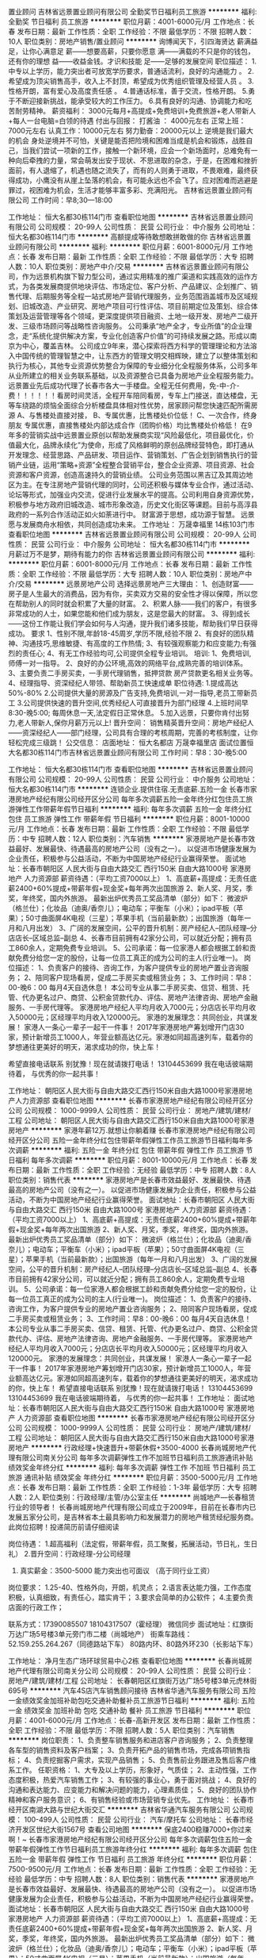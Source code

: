 置业顾问
吉林省远景置业顾问有限公司
全勤奖节日福利员工旅游
**********
福利:
全勤奖
节日福利
员工旅游
**********
职位月薪：4001-6000元/月 
工作地点：长春
发布日期：最新
工作性质：全职
工作经验：不限
最低学历：不限
招聘人数：10人
职位类别：房地产销售/置业顾问
**********
询博闻天下，引四海贤达
薪满益足，让你心满意足
薪——想要高薪，只要你愿意
满——满载的不只是你的钱包，还有你的理想
益——收益金钱。才识和技能
足——足够的发展空间
职位描述：
      1.中专以上学历，能力突出者可放宽学历要求，普通话流利，良好的沟通能力 。
2.希望成为顶尖销售高手，收入上不封顶，希望成为优秀组织管理及经营人员 。
3.性格开朗，富有爱心及高度责任感 。
    4.普通话标准，善于交流，性格开朗。
    5.勇于不断迎接新挑战，能承受较大的工作压力。
    6.具有良好的沟通、协调能力和吃苦耐劳精神。
薪资福利：
3000元每月+高提成+免费培训+免费旅游+老人带新人+每人一台电脑=白领的待遇
付出与回报：
   打酱油 ： 4000元左右
   正常上班：7000元左右
   认真工作：10000元左右
努力勤奋：20000元以上
逆境是我们最大的机会
身处逆境并不可怕，关键是能否把险境和困难当成是机会和锻炼，战胜自己，当我们尝试一项新的工作，接触一个新环境，应会一个新场面时，总难免有一种向后牵拽的力量，常会萌发出安于现状、不思进取的杂念，于是，在困难和挫折面前，有人退缩了，机遇也随之流失了，而有的人则勇于进取，不畏艰难，最终获得成功，小鹰没有从崖上坠落的机会，有可能永远也不会飞了。应对困难而逃避是罪过，视困难为机会，生活才能够丰富多彩、充满阳光。
                                                吉林省远景置业顾问有限公司
                                                       工作时间：早8;30—18:00

工作地址：
恒大名都30栋114门市
查看职位地图
**********
吉林省远景置业顾问有限公司
公司规模：
20-99人
公司性质：
民营
公司行业：
中介服务
公司地址：
恒大名都30栋114门市
**********
高额提成等待敢想敢拼敢做的你
吉林省远景置业顾问有限公司
**********
福利:
**********
职位月薪：6001-8000元/月 
工作地点：长春
发布日期：最新
工作性质：全职
工作经验：不限
最低学历：大专
招聘人数：10人
职位类别：房地产中介/交易
**********
吉林省远景置业顾问有限公司，作为远景机构旗下智力型公司，通过实用精准的推广渠道和实践高效的运作方式，为各类发展商提供地块评估、市场定位、客户分析、产品建议、企划推广、销售代理、后期服务等全程一站式房地产营销代理服务，业务范围涵盖城市及区域规划、旧城改造、产业研究、房地产项目可行性评估、项目前期定位及策划、综合体策划及运营管理等各个领域，更深度提供项目融资、土地一级开发、房地产二级开发、三级市场顾问等战略性咨询服务。
公司秉承“地产全才，专业所值”的企业理念，走“系统化提供解决方案，专业化创造客户价值”的可持续发展之路。形成以南京为中心，覆盖吉林\长春\沈阳等区域大中型城市。
公司成立9年来，潜心探索将西方科学的管理理论和方法溶入中国传统的管理智慧之中，让东西方的管理文明交相辉映，建立了以整体策划和执行为核心，其他专业资源优势整合为保障的专业细分化全程服务体系，公司多年从业所建立的相关业务联系基础，以及资源整合已具备为房地产业全程服务能力。
远景置业先后成功代理了长春市各大一手楼盘。全程无任何费用，免-中-介-费！！！！！！看房时间灵活，全程开车陪同看房，专车上门接送，直达楼盘，无等车绕路的烦恼全面综合分析楼盘具体相对性优势，居家顾问帮您快速匹配所需房源
A、与售楼处直接对接，
B、专属优惠，比售楼处价位低！
C、一次合作，终身朋友
专属优惠，直接售楼处内部达成合作（团购价格）均比售楼处价格低！
在9年多的营销实战中远景置业原创以帮助发展商实现“风险最低化，项目最优化，价值最大化，品牌永续化”为使命，形成了风格鲜明的原创品牌经营特色，即打通从开发理念、经营思路、产品研发、项目运作、营销策划、广告企划到销售执行的营销产业链，运用“策略+资源”全程整合营销平台，整合企业资源、项目资源、社会资源和客户资源，创造高速持久的营销业绩。
公司业务范围以黑吉辽及其周边地区为主。在专注房地产营销代理的同时，公司还积极与媒体专业合作，通过活动、论坛等形式，加强业内交流，促进行业发展水平的提高。公司利用自身资源优势，积极参与地方政府旧城改造、城市形象改造，历史文化街区等课题。目前与高淳县政府的一系列合作活动正如火如荼进行中。
财富源于思想，成功源于智慧。
远景愿与发展商舟水相依，共同创造成功未来。
工作地址：
万晟幸福里 14栋103门市
查看职位地图
**********
吉林省远景置业顾问有限公司
公司规模：
20-99人
公司性质：
民营
公司行业：
中介服务
公司地址：
恒大名都30栋114门市
**********
月薪过万不是梦，期待有能力的你
吉林省远景置业顾问有限公司
**********
福利:
**********
职位月薪：6001-8000元/月 
工作地点：长春
发布日期：最新
工作性质：全职
工作经验：不限
最低学历：大专
招聘人数：10人
职位类别：房地产中介/交易
**********
远景房地产公司
选择远景房地产三大理由：
1、创造财富——房子是人生最大的消费品，因为有你，买卖双方交易的安全性才得以保障，所以您在帮助别人的同时就会积累了大量的财富。
2、积累人脉——我们的客户，有很多非常成功的人士，如果您能和他们成为朋友，这是您最大的财富。
3、得到成长——这份工作能让我们学会如何与人沟通，提升我们诸多技能，帮助我们早日获得成功。
要求
1、性别不限,年龄18-45周岁,学历不限,经验不限
2、有良好的团队精神、沟通技巧,思维敏捷、有高度的工作热情;
3、有较强观察能力和应变能力;有强烈的责任心;
4、有无工作经验均可,公司提供全程专业培训。
培训:
1、免费培训,师傅一对一指导。
2、良好的办公环境,高效的网络平台,成熟完善的培训体系。
3、主要负责二手房买卖，一手房代理销售，抵押贷款 房产贷款更名相关业务等。
4、经理指导、资深经纪人带领、帮助新员工快速成单
职位待遇:
1.提成高达50%-80%
2.公司提供大量的房源及广告支持,免费培训,一对一指导,老员工带新员工
3.公司提供快速的晋升空间,优秀经纪人可直接晋升为部门经理
4.上班时间早8:30-晚5:00; 每周休息一天,法定假日正常休息。
5.加入远景，只要你肯付出努力,老人带新人,保你月薪万元以上!
晋升空间：
销售精英晋升空间：房地产经纪人——资深经纪人——部门经理，公司具有合理的考核周期，完善的考核制度，让你轻松完成三级跳！
公交信息：
店面地址：
恒大名都店 万晟幸福里店
面试位置恒大名都30栋114门市吉林省远景置业顾问有限公司
工作时间：早8：30-晚5:00

工作地址：
恒大名都30栋114门市
查看职位地图
**********
吉林省远景置业顾问有限公司
公司规模：
20-99人
公司性质：
民营
公司行业：
中介服务
公司地址：
恒大名都30栋114门市
**********
连锁企业.提供住宿.无责底薪.五险一金
长春市家港房地产经纪有限公司经开区分公司
每年多次调薪五险一金年终分红包住员工旅游弹性工作带薪年假节日福利
**********
福利:
每年多次调薪
五险一金
年终分红
包住
员工旅游
弹性工作
带薪年假
节日福利
**********
职位月薪：8001-10000元/月 
工作地点：长春
发布日期：最新
工作性质：全职
工作经验：不限
最低学历：中专
招聘人数：12人
职位类别：汽车销售
**********
家港房地产是长春市效益最好、发展最快、待遇最高的房地产公司（没有之一）。
以促进市场健康发展为企业责任，积极参与公益活动，不断为中国房地产经纪行业赢得荣誉。
面试地址：长春市朝阳区 人民大街与自由大路交汇 西行150米 自由大路1000号 家港房地产 人力资源部
薪资待遇：（平均工资7000以上）
1、高底薪+高提成：无责任底薪2400+60%提成+带薪年假+现金奖+每年两次出国旅游
2、新人奖、月奖，季奖，年终奖，国内外旅游。
最新出炉优秀员工奖品清单（部分）如下：
微波炉（格兰仕）；化妆品（迪奥/香奈儿）；电动车；平衡车（小米）；ipad平板（苹果）；50寸曲面屏4K电视（三星）；苹果手机（当前最新款）；出国旅游（每年一月和八月出发）
3、广阔的发展空间，公平的晋升机制：房产经纪人--团队经理--分店店长--区域总监--副总
4、长春市目前拥有42家分公司，可以就近分配；拥有员工860余人，定期免费专业培训。
5、公司承诺：每一位家港人都会根据工龄和贡献免费分给您一定的股份，让每一位员工真正的成为公司的主人(行业唯一)。
岗位描述：
1、负责客户的接待、咨询工作，为客户提供专业的房地产置业咨询服务；
2、陪同客户现场看房，促成二手房买卖或租赁业务；
3、工作时间：早8：00-晚6：00 每月4天自选休息！
本公司专业从事二手房买卖、信贷、租赁、托管、代办更名过户、商贷、公积金贷款代办、评估、房地产法律咨询、房地产金融服务、一手房代理等。
家港房地产经纪人平均月收入7000元；分店店长平均月收入50000元；区经理平均月收入120000元。
家港的发展理念：共同创业，共谋发展！
家港人一条心一辈子一起干一件事！
2017年家港房地产筹划增开门店30家，预计新增员工1000人，年营业额高达亿元。家港如同超高速列车，载着你的梦想通往更美好的明天，渴求成功的你，快上车！

希望直接电话联系
别犹豫！现在就请拨打电话！
13104453699
我在电话彼端期待着，
与优秀的你一起共事！

工作地址：
朝阳区人民大街与自由大路交汇西行150米自由大路1000号家港房地产人力资源部
查看职位地图
**********
长春市家港房地产经纪有限公司经开区分公司
公司规模：
1000-9999人
公司性质：
民营
公司行业：
房地产/建筑/建材/工程
公司地址：
朝阳区人民大街与自由大路交汇西行150米自由大路1000号家港房地产
**********
家港年薪12万.就想让你躺着赚
长春市家港房地产经纪有限公司经开区分公司
五险一金年终分红包住带薪年假弹性工作员工旅游节日福利每年多次调薪
**********
福利:
五险一金
年终分红
包住
带薪年假
弹性工作
员工旅游
节日福利
每年多次调薪
**********
职位月薪：8001-10000元/月 
工作地点：长春
发布日期：最新
工作性质：全职
工作经验：无经验
最低学历：中专
招聘人数：8人
职位类别：销售代表
**********
家港房地产是长春市效益最好、发展最快、待遇最高的房地产公司（没有之一）。
以促进市场健康发展为企业责任，积极参与公益活动，不断为中国房地产经纪行业赢得荣誉。
面试地址：长春市朝阳区 人民大街与自由大路交汇 西行150米 自由大路1000号 家港房地产 人力资源部
薪资待遇：（平均工资7000以上）
1、高底薪+高提成：无责任底薪2400+60%提成+带薪年假+现金奖+每年两次出国旅游
2、新人奖、月奖，季奖，年终奖，国内外旅游。
最新出炉优秀员工奖品清单（部分）如下：
微波炉（格兰仕）；化妆品（迪奥/香奈儿）；电动车；平衡车（小米）；ipad平板（苹果）；50寸曲面屏4K电视（三星）；苹果手机（当前最新款）；出国旅游（每年一月和八月出发）
3、广阔的发展空间，公平的晋升机制：房产经纪人--团队经理--分店店长--区域总监--副总
4、长春市目前拥有42家分公司，可以就近分配；拥有员工860余人，定期免费专业培训。
5、公司承诺：每一位家港人都会根据工龄和贡献免费分给您一定的股份，让每一位员工真正的成为公司的主人(行业唯一)。
岗位描述：
1、负责客户的接待、咨询工作，为客户提供专业的房地产置业咨询服务；
2、陪同客户现场看房，促成二手房买卖或租赁业务；
3、工作时间：早8：00-晚6：00 每月4天自选休息！
本公司专业从事二手房买卖、信贷、租赁、托管、代办更名过户、商贷、公积金贷款代办、评估、房地产法律咨询、房地产金融服务、一手房代理等。
家港房地产经纪人平均月收入7000元；分店店长平均月收入50000元；区经理平均月收入120000元。
家港的发展理念：共同创业，共谋发展！
家港人一条心一辈子一起干一件事！
2017年家港房地产筹划增开门店30家，预计新增员工1000人，年营业额高达亿元。家港如同超高速列车，载着你的梦想通往更美好的明天，渴求成功的你，快上车！
希望直接电话联系
别犹豫！现在就请拨打电话！
13104453699
13104453699
我在电话彼端期待着，
与优秀的你一起共事！
工作地址：
面试地址：长春市朝阳区人民大街与自由大路交汇西行150米 自由大路1000号 家港房地产 人力资源部
查看职位地图
**********
长春市家港房地产经纪有限公司经开区分公司
公司规模：
1000-9999人
公司性质：
民营
公司行业：
房地产/建筑/建材/工程
公司地址：
朝阳区人民大街与自由大路交汇西行150米自由大路1000号家港房地产
**********
行政经理+快速晋升+带薪休假+3500-4000
长春尚城房地产代理有限公司南关分公司
每年多次调薪弹性工作不加班节日福利员工旅游通讯补贴绩效奖金年终分红
**********
福利:
每年多次调薪
弹性工作
不加班
节日福利
员工旅游
通讯补贴
绩效奖金
年终分红
**********
职位月薪：3500-5000元/月 
工作地点：长春
发布日期：最新
工作性质：全职
工作经验：1-3年
最低学历：大专
招聘人数：2人
职位类别：行政经理/主管/办公室主任
**********
尚城地产—长春租赁行业的领导者！
长春尚城房地产代理有限公司成立于2009年，目前在长春市内已发展五家分公司，是吉林省本土最具影响力和发展潜力的房地产租赁经纪服务商。
此岗位招聘！投递简历前请仔细阅读

岗位待遇：
1.超高福利（法定假，带薪年假，员工聚餐，拓展活动，节日礼，生日礼）
2.晋升空间：行政经理-分公司经理
3. 真实薪金：3500-5000  能力突出也可面议 （高于同行业工资）
岗位要求：
1.25-40、性格外向，开朗，机灵点；
2.语言表达能力强，工作态度积极，认真细致，有责任心，踏实肯干；
3.要求会简单的办公软件；
4.主要负责店面的行政工作；

联系方式：17390085507   18104317507（霍经理）   微信同步
面试地址：红旗街万达广场5号楼3单元旁门市二楼（尚城地产）
街乘车路线：
52.159.255.264.267（同德路站下车）
80路内环、80路外环230（长影站下车）

工作地址：
净月生态广场环球贸易中心2栋
查看职位地图
**********
长春尚城房地产代理有限公司南关分公司
公司规模：
20-99人
公司性质：
民营
公司行业：
房地产/建筑/建材/工程
公司地址：
长春朝阳区红旗街万达广场5号楼3单元虎林街695号
**********
汽车4S店汽车销售顾问接待
吉林省华通汽车服务有限公司
五险一金绩效奖金加班补助包吃交通补助餐补员工旅游节日福利
**********
福利:
五险一金
绩效奖金
加班补助
包吃
交通补助
餐补
员工旅游
节日福利
**********
职位月薪：4001-6000元/月 
工作地点：长春-高新开发区
发布日期：最新
工作性质：全职
工作经验：不限
最低学历：不限
招聘人数：5人
职位类别：汽车销售
**********
岗位职责：
1、负责整车销售服务和进店客户咨询服务；
2、负责整理各车型的销售资料及客户档案；
3、负责开拓产品的销售市场，完成各项销售指标；
4、负责挖掘客户需求，实现产品销售；
5、负责售前业务跟进及售后客户维系工作。
任职资格：
1、大专及以上学历，形象好，气质佳；
2、主动性强，工作态度积极，热爱汽车销售工作；
3、有较强的事业心，勇于面对挑战；
4、良好的沟通和表达能力、应变能力和解决问题的能力，心理素质佳；
5、良好的团队协作精神和客户服务意识；
6、有销售经验或市场营销专业优先。
工作地址：
长春市经开区南湖大路与世纪大街交汇
**********
吉林省华通汽车服务有限公司
公司规模：
100-499人
公司性质：
民营
公司行业：
汽车/摩托车
公司地址：
长春市经济开发区世纪大街1567号
查看公司地图
**********
保底2400稳赚7000+你过来啊！~
长春市家港房地产经纪有限公司经开区分公司
每年多次调薪包住五险一金带薪年假弹性工作节日福利员工旅游年终分红
**********
福利:
每年多次调薪
包住
五险一金
带薪年假
弹性工作
节日福利
员工旅游
年终分红
**********
职位月薪：7500-9500元/月 
工作地点：长春
发布日期：最新
工作性质：全职
工作经验：无经验
最低学历：中专
招聘人数：8人
职位类别：销售代表
**********
家港房地产是长春市效益最好、发展最快、待遇最高的房地产公司（没有之一）。
以促进市场健康发展为企业责任，积极参与公益活动，不断为中国房地产经纪行业赢得荣誉。
面试地址：长春市朝阳区 人民大街与自由大路交汇 西行150米 自由大路1000号 家港房地产 人力资源部
薪资待遇：（平均工资7000以上）
1、高底薪+高提成：无责任底薪2400+60%提成+带薪年假+现金奖+每年两次出国旅游
2、新人奖、月奖，季奖，年终奖，国内外旅游。
最新出炉优秀员工奖品清单（部分）如下：
微波炉（格兰仕）；化妆品（迪奥/香奈儿）；电动车；平衡车（小米）；ipad平板（苹果）；50寸曲面屏4K电视（三星）；苹果手机（当前最新款）；出国旅游（每年一月和八月出发）
3、广阔的发展空间，公平的晋升机制：房产经纪人--团队经理--分店店长--区域总监--副总
4、长春市目前拥有42家分公司，可以就近分配；拥有员工860余人，定期免费专业培训。
5、公司承诺：每一位家港人都会根据工龄和贡献免费分给您一定的股份，让每一位员工真正的成为公司的主人(行业唯一)。
岗位描述：
1、负责客户的接待、咨询工作，为客户提供专业的房地产置业咨询服务；
2、陪同客户现场看房，促成楼房买卖或商铺租赁业务；
3、工作时间：早8：00-晚6：00 每月4天自选休息！
本公司专业从事二手房买卖、信贷、租赁、托管、代办更名过户、商贷、公积金贷款代办、评估、房地产法律咨询、房地产金融服务、一手房代理等。
家港房地产经纪人平均月收入7000元；分店店长平均月收入50000元；区经理平均月收入120000元。
家港的发展理念：共同创业，共谋发展！
家港人一条心一辈子一起干一件事！
2017年家港房地产筹划增开门店30家，预计新增员工1000人，年营业额高达亿元。家港如同超高速列车，载着你的梦想通往更美好的明天，渴求成功的你，快上车！

别犹豫！现在就请投递简历或拨打电话！
13104453699
13104453699
我在电话彼端期待着，
与优秀的你一起共事！
工作地址：
面试地址：长春市朝阳区人民大街与自由大路交汇西行150米 自由大路1000号 家港房地产 人力资源部
查看职位地图
**********
长春市家港房地产经纪有限公司经开区分公司
公司规模：
1000-9999人
公司性质：
民营
公司行业：
房地产/建筑/建材/工程
公司地址：
朝阳区人民大街与自由大路交汇西行150米自由大路1000号家港房地产
**********
置业顾问销售.保底五险.房价千分之12高提成
长春市家港房地产经纪有限公司经开区分公司
每年多次调薪五险一金包住弹性工作带薪年假员工旅游节日福利年终分红
**********
福利:
每年多次调薪
五险一金
包住
弹性工作
带薪年假
员工旅游
节日福利
年终分红
**********
职位月薪：10001-15000元/月 
工作地点：长春
发布日期：最新
工作性质：全职
工作经验：无经验
最低学历：中专
招聘人数：12人
职位类别：房地产销售/置业顾问
**********
家港房地产是长春市效益最好、发展最快、待遇最高的房地产公司（没有之一）。
以促进市场健康发展为企业责任，积极参与公益活动，不断为中国房地产经纪行业赢得荣誉。
面试地址：长春市朝阳区 人民大街与自由大路交汇 西行150米 自由大路1000号 家港房地产 人力资源部
薪资待遇：（平均工资7000以上）
1、高底薪+高提成：无责任底薪2400+60%提成+带薪年假+现金奖+每年两次出国旅游
2、新人奖、月奖，季奖，年终奖，国内外旅游。
最新出炉优秀员工奖品清单（部分）如下：
微波炉（格兰仕）；化妆品（迪奥/香奈儿）；电动车；平衡车（小米）；ipad平板（苹果）；50寸曲面屏4K电视（三星）；苹果手机（当前最新款）；出国旅游（每年一月和八月出发）
3、广阔的发展空间，公平的晋升机制：房产经纪人--团队经理--分店店长--区域总监--副总
4、长春市目前拥有42家分公司，可以就近分配；拥有员工860余人，定期免费专业培训。
5、公司承诺：每一位家港人都会根据工龄和贡献免费分给您一定的股份，让每一位员工真正的成为公司的主人(行业唯一)。
岗位描述：
1、负责客户的接待、咨询工作，为客户提供专业的房地产置业咨询服务；
2、陪同客户现场看房，促成二手房买卖或租赁业务；
3、工作时间：早8：00-晚6：00 每月4天自选休息！
本公司专业从事二手房买卖、信贷、租赁、托管、代办更名过户、商贷、公积金贷款代办、评估、房地产法律咨询、房地产金融服务、一手房代理等。
家港房地产经纪人平均月收入7000元；分店店长平均月收入50000元；区经理平均月收入120000元。
家港的发展理念：共同创业，共谋发展！
家港人一条心一辈子一起干一件事！
2017年家港房地产筹划增开门店30家，预计新增员工1000人，年营业额高达亿元。家港如同超高速列车，载着你的梦想通往更美好的明天，渴求成功的你，快上车！

希望直接电话联系
别犹豫！现在就请拨打电话！
13104453699
我在电话彼端期待着，
与优秀的你一起共事！

工作地址：
面试地址：长春市朝阳区人民大街与自由大路交汇西行150米 自由大路1000号 家港房地产 人力资源部
查看职位地图
**********
长春市家港房地产经纪有限公司经开区分公司
公司规模：
1000-9999人
公司性质：
民营
公司行业：
房地产/建筑/建材/工程
公司地址：
朝阳区人民大街与自由大路交汇西行150米自由大路1000号家港房地产
**********
绿地中央广场高端租赁房产经纪人/月入过万
长春尚城房地产代理有限公司南关分公司
每年多次调薪弹性工作节日福利带薪年假年终分红绩效奖金员工旅游通讯补贴
**********
福利:
每年多次调薪
弹性工作
节日福利
带薪年假
年终分红
绩效奖金
员工旅游
通讯补贴
**********
职位月薪：5000-10000元/月 
工作地点：长春
发布日期：最新
工作性质：全职
工作经验：不限
最低学历：大专
招聘人数：3人
职位类别：房地产中介/交易
**********
尚城地产-长春租赁行业的领导者！！！
长春尚城房地产代理有限公司成立于2009年，在长春市内已发展五家分公司。公司一直秉承“持续发展、同享丰收”的价值理念，不断引领行业健康发展。
福利待遇：
1、弹性工作制，人性化团队管理，无需跑外，轻松月入5000+；
2、优厚的福利待遇，法定假+节假日礼品+奖金分红；
3、专业的岗前培训，短期脱产培训，不定期业务交流等；
工作内容：
1.主要负责绿地中央广场A级写字楼的租赁服务；
2.公司有专门人员负责辅助谈单；
3.公司提供人手一部电话、一个端口等。一台电脑；
 任职要求：
1、 性别不限，学历大专以上；
2、年龄要求在22—35周岁；
3、 有良好的团队精神、沟通技巧，思维敏捷、有高度的工作热情；
4、公司提供带薪培训，欢迎各院校应届毕业生的加入。

面试地址：红旗街万达广场5号楼3单元二楼（尚城地产）
联系电话：18104317507 （微信同步）
如果面试距离较远可以电话联系公司

工作地址：
南三环与幸福街交汇绿地中央广场B10A栋
查看职位地图
**********
长春尚城房地产代理有限公司南关分公司
公司规模：
20-99人
公司性质：
民营
公司行业：
房地产/建筑/建材/工程
公司地址：
长春朝阳区红旗街万达广场5号楼3单元虎林街695号
**********
红旗街行政助理3500-4000快速晋升+分红奖金
长春尚城房地产代理有限公司南关分公司
每年多次调薪弹性工作不加班节日福利年终分红交通补助员工旅游通讯补贴
**********
福利:
每年多次调薪
弹性工作
不加班
节日福利
年终分红
交通补助
员工旅游
通讯补贴
**********
职位月薪：3500-4500元/月 
工作地点：长春
发布日期：最新
工作性质：全职
工作经验：不限
最低学历：大专
招聘人数：2人
职位类别：行政专员/助理
**********
尚城地产—长春租赁行业的领导者！
长春尚城房地产代理有限公司成立于2009年，目前在长春市内已发展四家分公司，是吉林省本土最具影响力和发展潜力的房地产租赁经纪服务商。
 岗位待遇：
1.超高福利（法定假，带薪年假，国内旅游，员工聚餐，拓展活动，节日礼，生日礼）
2.晋升空间：人事行政专员-人事行政经理-分公司经理
3. 真实薪金：3500+   能力突出也可面议 （高于同行业工资） 
岗位要求：
1.22-35、性格外向，开朗，机灵点；
2.语言表达能力强，工作态度积极，认真细致，有责任心，踏实肯干；
3.会简单的办公软件；

联系方式：17390085507   18104317507（霍经理）   微信同步
面试地址：红旗街万达广场5号楼3单元旁门市二楼（尚城地产）
街乘车路线：
52.159.255.264.267（同德路站下车）
80路内环、80路外环230（长影站下车）
144.152.（省医院站下车）
188.（红旗街西三胡同站下车）
159（红旗街东二胡同站下车）
25.62.228.（红旗街红星医院站下车）
公司有快速晋升体系，只要你有能力，文职也可以超高薪资

工作地址：
朝阳区红旗街万达5号楼3单元虎林街687号
查看职位地图
**********
长春尚城房地产代理有限公司南关分公司
公司规模：
20-99人
公司性质：
民营
公司行业：
房地产/建筑/建材/工程
公司地址：
长春朝阳区红旗街万达广场5号楼3单元虎林街695号
**********
北站万达不跑外置业顾问5000+
长春尚城房地产代理有限公司南关分公司
全勤奖带薪年假节日福利
**********
福利:
全勤奖
带薪年假
节日福利
**********
职位月薪：4001-6000元/月 
工作地点：长春
发布日期：最新
工作性质：全职
工作经验：不限
最低学历：不限
招聘人数：1人
职位类别：房地产中介/交易
**********
尚城地产—长春租赁行业的领导者！
工作内容：
1、只租赁买卖宽城万达房子，不用外出。
2、刷新完端口，就可以在办公室坐等客户。
3、房主会主动送钥匙，看房子直接开门就好。
4、公司有专门人员负责辅助谈单。
工作环境：
1.专门从事宽城万达公寓，万达华宅租赁，买卖服务。
2.无责任底薪+50%提成，月收入5000+。
3.人员一经录用，王牌经纪人免费一对一指导
4.公司提供人手一部电话、一台电脑、一个端口等。
薪酬福利：
1、上班时间：上午8:30- 11:40 ，下午13:00-17:00；周单休，法定节假日休息；颁发节日礼物或红包。
2、提供完善的培训体系（带薪培训）， 从入门到精通所有房产销售知识课程都能在培训课中学习到；
3福利待遇：
1）节日礼品
2）生日礼物及祝福，并生日当天可提前下班与亲友庆祝
3）员工入职一年即可享受带薪年假
4）培训福利：员工在职培训、短期脱产培训、工费进修等
5）入股福利：企业正式员工，经公司考核，各项指标优秀，可享受入股公司的权利，每年领取高额分红奖金，且分红奖金每半年发放一次哦！
6）优秀员工可享受公司购车待遇！！！
注；所有业务都不需要外出，拿着销售的工资相当于办公室文员的工作！！

联系方式：17390085507   微信同步
面试地址：红旗街万达广场5号楼3单元旁门市二楼
工作地址：
宽城万达一号公寓北门B166门市尚城地产
**********
长春尚城房地产代理有限公司南关分公司
公司规模：
20-99人
公司性质：
民营
公司行业：
房地产/建筑/建材/工程
公司地址：
长春朝阳区红旗街万达广场5号楼3单元虎林街695号
**********
区域库融项目主管（长春）J11265
易鑫集团
五险一金绩效奖金交通补助餐补通讯补贴带薪年假补充医疗保险节日福利
**********
福利:
五险一金
绩效奖金
交通补助
餐补
通讯补贴
带薪年假
补充医疗保险
节日福利
**********
职位月薪：8001-10000元/月 
工作地点：长春
发布日期：招聘中
工作性质：全职
工作经验：3-5年
最低学历：不限
招聘人数：999人
职位类别：渠道/分销专员
**********
工作职责：
根据本部门分配的业务指标，协调整合SP所有资源确保指标的达成，
协助区域经理对SP进行业务开发、资产管理、风险处置、返佣奖励的管理考核，
并单独负责本区域的体验店贷款业务，通过B端业务的切入支持C端业务的增长。


任职资格：
 在汽车销售或汽车金融行业工作三年以上，
对汽车金融业务熟知，对熟悉二手车销售流程，
了解汽车库融贷款业务的授信标准，
熟悉汽车金融贷管理，熟练使用计算机，会驾驶；
有半年以上汽车库融工作经验优先；
工作地址：
长春
**********
易鑫集团
公司规模：
1000-9999人
公司性质：
外商独资
公司行业：
基金/证券/期货/投资
公司主页：
http://www.daikuan.com
公司地址：
上海市浦东新区杨高南路799号陆家嘴世纪金融广场 3号楼12F
**********
二手车销售
易鑫集团
五险一金绩效奖金全勤奖餐补带薪年假高温补贴节日福利
**********
福利:
五险一金
绩效奖金
全勤奖
餐补
带薪年假
高温补贴
节日福利
**********
职位月薪：8001-10000元/月 
工作地点：长春
发布日期：招聘中
工作性质：全职
工作经验：不限
最低学历：大专
招聘人数：1人
职位类别：销售代表
**********
岗位职责：
1.负责车商客情维护，定期做好车源更新；
2.通过有效线索带客看车，并促成成交；
3.帮助意向客户挑选车;
4为客户提供专业化的汽车咨询服务;
任职要求：
1.性格热情外向、诚信正直；2.擅于沟通；3.做过汽车检测、评估、及汽车维修人员优先考虑。
工作地址：
吉林省长春市绿园区西环城路7255号绿地上海城B区109号门市看车二手车
**********
易鑫集团
公司规模：
1000-9999人
公司性质：
外商独资
公司行业：
基金/证券/期货/投资
公司主页：
http://www.daikuan.com
公司地址：
上海市浦东新区杨高南路799号陆家嘴世纪金融广场 3号楼12F
**********
红旗街万达不跑外置业顾问3500+
长春尚城房地产代理有限公司南关分公司
弹性工作每年多次调薪节日福利年终分红绩效奖金通讯补贴交通补助员工旅游
**********
福利:
弹性工作
每年多次调薪
节日福利
年终分红
绩效奖金
通讯补贴
交通补助
员工旅游
**********
职位月薪：5000-8000元/月 
工作地点：长春
发布日期：最新
工作性质：全职
工作经验：不限
最低学历：高中
招聘人数：5人
职位类别：房地产销售/置业顾问
**********
尚城地产—长春唯一一家职业做高端租赁的公司，坐着也能赚大钱！！！
工作内容：
1、只租赁买卖红旗街万达房子，不用外出；
2、刷新完端口，就可以在办公室坐等客户；
3、房主会主动送钥匙，看房子直接开门就好；
4、公司有专门人员负责辅助谈单；
工作环境：
1.专门从事红旗街万达公寓的租赁与买卖服务；
2.无责任底薪+50%提成，月收入保底3500元以上；
3.人员一经录用，王牌经纪人免费一对一指导，在一周的时间内必保开单；
4.公司提供人手一部电话、一台电脑、一个端口等；
5.工作时间：早8:30--晚5:30，单休，法定假日正常休息；’
联系电话：18104317507  （霍经理） 微信同步  
面试地址：红旗街万达广场5号楼3单元门市（尚城地产）
街乘车路线：
52.159.255.264.267（同德路站下车）
80路内环、80路外环230（长影站下车）
144.152.（省医院站下车）
188.（红旗街西三胡同站下车）
159（红旗街东二胡同站下车）
25.62.228.（红旗街红星医院站下车）
工作地址：红旗街万达5号楼3单元尚城地产门市一楼

工作地址：
朝阳区红旗街万达5号楼3单元虎林街687号
查看职位地图
**********
长春尚城房地产代理有限公司南关分公司
公司规模：
20-99人
公司性质：
民营
公司行业：
房地产/建筑/建材/工程
公司地址：
长春朝阳区红旗街万达广场5号楼3单元虎林街695号
**********
二手车评估师
易鑫集团
五险一金绩效奖金餐补带薪年假补充医疗保险节日福利
**********
福利:
五险一金
绩效奖金
餐补
带薪年假
补充医疗保险
节日福利
**********
职位月薪：8000-12000元/月 
工作地点：长春
发布日期：招聘中
工作性质：全职
工作经验：不限
最低学历：大专
招聘人数：1人
职位类别：二手车评估师
**********
岗位职责：
1、了解汽车评估业务操作流程，具有团队合作意识；
2、结合车辆相关资料对二手车的技术状况进行鉴定，预估和查验车辆的使用状况;；
3、沟通终端客户需求，收集相关车辆信息；
4、预估车辆的销售价格，并提出合理建议。
任职要求：
1、有驾照，有二手车评估师证书或互联网检测经验者优先；
2、汽车设计、车辆维修和机械类相关专业，大专及以上学历；
3、汽车相关行业工作经验一年以上。具备一定的客户沟通及问题处理能；
4、热爱汽车行业，诚实守信，品行端正，形象良好。

工作地址：
长春市绿园区景阳大路与洛阳街交汇明翰国际2413室
**********
易鑫集团
公司规模：
1000-9999人
公司性质：
外商独资
公司行业：
基金/证券/期货/投资
公司主页：
http://www.daikuan.com
公司地址：
上海市浦东新区杨高南路799号陆家嘴世纪金融广场 3号楼12F
**********
销售代表（SJ001）
易鑫集团
五险一金绩效奖金带薪年假弹性工作补充医疗保险员工旅游高温补贴节日福利
**********
福利:
五险一金
绩效奖金
带薪年假
弹性工作
补充医疗保险
员工旅游
高温补贴
节日福利
**********
职位月薪：8001-10000元/月 
工作地点：长春
发布日期：最近
工作性质：全职
工作经验：不限
最低学历：大专
招聘人数：1人
职位类别：销售代表
**********
岗位职责：
1、对车感兴趣，愿意从事销售岗位，吃苦耐劳；
2、车贷推广工作内容，学历能力强，有明确规划；
3、具备风控意识，最好有同行业、同岗位经验。
任职资格：
1、善于沟通，学习能力强；
2、有同行业经验优先；
3、大专以上学历，条件优秀的适当放宽；
4、吃苦耐劳、抗压能力强；
5、愿意从事销售行业。
工作地址：
吉林长春
**********
易鑫集团
公司规模：
1000-9999人
公司性质：
外商独资
公司行业：
基金/证券/期货/投资
公司主页：
http://www.daikuan.com
公司地址：
上海市浦东新区杨高南路799号陆家嘴世纪金融广场 3号楼12F
**********
销售经理（长期出差）
易鑫集团
五险一金绩效奖金带薪年假弹性工作补充医疗保险员工旅游高温补贴节日福利
**********
福利:
五险一金
绩效奖金
带薪年假
弹性工作
补充医疗保险
员工旅游
高温补贴
节日福利
**********
职位月薪：8000-16000元/月 
工作地点：长春
发布日期：最近
工作性质：全职
工作经验：1-3年
最低学历：本科
招聘人数：1人
职位类别：销售总监
**********
岗位职责:
1、协助区总进行所辖城市的日常业务管理相关工作;
2、组织协调大区所辖城市的金融产品及培训等相关工作；
3、发现城市问题、并能及时有效推进、解决城市问题；
4、推进城市各类项目的落地工作;
5、完成区总交代的其他事宜。
任职要求:
1、本科以上学历，年龄22-29岁;
2、同岗位管理经验1年以上;
3、优秀的文字表达能力、沟通能力;
4、Office办公软件熟练应用;
5、能接受长期出差。
(具头脑、善执行、懂配合、晓业务)
工作地址：
北京绿森时代广场9楼
**********
易鑫集团
公司规模：
1000-9999人
公司性质：
外商独资
公司行业：
基金/证券/期货/投资
公司主页：
http://www.daikuan.com
公司地址：
上海市浦东新区杨高南路799号陆家嘴世纪金融广场 3号楼12F
**********
二手车销售（长春）J11609
易鑫集团
五险一金绩效奖金餐补带薪年假节日福利
**********
福利:
五险一金
绩效奖金
餐补
带薪年假
节日福利
**********
职位月薪：8001-10000元/月 
工作地点：长春
发布日期：最近
工作性质：全职
工作经验：1-3年
最低学历：大专
招聘人数：999人
职位类别：销售经理
**********
岗位职责：
1、负责促成买卖双方交易达成，打造最专业的二手车交易服务；2年以上销售经验，互联网销售经验优先，熟悉汽车构造知识及各种汽车相关配置状况，了解二手车市场情优先；
2、积极进行客户跟进和回追，引导客户，分析客户购车需求，及时推荐合适在线车源，撮合成交；
3、按客户需求推荐专属金融服务和保险服务；
4、为客户提供优质、放心的买车体验；
5、完成上级领导交办的工作。


任职要求：
1、能够亲善的与人沟通，人品端正，处事积极，踏实肯干、吃苦耐劳、目标感强，能够承担工作压力；
2、对客户的服务意识强，良好的销售与谈判能力、有团体合作精神及良好的应变能力；
3、普通话标准，口齿伶俐，思维敏锐，具有亲和力；
4、良好的沟通表达能力、以及较强的计划执行能力。
工作地址：
长春市绿园区景阳大路与洛阳街交汇明翰国际2413室
**********
易鑫集团
公司规模：
1000-9999人
公司性质：
外商独资
公司行业：
基金/证券/期货/投资
公司主页：
http://www.daikuan.com
公司地址：
上海市浦东新区杨高南路799号陆家嘴世纪金融广场 3号楼12F
**********
销售经理
易鑫集团
五险一金股票期权餐补员工旅游节日福利
**********
福利:
五险一金
股票期权
餐补
员工旅游
节日福利
**********
职位月薪：8000-12000元/月 
工作地点：长春
发布日期：招聘中
工作性质：全职
工作经验：1-3年
最低学历：大专
招聘人数：1人
职位类别：销售主管
**********
岗位职责：
1、销售管理职位，制定、参与或协助上层执行相关的政策和制度，并推行相关制度落实、监督；
2、完成分公司经理部署的销售任务、业绩目标；
3、负责部门员工的汽车知识、销售技巧、服务标准的培训、管理，对所管理团队的过程及结果负责；
4、定期召开例会，传达、布置任务，提升团队学习氛围、关注组员的工作状态、随时把握员工心理动态；
5、不定期陪访部门员工的业务工作，保证团队员工的工作高效达成；
6、关注组员服务的客户满意度，不断带领团队提升带看服务的质量，塑造看车品牌客户第一的品牌形象；
7、持续的关注行业资讯及竞对业务策略及产品信息，保证团队能及时调整业务策略及动作在竞争中占据优势。
职位要求：
1、互联网O2O行业或线下推广行业销售管理工作经验2年以上；
2、对业务团队的打造有一定想法，热爱管理；
3、沟通能力强,形象气质佳；
4、有较强的抗压能力、时间管理和职业素养。
职位亮点：
1.无责任底薪+管理绩效+高奖金+五险一金+岗位补助，只要你有敢于挑战，高薪酬、快晋升、统统不是问题;
2.公司提供完善的行业、专业、销售技能培训和职业发展规划培训;
3.对新入职的员工提供专业指导，对你的工作进行专业的培养;
4.无限的发展空间、开放式的工作环境，充分挖掘自身潜力的发展平台;
5.享有国家法定年假及额外带薪年假等。
工作地址：
吉林省长春市绿园区西环城路7255号绿地上海城B区109号门市看车二手车
**********
易鑫集团
公司规模：
1000-9999人
公司性质：
外商独资
公司行业：
基金/证券/期货/投资
公司主页：
http://www.daikuan.com
公司地址：
上海市浦东新区杨高南路799号陆家嘴世纪金融广场 3号楼12F
**********
车源主管J10854
易鑫集团
五险一金绩效奖金全勤奖交通补助餐补通讯补贴带薪年假补充医疗保险
**********
福利:
五险一金
绩效奖金
全勤奖
交通补助
餐补
通讯补贴
带薪年假
补充医疗保险
**********
职位月薪：10001-15000元/月 
工作地点：长春
发布日期：招聘中
工作性质：全职
工作经验：1-3年
最低学历：大专
招聘人数：999人
职位类别：业务拓展经理/主管
**********
工作职责：
1. 负责所在城市的订单车源匹配操作，车辆交付相关手续的办理；
2. 与所负责的城市端对接，做好相关业务培训及各项制度流程宣贯；
3. 负责定期整理和反馈相关数据，及提出合理化建议；
4. 做好相关部门协同及配合工作，完成上级交办的其他工作

任职资格：
1. 大专或以上学历；
2. 对互联网汽车行业有一定了解；
3. 具备高度的责任心及必须的职业素养，可以承受高强度的工作压力；
4.有较强的执行能力、优秀沟通能力、协调能力 工作地址：
绿园区西环城路7255号上海绿地B2栋，109号，看车二手车门店
**********
易鑫集团
公司规模：
1000-9999人
公司性质：
外商独资
公司行业：
基金/证券/期货/投资
公司主页：
http://www.daikuan.com
公司地址：
上海市浦东新区杨高南路799号陆家嘴世纪金融广场 3号楼12F
**********
运营专员J10758
易鑫集团
五险一金绩效奖金交通补助餐补通讯补贴带薪年假补充医疗保险节日福利
**********
福利:
五险一金
绩效奖金
交通补助
餐补
通讯补贴
带薪年假
补充医疗保险
节日福利
**********
职位月薪：4001-6000元/月 
工作地点：长春
发布日期：招聘中
工作性质：全职
工作经验：1-3年
最低学历：大专
招聘人数：999人
职位类别：销售代表
**********
工作职责：
1.负责跟进租赁车辆的上牌、抵押、年检及后期保养的工作，以及店面人员、代理商人员的系统培训工作；负责已结清客户的过户/解抵押工作。并按要求在贷后系统上传相关证照扫描件；负责经营性租赁车辆相关资料留档，及定期保养工作推进。
2.负责与合作公司沟通，落实区域内销售车辆GPS的安装、跟踪、报警，并在系统中进行相应操作。
3.负责对租赁客户的合同进行审核、归档，按照要求在系统中进行上传\寄送。
4.熟悉保险流程，能与报险公司沟通保险理赔事宜。
5.公司分配的其他临时任务。

任职资格：
1.专科及以上学历。
2.1年以上相关工作经验。
3.相关岗位1年以上经验。
4.熟练使用办公自动化软件。
5.良好的沟通及谈判能力、良好的职业素养、执行力强。
工作地址：
长春
**********
易鑫集团
公司规模：
1000-9999人
公司性质：
外商独资
公司行业：
基金/证券/期货/投资
公司主页：
http://www.daikuan.com
公司地址：
上海市浦东新区杨高南路799号陆家嘴世纪金融广场 3号楼12F
**********
驻店金融顾问J10633
易鑫集团
五险一金绩效奖金交通补助餐补通讯补贴带薪年假补充医疗保险节日福利
**********
福利:
五险一金
绩效奖金
交通补助
餐补
通讯补贴
带薪年假
补充医疗保险
节日福利
**********
职位月薪：4001-6000元/月 
工作地点：长春
发布日期：招聘中
工作性质：全职
工作经验：1-3年
最低学历：大专
招聘人数：999人
职位类别：销售代表
**********
岗位职责：
1、店面关系维护
2、客户谈判、贷前贷后资料收集并完成系统提报跟进
3、反馈解决店面需求及竞品状况
4、防范店面及提报资产质量风险
5、宣导培训公司产品及促销政策
6、落地市场活动及店面物料展示
任职要求：
1、大专以上学历
2、1-2年汽车或快消销售经验
3、沟通服务能力
4、情商沟通能力强
工作地址：
绥化、大连（瓦房店、普兰店、庄河、旅顺）、抚顺、长春、哈尔滨、锦州（黑山）、松原、佳木斯、营口（鲅鱼圈）、鹤岗、齐齐哈尔、延边、沈阳、葫芦岛、牡丹江
**********
易鑫集团
公司规模：
1000-9999人
公司性质：
外商独资
公司行业：
基金/证券/期货/投资
公司主页：
http://www.daikuan.com
公司地址：
上海市浦东新区杨高南路799号陆家嘴世纪金融广场 3号楼12F
**********
金融顾问（德惠 ）J11237
易鑫集团
五险一金绩效奖金交通补助餐补通讯补贴带薪年假补充医疗保险节日福利
**********
福利:
五险一金
绩效奖金
交通补助
餐补
通讯补贴
带薪年假
补充医疗保险
节日福利
**********
职位月薪：6001-8000元/月 
工作地点：长春-德惠市
发布日期：招聘中
工作性质：全职
工作经验：不限
最低学历：不限
招聘人数：999人
职位类别：渠道/分销专员
**********
工作职责：
1、开发新店、维护、提升合作店面合作关系
2、销售目标达成
3、解决协调店面业务问题
4、防范店面及提报资产质量风险
5、宣导培训公司产品政策
6、竞品状况反馈，市场销售数据分析
7、落地市场活动及店面物料展示
 

任职资格：
1、大专及以上
2、2年以上
3、汽车、金融、零售、市场行业背景
4、沟通服务能力+数据分析+市场分析
5、情商高、沟通能力强、分析能力、逻辑思维
工作地址：
长春-德惠市
**********
易鑫集团
公司规模：
1000-9999人
公司性质：
外商独资
公司行业：
基金/证券/期货/投资
公司主页：
http://www.daikuan.com
公司地址：
上海市浦东新区杨高南路799号陆家嘴世纪金融广场 3号楼12F
**********
租赁销售专员（汽车销售渠道方向)J10716
易鑫集团
五险一金绩效奖金交通补助餐补通讯补贴带薪年假补充医疗保险节日福利
**********
福利:
五险一金
绩效奖金
交通补助
餐补
通讯补贴
带薪年假
补充医疗保险
节日福利
**********
职位月薪：6001-8000元/月 
工作地点：长春
发布日期：招聘中
工作性质：全职
工作经验：1-3年
最低学历：大专
招聘人数：999人
职位类别：销售代表
**********
工作职责：
1、开发新客户、维护、提升SP及合作店面关系
2、销售目标达成
3、解决协调业务问题
4、宣导培训公司产品政策
5、竞品状况反馈，市场销售数据分析
6、其他销售日常工作
7、接受公司其他工作安排

任职资格：
1、大专以上学历
2、1年以上销售经验
3、沟通服务能力
4、情商沟通能力强
工作地址：
长春
**********
易鑫集团
公司规模：
1000-9999人
公司性质：
外商独资
公司行业：
基金/证券/期货/投资
公司主页：
http://www.daikuan.com
公司地址：
上海市浦东新区杨高南路799号陆家嘴世纪金融广场 3号楼12F
**********
金融顾问（榆树）J11235
易鑫集团
五险一金绩效奖金交通补助餐补通讯补贴带薪年假补充医疗保险节日福利
**********
福利:
五险一金
绩效奖金
交通补助
餐补
通讯补贴
带薪年假
补充医疗保险
节日福利
**********
职位月薪：6001-8000元/月 
工作地点：长春-榆树市
发布日期：招聘中
工作性质：全职
工作经验：3-5年
最低学历：大专
招聘人数：999人
职位类别：销售代表
**********
工作职责：
1、开发新店、维护、提升合作店面合作关系
2、销售目标达成
3、解决协调店面业务问题
4、防范店面及提报资产质量风险
5、宣导培训公司产品政策
6、竞品状况反馈，市场销售数据分析
7、落地市场活动及店面物料展示


任职资格：
1、大专及以上
2、2年以上
3、汽车、金融、零售、市场行业背景
4、沟通服务能力+数据分析+市场分析
5、情商高、沟通能力强、分析能力、逻辑思维
工作地址：
长春-榆树
**********
易鑫集团
公司规模：
1000-9999人
公司性质：
外商独资
公司行业：
基金/证券/期货/投资
公司主页：
http://www.daikuan.com
公司地址：
上海市浦东新区杨高南路799号陆家嘴世纪金融广场 3号楼12F
**********
行政人事专员
保利爱家房地产经纪有限公司
五险一金年底双薪绩效奖金带薪年假节日福利
**********
福利:
五险一金
年底双薪
绩效奖金
带薪年假
节日福利
**********
职位月薪：4001-6000元/月 
工作地点：长春
发布日期：招聘中
工作性质：全职
工作经验：1-3年
最低学历：本科
招聘人数：1人
职位类别：行政经理/主管/办公室主任
**********
岗位职责：
1.     在总部人力资源中心指导下，制定分公司人力资源的年度规划与实施方案，支持分公司业务部门完成人员招募、绩效考核、薪资发放等工作；
2.     按照总部规定提交所需人事报表，包括考勤、花名册、绩效统计等人事信息；
3.     预防分公司员工劳动纠纷，负责处理相关文件资料和沟通事宜；
4.     负责分公司企业文化的宣传，建立积极和谐的员工关系，策划组织员工团建活动；
5.     负责发布、执行总部下发规章制度、公文，管理分公司文书档案；
6.     负责分公司办公区域和项目现场范围内行政事务管理；
7.     领导交办的其他临时性工作。
任职要求：
1. 本科以上学历，人力资源专业优先考虑；
2．具备人力分析、人力报告制作等经验；
3．具备较强的沟通协调能力、积极主动的工作态度、良好的服务意识。
  工作地址：
长春市高新区硅谷大厦1019室
**********
保利爱家房地产经纪有限公司
公司规模：
500-999人
公司性质：
国企
公司行业：
房地产/建筑/建材/工程
公司地址：
广州市海珠区琶洲保利国际广场北塔12楼
查看公司地图
**********
急聘财务主管
长春市协力房地产代理有限公司
全勤奖弹性工作员工旅游节日福利不加班
**********
福利:
全勤奖
弹性工作
员工旅游
节日福利
不加班
**********
职位月薪：4001-6000元/月 
工作地点：长春
发布日期：最近
工作性质：全职
工作经验：1-3年
最低学历：本科
招聘人数：1人
职位类别：财务主管/总帐主管
**********
联系人：18844532593 石海特 微信同步
任职要求：
1、统招本科及以上学历、会计专业，年龄40岁以下（资质优秀者学历、年龄可适当放宽）；
2、有5年以上的会计从业经验，具有全面的财务专业知识、账务问题处理及财务管理经验；
3、性格开朗；协调能力强；有责任心；具有团队合作意识；
4、须持会计资格证。拥有中级会计师、CPA资质优先考虑


工作地址：
人民广场大庙后25小时假日酒店7楼
**********
长春市协力房地产代理有限公司
公司规模：
500-999人
公司性质：
民营
公司行业：
房地产/建筑/建材/工程
公司地址：
人民广场大庙后25小时假日酒店7楼
查看公司地图
**********
店长
福州乾坤车城电子商务有限公司
五险一金绩效奖金全勤奖带薪年假节日福利
**********
福利:
五险一金
绩效奖金
全勤奖
带薪年假
节日福利
**********
职位月薪：8001-10000元/月 
工作地点：长春
发布日期：招聘中
工作性质：全职
工作经验：3-5年
最低学历：中专
招聘人数：1人
职位类别：业务拓展经理/主管
**********
工作职责：
1、对直营点经营目标负责，管理业务团队
2、门店的日常运营、团队建设
任职要求：
1、大专及以上学历
2、3年汽车金融相关工作经验
3、团队管理及业务市场拓展能力较强

工作时间：弹性
薪资构成：底薪+提成

公司总部位于：福州市台江区鳌江路3号乾坤车城线下体验店
该岗位为驻地性质，工作地点为各驻地，非福州市
工作地址：
福州市台江区鳌江路3号乾坤车城（万达广场A门对面）
**********
福州乾坤车城电子商务有限公司
公司规模：
100-499人
公司性质：
民营
公司行业：
互联网/电子商务
公司主页：
//www.qiankunhaoche.com/
公司地址：
福州市台江区鳌江路3号乾坤车城（万达广场A门对面）
**********
想月薪过万就来千家地产
吉林省千家房地产经纪有限公司
创业公司无试用期每年多次调薪五险一金绩效奖金弹性工作
**********
福利:
创业公司
无试用期
每年多次调薪
五险一金
绩效奖金
弹性工作
**********
职位月薪：8001-10000元/月 
工作地点：长春
发布日期：最新
工作性质：全职
工作经验：不限
最低学历：不限
招聘人数：1人
职位类别：客户代表
**********
三不招：
1刚来就想赚一万的
2身在曹营心在汉的
3纹身吸毒瞎扯淡的
以下条件优先录用：
1生活所迫，为钱所困，生活没质量的
2有目标有想法，追求越多越好的
3有房贷，有车贷，想努力赚钱的
心有多大舞台就有多大！！

工作地址：
吉林省长春市朝阳区红旗街30号5号楼五门109
查看职位地图
**********
吉林省千家房地产经纪有限公司
公司规模：
20-99人
公司性质：
民营
公司行业：
中介服务
公司地址：
吉林省长春市朝阳区红旗街30号5号楼五门109
**********
财务主管
长春市协力房地产代理有限公司
**********
福利:
**********
职位月薪：4001-6000元/月 
工作地点：长春
发布日期：最近
工作性质：全职
工作经验：1-3年
最低学历：本科
招聘人数：1人
职位类别：财务主管/总帐主管
**********
岗位职责：
、统招本科及以上学历、财务会计专业，；
2、有2年以上的会计从业经验，具有全面的财务专业知识、账务问题处理经验；
3、性格开朗；协调能力强；有责任心；具有团队合作意识；
4、持有会计职称优先考虑，薪酬面议
5、每年两次员工旅游机会，法定节假日休息
联系电话：18844532561李明昊（微信同步）
工作地址
人民广场大庙后25小时假日酒店7楼

工作地址：
人民广场大庙后25小时假日酒店7楼
查看职位地图
**********
长春市协力房地产代理有限公司
公司规模：
500-999人
公司性质：
民营
公司行业：
房地产/建筑/建材/工程
公司地址：
人民广场大庙后25小时假日酒店7楼
**********
财务会计
长春市协力房地产代理有限公司
全勤奖弹性工作员工旅游节日福利不加班
**********
福利:
全勤奖
弹性工作
员工旅游
节日福利
不加班
**********
职位月薪：4001-6000元/月 
工作地点：长春
发布日期：最近
工作性质：全职
工作经验：1年以下
最低学历：本科
招聘人数：1人
职位类别：会计/会计师
**********
岗位职责：
统招本科及以上学历、财务会计专业，年龄35岁以下（资质优秀者学历、年龄可适当放宽）；
2、有2年以上的会计从业经验，具有全面的财务专业知识、账务问题处理经验；
3、性格开朗；协调能力强；有责任心；具有团队合作意识；
4、持有会计职称优先考虑，薪酬面议
5、每年两次员工旅游机会，法定节假日休息
联系人：18844531124 丛旺 微信同步
工作地址：
人民广场大庙后25小时假日酒店7楼
**********
长春市协力房地产代理有限公司
公司规模：
500-999人
公司性质：
民营
公司行业：
房地产/建筑/建材/工程
公司地址：
人民广场大庙后25小时假日酒店7楼
查看公司地图
**********
二手房经纪人
保利爱家房地产经纪有限公司
年底双薪带薪年假节日福利
**********
福利:
年底双薪
带薪年假
节日福利
**********
职位月薪：6001-8000元/月 
工作地点：长春
发布日期：招聘中
工作性质：全职
工作经验：不限
最低学历：不限
招聘人数：20人
职位类别：销售代表
**********
一、工作职责：
1、负责二手楼盘的销售与租赁，为客户提供专业的房地产置业咨询服务；
2、掌握客户需求，发展跟进潜在客户，做好对客户的追踪和联系；
3、根据项目计划开展相应的销售活动，完成既定销售目标。
二、岗位要求： 
1．热爱销售工作，工作积极主动，能吃苦耐劳，责任心强；
2．具备较强的目标感，乐于挑战，执行力强，抗压性强；
3．形象气质佳，有亲和力，良好的沟通表达能力，优秀的团队合作精神和客户服务意识。
工作地址：
长春市保利爱家各租赁中心
**********
保利爱家房地产经纪有限公司
公司规模：
500-999人
公司性质：
国企
公司行业：
房地产/建筑/建材/工程
公司地址：
广州市海珠区琶洲保利国际广场北塔12楼
查看公司地图
**********
业务经理
福州乾坤车城电子商务有限公司
五险一金绩效奖金全勤奖带薪年假节日福利
**********
福利:
五险一金
绩效奖金
全勤奖
带薪年假
节日福利
**********
职位月薪：8001-10000元/月 
工作地点：长春
发布日期：招聘中
工作性质：全职
工作经验：3-5年
最低学历：中专
招聘人数：1人
职位类别：业务拓展经理/主管
**********
工作职责：
1、开发汽车4s店、汽贸，二手车等渠道
2、负责贷前审查，贷中面签面审，贷后维护，公司合同档案等整理和保存
3、客户后期还款提醒，保险理赔，车辆问题，疑难解惑，投诉建议等关系维护工作

任职要求：
1、2年以上工作经验，1年以上汽车金融相关工作经验
2、中专以上学历
3、较强的沟通技能及风险管控意识

工作时间：弹性
薪资构成：底薪+提成

公司总部位于：福州市台江区鳌江路3号乾坤车城线下体验店
该岗位为驻地性质，工作地点为各驻地，非福州市
工作地址：
绿园区南阳路4109号
**********
福州乾坤车城电子商务有限公司
公司规模：
100-499人
公司性质：
民营
公司行业：
互联网/电子商务
公司主页：
//www.qiankunhaoche.com/
公司地址：
福州市台江区鳌江路3号乾坤车城（万达广场A门对面）
**********
人事行政专员，法定假+晋升
长春尚城房地产代理有限公司南关分公司
带薪年假弹性工作员工旅游节日福利每年多次调薪年终分红绩效奖金通讯补贴
**********
福利:
带薪年假
弹性工作
员工旅游
节日福利
每年多次调薪
年终分红
绩效奖金
通讯补贴
**********
职位月薪：3500-4000元/月 
工作地点：长春-朝阳区
发布日期：最新
工作性质：全职
工作经验：不限
最低学历：大专
招聘人数：1人
职位类别：助理/秘书/文员
**********
尚城地产;长春租赁行业的领导者！
长春尚城房地产代理有限公司成立于2009年，目前在长春市内已发展四家分公司，是吉林省本土最具影响力和发展潜力的房地产租赁经纪服务商。公司一直秉承;持续发展、同享丰收;的价值理念，不断引领行业健康发展，实现行业持续领跑。

岗位待遇：
1.超高福利（法定假，带薪年假，国内旅游，员工聚餐，拓展活动，节日礼，生日礼）
2.晋升空间：人事行政专员-人事主管-人事行政经理-分公司经理
3. 真实薪金：3500+    能力突出也可面议 （高于同行业工资）
岗位要求：
1.22-35、性格外向，开朗，机灵点；
2.语言表达能力强，工作态度积极，认真细致，有责任心，踏实肯干；
3.会简单的办公软件

联系方式：17390085507   18104317507（霍经理）   微信同步
面试地址：红旗街万达广场5号楼3单元旁门市（尚城地产）
街乘车路线：
52.159.255.264.267（同德路站下车）
80路内环、80路外环230（长影站下车）
144.152.（省医院站下车）
上班地点；就近分配
工作地址：
红旗街万达广场（也可就近分配）
查看职位地图
**********
长春尚城房地产代理有限公司南关分公司
公司规模：
20-99人
公司性质：
民营
公司行业：
房地产/建筑/建材/工程
公司地址：
长春朝阳区红旗街万达广场5号楼3单元虎林街695号
**********
房产经纪人
南关区弘润房屋中介服务部
住房补贴房补带薪年假员工旅游节日福利
**********
福利:
住房补贴
房补
带薪年假
员工旅游
节日福利
**********
职位月薪：8001-10000元/月 
工作地点：长春-南关区
发布日期：最新
工作性质：全职
工作经验：不限
最低学历：不限
招聘人数：20人
职位类别：房地产销售经理
**********
薪资待遇：
1、高工资（平均月工资8000以上）
（1）有底薪：无责任底薪 2500+60%～70%提成；
（2）无底薪：同行业最高提成，可达75%
2、专业讲师培训，经理店长一对一指导，师傅引路，保证1个月内开单
3、住宿补助
4、每年2次国内外旅游。
5、入职后人手一台电脑。
6、公司内网平台，提供大量免费房源信息。
7、周奖、月奖、季奖、年中奖、年底奖等各项现金大奖。
8、自选休息日，门店覆盖长春全部区域，可就近分配。
9、男女不限，有无经验均可，免费带薪培训。

高保障：实战资深讲师培训，工作中店长亲自带新人（保证1个月内开单）。
同欢庆：季度、年度销售团队活动，每月定期活动及福利。
岗位职责：1.负责市内房屋交易买卖，租赁，贷款。
2.顾客的咨询，帮助顾客寻找匹配合适的房屋。
3负责公司的房源开发与积累，与客户建立良好的业务协作关系。
4有无经验均可，公司提供全程培训，老员工带新员工。
任职资格：
1.18~50岁，口齿清晰，语言富有感染力。
2.对销售工作有较高的热情，较强的学习沟通能力。
3.较强的事业心，责任心和积极的工作态度。
4.具有强烈的赚钱欲望的，想挑战高薪的优先录用。
工作时间：
早8：30晚5：00；每周休息一天
平台提供：
以公司发展为依托，以服务大众为基础，给每一个弘润员工提供舞台，每个人一台电脑，老员工带新员工，一个月之内必保开单！自由、快乐、和谐的工作氛围，快来加入我们吧！
店面地址：
南关区东三道街与天乐路交汇，天乐路751号就近分配。
面试地址：西三道街与大经路、乘车路线：1、61、101、102、103、115、5、254、256、269、281、271、267、241到三道街街下车
有意者电话联系：18629993079 13086881517
工作地址：
吉林省长春市南关区天乐路751号
查看职位地图
**********
南关区弘润房屋中介服务部
公司规模：
100-499人
公司性质：
民营
公司行业：
中介服务
公司地址：
吉林省长春市南关区西三道街29号2-106室
**********
人事行政专员/主管
福州乾坤车城电子商务有限公司
五险一金绩效奖金全勤奖带薪年假节日福利
**********
福利:
五险一金
绩效奖金
全勤奖
带薪年假
节日福利
**********
职位月薪：4001-6000元/月 
工作地点：长春
发布日期：招聘中
工作性质：全职
工作经验：1-3年
最低学历：大专
招聘人数：1人
职位类别：行政专员/助理
**********
工作职责：
1、负责直营点招聘，员工管理等人事基础工作
2、直营点车辆，及办公行政管理工作
3、协助店长负责门店日常运营
4、其他上级交办事项

任职要求：
1、2年以上工作经验
2、大专以上学历，人力资源，文秘相关专业优先考虑
3、吃苦耐劳，有较强的责任意识及学习能力

公司总部位于：福州市台江区鳌江路3号乾坤车城线下体验店
该岗位为驻地性质，工作地点为各驻地，非福州市
工作地址：
绿园区南阳路4109号
**********
福州乾坤车城电子商务有限公司
公司规模：
100-499人
公司性质：
民营
公司行业：
互联网/电子商务
公司主页：
//www.qiankunhaoche.com/
公司地址：
福州市台江区鳌江路3号乾坤车城（万达广场A门对面）
**********
高薪急聘总经理助理
长春市协力房地产代理有限公司
全勤奖弹性工作员工旅游节日福利不加班
**********
福利:
全勤奖
弹性工作
员工旅游
节日福利
不加班
**********
职位月薪：6001-8000元/月 
工作地点：长春
发布日期：最近
工作性质：全职
工作经验：1-3年
最低学历：本科
招聘人数：1人
职位类别：行政经理/主管/办公室主任
**********
联系人：18844531124 丛旺 微信同步
岗位职责：
1、根据公司发展规划，配合公司的上市目标，协助总经理制定年度业务计划并推进实施，为集团的快速稳定发展提供合理化建议；
2、协助总经理对公司各部门间日常事务的处理，以及对外关系的协调和维护工作；
3、三年以上高管助理经验，组织协调能力强，具有处理突发事务的应急能力，具备相当的文字功底；
4、本科及以上学历，工商管理、企业管理相关专业，MBA、硕士学历优先；
5、完成主管领导交办的其他临时性工作。

工作地址：
人民广场大庙后25小时假日酒店7楼
**********
长春市协力房地产代理有限公司
公司规模：
500-999人
公司性质：
民营
公司行业：
房地产/建筑/建材/工程
公司地址：
人民广场大庙后25小时假日酒店7楼
查看公司地图
**********
高薪诚聘财务主管/会计主管
长春市协力房地产代理有限公司
**********
福利:
**********
职位月薪：4001-6000元/月 
工作地点：长春
发布日期：最近
工作性质：全职
工作经验：3-5年
最低学历：本科
招聘人数：1人
职位类别：会计经理/主管
**********
岗位职责：
1、审批财务收支，审阅财务专题报告和会计报表，
2、编制预算和执行预算，参与拟订资金筹措和使用方案，确保资金的有效使用；
3、审查公司对外提供的会计资料；
5、制订公司内部财务、会计制度和工作程序，经批准后组织实施并监督执行；
6、组织编制与实现公司的财务收支计划、信贷计划与成本费用计划。
任职资格：
1、会计相关专业，本科以上学历；
2、年龄25-35岁之间
3、熟悉财务核算流程，有不断学习的意愿和能力
4、有良好的沟通和人际交往能力，组织协调能力和承压能力
地址：长春市人民广场般若寺后面25小时假日酒店7楼整层
联系人：李明昊 18844532561  微信同步
工作地址
吉林省长春市南关区清明街73号

工作地址：
人民广场大庙后25小时假日酒店7楼
查看职位地图
**********
长春市协力房地产代理有限公司
公司规模：
500-999人
公司性质：
民营
公司行业：
房地产/建筑/建材/工程
公司地址：
人民广场大庙后25小时假日酒店7楼
**********
销售顾问
北京惠淘车科技有限责任公司
**********
福利:
**********
职位月薪：2001-4000元/月 
工作地点：长春
发布日期：招聘中
工作性质：全职
工作经验：1-3年
最低学历：大专
招聘人数：1人
职位类别：销售工程师
**********
岗位职责：
    1、认真贯彻执行公司的各项管理制度、工作计划及实施细则，努力提高自身销售能力，积极完成规定的销售任务；
    2、负责市场信息的收集，了解客户的需求和发掘客户的需求愿望，依照客户的不同需求制定不同的解决方案；
    3、为客户提供主动、热情、满意、周到的服务，定期与客户进行沟通，维护老客户开发新客户；
    4、解决客户就业务和服务提出的问题，从业务销售和客户需求的角度出发，对产品提供意见。

任职要求：
    1、个人形象良好，口齿清晰，性格外向，反应敏捷，富有亲和力；
    2、热爱汽车行业，有强烈的事业心、责任心。
工作地址：
长春
**********
北京惠淘车科技有限责任公司
公司规模：
20-99人
公司性质：
民营
公司行业：
汽车/摩托车
公司主页：
http://www.huitaoauto.com
公司地址：
北京市东城区东四十条南新仓商务大厦B座719
查看公司地图
**********
校园招聘专员
长春市协力房地产代理有限公司
员工旅游节日福利
**********
福利:
员工旅游
节日福利
**********
职位月薪：2001-4000元/月 
工作地点：长春
发布日期：最近
工作性质：全职
工作经验：不限
最低学历：本科
招聘人数：1人
职位类别：人力资源专员/助理
**********
岗位职责：
负责校园、人才市场、会展中心等外部渠道的招聘工作；
搜集省内各院校招聘会信息，并进行走访邀约；
邀约回访应聘人员等工作内容。

任职要求：
28-35岁，形象气质佳，统招本科及以上学历（整体素质优秀者可放宽学历要求）1-3年经验
薪资待遇：底薪3000元+500考核工资+高额提成。员工旅游，节日福利
工作时间：
早8:10-17:00 周日单休，法定假日休息
面试地址：
协力房地产总部——人民广场般若寺后侧/华夏银行斜对过 25小时（安邸）假日酒店7楼
联系人：石海特 18844532593 微信同步

工作地址：
人民广场大庙后25小时假日酒店7楼
**********
长春市协力房地产代理有限公司
公司规模：
500-999人
公司性质：
民营
公司行业：
房地产/建筑/建材/工程
公司地址：
人民广场大庙后25小时假日酒店7楼
查看公司地图
**********
房产经纪人+就近分配＋免费培训
长春市协力房地产代理有限公司
五险一金员工旅游
**********
福利:
五险一金
员工旅游
**********
职位月薪：6001-8000元/月 
工作地点：长春
发布日期：最近
工作性质：全职
工作经验：不限
最低学历：高中
招聘人数：10人
职位类别：销售代表
**********
岗位职责：
岗位职责：
1.只要您年满18周岁到55周岁之间，有无经验均可，无经验，可塑造；有广告、营销、经商或房地产销售工作经验者优先。
2.愿意从事房地产销售行业，想用自己的耕耘、汗水和聪明智慧来谋求一份高收入。
3.人品好，诚实守信。
4.无论你是谁都可以半月赚钱，三月入门，半年独立，一年成为房地产销售专家，两年升任店长一展抱负，三年实现买车梦想，四年自由驾驭生活，五年实现五子登科的成功人生。
福利待遇：
2、二手房经纪人 无底薪 57.5%---60% 高提成/无责任底薪2000+50%行业内最高提成 ；年收入5万—30万；
3、新楼盘经纪人 有底薪2000元+提成；年收入5万-10万；
3.系统最完善培训：长春协力房地产是1993创办吉林乃至东北三省成立最早的中介机构，无论是培训内容还是培训师资力量都是领先于同行业，新员工有经验丰富的师傅手把手教
4.发展前景：协力房地产在未来几年里，将进入快速发展期，预计开设门店300家，覆盖长春各区域150家，并向其吉林省和外省市拓展150家。协力房地产是一个成熟并不断创新的发展中企业。2008年即制定了三年做大，五年做强，十年上市的战略目标。最近已经开始谋求上市前的准备工作。
5.自由、快乐的工作氛围。
6. 上班时间：8:30- 16:30  每周双休，国家法定假日正常休息
7.公司每年定期组织国内外旅游
8.公平透明的晋升平台，只要人好，待遇就好。在这里你能体会到家的温暖，轻松快乐把钱赚，让你实现自己的价值。也许你不缺机会，但缺一个决定，欢迎前来亲眼所见，亲自体会。协力房地产会改变你一生的选择

面试地址：人民广场大庙后侧25小时假日酒店7楼
联系人  李明昊18844532561
工作地址
吉林省长春市南关区清明街73号


工作地址：
人民广场大庙后25小时假日酒店7楼
查看职位地图
**********
长春市协力房地产代理有限公司
公司规模：
500-999人
公司性质：
民营
公司行业：
房地产/建筑/建材/工程
公司地址：
人民广场大庙后25小时假日酒店7楼
**********
通信工程
吉林省吉辉信息网络工程有限公司
**********
福利:
**********
职位月薪：2001-4000元/月 
工作地点：长春
发布日期：最新
工作性质：全职
工作经验：1-3年
最低学历：本科
招聘人数：10人
职位类别：通信项目管理
**********
通信工程相关专业、具备与岗位所需的相关专业知识，具备良好的沟通能力和语言表达能力、吃苦耐劳、有责任心，具有较强的团队协作精神、有较强的责任心和执行力，会开车，本公司能够为员工提供良好的发展平台，以上岗位一经录用，待遇优厚，具体待遇面议。电话：0431-88887799
工作地址：
吉林省长春市净月大街金城街与银湖路交汇
查看职位地图
**********
吉林省吉辉信息网络工程有限公司
公司规模：
20-99人
公司性质：
民营
公司行业：
通信/电信/网络设备
公司地址：
吉林省长春市净月大街金城街与银湖路交汇
**********
建筑铝模板业务经理/销售代表（东北大区）
昌宜(天津)模板租赁有限公司
五险一金绩效奖金
**********
福利:
五险一金
绩效奖金
**********
职位月薪：6000-12000元/月 
工作地点：长春
发布日期：招聘中
工作性质：全职
工作经验：3-5年
最低学历：大专
招聘人数：10人
职位类别：销售代表
**********
岗位职责：
1.向建筑承建商、地产发展商等租赁“建筑用铝合金模板”。
2.辅助经销商向建筑承建商、地产发展商等租赁“建筑用铝合金模板”。
3.与客户保持良好沟通，实时把握客户需求，为客户提供满意的服务；
4.维护和开拓新的销售渠道和新客户，增加产品销售范围，维护客户关系及客户的长期战略合作计划；
5.负责辖区市场信息的收集及竞争对手的分析；
6.负责公司铝模产品的租赁及技术支持及合同的谈判、签订、跟进、回款等销售管理。

任职要求：
1.大专及以上学历，建筑工程、工程造价、市场营销相关专业；
2.1-2年以上铝模板行业工作经验；
3.具有较强的销售能力、具有良好的口头及书面沟通协调能力和商务洽谈能力。
4.学习能力强，有责任心，勇于进取，具有亲和力；身体健康，品行端正，有良好的服务意识，拥有清晰的人生目标；具有团队协作精神，善于挑战，能承受较大的工作压力；可出差或常驻国内省外各地。
5.懂CAD，有建筑工程、工程机械、建材行业或保险从业经验者优先考虑。
工作地址
沈阳、大连、长春、哈尔滨，优先考虑本人定居地。
工作地址：
黑龙江哈尔滨，吉林长春，辽宁沈阳
**********
昌宜(天津)模板租赁有限公司
公司规模：
1000-9999人
公司性质：
民营
公司行业：
房地产/建筑/建材/工程
公司地址：
天津空港经济区经三路203号
查看公司地图
**********
房产经纪人
吉林省千家房地产经纪有限公司
五险一金绩效奖金每年多次调薪
**********
福利:
五险一金
绩效奖金
每年多次调薪
**********
职位月薪：2001-4000元/月 
工作地点：长春
发布日期：最新
工作性质：全职
工作经验：不限
最低学历：不限
招聘人数：1人
职位类别：房地产中介/交易
**********
岗位职责：
1.负责公司开发房源与积累、咨询工作，并与客户建立起良好的业务协作关系；
2.负责客户的接待、咨询工作，为客户提供专业的房地产置业咨询服务；
3.陪同客户看房，促成二手房买卖和租赁业务；
任职要求：
1.年龄在22周岁以上；
2.诚实守信，吃苦耐劳，具有良好的团队精神；
3.能承受较强的工作压力，愿意挑战高薪；
4.有相关经验者优先录用。
工作地址：
吉林省长春市朝阳区红旗街30号5号楼五门109
查看职位地图
**********
吉林省千家房地产经纪有限公司
公司规模：
20-99人
公司性质：
民营
公司行业：
中介服务
公司地址：
吉林省长春市朝阳区红旗街30号5号楼五门109
**********
【协力地产】专业完美值得信赖
长春市协力房地产代理有限公司
员工旅游节日福利弹性工作
**********
福利:
员工旅游
节日福利
弹性工作
**********
职位月薪：6001-8000元/月 
工作地点：长春
发布日期：最近
工作性质：全职
工作经验：不限
最低学历：不限
招聘人数：10人
职位类别：房地产中介/交易
**********
岗位职责：
1、上班时间：上午8:30-下午6:00 ；单休，法定节假日休息；
2、二手房+新楼盘+金融产品销售，行业内待遇最优：
提成 50%---60% ，年收入5万—30万；  
过渡期：无责任底薪2000+提成；
3、提供完善的培训体系（不收取任何费用） 从入门到精通所有房产销售知识课程都能在培训课中学习到；公平、透明的晋升发展空间；
4、公司平台：于93年成立，团队规模最大、门店数量最多、市场占有率最高的房地产经纪公司，是最具公信力，最具美誉度，最具诚信口碑的品牌房地产经纪机构，我公司的员工已经成为深受广大客户青睐与信任的房地产服务专家；
5、公司资源：WWW.居安天下.com ，房源真、价格实、无重复，吉林省网络媒体房源数量第一；
6、房产经纪人可获得的奖项：单月个人业绩优秀奖；游遍中国奖；年度个人业绩奖励；年度个人单笔业绩排名奖；年度个人业绩优秀奖；最佳经纪人奖；股份分红权奖励；
7、人性化的管理方式，透明、公平的晋升空间
8、岗位前景：
 1年成为房地产交易专家
 2年升任店长一展抱负
 3年圆您购车梦想
 4年自由驾驭事业与生活
 5年实现“五子登科”成功人生；
9、如果您是有识之士想合作共同发展，愿意从事房地产销售行业，想用自己的耕耘、汗水和聪明智慧来谋求一份高收入，那么协力房地产将会有您的一片蓝天；
10、协力房地产---有梦想人的平台！
   协力房地产---影响你一生的选择!
全长春市40余家门店工作就近分配
联系人：石海特 18844532593 \同步微信


长春市协力房地产代理有限公司
公司规模：500-999人公司性质：民营公司地址：人民广场大庙后25小时假日酒店7楼
工作地址：
人民广场大庙后25小时假日酒店7楼
**********
长春市协力房地产代理有限公司
公司规模：
500-999人
公司性质：
民营
公司行业：
房地产/建筑/建材/工程
公司地址：
人民广场大庙后25小时假日酒店7楼
查看公司地图
**********
高额提成+底薪+免费培训+业内房源最优
长春市协力房地产代理有限公司
全勤奖弹性工作员工旅游节日福利不加班
**********
福利:
全勤奖
弹性工作
员工旅游
节日福利
不加班
**********
职位月薪：8001-10000元/月 
工作地点：长春
发布日期：最近
工作性质：全职
工作经验：不限
最低学历：不限
招聘人数：20人
职位类别：房地产销售/置业顾问
**********
工作地点：长春市内各区域就近分配
面试地址：人民广场般若寺后侧25小时假日酒店7楼
联系人：18844531124 丛旺 微信同步
岗位职责：
1、二手房源最多+热销新楼盘+装修金融保险业务，佣金收益最大化！行业内待遇最优：
提成 57.5%---60% ，年收入5万—30万；   
过渡期：无责任底薪2000+提成；
2、工作时间：早8：30—晚6：00，每周至少休息一天！法定节假日休息；
3、提供完善的培训体系（不收取任何费用） 从入门到精通所有房产销售知识课程都能在培训课中学习到；公平、透明的晋升发展空间；
4、公司平台：创立于1993年，团队规模、门店数量、市场占有率名列行业前茅，是最具公信力，最具美誉度，最具诚信口碑的品牌房地产经纪公司，我公司的员工已经成为深受广大客户青睐与信任的房地产服务专家；
5、公司资源：WWW.居安天下.com ，房源真、价格实、无重复，吉林省网络媒体房源数量第一；
6、房产经纪人可获得的奖项：单月个人业绩优秀奖；游遍中国奖；年度个人业绩奖励；年度个人单笔业绩排名奖；年度个人业绩优秀奖；最佳经纪人奖；股份分红权奖励；
7、人性化的管理方式，透明、公平的晋升空间
8、岗位前景：
  1年成为房地产交易专家 
  2年升任店长一展抱负
  3年圆您购车梦想 
  4年自由驾驭事业与生活
  5年实现“五子登科”成功人生；
9、如果您是有识之士想合作共同发展，愿意从事房地产销售行业，想用自己的耕耘、汗水和聪明智慧来谋求一份高收入，那么协力房地产将会有您的一片蓝天；
10、协力房地产---有梦想人的平台！
    协力房地产---影响你一生的选择!

工作地址：
市内各区域就近分配
**********
长春市协力房地产代理有限公司
公司规模：
500-999人
公司性质：
民营
公司行业：
房地产/建筑/建材/工程
公司地址：
人民广场大庙后25小时假日酒店7楼
查看公司地图
**********
医疗设备销售代表
长春市德谱诺经贸有限公司
五险一金绩效奖金交通补助餐补通讯补贴弹性工作节日福利
**********
福利:
五险一金
绩效奖金
交通补助
餐补
通讯补贴
弹性工作
节日福利
**********
职位月薪：2001-4000元/月 
工作地点：长春
发布日期：最新
工作性质：全职
工作经验：不限
最低学历：大专
招聘人数：2人
职位类别：医疗器械销售
**********
岗位职责：
1、在所负责区域医院进行公司产品的推广销售；
2、根据需要拜访医院，向客户推广产品，不断提高产品市场份额；
3、开拓潜在的医院渠道客户，并对既有的客户进行维护；
4、充分了解市场状态、提出合理化建议；
5、制定并实施辖区医院德推销计划，医院内各种推广活动；
6、树立公司良好形象，对公司商业秘密做到保密。

任职资格：
1、专科及以上学历，医药、营销类相关专业；
2、有医疗器材、耗材、药品销售经验者优先；
3、有医院销售经验，熟悉医院工作流程，拥有良好德医院资源和销售渠道，热爱销售服务工作；
4、具有较强的独立工作能力和社交技巧，较好的沟通能力、协调能力和团队合作能力；
5、身体健康，具有独立分析和解决问题的能力；
6、可以适应出差。

工作地址：
长春市高新开发区创客大厦A座
查看职位地图
**********
长春市德谱诺经贸有限公司
公司规模：
20人以下
公司性质：
民营
公司行业：
医疗设备/器械
公司地址：
长春市高新开发区创客大厦A座
**********
置业顾问
吉林省千家房地产经纪有限公司
创业公司无试用期每年多次调薪五险一金绩效奖金弹性工作
**********
福利:
创业公司
无试用期
每年多次调薪
五险一金
绩效奖金
弹性工作
**********
职位月薪：6001-8000元/月 
工作地点：长春-朝阳区
发布日期：最新
工作性质：全职
工作经验：不限
最低学历：不限
招聘人数：1人
职位类别：客户代表
**********
三不招：
1刚来就想赚一万的
2身在曹营心在汉的
3纹身吸毒瞎扯淡的
以下条件优先录用：
1生活所迫，为钱所困，生活没质量的
2有目标有想法，追求越多越好的
3有房贷，有车贷，想努力赚钱的
心有多大舞台就有多大！！
工作地址：
吉林省长春市朝阳区红旗街30号5号楼五门109
查看职位地图
**********
吉林省千家房地产经纪有限公司
公司规模：
20-99人
公司性质：
民营
公司行业：
中介服务
公司地址：
吉林省长春市朝阳区红旗街30号5号楼五门109
**********
优质房产经纪人
吉林省昇辉房地产经纪有限公司
创业公司节日福利不加班带薪年假弹性工作年终分红绩效奖金年底双薪
**********
福利:
创业公司
节日福利
不加班
带薪年假
弹性工作
年终分红
绩效奖金
年底双薪
**********
职位月薪：5000-10000元/月 
工作地点：长春
发布日期：最新
工作性质：全职
工作经验：不限
最低学历：不限
招聘人数：1人
职位类别：房地产中介/交易
**********
岗位职责：50%高提成，年收入10万以上
薪资待遇：
1、高工资（平均工资8000元以上）
2、薪资待遇：50%提成。收10000给5000，收10万给5万
3、公司内网系统提供大量优质房源、客源。
4、网络端口补助+工装补助。
5、男女不限，有无经验均可，免费带薪培训，店长手把手教你开单，不开单都难
任职资格：昇辉房地产，宜家7080店，招兵买马 ！50%提成，报销端口，店长手把手教你开单，来这里想不挣钱都难，一年买车，2年买房，高新，朝阳，急需一批志同道合，不论男女 、有无经验均可，如果您身边有这样的人请转告，我们需要您的加入
岗位描述：
1、负责客户的接待、咨询工作，为客户提供专业的房地产置业咨询服务；
2、陪同客户现场看房，促成二手房买卖或租赁业务；
3、工作时间：早9：00-晚6：00 每月4天自选休息！
本公司专业从事二手房买卖、信贷、租赁、托管、代办更名过户、商贷、公积金贷款代办、评估、房地产法律咨询、房地产金融服务、一手房代理等。
昇辉房地产经纪人平均月收入7000元；分店店长平均月收入50000元；区经理平均月收入120000元。
昇辉的发展理念：共同创业，共谋发展！
昇辉大家庭一条心一辈子一起干一件事！
2017年昇辉房地产会继续筹划增开门店，新增大量员工。昇辉如同超高速列车，载着你的梦想通往更美好的明天，渴求成功的你，快上车！
希望直接电话联系
别犹豫！现在就请拨打电话！
我在电话彼端期待着，
与优秀的你一起共事！
公司介绍

工作地址：
长春市高新区电台街宜家7080小区9栋底商
查看职位地图
**********
吉林省昇辉房地产经纪有限公司
公司规模：
20-99人
公司性质：
民营
公司行业：
房地产/建筑/建材/工程
公司地址：
长春市高新区电台街宜家7080小区9栋底商
**********
市场策划
长春市协力房地产代理有限公司
员工旅游节日福利
**********
福利:
员工旅游
节日福利
**********
职位月薪：6001-8000元/月 
工作地点：长春
发布日期：最近
工作性质：全职
工作经验：1-3年
最低学历：本科
招聘人数：1人
职位类别：市场策划/企划经理/主管
**********
岗位职责：
1、根据公司发展定位，进行与营销和管理活动相关的整体设计、策划工作；
2、掌握行业知识，了解行业动态，组织市场部团队完成企业项目活动的设计工作；
3、具备较强的策划与执行力，以及较强的项目管理能力，善于跨部门组织、沟通和协调资源，有良好的团队合作意识，能承受工作压力；
4、本科及以上学历（硕士学历优先），市场营销、企业管理等专业，三年以上同岗位工作经验，了解平面设计，有大型项目活动策划经验优先；
5、完成主管领导交付的临时性工作。
6 面试地址：人民广场般若寺25小时假日酒店7楼
联系人：石海特 18844532593  微信同步

工作地址：
人民广场大庙后25小时假日酒店7楼
**********
长春市协力房地产代理有限公司
公司规模：
500-999人
公司性质：
民营
公司行业：
房地产/建筑/建材/工程
公司地址：
人民广场大庙后25小时假日酒店7楼
查看公司地图
**********
急招行政后勤高薪诚聘！
长春市协力房地产代理有限公司
弹性工作员工旅游节日福利不加班
**********
福利:
弹性工作
员工旅游
节日福利
不加班
**********
职位月薪：2500-3000元/月 
工作地点：长春
发布日期：最近
工作性质：全职
工作经验：不限
最低学历：本科
招聘人数：1人
职位类别：行政专员/助理
**********
岗位职责：
1、主要负责公司日常后勤保障、办公设施设备维护、物品采购与保管等协调工作，以保证公司总务事务顺利进行；
2、本科以上学历，有同岗位工作经历、素质优秀者可适当放宽筛选；
3、须具有一定的组织协调能力和应变能力，擅于处理临时性事务和问题；
4、薪酬2500—3000，能力素质优秀者可面议，周日单休、法定节假日休息
 联系人：18844531124 丛旺 微信同步

工作地址：
人民广场大庙后25小时假日酒店7楼
**********
长春市协力房地产代理有限公司
公司规模：
500-999人
公司性质：
民营
公司行业：
房地产/建筑/建材/工程
公司地址：
人民广场大庙后25小时假日酒店7楼
查看公司地图
**********
钱多活少离家近找协力房地产
长春市协力房地产代理有限公司
弹性工作员工旅游节日福利不加班
**********
福利:
弹性工作
员工旅游
节日福利
不加班
**********
职位月薪：8001-10000元/月 
工作地点：长春
发布日期：最近
工作性质：全职
工作经验：不限
最低学历：不限
招聘人数：10人
职位类别：房地产销售/置业顾问
**********
岗位职责：岗位职责：
1、上班时间：上午8:30-下午6:00 ；单休，法定节假日休息；
2、二手房经纪人 无底薪 50%---60% 高提成/无责任底薪2000+50%行业内最高提成 ；年收入5万—30万；
3、提供完善的培训体系（不收取任何费用） 从入门到精通所有房产销售知识课程都能在培训课中学习到；公平、透明的晋升发展空间；
4、公司平台：于93年成立，团队规模最大、门店数量最多、市场占有率最高的房地产经纪公司，是最具公信力，最具美誉度，最具诚信口碑的品牌房地产经纪机构，我公司的员工已经成为深受广大客户青睐与信任的房地产服务专家；
5、公司资源：WWW.居安天下.com 吉林省网络媒体房源数量多；
6、房产经纪人可获得的奖项：单月个人业绩优秀奖；游遍中国奖；年度个人业绩奖励；年度个人单笔业绩排名奖；年度个人业绩优秀奖；最佳经纪人奖；股份分红权奖励；
7、人性化的管理方式，透明、公平的晋升空间
8、岗位前景：
1年成为房地产交易专家
2年升任店长一展抱负
3年圆您购车梦想
4年自由驾驭事业与生活
5年实现“五子登科”成功人生；
9、如果您是有识之士想合作共同发展，愿意从事房地产销售行业，想用自己的耕耘、汗水和聪明智慧来谋求一份高收入，那么协力房地产将会有您的一片蓝天；
10、协力房地产---影响你一生的选择

工作地点：长春市内各区域40余处办公场所，就近分配
面试地址：协力房地产总部——人民广场般若寺后侧/华夏银行斜对过 25小时假日酒店7楼
石海特 18844532593 微信同步
工作地址：
人民广场大庙后25小时假日酒店7楼
**********
长春市协力房地产代理有限公司
公司规模：
500-999人
公司性质：
民营
公司行业：
房地产/建筑/建材/工程
公司地址：
人民广场大庙后25小时假日酒店7楼
查看公司地图
**********
宽城万达不跑外置业顾问3500+
长春尚城房地产代理有限公司南关分公司
全勤奖带薪年假节日福利
**********
福利:
全勤奖
带薪年假
节日福利
**********
职位月薪：4001-6000元/月 
工作地点：长春
发布日期：最新
工作性质：全职
工作经验：不限
最低学历：不限
招聘人数：1人
职位类别：房地产中介/交易
**********
尚城地产—长春唯一一家职业做高端租赁的公司，坐着也能赚大钱！！！
工作内容：
1、只租赁买卖宽城万达房子，不用外出。
2、刷新完端口，就可以在办公室坐等客户。
3、房主会主动送钥匙，看房子直接开门就好。
4、公司有专门人员负责辅助谈单。
工作环境：
1.专门从事宽城万达公寓，万达华宅租赁，买卖服务。
2.无责任底薪+50%提成，月收入保底3500元以上。
3.人员一经录用，王牌经纪人免费一对一指导，在一周的时间内必保开单。
4.公司提供人手一部电话、一台电脑、一个端口等。
5.工作时间：早8:30--晚5:00，单休，法定假日正常休息；’
联系电话：18104317507   微信同步  
面试地址：红旗街万达广场5号楼3单元门市（尚城地产）
街乘车路线：
52.159.255.264.267（同德路站下车）
80路内环、80路外环230（长影站下车）
144.152.（省医院站下车）
188.（红旗街西三胡同站下车）
159（红旗街东二胡同站下车）
25.62.228.（红旗街红星医院站下车）
工作地址：
宽城万达一号公寓北门B166尚城地产
**********
长春尚城房地产代理有限公司南关分公司
公司规模：
20-99人
公司性质：
民营
公司行业：
房地产/建筑/建材/工程
公司地址：
长春朝阳区红旗街万达广场5号楼3单元虎林街695号
**********
运营总监
北京远程视界眼科医院管理有限公司
每年多次调薪五险一金绩效奖金年终分红股票期权交通补助餐补带薪年假
**********
福利:
每年多次调薪
五险一金
绩效奖金
年终分红
股票期权
交通补助
餐补
带薪年假
**********
职位月薪：10001-15000元/月 
工作地点：长春
发布日期：招聘中
工作性质：全职
工作经验：3-5年
最低学历：大专
招聘人数：10人
职位类别：区域销售经理/主管
**********
岗位职责：
1、负责所辖区域行业市场调研分析，拓展市场；
2、组织支持辖区代理商洽谈医院，负责协助代理商进行基地医院经营管理；
3、负责协助基地医院设备融资租赁管理。
任职要求：
1、大学专科以上学历；
2、具有很强的沟通能力和应变能力；
3、责任心强，接受出差。
工作地址：
北京市丰台区万丰路北京文化创新工场万开基地A座三层
**********
北京远程视界眼科医院管理有限公司
公司规模：
1000-9999人
公司性质：
民营
公司行业：
医疗/护理/美容/保健/卫生服务
公司主页：
http://www.yk2020.com/
公司地址：
北京市丰台区万丰路北京文化创新工场万开基地A座三层
**********
招聘应届毕业生 走向人生巅峰
长春市协力房地产代理有限公司
弹性工作员工旅游节日福利
**********
福利:
弹性工作
员工旅游
节日福利
**********
职位月薪：6001-8000元/月 
工作地点：长春
发布日期：最近
工作性质：全职
工作经验：不限
最低学历：不限
招聘人数：10人
职位类别：客户代表
**********
岗位职责：
1、上班时间：上午8:30-下午6:00 ；单休，法定节假日休息；
2、一二手房联动，两种薪酬模式：
无底薪：50%---60%行业内最高提成 ，年收入5万—30万；
有底薪：无责任底薪2000+50%提成；
3、提供完善的培训体系（不收取任何费用） 从入门到精通所有房产销售知识课程都能在培训课中学习到；公平、透明的晋升发展空间；
4、公司平台：于93年成立，团队规模最大、门店数量最多、市场占有率最高房地产经纪公司，是最具公信力，最具美誉度，最具诚信口碑的品牌房地产经纪机构，我公司的员工已经成为深受广大客户青睐与信任的房地产服务专家；
5、公司资源：WWW.居安天下.com 吉林省网络媒体房源数量第一；
6、房产经纪人可获得的奖项：单月个人业绩优秀奖；游遍中国奖；年度个人业绩奖励；年度个人单笔业绩排名奖；年度个人业绩优秀奖；最佳经纪人奖；股份分红权奖励；
7、人性化的管理方式，透明、公平的晋升空间
8、岗位前景：
1年成为房地产交易专家
2年升任店长一展抱负
3年圆您购车梦想
4年自由驾驭事业与生活
5年实现“五子登科”成功人生；
9、如果您是有识之士想合作共同发展，愿意从事房地产销售行业，想用自己的耕耘、汗水和聪明智慧来谋求一份高收入，那么协力房地产将会有您的一片蓝天；
10、协力房地产---影响你一生的选择!
工作地点：长春市内各区域40余处办公场所，就近分配
面试地址：协力房地产总部——人民广场般若寺后侧/华夏银行斜对过 25小时假日酒店7楼
工作地址：长春市各区门店就近分配
石海特 18844532593  微信同步
工作地址：
人民广场大庙后25小时假日酒店7楼
**********
长春市协力房地产代理有限公司
公司规模：
500-999人
公司性质：
民营
公司行业：
房地产/建筑/建材/工程
公司地址：
人民广场大庙后25小时假日酒店7楼
查看公司地图
**********
招聘太累 想多赚钱 点进去看看 不后悔
长春市协力房地产代理有限公司
弹性工作员工旅游节日福利
**********
福利:
弹性工作
员工旅游
节日福利
**********
职位月薪：6001-8000元/月 
工作地点：长春
发布日期：最近
工作性质：全职
工作经验：不限
最低学历：不限
招聘人数：1人
职位类别：房地产销售/置业顾问
**********
岗位职责：
1、上班时间：上午8:30-下午6:00 ；单休，法定节假日休息；
2、二手房+新楼盘+金融产品销售，行业内待遇最优：
提成 50%---60% ，年收入5万—30万；  
过渡期：无责任底薪2000+提成；
3、提供完善的培训体系（不收取任何费用） 从入门到精通所有房产销售知识课程都能在培训课中学习到；公平、透明的晋升发展空间；
4、公司平台：于93年成立，团队规模最大、门店数量最多、市场占有率最高的房地产经纪公司，是最具公信力，最具美誉度，最具诚信口碑的品牌房地产经纪机构，我公司的员工已经成为深受广大客户青睐与信任的房地产服务专家；
5、公司资源：WWW.居安天下.com ，房源真、价格实、无重复，吉林省网络媒体房源数量第一；
6、房产经纪人可获得的奖项：单月个人业绩优秀奖；游遍中国奖；年度个人业绩奖励；年度个人单笔业绩排名奖；年度个人业绩优秀奖；最佳经纪人奖；股份分红权奖励；
7、人性化的管理方式，透明、公平的晋升空间
8、岗位前景：
 1年成为房地产交易专家
 2年升任店长一展抱负
 3年圆您购车梦想
 4年自由驾驭事业与生活
 5年实现“五子登科”成功人生；
9、如果您是有识之士想合作共同发展，愿意从事房地产销售行业，想用自己的耕耘、汗水和聪明智慧来谋求一份高收入，那么协力房地产将会有您的一片蓝天；
10、协力房地产---有梦想人的平台！
   协力房地产---影响你一生的选择!
工作地点：长春市内各区域40余处办公场所，就近分配
面试地址：协力房地产总部——人民广场般若寺后侧/华夏银行斜对过 25小时假日酒店7楼
工作地址
长春市40余家门店就近分配工作
石海特18844532593  微信同步
总部位置
人民广场大庙后25小时假日酒店7楼
工作地址：
人民广场大庙后25小时假日酒店7楼
**********
长春市协力房地产代理有限公司
公司规模：
500-999人
公司性质：
民营
公司行业：
房地产/建筑/建材/工程
公司地址：
人民广场大庙后25小时假日酒店7楼
查看公司地图
**********
诚聘店长底薪提成加入协力地产做人生的赢家
长春市协力房地产代理有限公司
全勤奖弹性工作员工旅游节日福利不加班
**********
福利:
全勤奖
弹性工作
员工旅游
节日福利
不加班
**********
职位月薪：8001-10000元/月 
工作地点：长春
发布日期：最近
工作性质：全职
工作经验：不限
最低学历：不限
招聘人数：20人
职位类别：销售代表
**********
工作地址：长春市内各区域就近分配
面试地址：人民广场般若寺后侧25小时假日酒店7楼
联系人：18844531124 丛旺 微信同步
岗位职责：
1、二手房源最多+热销新楼盘+装修金融保险业务，佣金收益最大化！行业内待遇最优：
提成 57.5%---60% ，年收入5万—30万；   
过渡期：无责任底薪2000+提成；
2、工作时间：早8：30—晚6：00，每周至少休息一天！法定节假日休息；
3、提供完善的培训体系（不收取任何费用） 从入门到精通所有房产销售知识课程都能在培训课中学习到；公平、透明的晋升发展空间；
4、公司平台：创立于1993年，团队规模、门店数量、市场占有率名列行业前茅，是最具公信力，最具美誉度，最具诚信口碑的品牌房地产经纪公司，我公司的员工已经成为深受广大客户青睐与信任的房地产服务专家；
5、公司资源：WWW.居安天下.com ，房源真、价格实、无重复，吉林省网络媒体房源数量第一；
6、房产经纪人可获得的奖项：单月个人业绩优秀奖；游遍中国奖；年度个人业绩奖励；年度个人单笔业绩排名奖；年度个人业绩优秀奖；最佳经纪人奖；股份分红权奖励；
7、人性化的管理方式，透明、公平的晋升空间
8、岗位前景：
  1年成为房地产交易专家 
  2年升任店长一展抱负
  3年圆您购车梦想 
  4年自由驾驭事业与生活
  5年实现“五子登科”成功人生；
9、如果您是有识之士想合作共同发展，愿意从事房地产销售行业，想用自己的耕耘、汗水和聪明智慧来谋求一份高收入，那么协力房地产将会有您的一片蓝天；
10、协力房地产---有梦想人的平台！
    协力房地产---影响你一生的选择!

工作地址：
市内各区域就近分配
**********
长春市协力房地产代理有限公司
公司规模：
500-999人
公司性质：
民营
公司行业：
房地产/建筑/建材/工程
公司地址：
人民广场大庙后25小时假日酒店7楼
查看公司地图
**********
商务经理/销售经理/渠道专员
北京众鸣在线科技有限公司
五险一金绩效奖金交通补助带薪年假弹性工作节日福利
**********
福利:
五险一金
绩效奖金
交通补助
带薪年假
弹性工作
节日福利
**********
职位月薪：4001-6000元/月 
工作地点：长春
发布日期：招聘中
工作性质：全职
工作经验：不限
最低学历：不限
招聘人数：5人
职位类别：销售代表
**********
岗位职责：
1、负责开发和洽谈当地渠道商，维护客户关系，及时推进销售并完成任务
2、负责客户沟通、谈判、资质评估、报价、资料收集，最终促成放款、提车等流程审批；
3、负责车辆挂牌、门店收款的确认、客户提/交车前车辆检验以及手续办理；
4、关注和跟进成交客户的还款状况，维护公司资产安全；
5、了解店面车辆销售情况和售后进场量、维护好店面关系、协助店面进行各个活动策划及实施；
6、开发市场，并寻找目标客户；
7、公司交办的其它工作。
 任职要求：
1、学历不限，这里只看能力不看学历；
2、热爱汽车行业，看好汽车行业未来，有志于汽车后市场事业发展；
3、2年以上工作经验，汽车销售、汽车租赁、融资租赁、电销行业、渠道销售、保险行业、房地产行业等相关工作经验者优先；
4、熟悉汽车相关知识及业务办理流程；
5、熟悉当地市场情况，学习能力强；
6、有私车，有驾照者优先考虑；
7、团队意识强，组织纪律性强，能严格执行任务。
福利待遇：
1、薪酬：基本薪资3000-6000+提成
2、福利：五险一金+节日福利+员工旅游+月度团建
3、工作时间：8：30-18:00 法定假日+带薪年假+周末双休
工作地址：
吉林 长春
**********
北京众鸣在线科技有限公司
公司规模：
500-999人
公司性质：
民营
公司行业：
信托/担保/拍卖/典当
公司地址：
北京市东城区朝阳门银河SOHO B座11层21103
**********
置业顾问、店长、经理
南关区弘润房屋中介服务部
**********
福利:
**********
职位月薪：10001-15000元/月 
工作地点：长春-南关区
发布日期：2018-03-05 10:30:00
工作性质：全职
工作经验：不限
最低学历：不限
招聘人数：10人
职位类别：地产店长/经理
**********
职位描述
弘润地产集团发展势必成为在吉林省龙头地产企业
弘润地产全国战略已然启动，向全国进军，大量招纳全国各区域人才。
薪资待遇：
1、高工资（平均月工资8000以上）
（1）有底薪：无责任底薪2500+60%～70%提成；
（2）无底薪：同行业最高提成，可达75%
2、专业讲师培训，经理店长一对一指导，师傅引路，保证1个月内开单
3、住宿补助
4、每年2次国内外旅游。
5、入职后人手一台电脑。
6、公司内网平台，提供大量免费房源信息。
7、周奖、月奖、季奖、年中奖、年底奖等各项现金大奖。
8、自选休息日，门店覆盖长春全部区域，可就近分配。
9、男女不限，有无经验均可，免费带薪培训。
10、工作时间：周一--周五 早8：30--晚5：00
周六--周日 早9：00--晚5：00
高保障：实战资深讲师培训，工作中店长亲自带新人（保证1个月内开单）。
同欢庆：季度、年度销售团队活动，每月定期活动及福利。

弘润地产全国战略已然启动，向全国进军，大量招纳全国各区域人才。
企业规划在未来三年内打造长春超过200家门店以上，将房产经纪领域迅速崛起，向更高更远的目标迈进！公司将在未来五年打造成为全吉林省服务最好，全国最优秀的专业营销团队！最终成为本行业服务最佳，品质最佳的房产经纪服务类公司！
弘润地产集团将在前行的过程中不断完善企业结构，规范运作，弘润地产立志成为长春市市场占有率超过50%的品牌代理公司，门店规模超过300家门店以上。精英超过万人的专业营销团队！
有意者电话联系：18629993079 13086881517
工作地址：
吉林省长春市南关区天乐路751号
查看职位地图
**********
南关区弘润房屋中介服务部
公司规模：
100-499人
公司性质：
民营
公司行业：
中介服务
公司地址：
吉林省长春市南关区西三道街29号2-106室
**********
环球贸易中心置业顾问，坐办公室6000+
长春尚城房地产代理有限公司南关分公司
带薪年假节日福利
**********
福利:
带薪年假
节日福利
**********
职位月薪：4001-6000元/月 
工作地点：长春
发布日期：最新
工作性质：全职
工作经验：不限
最低学历：大专
招聘人数：1人
职位类别：专业顾问
**********
长春尚城房地产代理有限公司成立于2009年，目前在长春市内已发展五家分公司，是吉林省本土最具影响力和发展潜力的房地产租赁经纪服务商。公司一直秉承“持续发展、同享丰收”的价值理念，不断引领行业健康发展，实现行业持续领跑。
 我们的愿景——成为中国租赁行业的领导者
我们的精神——团结一致，合作共赢
我们的团队——同一个声音，同一个目标，同一个信念，同一条心
我们的使命——为社会创造价值，为行业树立典范
 1、 薪资福利
  a.无责任底薪+补助+高提成（50%）=5000+
  b.免费培训+个人PK奖金(每月都会评选业绩优秀的员工，发放PK奖金)；+团队业绩奖金+优秀业绩奖金
  c.定期组织国内旅游 （同行业奖金最高待遇最好）
  d.节假日福利+生日祝福礼品

2、晋升空间：见习经纪人——资深经纪人——部门经理——店面总经理——股东——合伙人，人性化的管理方式，透明、公平的晋升空间

3、公司配备：
企业为员工提供大量的房源及广告支持,均为长春市内高端固定房源，员工无需外跑，在办公室轻松成交；
配备先进的办公设备，人手一台电脑、一部手机、专人名片、配备端口。

岗位职责：
1、 负责客户的接待、咨询工作，为客户提供专业的置业咨询服务；
2、 了解客户需求，提供合适房源，进行商务谈判；
3、 陪同客户看房，促成二手房买卖、租赁业务成交；
4、 负责业务跟进及房屋过户手续办理等服务工作；
5、 负责公司房源开发与积累，并与业主建立良好的业务协作关系。

任职要求：
1、 性别不限，学历大专以上；
2、年龄要求在22—35周岁；
3、 有良好的团队精神、沟通技巧，思维敏捷、有高度的工作热情；
4、 有较强观察能力、应变能力和较强的团队合作意识；
5、 有无工作经验均可，公司提供全程培训，欢迎各院校应届毕业生的加入。

工作地址：净月区环球贸易中心2号楼717-718室
 联系方式：17390085507   微信同步  
   
工作地址：
长春市净月区环球贸易中心2号楼717-718室
**********
长春尚城房地产代理有限公司南关分公司
公司规模：
20-99人
公司性质：
民营
公司行业：
房地产/建筑/建材/工程
公司地址：
长春朝阳区红旗街万达广场5号楼3单元虎林街695号
**********
维修工程师
哈尔滨智恒时代科技有限公司
五险一金绩效奖金全勤奖带薪年假员工旅游节日福利
**********
福利:
五险一金
绩效奖金
全勤奖
带薪年假
员工旅游
节日福利
**********
职位月薪：2001-4000元/月 
工作地点：长春-二道区
发布日期：最近
工作性质：全职
工作经验：不限
最低学历：不限
招聘人数：1人
职位类别：机械维修/保养
**********
岗位职责：
1.         机器安装调试，培训操作者及客户的维修技术人员，严格执行售后服务的规章制度。
2.         解答客户的有关技术方面问题，做好售后服务工作，对公司所受产品进行现场维护、维修；
3.         客户服务过程中，及时准确将产品质量问题、市场信息反馈回公司
4.         进行零配件销售，达成或超越公司设定的零配件销售目标
5.         对客户进行定期拜访，了解机器使用情况及客户需求信息、市场信息
6.         与售后调度配合完成零配件销售货款回收
7.         每天及时填写系统软件，将当天维修项目服务信息填写完整、准确。
 任职资格：
1.         大专及以上学历，机电/机械/维修类专业优先；
2.         熟练使用日常办公软件。
3.         熟悉售后服务业务程序，对售后服务工作有一定的认识，适应现场服务工作；
4.         具有较强的沟通协调能力，具有良好的团队合作精神；
5.         较强的故障判断和处理能力，动手能力强，两年以上售后维修实操工作经验优先；
6.   你喜欢机械设备维修并自得其乐，不怕辛苦、乐于钻研、勤于动手，高级工程师是你职业的追求！
7.   如果你是即将毕业或毕业2年之内的年轻人且有志于从事售后服务工程师工作，我们提供完善的培训协助您共同发展。
8.   如果你想成为一位以身作则、注重行动的领导者，我们将更加欢迎！
 薪酬福利
 1.         签订正式的劳动合同，缴纳社会保险（五险）
2.         全方位的专业培训体系，丰富的学习资源，不定期外埠培训、学习机会及无边界的分享机制，可以保证员工收获的不仅仅是自己经验，还有伙伴的智慧；
3.         符合公司规定的每年3-10天的带薪年假及员工13薪；
4.         年均递增的工龄奖金：每满1年，每月增加100元的工龄奖，上不封顶；
5.         人性化的员工关怀：如员工结婚，生日礼金/礼品，三八节女员工关怀，入职周年庆祝等；
6.         享受国家规定法定节假日，轻松愉悦的文化氛围，丰富多彩的不定期员工活动，如员工旅游，团队聚餐等。
 职业发展
维修助理——初级工程师——中级工程师——高级工程师——特级工程师——技术副总工程师——总工程师
 
联系人：高经理
电话：18904885726
邮箱：hr@hrbzhsd.com
工作地点：长春经济技术开发区自由大路4848号北方大厦603
工作地址：
长春市二道区自由大路4848号北方大厦603
查看职位地图
**********
哈尔滨智恒时代科技有限公司
公司规模：
20-99人
公司性质：
民营
公司行业：
大型设备/机电设备/重工业
公司主页：
www.hrbzhsd.com
公司地址：
哈尔滨市长江路1055号HBP总部基地21-1
**********
高端销售人才招聘
吉林省昇辉房地产经纪有限公司
创业公司不加班节日福利带薪年假弹性工作绩效奖金年终分红员工旅游
**********
福利:
创业公司
不加班
节日福利
带薪年假
弹性工作
绩效奖金
年终分红
员工旅游
**********
职位月薪：6000-12000元/月 
工作地点：长春
发布日期：最新
工作性质：全职
工作经验：不限
最低学历：不限
招聘人数：50人
职位类别：销售代表
**********
1、二手房源最多+热销新楼盘+装修金融保险业务，佣金收益最大化！行业内待遇最优：提成50%---60%，年收入5万—30万；过渡期：无责任底薪2000+提成；2、工作时间：早9:00—晚6：00，每周至少休息一天！法定节假日休息；3、提供完善的培训体系（不收取任何费用）从入门到精通所有房产销售知识课程都能在培训课中学习到；公平、透明的晋升发展空间；4、公司平台：创立于1993年，团队规模、门店数量、市场占有率名列行业前茅，是最具公信力，最具美誉度，最具诚信口碑的最牛房地产经纪公司，我公司的员工已经成为深受广大客户青睐与信任的房地产服务专家；5、公司资源：各大网站房源真、价格实、无重复，吉林省网络媒体房源数量第一；6、房产经纪人可获得的奖项：单月个人业绩优秀奖；游遍中国奖；年度个人业绩奖励；年度个人单笔业绩排名奖；年度个人业绩优秀奖；最佳经纪人奖；股份分红权奖励；7、人性化的管理方式，透明、公平的晋升空间8、岗位前景：1年成为房地产交易专家2年升任店长一展抱负3年圆您购车梦想4年自由驾驭事业与生活5年实现“五子登科”成功人生；9、如果您是有识之士想合作共同发展，愿意从事房地产销售行业，想用自己的耕耘、汗水和聪明智慧来谋求一份高收入，那么昇辉房地产将会有您的一片蓝天；10、昇辉房地产---有梦想人的平台！昇辉房地产---影响你一生的选择!
工作地址：
长春市高新区电台街宜家7080小区9栋底商
查看职位地图
**********
吉林省昇辉房地产经纪有限公司
公司规模：
20-99人
公司性质：
民营
公司行业：
房地产/建筑/建材/工程
公司地址：
长春市高新区电台街宜家7080小区9栋底商
**********
销售代表（提供五险 法定假日 年底双薪 员工旅游及高额佣金）
哈尔滨智恒时代科技有限公司
五险一金年底双薪绩效奖金全勤奖带薪年假员工旅游节日福利
**********
福利:
五险一金
年底双薪
绩效奖金
全勤奖
带薪年假
员工旅游
节日福利
**********
职位月薪：4001-6000元/月 
工作地点：长春-二道区
发布日期：招聘中
工作性质：全职
工作经验：不限
最低学历：不限
招聘人数：1人
职位类别：销售代表
**********
岗位职责：
1.负责在所在区域内销售清洁设备（如路面扫洗设备，高压清洗设备，工业吸尘设备，清雪设备等）；
2.达到或超过公司下达的销售指标，为客户提供主动、热情、满意和周到的服务。
3.负责与客户签订销售合同，督促合同的正常如期履行，并催讨所欠应收销售款项。
4.对各项业务负责到底，对应收的款项，按照合同规定追踪和催收，出现问题及时汇报，请示并处理。
6.积极开发新客户，与老客户保持良好的关系和持久的联系，不断开拓业务渠道。

任职资格：
1、中技及以上学历，工科类、机械类，机电类及市场营销相关专业优先；
2、1年以上销售经验，具有机械、建材、仪器仪表、医疗器械、酒店用品、保险从业经验者优先
3、具备较强的客户沟通能力和较高的商务处理能力，具有良好的团队协作精神；
4、学习能力强，有挑战精神。

薪酬待遇：
无责任底薪+销售提成+岗位补助+奖金，年薪＞10万；

福利待遇：
（1）当地极具竞争力的薪资；（2）提供五险；（3）国家法定节假日以及婚假、丧假、产假等；（4）根据公司经营效益进行年度调薪及发放年终奖；（5）丰富的员工文化活动；（6）温馨的人文关怀，如员工关爱基金，生日祝福等；（7）系统的员工培训，培养和打造人才；（8）每年的全体员工旅游，工龄奖（9）广阔的发展空间和明晰的晋升通道，普通员工可向储备干部、骨干精英、高管助理、中层副职、中高层管理等方向发展。

电话：18904885726
联系人;高经理
邮箱：hr@hrbzhsd.com 

工作地址：
长春市经开区自由大路4848号北方大厦603
查看职位地图
**********
哈尔滨智恒时代科技有限公司
公司规模：
20-99人
公司性质：
民营
公司行业：
大型设备/机电设备/重工业
公司主页：
www.hrbzhsd.com
公司地址：
哈尔滨市长江路1055号HBP总部基地21-1
**********
房地产置业顾问
长春市明阳房地产经纪有限公司
创业公司每年多次调薪五险一金包吃包住年底双薪绩效奖金年终分红
**********
福利:
创业公司
每年多次调薪
五险一金
包吃
包住
年底双薪
绩效奖金
年终分红
**********
职位月薪：70001-100000元/月 
工作地点：长春
发布日期：最新
工作性质：全职
工作经验：不限
最低学历：中专
招聘人数：30人
职位类别：房地产销售/置业顾问
**********
有意向可直接打电话 朱经理13844102707（发简历可能看不到不能及时回复）
岗位职责：房产经纪人.有无经验均可.保你月月开单子
任职资格：有责任感..肯认真学习.有进取心.想挣钱有事业心公司保您学会.不用怀疑.
1我们公司招聘（有无经验的房产置业顾问） 公司待遇（包吃包住宿）每月都有额外奖金
薪资有两种 
 第一底薪2500加提成（有不明白的可电话咨询13844102707）
第二起提成55%-70%前三个月工作大概4000-6000元左右...之后9000-20000元左右
（公司晋升空间很大..到经理一职人手一台车/超三年公司提供一套二居室选者明阳地产是您一生“”的搜获
2公司流程（老人带新人无论之前做没做过这个行业..有公司老人带新人一对一交.大概12天完全出手学会）新人能保证当月开单
3每周一天休息-法定节假日休-业绩好有奖金-有国内多地景点旅游+国外旅游-三险一金-等等每月有奖金*年底奖金*新人奖*老人奖*“”签单奖（公司每月有活动有聚餐）
4每天上班早8.30--下午五点每月四天休您来定时间
工作地址：
吉林长春景阳广场正阳街与锦阳路交汇西行200米明阳房地产
查看职位地图
**********
长春市明阳房地产经纪有限公司
公司规模：
20-99人
公司性质：
民营
公司行业：
房地产/建筑/建材/工程
公司地址：
吉林长春景阳广场景阳大路与万福街交汇南
**********
招有经验房产经理
长春市明阳房地产经纪有限公司
创业公司每年多次调薪五险一金年底双薪绩效奖金年终分红包吃包住
**********
福利:
创业公司
每年多次调薪
五险一金
年底双薪
绩效奖金
年终分红
包吃
包住
**********
职位月薪：15001-20000元/月 
工作地点：长春-绿园区
发布日期：最新
工作性质：全职
工作经验：1-3年
最低学历：中专
招聘人数：2人
职位类别：房地产销售经理
**********
明阳房地产诚招店经理2名13844102707
有代店经验领导运转整个店面能力外貌较好 具有一定的沟通能力.公司包住包午餐早8:00到晚5:30每月有休息（业务员4天）（经理2天）法定节假日休息
公司有权证部门.有贷款部门.您就把业务管好其它具体（详情见面沟通）或电话沟通13844102707 18686549718
工作地址：
吉林长春市绿园区正阳街与锦阳路交汇处西行200米明阳房地产
查看职位地图
**********
长春市明阳房地产经纪有限公司
公司规模：
20-99人
公司性质：
民营
公司行业：
房地产/建筑/建材/工程
公司地址：
吉林长春景阳广场景阳大路与万福街交汇南
**********
带着你的梦想来 月薪过万不是梦
吉林省远景置业顾问有限公司
**********
福利:
**********
职位月薪：8001-10000元/月 
工作地点：长春
发布日期：最新
工作性质：全职
工作经验：不限
最低学历：不限
招聘人数：1人
职位类别：房地产中介/交易
**********
远景置业招聘房产经纪人，平台高 待遇好 一手楼盘二手楼盘都有，月薪过万绝对不是梦能不能行就看你敢不敢尝试，给自己一个机会才能证明有没有能力，期待敢想敢拼有能力的你加入我们
工作地址：
恒大名都30栋114门市
查看职位地图
**********
吉林省远景置业顾问有限公司
公司规模：
20-99人
公司性质：
民营
公司行业：
中介服务
公司地址：
恒大名都30栋114门市
**********
昇辉诚聘各地优秀人才
吉林省昇辉房地产经纪有限公司
创业公司无试用期绩效奖金年终分红节日福利弹性工作员工旅游带薪年假
**********
福利:
创业公司
无试用期
绩效奖金
年终分红
节日福利
弹性工作
员工旅游
带薪年假
**********
职位月薪：6000-12000元/月 
工作地点：长春
发布日期：最新
工作性质：全职
工作经验：不限
最低学历：不限
招聘人数：10人
职位类别：销售代表
**********
岗位职责：50%高提成，年收入10万以上
薪资待遇：
1、高工资（平均工资8000元以上）
2、薪资待遇：50%提成。收10000给5000，收10万给5万
3、公司内网系统提供大量优质房源、客源。
4、网络端口补助+工装补助。
5、男女不限，有无经验均可，免费带薪培训，店长手把手教你开单，不开单都难
任职资格：昇辉房地产，宜家7080店，招兵买马 ！50%提成，报销端口，店长手把手教你开单，来这里想不挣钱都难，一年买车，2年买房，高新，朝阳，急需一批志同道合，不论男女 、有无经验均可，如果您身边有这样的人请转告，我们需要您的加入
岗位描述：
1、负责客户的接待、咨询工作，为客户提供专业的房地产置业咨询服务；
2、陪同客户现场看房，促成二手房买卖或租赁业务；
3、工作时间：早9：00-晚6：00 每月4天自选休息！
本公司专业从事二手房买卖、信贷、租赁、托管、代办更名过户、商贷、公积金贷款代办、评估、房地产法律咨询、房地产金融服务、一手房代理等。
昇辉房地产经纪人平均月收入7000元；分店店长平均月收入50000元；区经理平均月收入120000元。
昇辉的发展理念：共同创业，共谋发展！
昇辉大家庭一条心一辈子一起干一件事！
2017年昇辉房地产会继续筹划增开门店，新增大量员工。昇辉如同超高速列车，载着你的梦想通往更美好的明天，渴求成功的你，快上车！
希望直接电话联系
别犹豫！现在就请拨打电话！
我在电话彼端期待着，
与优秀的你一起共事！
工作地址：
长春市高新区电台街宜家7080小区9栋底商
查看职位地图
**********
吉林省昇辉房地产经纪有限公司
公司规模：
20-99人
公司性质：
民营
公司行业：
房地产/建筑/建材/工程
公司地址：
长春市高新区电台街宜家7080小区9栋底商
**********
红旗街万达房产经纪人+高提成=月薪过万
长春尚城房地产代理有限公司南关分公司
每年多次调薪弹性工作节日福利带薪年假员工旅游绩效奖金年终分红通讯补贴
**********
福利:
每年多次调薪
弹性工作
节日福利
带薪年假
员工旅游
绩效奖金
年终分红
通讯补贴
**********
职位月薪：5000-10000元/月 
工作地点：长春
发布日期：最新
工作性质：全职
工作经验：不限
最低学历：大专
招聘人数：3人
职位类别：房地产销售/置业顾问
**********
尚城地产—长春唯一一家职业做高端租赁的公司！
长春尚城房地产代理有限公司成立于2009年，目前在长春市内已发展五家分公司，可就近分配

工作内容：
1.要负责红旗街万达高档公寓，万达华宅的租赁与买卖服务，不跑外。
2.专门人员负责辅助谈单。
福利待遇：
1.无责任底薪+50%提成，月收入保底3500以上；
2.公司提供人手一部电话、一台电脑、一个端口等；
3.作时间：早8:30--晚5:30     单休，法定假日正常休息；

联系电话：18104317507   微信同步 
面试地址：红旗街万达广场5号楼3单元门市二楼（尚城地产）
乘车路线：
52.159.255.264.267（同德路站下车）
80路内环、80路外环230（长影站下车）
159（红旗街东二胡同站下车）
工作地址：
朝阳红旗街万达5号楼3单元虎林街687号
查看职位地图
**********
长春尚城房地产代理有限公司南关分公司
公司规模：
20-99人
公司性质：
民营
公司行业：
房地产/建筑/建材/工程
公司地址：
长春朝阳区红旗街万达广场5号楼3单元虎林街695号
**********
风里雨里千家地产等你
吉林省千家房地产经纪有限公司
创业公司无试用期每年多次调薪五险一金绩效奖金弹性工作
**********
福利:
创业公司
无试用期
每年多次调薪
五险一金
绩效奖金
弹性工作
**********
职位月薪：6001-8000元/月 
工作地点：长春
发布日期：最新
工作性质：全职
工作经验：不限
最低学历：不限
招聘人数：1人
职位类别：销售代表
**********
任职要求：
1.年龄在22周岁以上；
2.诚实守信，吃苦耐劳，具有良好的团队精神；
3.能承受较强的工作压力，愿意挑战高薪；
4.有相关经验者优先录用。

工作地址：
吉林省长春市朝阳区红旗街30号5号楼五门109
查看职位地图
**********
吉林省千家房地产经纪有限公司
公司规模：
20-99人
公司性质：
民营
公司行业：
中介服务
公司地址：
吉林省长春市朝阳区红旗街30号5号楼五门109
**********
有经验的人事专员
吉林省昇辉房地产经纪有限公司
创业公司不加班绩效奖金
**********
福利:
创业公司
不加班
绩效奖金
**********
职位月薪：4001-6000元/月 
工作地点：长春
发布日期：最新
工作性质：全职
工作经验：1-3年
最低学历：不限
招聘人数：1人
职位类别：人力资源专员/助理
**********
职责描述：
1、根据公司发展战略组织制定人力资源战略规划与年度工作计划；
2、负责集团内部相关制度及流程梳理、诊断及优化重建工作，协助组织建立并完善人力资源管理体系，研究、设计人力资源管理模式（包含绩效、培训、员工发展等体系的全面建设），制定和完善管理制度；
3、向公司高层决策者提供有关人力资源相关模块的战略、组织建设等方面的建议，并致力于提高公司的综合管理水平;
4、负责建立有效的激励机制、充分发挥员工的积极性和创造性；
5、为公司员工进行职业生涯规划设计；
6、塑造、维护、发展和传播企业文化；、

任职要求：
1. 国内外大学本科及以上学历，人力资源、管理或相关专业背景； 
2. 具有3年以上外企人力资源经理管理或咨询公司相关工作经验；
3. 熟悉地产、股权投资、金融等行业；
4. 对人力资源管理体系、制度及流程优化具备系统和扎实的理解，及丰富的实战经验，有先进的人才管理理念，面向未来。
5. 具有战略思维，善于学习 ，问题解决导向，快速反应，跨界沟通协调，促进建立与整合不同的工作团队； 
6. 具备较强的计划性和实施执行的能力；对工作充满热情、富有挑战精神和创新意识
工作地址：
长春市高新区电台街宜家7080小区9栋底商
查看职位地图
**********
吉林省昇辉房地产经纪有限公司
公司规模：
20-99人
公司性质：
民营
公司行业：
房地产/建筑/建材/工程
公司地址：
长春市高新区电台街宜家7080小区9栋底商
**********
投、融资专员
吉林省东北亚文化创意科技园有限公司
五险一金交通补助餐补免费班车节日福利通讯补贴
**********
福利:
五险一金
交通补助
餐补
免费班车
节日福利
通讯补贴
**********
职位月薪：2001-4000元/月 
工作地点：长春
发布日期：最近
工作性质：全职
工作经验：1-3年
最低学历：本科
招聘人数：1人
职位类别：融资经理/主管
**********
35岁以下，金融、会计、审计、经济及相关专业本科以上学历，2年以上金融机构相关岗位工作经验；具有扎实的金融基础理论、财务管理知识、投资理论知识；有海外留学经历优先。
工资待遇：高薪诚聘，工资面议，享受五险一金及福利待遇。
简历投递：
★应聘人员可将简历发送至phoenix_zhaopin@163.com，并注明“应聘+岗位名称”；也可邮寄至公司。所有简历将不予退回，直接进入公司人才库；合适人员将在1个月内安排面试，敬请关注电话通知。面试人员请携带小2寸正免冠彩色近照2张，身份证、毕业证、学位证、职业资格证书、专业技术资格证书等证件的原件及复印件各一份，本人简历一份。
工作地址：
高新区飞跃路5588号
**********
吉林省东北亚文化创意科技园有限公司
公司规模：
100-499人
公司性质：
民营
公司行业：
房地产/建筑/建材/工程
公司主页：
http://www.fhtd.org/html/news_17_238_1.html
公司地址：
长春高新技术产业开发区飞跃路5588号K栋二楼
查看公司地图
**********
90后的模板榜样
吉林省昇辉房地产经纪有限公司
创业公司年终分红绩效奖金带薪年假弹性工作不加班节日福利员工旅游
**********
福利:
创业公司
年终分红
绩效奖金
带薪年假
弹性工作
不加班
节日福利
员工旅游
**********
职位月薪：7000-13000元/月 
工作地点：长春
发布日期：最新
工作性质：全职
工作经验：不限
最低学历：不限
招聘人数：30人
职位类别：销售代表
**********
岗位职责：50%高提成，年收入10万以上
薪资待遇：
1、高工资（平均工资8000元以上）
2、薪资待遇：50%提成。收10000给5000，收10万给5万
3、公司内网系统提供大量优质房源、客源。
4、男女不限，有无经验均可，免费带薪培训，店长手把手教你开单，不开单都难
任职资格：昇辉房地产，宜家7080店，招兵买马 ！50%提成，报销端口，店长手把手教你开单，来这里想不挣钱都难，一年买车，2年买房，高新，朝阳，急需一批志同道合，不论男女 、有无经验均可，如果您身边有这样的人请转告，我们需要您的加入
岗位描述：
1、负责客户的接待、咨询工作，为客户提供专业的房地产置业咨询服务；
2、陪同客户现场看房，促成二手房买卖或租赁业务；
3、工作时间：早9：00-晚6：00 每月4天自选休息！
本公司专业从事二手房买卖、信贷、租赁、托管、代办更名过户、商贷、公积金贷款代办、评估、房地产法律咨询、房地产金融服务、一手房代理等。
昇辉的发展理念：共同创业，共谋发展！
昇辉大家庭一条心一辈子一起干一件事！
2017年昇辉房地产会继续筹划增开门店，新增大量员工。昇辉如同超高速列车，载着你的梦想通往更美好的明天，渴求成功的你，快上车！
希望直接电话联系
别犹豫！现在就请拨打电话！
我在电话彼端期待着，
与优秀的你一起共事！
工作地址：
长春市高新区电台街宜家7080小区9栋底商
查看职位地图
**********
吉林省昇辉房地产经纪有限公司
公司规模：
20-99人
公司性质：
民营
公司行业：
房地产/建筑/建材/工程
公司地址：
长春市高新区电台街宜家7080小区9栋底商
**********
区域经理（提供五险、带薪年假、绩效奖金、13薪等）
哈尔滨智恒时代科技有限公司
五险一金年底双薪绩效奖金全勤奖带薪年假员工旅游节日福利
**********
福利:
五险一金
年底双薪
绩效奖金
全勤奖
带薪年假
员工旅游
节日福利
**********
职位月薪：6001-8000元/月 
工作地点：长春-经济开发区
发布日期：招聘中
工作性质：全职
工作经验：3-5年
最低学历：不限
招聘人数：1人
职位类别：区域销售经理/主管
**********
职位描述
1.负责销售团队管理、市场开发及客户维护；
2. 对客户提供专业的咨询，协助客户制定清洁决方案，租赁及销售洗地机、扫地机等清洁设备；
3.负责与客户签订合同，督促合同的正常如期履行，按期收回租机款项。
4.积极开发新客户，与老客户保持良好的关系和持久的联系，不断开拓业务渠道。

任职资格
1.年龄28-38岁之间，男女不限；
2.思维灵活，反应敏捷，表达能力及应变能力强，具有较强的沟通能力及交际技巧；
4.正直热情，踏实努力，可承受较大强度的工作压力；
5.有强烈的进取心及责任心，有过销售团队管理经验；

薪酬待遇：
无责任底薪+销售提成+岗位补助+奖金，年薪＞10万；

福利待遇：
（1）当地极具竞争力的薪资；（2）提供五险；（3）国家法定节假日以及婚假、丧假、产假等；（4）根据公司经营效益进行年度调薪及发放年终奖；（5）丰富的员工文化活动；（6）温馨的人文关怀，如员工关爱基金，生日祝福等；（7）系统的员工培训，培养和打造人才；（8）每年的全体员工旅游，工龄奖（9）广阔的发展空间和明晰的晋升通道，普通员工可向储备干部、骨干精英、高管助理、中层副职、中高层管理等方向发展。

智恒时代朝阳行业中的朝阳团队，期待您的加入！
电话：18904885726
联系人;高经理
邮箱：hr@hrbzhsd.com

工作地址：
长春市经济技术开发区自由大路4848号北方市场北方大厦603
**********
哈尔滨智恒时代科技有限公司
公司规模：
20-99人
公司性质：
民营
公司行业：
大型设备/机电设备/重工业
公司主页：
www.hrbzhsd.com
公司地址：
哈尔滨市长江路1055号HBP总部基地21-1
查看公司地图
**********
诚聘房产销售主管 薪资面议
吉林省世锦嘉业房地产经纪有限公司
住房补贴五险一金绩效奖金全勤奖包住带薪年假员工旅游节日福利
**********
福利:
住房补贴
五险一金
绩效奖金
全勤奖
包住
带薪年假
员工旅游
节日福利
**********
职位月薪：8001-10000元/月 
工作地点：长春
发布日期：招聘中
工作性质：全职
工作经验：不限
最低学历：大专
招聘人数：2人
职位类别：房地产销售主管
**********
毕业了，是欣喜、兴奋；还是苦恼、迷茫呢？
你会因为未来的不确定而举步维艰吗？
你会因为家人的不理解而放弃梦想吗？
你会因为自己的不清晰而举棋不定吗？
还是会坚定着走自己的路……
在这个时候，世锦嘉业招聘启动啦！
在这里，不用因为没有经验而不敢尝试房产销售行业，由世锦嘉业将你培养成为优秀的房产经纪专家！！！
如何被培养？
1、岗前培训：世锦嘉业讲师团队为您讲解房产经纪理论知识。
2、超级培训：世锦嘉业新人三个月内接受不间断的公开课和区域培训。
3、实战演练：世锦嘉业销售精英带你近距离接触业务实战。
4、经验分享：世锦嘉业老人与你共同分享经验，让你借鉴别人的成功秘诀。
5、工作氛围：世锦嘉业房产将是您校园生活的延续，因为这里拥有一群爱学习、爱团结、爱激情、爱梦想的伙伴！
如何被重用？
1、无空降兵：世锦嘉业为你提供一个公开、公平、透明，没有天花板的竞争平台。
2、快速晋升：为你提供明确的晋升标准与创业平台。
3、领导支持：上级全力以赴的付出与支持为你排除一切工作障碍。
4、价值体现：业绩不是唯一标准，价值全面体现才是世锦嘉业精英。
 日常工作：
1、新员工入店，熟悉了解所在商圈；【不必乘车东奔西走，因为我们的商圈与门店在一起】
2、在店内与客户电话沟通；【不知如何开口？不必担心，有详细的文字资料教给您】；
3、积累客户与房源资源；【店内系统里大量的积累和完善的盘源信息，助您完成前期积累】；
4、详细了解客户的需求，做好信息的合理匹配；
5、根据客户意向，带客户看房并进行周边环境介绍；
6、进行商务谈判，促成房产经纪买卖和租赁业务成交；【从带看到成交，师傅一对一帮扶，带您成功挖掘第一桶金】
7、提高自身学习力和修养；【面对的都是高端客户，完善的培训助您提升自我】
8、为客户提供良好的客户服务；【服务客户为第一要旨，源源不断的老客户介绍也将接踵而来】
福利待遇：
1、无责任底薪2000+高额提成65%+个人奖金+节日福利+全年奖金+各项补贴+交通补助+出国旅游+带薪年假
2、带薪培训，有无经验均可，老人带新人，一对一帮助
3、每周休息一天，法定假日休息，多家店面，工作就近分配
4、公司资源共享，团队和谐
5、晋升空间广阔，(没有空降兵,管理人员都从内部提拔),为员工提供更好的发展平台
6、接受实习生，可与实习生签订就业劳动协议
任职资格：
1、18-36周岁，热爱房地产经纪行业；
2、抗压能力强，能够吃苦耐劳，有强烈的企图心；
3、有毅力，具备良好的沟通能力；
4、具有高度敬业精神及优秀的服务意识，执行力强，有团队合作精神；

工作时间：8:40—18:00，每月四天带薪休假
工作地点：高新区融创上城四期55栋105底商（世锦嘉业房地产）
          高新区倚澜观邸二期7栋120底商（世锦嘉业房地产）
          高新区吉大菲尔瑞特底商（世锦嘉业房地产）
          高新区昂展公园里1433底商（世锦嘉业房地产）
公司电话：0431-81005905
人事部电话：158-4306-9113（同微信）
    工作地址：
长春市高新区学海街与蔚山路交汇倚澜观邸二期7栋120底商
查看职位地图
**********
吉林省世锦嘉业房地产经纪有限公司
公司规模：
20-99人
公司性质：
其它
公司行业：
房地产/建筑/建材/工程
公司地址：
长春市高新区融创上城四期55栋105底商
**********
诚聘销售
吉林省世锦嘉业房地产经纪有限公司
住房补贴五险一金绩效奖金全勤奖包住带薪年假员工旅游节日福利
**********
福利:
住房补贴
五险一金
绩效奖金
全勤奖
包住
带薪年假
员工旅游
节日福利
**********
职位月薪：8001-10000元/月 
工作地点：长春
发布日期：招聘中
工作性质：全职
工作经验：不限
最低学历：大专
招聘人数：2人
职位类别：企业培训师/讲师
**********
招聘热线：158-4306-9113（微信同步）
日常工作：
1、新员工入店，熟悉了解所在商圈；【不必乘车东奔西走，因为我们的商圈与门店在一起】
2、在店内与客户电话沟通；【不知如何开口？不必担心，有详细的文字资料教给您】；
3、积累客户与房源资源；【店内系统里大量的积累和完善的盘源信息，助您完成前期积累】；
4、详细了解客户的需求，做好信息的合理匹配；
5、根据客户意向，带客户看房并进行周边环境介绍；
6、进行商务谈判，促成房产经纪买卖和租赁业务成交；【从带看到成交，师傅一对一帮扶，带您成功挖掘第一桶金】
7、提高自身学习力和修养；【面对的都是高端客户，完善的培训助您提升自我】
8、为客户提供良好的客户服务；【服务客户为第一要旨，源源不断的老客户介绍也将接踵而来】
福利待遇：
1、无责任底薪2000+高额提成+个人奖金+节日福利+全年奖金+各项补贴+交通补助+出国旅游+带薪年假
2、带薪培训，有无经验均可，老人带新人，一对一帮助
3、每周休息一天，法定假日休息，多家店面，工作就近分配
4、公司资源共享，团队和谐
5、晋升空间广阔，(没有空降兵,管理人员都从内部提拔),为员工提供更好的发展平台
6、接受实习生，可与实习生签订就业劳动协议
任职资格：
1、18-36周岁，热爱房地产经纪行业；
2、抗压能力强，能够吃苦耐劳，有强烈的企图心；
3、有毅力，具备良好的沟通能力；
4、具有高度敬业精神及优秀的服务意识，执行力强，有团队合作精神；

工作时间：8:40—18:00，每月四天带薪休假
工作地点：高新区融创上城四期55栋105底商（世锦嘉业房地产）
       高新区倚澜观邸二期7栋120底商（世锦嘉业房地产）
       高新区吉大菲尔瑞特底商（世锦嘉业房地产）
       高新区昂展公园里1433底商（世锦嘉业房地产）
公司电话：0431-81005905
人事部电话：158-4306-9113（同微信）
  
工作地址：
长春市高新区学海街与蔚山路交汇倚澜观邸二期7栋120底商
查看职位地图
**********
吉林省世锦嘉业房地产经纪有限公司
公司规模：
20-99人
公司性质：
其它
公司行业：
房地产/建筑/建材/工程
公司地址：
长春市高新区融创上城四期55栋105底商
**********
售后文员
吉林省天亿福贸易集团有限公司
绩效奖金加班补助员工旅游
**********
福利:
绩效奖金
加班补助
员工旅游
**********
职位月薪：2001-4000元/月 
工作地点：长春
发布日期：招聘中
工作性质：全职
工作经验：不限
最低学历：中专
招聘人数：1人
职位类别：商务专员/助理
**********
任职资格：
1、接电话解决客户提成的问题；工作轻松简单。
2、电脑基础操作，精通简单的文本及表格；
3、工作耐心细致，勤奋敬业；
4、责任心强，有团队合作精神。有长期稳定的工作态度。
5、1年相关工作经验
6、较强的服务意识，熟练使用电脑办公软件；
7、具备良好的协调能力、沟通能力，负有责任心，性格活泼开朗，具有亲和力；
8、普通话准确流利；
工作时间：早8:30-晚5:30每月带薪休息4天

工作地址：
吉林省长春市净月区生态大街与和美路交汇华荣泰A座8层805室
查看职位地图
**********
吉林省天亿福贸易集团有限公司
公司规模：
20-99人
公司性质：
民营
公司行业：
基金/证券/期货/投资
公司地址：
吉林省长春市净月区生态大街与和美路交汇华荣泰A座-8层-805室
**********
诚聘销售
吉林省世锦嘉业房地产经纪有限公司
住房补贴年底双薪绩效奖金全勤奖交通补助带薪年假员工旅游节日福利
**********
福利:
住房补贴
年底双薪
绩效奖金
全勤奖
交通补助
带薪年假
员工旅游
节日福利
**********
职位月薪：8001-10000元/月 
工作地点：长春
发布日期：招聘中
工作性质：全职
工作经验：不限
最低学历：大专
招聘人数：10人
职位类别：地产店长/经理
**********
招聘热线：158-4306-9113（微信同步）
日常工作：
1、新员工入店，熟悉了解所在商圈；【不必乘车东奔西走，因为我们的商圈与门店在一起】
2、在店内与客户电话沟通；【不知如何开口？不必担心，有详细的文字资料教给您】；
3、积累客户与房源资源；【店内系统里大量的积累和完善的盘源信息，助您完成前期积累】；
4、详细了解客户的需求，做好信息的合理匹配；
5、根据客户意向，带客户看房并进行周边环境介绍；
6、进行商务谈判，促成房产经纪买卖和租赁业务成交；【从带看到成交，师傅一对一帮扶，带您成功挖掘第一桶金】
7、提高自身学习力和修养；【面对的都是高端客户，完善的培训助您提升自我】
8、为客户提供良好的客户服务；【服务客户为第一要旨，源源不断的老客户介绍也将接踵而来】
福利待遇：
1、无责任底薪2000+高额提成+个人奖金+节日福利+全年奖金+各项补贴+交通补助+出国旅游+带薪年假
2、带薪培训，有无经验均可，老人带新人，一对一帮助
3、每周休息一天，法定假日休息，多家店面，工作就近分配
4、公司资源共享，团队和谐
5、晋升空间广阔，(没有空降兵,管理人员都从内部提拔),为员工提供更好的发展平台
6、接受实习生，可与实习生签订就业劳动协议
任职资格：
1、18-36周岁，热爱房地产经纪行业；
2、抗压能力强，能够吃苦耐劳，有强烈的企图心；
3、有毅力，具备良好的沟通能力；
4、具有高度敬业精神及优秀的服务意识，执行力强，有团队合作精神；

工作时间：8:40—18:00，每月四天带薪休假
工作地点：高新区融创上城四期55栋105底商（世锦嘉业房地产）
       高新区倚澜观邸二期7栋120底商（世锦嘉业房地产）
       高新区吉大菲尔瑞特底商（世锦嘉业房地产）
       高新区昂展公园里1433底商（世锦嘉业房地产）
公司电话：0431-81005905
人事部电话：158-4306-9113（同微信）
  
工作地址：
长春市高新区硅谷大街与飞跃路交汇融创上城四期55栋105底商
查看职位地图
**********
吉林省世锦嘉业房地产经纪有限公司
公司规模：
20-99人
公司性质：
其它
公司行业：
房地产/建筑/建材/工程
公司地址：
长春市高新区融创上城四期55栋105底商
**********
无任务底薪2000聘销售
吉林省世锦嘉业房地产经纪有限公司
住房补贴年底双薪绩效奖金全勤奖包住带薪年假员工旅游节日福利
**********
福利:
住房补贴
年底双薪
绩效奖金
全勤奖
包住
带薪年假
员工旅游
节日福利
**********
职位月薪：8001-10000元/月 
工作地点：长春
发布日期：招聘中
工作性质：全职
工作经验：不限
最低学历：大专
招聘人数：10人
职位类别：销售代表
**********
公司现在处于发展阶段，你加入我们的团队，可以和公司一起发展，晋升空间较大，因店面扩张急需一批领导管理人才，我们公司人人平等，都是并肩作战的兄弟姐妹，人情味比较浓郁，让你感受到“家”的温暖！！！
日常工作：
1、新员工入店，熟悉了解所在商圈；【不必乘车东奔西走，因为我们的商圈与门店在一起】
2、在店内与客户电话沟通；【不知如何开口？不必担心，有详细的文字资料教给您】；
3、积累客户与房源资源；【店内系统里大量的积累和完善的盘源信息，助您完成前期积累】；
4、详细了解客户的需求，做好信息的合理匹配；
5、根据客户意向，带客户看房并进行周边环境介绍；
6、进行商务谈判，促成房产经纪买卖和租赁业务成交；【从带看到成交，师傅一对一帮扶，带您成功挖掘第一桶金】
7、提高自身学习力和修养；【面对的都是高端客户，完善的培训助您提升自我】
8、为客户提供良好的客户服务；【服务客户为第一要旨，源源不断的老客户介绍也将接踵而来】
福利待遇：
1、无责任底薪2000+高额提成+个人奖金+节日福利+全年奖金+各项补贴+交通补助+出国旅游+带薪年假
2、带薪培训，有无经验均可，老人带新人，一对一帮助
3、每周休息一天，法定假日休息，多家店面，工作就近分配
4、公司资源共享，团队和谐
5、晋升空间广阔，(没有空降兵,管理人员都从内部提拔),为员工提供更好的发展平台
6、接受实习生，可与实习生签订就业劳动协议
任职资格：
1、18-36周岁，热爱房地产经纪行业；
2、抗压能力强，能够吃苦耐劳，有强烈的企图心；
3、有毅力，具备良好的沟通能力；
4、具有高度敬业精神及优秀的服务意识，执行力强，有团队合作精神；

工作时间：8:40—18:00，每月四天带薪休假
工作地点：高新区融创上城四期55栋105底商（世锦嘉业房地产）
       高新区倚澜观邸二期7栋120底商（世锦嘉业房地产）
       高新区吉大菲尔瑞特底商（世锦嘉业房地产）
       高新区昂展公园里1433底商（世锦嘉业房地产）
公司电话：0431-81005905
人事部电话：158-4306-9113（同微信）
  
工作地址：
长春市高新区超强街与丙十一路交汇昂展公园里东门1433底商
查看职位地图
**********
吉林省世锦嘉业房地产经纪有限公司
公司规模：
20-99人
公司性质：
其它
公司行业：
房地产/建筑/建材/工程
公司地址：
长春市高新区融创上城四期55栋105底商
**********
底薪2000 聘房产销售
吉林省世锦嘉业房地产经纪有限公司
年底双薪绩效奖金全勤奖包住带薪年假员工旅游节日福利
**********
福利:
年底双薪
绩效奖金
全勤奖
包住
带薪年假
员工旅游
节日福利
**********
职位月薪：8001-10000元/月 
工作地点：长春
发布日期：招聘中
工作性质：全职
工作经验：不限
最低学历：中专
招聘人数：10人
职位类别：销售代表
**********
无责任底薪2000+高额提成65%+个人奖金+员工福利+带薪年假+交通补助+月休四天+生日福利
任职资格：1、中专以上学历，经验不限，专业不限，
2、认同企业文化，具备吃苦抗压、沟通协调和逻辑思路等综合能力
职业发展：公司为员工提供明确管理发展通道
发展路径：经纪人-经理-区域经理-总监-副总
职责：
1、新员工入店，熟悉了解所在商圈（所在商圈房源均是刚性需求）；【不必乘车东奔西走，因为我们的商圈与门店在一起】
2、在店内与客户电话沟通；【不知如何开口？不必担心，有详细的文字资料教给您】；
3、积累客户与房源资源；【店内系统里大量的积累和完善的盘源信息，助您完成前期积累】；
4、详细了解客户的需求，做好信息的合理匹配；
5、根据客户意向，带客户看房并进行周边环境介绍；
6、进行商务谈判，促成房产经纪买卖和租赁业务成交；【从带看到成交，师傅一对一帮扶，带您成功挖掘第一桶金】
7、提高自身学习力和修养；【面对的都是高端客户，完善的培训助您提升自我】
8、为客户提供良好的客户服务；【服务客户为第一要旨，源源不断的老客户介绍也将接踵而来】
工作地点：以下工作地点自选
高新区昂展公园里1433底商（世锦嘉业房地产旗舰店）
高新区倚澜观邸二期7栋120底商（世锦嘉业房地产一部）
高新区融创上城四期55栋105底商（世锦嘉业房地产二部）
高新区吉大菲尔瑞特底商（世锦嘉业房地产三部）
                公司电话：0431-81005905  人事部电话：158-4306-9113

工作地址：
长春市高新区融创上城四期55栋105底商
查看职位地图
**********
吉林省世锦嘉业房地产经纪有限公司
公司规模：
20-99人
公司性质：
其它
公司行业：
房地产/建筑/建材/工程
公司地址：
长春市高新区融创上城四期55栋105底商
**********
销售 底薪+提成
吉林省世锦嘉业房地产经纪有限公司
住房补贴年底双薪绩效奖金全勤奖包住带薪年假员工旅游节日福利
**********
福利:
住房补贴
年底双薪
绩效奖金
全勤奖
包住
带薪年假
员工旅游
节日福利
**********
职位月薪：6001-8000元/月 
工作地点：长春
发布日期：招聘中
工作性质：全职
工作经验：不限
最低学历：大专
招聘人数：10人
职位类别：销售业务跟单
**********
公司现在处于发展阶段，你加入我们的团队，可以和公司一起发展，晋升空间较大，因店面扩张急需一批领导管理人才，我们公司人人平等，都是并肩作战的兄弟姐妹，人情味比较浓郁，让你感受到“家”的温暖！！！
日常工作：
1、新员工入店，熟悉了解所在商圈；【不必乘车东奔西走，因为我们的商圈与门店在一起】
2、在店内与客户电话沟通；【不知如何开口？不必担心，有详细的文字资料教给您】；
3、积累客户与房源资源；【店内系统里大量的积累和完善的盘源信息，助您完成前期积累】；
4、详细了解客户的需求，做好信息的合理匹配；
5、根据客户意向，带客户看房并进行周边环境介绍；
6、进行商务谈判，促成房产经纪买卖和租赁业务成交；【从带看到成交，师傅一对一帮扶，带您成功挖掘第一桶金】
7、提高自身学习力和修养；【面对的都是高端客户，完善的培训助您提升自我】
8、为客户提供良好的客户服务；【服务客户为第一要旨，源源不断的老客户介绍也将接踵而来】
福利待遇：
1、无责任底薪2000+高额提成+个人奖金+节日福利+全年奖金+各项补贴+员工宿舍+交通补助+出国旅游+带薪年假
2、带薪培训，有无经验均可，老人带新人，一对一帮助
3、每周休息一天，法定假日休息，多家店面，工作就近分配
4、公司资源共享，团队和谐
5、晋升空间广阔，(没有空降兵,管理人员都从内部提拔),为员工提供更好的发展平台
6、接受实习生，可与实习生签订就业劳动协议
任职资格：
1、18-36周岁，热爱房地产经纪行业；
2、抗压能力强，能够吃苦耐劳，有强烈的企图心；
3、有毅力，具备良好的沟通能力；
4、具有高度敬业精神及优秀的服务意识，执行力强，有团队合作精神；

工作时间：8:40—18:00，每月四天带薪休假
工作地点：高新区融创上城四期55栋105底商（世锦嘉业房地产）
       高新区倚澜观邸二期7栋120底商（世锦嘉业房地产）
       高新区吉大菲尔瑞特底商（世锦嘉业房地产）
       高新区昂展公园里1433底商（世锦嘉业房地产）
公司电话：0431-81005905
人事部电话：158-4306-9113（同微信）
  
工作地址：
长春市高新区融创上城四期55栋105底商
查看职位地图
**********
吉林省世锦嘉业房地产经纪有限公司
公司规模：
20-99人
公司性质：
其它
公司行业：
房地产/建筑/建材/工程
公司地址：
长春市高新区融创上城四期55栋105底商
**********
底薪2000 诚聘房产经纪人
吉林省世锦嘉业房地产经纪有限公司
创业公司五险一金绩效奖金全勤奖包住带薪年假员工旅游节日福利
**********
福利:
创业公司
五险一金
绩效奖金
全勤奖
包住
带薪年假
员工旅游
节日福利
**********
职位月薪：8001-10000元/月 
工作地点：长春
发布日期：招聘中
工作性质：全职
工作经验：不限
最低学历：中专
招聘人数：10人
职位类别：房地产销售/置业顾问
**********
福利待遇：
1、无责任底薪2000+高额提成65%+个人奖金+节日福利+全年奖金+各项补贴+交通补助+出国旅游+带薪年假
2、带薪培训，有无经验均可，老人带新人，一对一帮助
3、每周休息一天，法定假日休息，多家店面，工作就近分配
4、公司资源共享，团队和谐
5、晋升空间广阔，(没有空降兵,管理人员都从内部提拔),为员工提供更好的发展平台
6、接受实习生，可与实习生签订就业劳动协议
日常工作：
1、新员工入店，熟悉了解所在商圈（所在商圈房源均是刚需需求）；【不必乘车东奔西走，因为我们的商圈与门店在一起】
2、在店内与客户电话沟通；【不知如何开口？不必担心，有详细的文字资料教给您】；
3、积累客户与房源资源；【店内系统里大量的积累和完善的盘源信息，助您完成前期积累】；
4、详细了解客户的需求，做好信息的合理匹配；
5、根据客户意向，带客户看房并进行周边环境介绍；
6、进行商务谈判，促成房产经纪买卖和租赁业务成交；【从带看到成交，师傅一对一帮扶，带您成功挖掘第一桶金】
7、提高自身学习力和修养；【面对的都是高端客户，完善的培训助您提升自我】
8、为客户提供良好的客户服务；【服务客户为第一要旨，源源不断的老客户介绍也将接踵而来】
任职资格：
1、20-36周岁，统招大专生以上学历，热爱房地产经纪行业；
2、抗压能力强，能够吃苦耐劳，有强烈的企图心；
3、有毅力，具备良好的沟通能力；
4、具有高度敬业精神及优秀的服务意识，执行力强，有团队合作精神；

工作时间：8:40—18:00，每月四天带薪休假
 工作地点：
       高新区融创上城四期55栋105底商（世锦嘉业房地产）
       高新区倚澜观邸二期7栋120底商（世锦嘉业房地产）
       高新区吉大菲尔瑞特底商（世锦嘉业房地产）
       高新区昂展公园里1433底商（世锦嘉业房地产）
                
公司电话：0431-81005905 人事部电话：158-4306-9113
  
工作地址：
长春市高新区融创上城四期55栋105底商
查看职位地图
**********
吉林省世锦嘉业房地产经纪有限公司
公司规模：
20-99人
公司性质：
其它
公司行业：
房地产/建筑/建材/工程
公司地址：
长春市高新区融创上城四期55栋105底商
**********
一年买车 两年买房 你敢来吗
吉林省世锦嘉业房地产经纪有限公司
住房补贴年底双薪绩效奖金全勤奖包住带薪年假员工旅游节日福利
**********
福利:
住房补贴
年底双薪
绩效奖金
全勤奖
包住
带薪年假
员工旅游
节日福利
**********
职位月薪：8001-10000元/月 
工作地点：长春
发布日期：招聘中
工作性质：全职
工作经验：不限
最低学历：大专
招聘人数：10人
职位类别：销售代表
**********
没有接触过房地产？！怕没有经验赚不到钱不敢尝试？！不用担心！只需要你有一颗赚钱的心，只要你有赚钱的欲望！这些我们都会为你解决！！！
在这里，不用因为没有经验而不敢尝试房产销售行业，由世锦嘉业将你培养成为优秀的房产经纪专家！！！
如何被培养？
1、岗前培训：世锦嘉业讲师团队为您讲解房产经纪理论知识。
2、超级培训：世锦嘉业新人三个月内接受不间断的公开课和区域培训。
3、实战演练：世锦嘉业销售精英带你近距离接触业务实战。
4、经验分享：世锦嘉业老人与你共同分享经验，让你借鉴别人的成功秘诀。
5、工作氛围：世锦嘉业房产将是您校园生活的延续，因为这里拥有一群爱学习、爱团结、爱激情、爱梦想的伙伴！
如何被重用？
1、无空降兵：世锦嘉业为你提供一个公开、公平、透明，没有天花板的竞争平台。
2、快速晋升：为你提供明确的晋升标准与创业平台。
3、领导支持：上级全力以赴的付出与支持为你排除一切工作障碍。
4、价值体现：业绩不是唯一标准，价值全面体现才是世锦嘉业精英。
公司现在处于发展阶段，你加入我们的团队，可以和公司一起发展，晋升空间较大，因店面扩张急需一批领导管理人才，我们公司人人平等，都是并肩作战的兄弟姐妹，人情味比较浓郁，让你感受到“家”的温暖！！！
日常工作：
1、新员工入店，熟悉了解所在商圈；【我们会有专门的培训讲师对你培训】
2、在店内与客户电话沟通；【不知如何开口？不必担心，有详细的文字资料教给你】；
3、积累客户与房源资源；【店内系统里大量的积累和完善的盘源信息，助您完成前期积累】；
4、详细了解客户的需求，做好信息的合理匹配；
5、根据客户意向，带客户看房并进行周边环境介绍；
6、进行商务谈判，促成房产经纪买卖和租赁业务成交；【从带看到成交，师傅一对一帮扶，带您成功挖掘第一桶金】
7、提高自身学习力和修养；【面对的都是高端客户，完善的培训助您提升自我】
8、为客户提供良好的客户服务；【服务客户为第一要旨，源源不断的老客户介绍也将接踵而来】
福利待遇：
1、无责任底薪2000+高额提成+个人奖金+节日福利+全年奖金+各项补贴+交通补助+出国旅游+带薪年假=年薪10万
2、带薪培训，有无经验均可，老人带新人，一对一帮助
3、每周休息一天，法定假日休息，多家店面，工作就近分配
4、公司资源共享，团队和谐
5、晋升空间广阔，(没有空降兵,管理人员都从内部提拔),为员工提供更好的发展平台
6、接受实习生，可与实习生签订就业劳动协议
任职资格：
1、18-36周岁，热爱房地产经纪行业；
2、抗压能力强，能够吃苦耐劳，有强烈的企图心；
3、有毅力，具备良好的沟通能力；
4、具有高度敬业精神及优秀的服务意识，执行力强，有团队合作精神；

工作时间：8:40—18:00，每月四天带薪休假
 工作地点：高新区融创上城四期55栋105底商（世锦嘉业房地产）
          高新区倚澜观邸二期7栋120底商（世锦嘉业房地产）
          高新区吉大菲尔瑞特底商（世锦嘉业房地产）
          高新区昂展公园里1433底商（世锦嘉业房地产）
公司电话：0431-81005905
人事部电话：158-4306-9113（同微信）

工作地址：
长春市高新区硅谷大街与超强街交汇昂展公园里东门
查看职位地图
**********
吉林省世锦嘉业房地产经纪有限公司
公司规模：
20-99人
公司性质：
其它
公司行业：
房地产/建筑/建材/工程
公司地址：
长春市高新区融创上城四期55栋105底商
**********
销售工程师（提供五险，法定假日，年底双薪，员工旅游等）
哈尔滨智恒时代科技有限公司
五险一金年底双薪绩效奖金全勤奖带薪年假员工旅游节日福利
**********
福利:
五险一金
年底双薪
绩效奖金
全勤奖
带薪年假
员工旅游
节日福利
**********
职位月薪：4001-6000元/月 
工作地点：长春-二道区
发布日期：招聘中
工作性质：全职
工作经验：1-3年
最低学历：中专
招聘人数：3人
职位类别：销售工程师
**********
岗位职责：
1.负责在所在区域内租赁和销售清洁设备（如洗地机及扫地机等）；
2.达到或超过公司下达的指标，为客户提供主动、热情、满意和周到的服务。
3.负责与客户签订合同，督促合同的正常如期履行，并催讨所欠应收销售款项。
4.对各项业务负责到底，对应收的款项，按照合同规定追踪和催收，出现问题及时汇报，请示并处理。
6.积极开发新客户，与老客户保持良好的关系和持久的联系，不断开拓业务渠道。
任职资格
1.年龄25-38岁之间，男女不限；
2.中专以上学历，1年以上设备销售经验者优先；
3.熟悉当地市环境，能吃苦耐劳，具有一定的开拓市场能力及团队精神；
3.思维灵活，反应敏捷，表达能力及应变能力强，具有较强的沟通能力及交际技巧；
4.正直热情，踏实努力，可承受较大强度的工作压力；
5.有强烈的进取心及责任心，热爱销售工作；
6.退伍军人优先。


薪酬待遇：
无责任底薪+销售提成+岗位补助+奖金，年薪＞10万；

福利待遇：
（1）当地极具竞争力的薪资；（2）提供五险；（3）国家法定节假日以及婚假、丧假、产假等；（4）根据公司经营效益进行年度调薪及发放年终奖；（5）丰富的员工文化活动；（6）温馨的人文关怀，如员工关爱基金，生日祝福等；（7）系统的员工培训，培养和打造人才；（8）每年的全体员工旅游，工龄奖（9）广阔的发展空间和明晰的晋升通道，普通员工可向储备干部、骨干精英、高管助理、中层副职、中高层管理等方向发展。

电话：18904885726
联系人;高经理
邮箱：hr@hrbzhsd.com 


  工作地址：
长春市经开区自由大路4848号北方大厦603
查看职位地图
**********
哈尔滨智恒时代科技有限公司
公司规模：
20-99人
公司性质：
民营
公司行业：
大型设备/机电设备/重工业
公司主页：
www.hrbzhsd.com
公司地址：
哈尔滨市长江路1055号HBP总部基地21-1
**********
炒股穷三代，卖房高富帅
吉林省千家房地产经纪有限公司
创业公司无试用期每年多次调薪五险一金绩效奖金弹性工作
**********
福利:
创业公司
无试用期
每年多次调薪
五险一金
绩效奖金
弹性工作
**********
职位月薪：8001-10000元/月 
工作地点：长春
发布日期：最新
工作性质：全职
工作经验：不限
最低学历：不限
招聘人数：1人
职位类别：房地产中介/交易
**********
三不招：
1刚来就想赚一万的，2身在曹营心在汉的，3纹身吸毒瞎扯淡的
以下条件优先录用：
1生活所迫，为钱所困，生活没质量的，2有目标有想法，追求越多越好的，3有房贷，有车贷，想努力赚钱的
心有多大舞台就有多大！！

工作地址：
吉林省长春市朝阳区红旗街30号5号楼五门109
查看职位地图
**********
吉林省千家房地产经纪有限公司
公司规模：
20-99人
公司性质：
民营
公司行业：
中介服务
公司地址：
吉林省长春市朝阳区红旗街30号5号楼五门109
**********
销售 底薪2000+提成+补助
吉林省世锦嘉业房地产经纪有限公司
住房补贴年底双薪绩效奖金全勤奖交通补助带薪年假员工旅游节日福利
**********
福利:
住房补贴
年底双薪
绩效奖金
全勤奖
交通补助
带薪年假
员工旅游
节日福利
**********
职位月薪：8001-10000元/月 
工作地点：长春
发布日期：招聘中
工作性质：全职
工作经验：不限
最低学历：大专
招聘人数：10人
职位类别：房地产销售/置业顾问
**********
毕业了，是欣喜、兴奋；还是苦恼、迷茫呢？
你会因为未来的不确定而举步维艰吗？
你会因为家人的不理解而放弃梦想吗？
你会因为自己的不清晰而举棋不定吗？
还是会坚定着走自己的路……
在这个时候，世锦嘉业招聘启动啦！
在这里，不用因为没有经验而不敢尝试房产销售行业，由世锦嘉业将你培养成为优秀的房产经纪专家！！！
如何被培养？
1、岗前培训：世锦嘉业讲师团队为您讲解房产经纪理论知识。
2、超级培训：世锦嘉业新人三个月内接受不间断的公开课和区域培训。
3、实战演练：世锦嘉业销售精英带你近距离接触业务实战。
4、经验分享：世锦嘉业老人与你共同分享经验，让你借鉴别人的成功秘诀。
5、工作氛围：世锦嘉业房产将是您校园生活的延续，因为这里拥有一群爱学习、爱团结、爱激情、爱梦想的伙伴！
如何被重用？
1、无空降兵：世锦嘉业为你提供一个公开、公平、透明，没有天花板的竞争平台。
2、快速晋升：为你提供明确的晋升标准与创业平台。
3、领导支持：上级全力以赴的付出与支持为你排除一切工作障碍。
4、价值体现：业绩不是唯一标准，价值全面体现才是世锦嘉业精英。
日常工作：
1、新员工入店，熟悉了解所在商圈；【不必乘车东奔西走，因为我们的商圈与门店在一起】
2、在店内与客户电话沟通；【不知如何开口？不必担心，有详细的文字资料教给您】；
3、积累客户与房源资源；【店内系统里大量的积累和完善的盘源信息，助您完成前期积累】；
4、详细了解客户的需求，做好信息的合理匹配；
5、根据客户意向，带客户看房并进行周边环境介绍；
6、进行商务谈判，促成房产经纪买卖和租赁业务成交；【从带看到成交，师傅一对一帮扶，带您成功挖掘第一桶金】
7、提高自身学习力和修养；【面对的都是高端客户，完善的培训助您提升自我】
8、为客户提供良好的客户服务；【服务客户为第一要旨，源源不断的老客户介绍也将接踵而来】
福利待遇：
1、无责任底薪2000+高额提成65%+个人奖金+节日福利+全年奖金+各项补贴+交通补助+出国旅游+带薪年假
2、带薪培训，有无经验均可，老人带新人，一对一帮助
3、每周休息一天，法定假日休息，多家店面，工作就近分配
4、公司资源共享，团队和谐
5、晋升空间广阔，(没有空降兵,管理人员都从内部提拔),为员工提供更好的发展平台
6、接受实习生，可与实习生签订就业劳动协议
任职资格：
1、18-36周岁，热爱房地产经纪行业；
2、抗压能力强，能够吃苦耐劳，有强烈的企图心；
3、有毅力，具备良好的沟通能力；
4、具有高度敬业精神及优秀的服务意识，执行力强，有团队合作精神；

工作时间：8:40—18:00，每月四天带薪休假
 工作地点：高新区融创上城四期55栋105底商（世锦嘉业房地产）
           高新区倚澜观邸二期7栋120底商（世锦嘉业房地产）
           高新区吉大菲尔瑞特底商（世锦嘉业房地产）
           高新区昂展公园里1433底商（世锦嘉业房地产）
公司电话：0431-81005905
人事部电话：158-4306-9113 （同微信）
  工作地址：
长春市高新区融创上城四期55栋105底商
查看职位地图
**********
吉林省世锦嘉业房地产经纪有限公司
公司规模：
20-99人
公司性质：
其它
公司行业：
房地产/建筑/建材/工程
公司地址：
长春市高新区融创上城四期55栋105底商
**********
底薪+提成聘房产销售主管
吉林省世锦嘉业房地产经纪有限公司
住房补贴五险一金绩效奖金全勤奖包住带薪年假员工旅游节日福利
**********
福利:
住房补贴
五险一金
绩效奖金
全勤奖
包住
带薪年假
员工旅游
节日福利
**********
职位月薪：6001-8000元/月 
工作地点：长春
发布日期：招聘中
工作性质：全职
工作经验：1-3年
最低学历：大专
招聘人数：2人
职位类别：房地产销售主管
**********
公司现在处于发展阶段，你加入我们的团队，可以和公司一起发展，晋升空间较大，因店面扩张急需一批领导管理人才，我们公司人人平等，都是并肩作战的兄弟姐妹，人情味比较浓郁，让你感受到“家”的温暖！！！
日常工作：
1、新员工入店，熟悉了解所在商圈；【不必乘车东奔西走，因为我们的商圈与门店在一起】
2、在店内与客户电话沟通；【不知如何开口？不必担心，有详细的文字资料教给您】；
3、积累客户与房源资源；【店内系统里大量的积累和完善的盘源信息，助您完成前期积累】；
4、详细了解客户的需求，做好信息的合理匹配；
5、根据客户意向，带客户看房并进行周边环境介绍；
6、进行商务谈判，促成房产经纪买卖和租赁业务成交；【从带看到成交，师傅一对一帮扶，带您成功挖掘第一桶金】
7、提高自身学习力和修养；【面对的都是高端客户，完善的培训助您提升自我】
8、为客户提供良好的客户服务；【服务客户为第一要旨，源源不断的老客户介绍也将接踵而来】
福利待遇：
1、无责任底薪2000+高额提成+个人奖金+节日福利+全年奖金+各项补贴+交通补助+出国旅游+带薪年假
2、带薪培训，有无经验均可，老人带新人，一对一帮助
3、每周休息一天，法定假日休息，多家店面，工作就近分配
4、公司资源共享，团队和谐
5、晋升空间广阔，(没有空降兵,管理人员都从内部提拔),为员工提供更好的发展平台
6、接受实习生，可与实习生签订就业劳动协议
任职资格：
1、18-36周岁，热爱房地产经纪行业；
2、抗压能力强，能够吃苦耐劳，有强烈的企图心；
3、有毅力，具备良好的沟通能力；
4、具有高度敬业精神及优秀的服务意识，执行力强，有团队合作精神；

工作时间：8:40—18:00，每月四天带薪休假
工作地点：高新区融创上城四期55栋105底商（世锦嘉业房地产）
       高新区倚澜观邸二期7栋120底商（世锦嘉业房地产）
       高新区吉大菲尔瑞特底商（世锦嘉业房地产）
       高新区昂展公园里1433底商（世锦嘉业房地产）
公司电话：0431-81005905
人事部电话：158-4306-9113（同微信）
  
工作地址：
长春市高新区融创上城四期55栋105底商
查看职位地图
**********
吉林省世锦嘉业房地产经纪有限公司
公司规模：
20-99人
公司性质：
其它
公司行业：
房地产/建筑/建材/工程
公司地址：
长春市高新区融创上城四期55栋105底商
**********
区域销售
哈尔滨智恒时代科技有限公司
绩效奖金带薪年假员工旅游全勤奖交通补助餐补通讯补贴
**********
福利:
绩效奖金
带薪年假
员工旅游
全勤奖
交通补助
餐补
通讯补贴
**********
职位月薪：4001-6000元/月 
工作地点：长春-二道区
发布日期：招聘中
工作性质：全职
工作经验：1-3年
最低学历：不限
招聘人数：3人
职位类别：区域销售专员/助理
**********
职位描述 
1.通过各种媒介寻找客户，了解和发掘客户需求及购买愿望，介绍自己产品的优点和特色，销售及推广公司产品及品牌； 
2.对客户提供专业的咨询，协助客户制定清洁决方案，提供公司全方位的各项服务； 
3.在上级的领导和督促下，执行公司的各项销售政策，并完成销售目标； 
4.收取应收帐款； 
5.建立客户信息系统，完成相关的销售报表。 

任职资格 
1.年龄25-38岁之间，男女不限； 
2.中专以上学历，两年以上设备销售经验者优先； 
3.熟悉当地市环境，能吃苦耐劳，具有一定的开拓市场能力及团队精神； 
3.思维灵活，反应敏捷，表达能力及应变能力强，具有较强的沟通能力及交际技巧； 
4.正直热情，踏实努力，可承受较大强度的工作压力； 
5.有强烈的进取心及责任心，热爱销售工作； 
6.退伍军人优先。 

公司提供优势平台和广阔的晋升空间，单休、法定假、五险及年终奖，诚邀您的加入！ 
电话：18904885726
联系人;高经理
邮箱：hr@hrbzhsd.com

ICE朝阳行业中的朝阳团队，期待您的加入！
工作地址：
长春市二道区自由大路4755号鸿石国际大厦1008
查看职位地图
**********
哈尔滨智恒时代科技有限公司
公司规模：
20-99人
公司性质：
民营
公司行业：
大型设备/机电设备/重工业
公司主页：
www.hrbzhsd.com
公司地址：
哈尔滨市长江路1055号HBP总部基地21-1
**********
长春【退伍转业军人】接收！免费培训
长春市协力房地产代理有限公司
**********
福利:
**********
职位月薪：8001-10000元/月 
工作地点：长春
发布日期：最近
工作性质：全职
工作经验：不限
最低学历：不限
招聘人数：50人
职位类别：销售代表
**********
此次招聘目标：因公司发展需要，预备三年运作上市，团队规模扩张，急需培养一批具备军人素质、执行力极强的优秀业务精英团队，目标明确，方向明确，任务明确，资本和平台已备好，协力需要你的加入！
1、二手房源最多+热销新楼盘+装修金融保险业务，佣金收益最大化！行业内待遇最优：
提成 50%---60% ，年收入5万—30万；  
过渡期：无责任底薪2000+提成；
2、工作时间：早8：30—晚6：00，每周至少休息一天！法定节假日休息；
3、提供完善的培训体系（不收取任何费用） 从入门到精通所有房产销售知识课程都能在培训课中学习到；公平、透明的晋升发展空间；
4、公司平台：创立于1993年，省内成立的第一家房地产代理公司，团队规模、门店数量、市场占有率名列行业前茅，是最具公信力，最具美誉度，最具诚信口碑的品牌房地产经纪公司，我公司的员工已经成为深受广大客户青睐与信任的房地产服务专家；
5、公司资源：WWW.居安天下.com ，房源真、价格实、无重复，吉林省网络媒体房源数量第一；
6、房产经纪人可获得的奖项：单月个人业绩优秀奖；游遍中国奖；年度个人业绩奖励；年度个人单笔业绩排名奖；年度个人业绩优秀奖；最佳经纪人奖；股份分红权奖励；
7、人性化的管理方式，透明、公平的晋升空间
8、岗位前景：
1年成为房地产交易专家
2年升任店长一展抱负
3年圆您购车梦想
4年自由驾驭事业与生活
5年实现“五子登科”成功人生；
9、如果您是有识之士想合作共同发展，愿意从事房地产销售行业，想用自己的耕耘、汗水和聪明智慧来谋求一份高收入，那么协力房地产将会有您的一片蓝天；
10、协力房地产---有梦想人的平台！
协力房地产---影响你一生的选择!

面试地址：协力房地产总部—人民广场般若寺后侧25小时假日酒店7楼
联系人：石海特18844532593
工作地址：
全市各区域数十家直营门店就近分配
**********
长春市协力房地产代理有限公司
公司规模：
500-999人
公司性质：
民营
公司行业：
房地产/建筑/建材/工程
公司地址：
人民广场大庙后25小时假日酒店7楼
查看公司地图
**********
无责任底薪2000聘房产销售
吉林省世锦嘉业房地产经纪有限公司
住房补贴五险一金绩效奖金全勤奖包住带薪年假员工旅游节日福利
**********
福利:
住房补贴
五险一金
绩效奖金
全勤奖
包住
带薪年假
员工旅游
节日福利
**********
职位月薪：6001-8000元/月 
工作地点：长春
发布日期：招聘中
工作性质：全职
工作经验：不限
最低学历：大专
招聘人数：10人
职位类别：房地产销售/置业顾问
**********
毕业了，是欣喜、兴奋；还是苦恼、迷茫呢？
你会因为未来的不确定而举步维艰吗？
你会因为家人的不理解而放弃梦想吗？
你会因为自己的不清晰而举棋不定吗？
还是会坚定着走自己的路……
在这个时候，世锦嘉业招聘启动啦！
在这里，不用因为没有经验而不敢尝试房产销售行业，由世锦嘉业将你培养成为优秀的房产经纪专家！！！
如何被培养？
1、岗前培训：世锦嘉业讲师团队为您讲解房产经纪理论知识。
2、超级培训：世锦嘉业新人三个月内接受不间断的公开课和区域培训。
3、实战演练：世锦嘉业销售精英带你近距离接触业务实战。
4、经验分享：世锦嘉业老人与你共同分享经验，让你借鉴别人的成功秘诀。
5、工作氛围：世锦嘉业房产将是您校园生活的延续，因为这里拥有一群爱学习、爱团结、爱激情、爱梦想的伙伴！
如何被重用？
1、无空降兵：世锦嘉业为你提供一个公开、公平、透明，没有天花板的竞争平台。
2、快速晋升：为你提供明确的晋升标准与创业平台。
3、领导支持：上级全力以赴的付出与支持为你排除一切工作障碍。
4、价值体现：业绩不是唯一标准，价值全面体现才是世锦嘉业精英。
公司现在处于发展阶段，你加入我们的团队，可以和公司一起发展，晋升空间较大，因店面扩张急需一批领导管理人才，我们公司人人平等，都是并肩作战的兄弟姐妹，人情味比较浓郁，让你感受到“家”的温暖！！！
日常工作：
1、新员工入店，熟悉了解所在商圈；【不必乘车东奔西走，因为我们的商圈与门店在一起】
2、在店内与客户电话沟通；【不知如何开口？不必担心，有详细的文字资料教给您】；
3、积累客户与房源资源；【店内系统里大量的积累和完善的盘源信息，助您完成前期积累】；
4、详细了解客户的需求，做好信息的合理匹配；
5、根据客户意向，带客户看房并进行周边环境介绍；
6、进行商务谈判，促成房产经纪买卖和租赁业务成交；【从带看到成交，师傅一对一帮扶，带您成功挖掘第一桶金】
7、提高自身学习力和修养；【面对的都是高端客户，完善的培训助您提升自我】
8、为客户提供良好的客户服务；【服务客户为第一要旨，源源不断的老客户介绍也将接踵而来】
福利待遇：
1、无责任底薪2000+高额提成+个人奖金+节日福利+全年奖金+各项补贴+交通补助+出国旅游+带薪年假
2、带薪培训，有无经验均可，老人带新人，一对一帮助
3、每周休息一天，法定假日休息，多家店面，工作就近分配
4、公司资源共享，团队和谐
5、晋升空间广阔，(没有空降兵,管理人员都从内部提拔),为员工提供更好的发展平台
6、接受实习生，可与实习生签订就业劳动协议
任职资格：
1、18-36周岁，热爱房地产经纪行业；
2、抗压能力强，能够吃苦耐劳，有强烈的企图心；
3、有毅力，具备良好的沟通能力；
4、具有高度敬业精神及优秀的服务意识，执行力强，有团队合作精神；

工作时间：8:40—18:00，每月四天带薪休假
工作地点：高新区融创上城四期55栋105底商（世锦嘉业房地产）
          高新区倚澜观邸二期7栋120底商（世锦嘉业房地产）
          高新区吉大菲尔瑞特底商（世锦嘉业房地产）
          高新区昂展公园里1433底商（世锦嘉业房地产）
公司电话：0431-81005905
人事部电话：158-4306-9113（同微信）
   工作地址：
长春市高新区超强街与丙十一路交汇昂展公园里东门1433底商
查看职位地图
**********
吉林省世锦嘉业房地产经纪有限公司
公司规模：
20-99人
公司性质：
其它
公司行业：
房地产/建筑/建材/工程
公司地址：
长春市高新区融创上城四期55栋105底商
**********
半个月开三单，不信来看
吉林链诚房地产经纪有限公司南关分公司
包住五险一金弹性工作员工旅游
**********
福利:
包住
五险一金
弹性工作
员工旅游
**********
职位月薪：8000-12000元/月 
工作地点：长春
发布日期：招聘中
工作性质：全职
工作经验：不限
最低学历：中专
招聘人数：30人
职位类别：房地产销售/置业顾问
**********
岗位职责：
底薪3000+高提成+三险一金+弹性工作+提供住宿+国内外旅游+晋升空间=月薪过万
提供住宿，人性化管理
1负责客户的接待，咨询工作，为客户提供专业的房地产置业咨询服务；
2陪同客户看房，促成买卖业务；
3负责公司房源开发与积累，并与业主建立良好的业务协作关系
不要求你的年龄和性别，只要你精力体力够用；
不要求你有非凡的学历或出身名校，只要你的综合素养良好；
不要求你是销售领域里的勇士，只要你有一颗积极上进的心；
不要求你拥有行业经验，只要你曾经从事过销售或是热爱销售；
不要求你能言善辩，滔滔不绝，只要你有颗真诚的心，把想说的话表达清楚
任职资格：年龄在20--40周岁，学历不限，男女不限，只要有能力
工作时间：早8:30--晚5:30 一月4天假期
联系人 人事部 赵天宇 18584356038
工作地址：
南关区泰景街与金宇大路交汇处
查看职位地图
**********
吉林链诚房地产经纪有限公司南关分公司
公司规模：
100-499人
公司性质：
民营
公司行业：
中介服务
公司地址：
南关区泰景街与金宇大路交汇处
**********
承运商管理主管
长春市新悦经贸有限责任公司
年底双薪绩效奖金定期体检免费班车节日福利
**********
福利:
年底双薪
绩效奖金
定期体检
免费班车
节日福利
**********
职位月薪：6001-8000元/月 
工作地点：长春
发布日期：招聘中
工作性质：全职
工作经验：3-5年
最低学历：本科
招聘人数：1人
职位类别：物流经理/主管
**********
岗位职责：
 1  负责协助部长承运商管理体系规划与建设；
2  负责承运商管理标准编制。
3  负责组织承运商引入，合同终止；
4  负责制定承运商管控指标（KPI）及二级评价；
5  负责组织签订承运商合同及档案管理；
6  组织年度承运商会议；
7  领导安排的其他工作。  
任职条件：  
1、基本素质模型：具有较强的组织、计划、控制、协调能力。  
2、性别：男  
3、年龄：40周岁以下  
4、所需知识技能：  
（1）熟练操作电脑及办公应用软件；  
（2）具有较强的沟通及协调能力，责任心强；  
（3）熟悉国家关于物流行业的政策法规；  
（4）具备团队的管理经验；  
（5）具备较强的数据分析能力；  
5、教育背景：专科以上学历，工商管理、物流管理等相关专业毕业。  
6、工作经验：  
具备3年以上大中型物流企业运营管理工作经验；
从事大中型汽车整车物流企业承运商管理、采购、评价经验；  
注：
以上从事过汽车整车物流企业乘用车、商用车管理优先
工作地点：长春市绿园区皓月大路13318号
联系电话：15526630809
接收简历邮箱：2895136906@qq.com
任职要求：
工作地址：
吉林省长春市绿园区皓月大路13318号
**********
长春市新悦经贸有限责任公司
公司规模：
100-499人
公司性质：
民营
公司行业：
物流/仓储
公司主页：
WWW.XYJM.COM.CN
公司地址：
吉林省长春市绿园区皓月大路13318号
**********
销售
首汽租赁有限责任公司
五险一金绩效奖金餐补高温补贴定期体检
**********
福利:
五险一金
绩效奖金
餐补
高温补贴
定期体检
**********
职位月薪：2001-4000元/月 
工作地点：长春
发布日期：招聘中
工作性质：全职
工作经验：1-3年
最低学历：大专
招聘人数：1人
职位类别：汽车销售
**********
岗位职责：
1.开发长租业务，完成公司下发的考核指标；
2.维系现有客户，确保服务质量，增加客户满意度同时追求客户长期合作。
任职要求：
1.反应敏捷、表达能力强，具有较强的沟通能力及交流技巧，具有亲和力以及良好的客户维护技巧和客户服务意识；
2.从事销售工作2年以上，有汽车租赁工作经验者优先。
3.有责任心，执行能力强，性格沉稳，能承受工作压力；有团队协作精神，具有良好的职业操守。
工作地址：
吉林省长春市宽城区火车站北广场地下一层首汽租车
**********
首汽租赁有限责任公司
公司规模：
1000-9999人
公司性质：
国企
公司行业：
快速消费品（食品/饮料/烟酒/日化）
公司主页：
http://www.izuche.com/
公司地址：
北京市东城区东四十条24号青蓝大厦7层
**********
机电中工
吉林省金域汽车销售服务有限公司
五险一金包吃包住节日福利
**********
福利:
五险一金
包吃
包住
节日福利
**********
职位月薪：3000-6000元/月 
工作地点：长春
发布日期：招聘中
工作性质：全职
工作经验：1-3年
最低学历：不限
招聘人数：2人
职位类别：汽车维修/保养
**********
1、按照车间工艺制度流程和技术制度流程执行工作，保证维修质量；

2、服从班组长工作安排和监督；

3、严格按照维修手册和操作规范进行快速、正确的修理；

4、遵守5S管理守则。
联系电话：18946510577 李经理
工作地址：
吉林省长春市汽车产业开发区长沈路5558号
**********
吉林省金域汽车销售服务有限公司
公司规模：
20-99人
公司性质：
民营
公司行业：
汽车/摩托车
公司主页：
www.ccjinyuqiche.com
公司地址：
长春市汽车产业开发区长沈路5558号
查看公司地图
**********
人事主管
长春叁陆伍房地产经纪有限公司
五险一金餐补全勤奖带薪年假不加班节日福利补充医疗保险绩效奖金
**********
福利:
五险一金
餐补
全勤奖
带薪年假
不加班
节日福利
补充医疗保险
绩效奖金
**********
职位月薪：4001-6000元/月 
工作地点：长春
发布日期：最近
工作性质：全职
工作经验：3-5年
最低学历：大专
招聘人数：1人
职位类别：人力资源主管
**********
丰富的福利待遇：五险一金、带薪年假、产假、丧假、婚假、餐补、交通补助、满勤奖、旅游、聚餐、年会抽奖等等；
工作时间：早8：30-晚5：00 周末双休法定节假日休息  

工作职责： 1、执行招聘工作流程，协调、办理员工招聘、入职、离职、调任、升职等手续；  2、执行人事各项实务的操作流程和各类规章制度的实施，配合其他业务部门工作；3、协同开展新员工入职培训，业务培训，执行培训计划，联系组织外部培训以及培训效果 的跟踪、反馈；4、绩效考核、五险一金的办理；5、人事关系的处理；6、办公室物品的管理和发放；7、完成领导交办的其它工作；
任职资格：1、大专（含）以上学历，年龄不限；2、敏锐的洞察力，较强的抗压和抗挫能力； 3、沟通能力强，普通话标准；有亲和力，工作积极主动，乐观开朗； 4、做事认真踏实，为人正直诚恳，具有良好的团队精神；5、要求人事的溜达板块能独立完成。
工作地址 长春绿园西安大路5131号
联系电话：0431-81006234；0431-80818660；0431-80852190


工作地址：
长春绿园西安大路5131号
查看职位地图
**********
长春叁陆伍房地产经纪有限公司
公司规模：
20-99人
公司性质：
民营
公司行业：
房地产/建筑/建材/工程
公司地址：
长春绿园西安大路5131号
**********
门店店员
首汽租赁有限责任公司
五险一金绩效奖金加班补助餐补补充医疗保险
**********
福利:
五险一金
绩效奖金
加班补助
餐补
补充医疗保险
**********
职位月薪：2001-4000元/月 
工作地点：长春
发布日期：招聘中
工作性质：全职
工作经验：不限
最低学历：大专
招聘人数：1人
职位类别：汽车销售
**********
工作职责：
1、完成店长分配的工作，主动热情服务客户；
2、掌握并熟练运用公司相关业务流程、知识；
3、负责公司各项指示和规定的执行；
4、负责客户投诉和意见的初期处理及上报；
5、对涉及资产、安全等问题的特殊情况及时反馈上报。

任职要求：
教育水平：高中以上学历
专业：专业不限、汽车相关专业优先
技能资格：驾驶资格证（熟练驾驶）
经验：连锁经营企业、服务管理企业相关工作经验、汽车租赁行业经验者优先
知识：服务相关知识
个人基本素质：具有较强的服务意识、团队意识、执行力、吃苦耐劳、认同企业文化
其他：服从分配
工作地址：
长春市宽城区火车站换乘中心北广场地下一层z-16 首汽租车
**********
首汽租赁有限责任公司
公司规模：
1000-9999人
公司性质：
国企
公司行业：
快速消费品（食品/饮料/烟酒/日化）
公司主页：
http://www.izuche.com/
公司地址：
北京市东城区东四十条24号青蓝大厦7层
**********
技术员、技术负责人
西安盛唐伟业建设工程有限公司
**********
福利:
**********
职位月薪：5000-10000元/月 
工作地点：长春
发布日期：最近
工作性质：全职
工作经验：1-3年
最低学历：大专
招聘人数：5人
职位类别：道路/桥梁/隧道工程技术
**********
任职要求：
1、大专及以上学历，建筑/土木/工民建/路桥类相关专业；
2.1年以上工程管理工作经验，有相关行业工程管理经验者优先；
3.熟悉工程项目前期资料申报和施工证照.工程报建报装等办理工作，熟悉项目招标和施工监理工作，能够进行图纸审查和协调工作；
4.熟悉国家相关政策法规，具备与岗位所需的相关专业知识，熟练使用办公软件和CAD制图软件，具有核算统计技能；
5.具有很强的责任心和事业心
工作地点：长春

工作地址：
11111
查看职位地图
**********
西安盛唐伟业建设工程有限公司
公司规模：
20-99人
公司性质：
民营
公司行业：
房地产/建筑/建材/工程
公司地址：
**********
汽车销售顾问
吉林省华通汽车服务有限公司
五险一金绩效奖金加班补助包吃员工旅游节日福利
**********
福利:
五险一金
绩效奖金
加班补助
包吃
员工旅游
节日福利
**********
职位月薪：4001-6000元/月 
工作地点：长春-经济开发区
发布日期：最近
工作性质：全职
工作经验：不限
最低学历：不限
招聘人数：2人
职位类别：汽车销售
**********
岗位职责：1、负责整车销售服务和进店客户咨询服务；
2、负责整理各车型的销售资料及客户档案；
3、负责开拓产品的销售市场，完成各项销售指标；
4、负责挖掘客户需求，实现产品销售；
5、负责售前业务跟进及售后客户维系工作。
 任职要求：1.主动性强，工作态度积极，热爱汽车销售工作；
2、有较强的事业心，勇于面对挑战；
3、良好的沟通和表达能力、应变能力和解决问题的能力，心理素质佳；
4、良好的团队协作精神和客户服务意识；
工作地址：
长春市经济开发区世纪大街1567号
**********
吉林省华通汽车服务有限公司
公司规模：
100-499人
公司性质：
民营
公司行业：
汽车/摩托车
公司地址：
长春市经济开发区世纪大街1567号
查看公司地图
**********
想要有房有车么 速来
吉林省昇辉房地产经纪有限公司
创业公司五险一金年终分红绩效奖金弹性工作带薪年假节日福利不加班
**********
福利:
创业公司
五险一金
年终分红
绩效奖金
弹性工作
带薪年假
节日福利
不加班
**********
职位月薪：8001-10000元/月 
工作地点：长春
发布日期：最新
工作性质：全职
工作经验：不限
最低学历：不限
招聘人数：5人
职位类别：销售代表
**********
2018年各个门店，就近分配，让你工作出行无忧，快乐工作！
面试地址：电台街与光谷大街交汇宜家7080小区昇辉房地产
工作描述：
1负责线上渠道信息维护，打造个人及企业专业品牌；
2.浏览房源和客户信息，进行匹配，为客户提供优质看房体验；
3.促成买卖双方交易达成，协助双方合同签署，办理权属转移等等；
4.完成上级领导交办的其他工作。
任职要求：
1.年满20-40周岁之间；
2.热爱地产销售行业，勤奋敬业，乐观向上，诚实守信；
3.抗压能力强，愿意挑战高薪；
4.退伍军优先，无房无车者优先；
——我们的六大优势
行业优势：长春地区二手房经纪人只有7000人，年成交量7万套，年收益7亿元；二手房资源及需求人员充足，利润空间巨大；
公司优势：发展迅速-18年长春昇辉房地产将会有更丰富的共享资源-房源,客户,成熟的系统资源(OA，房源系统)，助你业绩增长无忧；
薪资优势：高额提成50-65%，丰富的奖励活动（月/季/年奖励+国内/境外游等等），保险保障；
成长优势：经纪人的黄埔军校-让优秀的你在180天内晋升为店长，师徒制-一对一传帮带让你挖据人生第一桶金；
晋升优势：两条职业晋升通道-纵向（运营）和横向（职能）两个通道，在运营你有机会独立带领年收益百万店面，充分体现你的价值；到职能，让你有机会成为职业经理人；
合伙人优势：打造百万合伙人-企业平台充分发挥你的优势，帮助你创业。
你还可以获得：
1）50-65%提成+各类奖励7000-12000元/月
2）五险一金+免费住宿+月休4天+法定假期+15天春节假期+良好的办公环境+员工外游（国内/境外）及拓展；
薪酬如下：
入职2个月，月收入7000元以上；
半年，月收入10000元以上；
月收入20000元以上……..
3）0-7天新人训，8-15天基础训，16-30天技能训，31-60天提升训，61-90天师傅训，91-150天储备商圈训  等等...
最后的最后，还在等什么 昇辉房地产等待你的到来！
工作地址：
长春市高新区电台街宜家7080小区9栋底商
查看职位地图
**********
吉林省昇辉房地产经纪有限公司
公司规模：
20-99人
公司性质：
民营
公司行业：
房地产/建筑/建材/工程
公司地址：
长春市高新区电台街宜家7080小区9栋底商
**********
信贷专员
长春市宇鑫房地产经纪有限公司
五险一金绩效奖金年终分红带薪年假弹性工作员工旅游节日福利
**********
福利:
五险一金
绩效奖金
年终分红
带薪年假
弹性工作
员工旅游
节日福利
**********
职位月薪：4001-6000元/月 
工作地点：长春
发布日期：招聘中
工作性质：全职
工作经验：1年以下
最低学历：大专
招聘人数：1人
职位类别：银行柜员
**********
岗位职责：1.负责贷款业务，如房贷、车贷等，了解客户需求。
          2.为客户提供专业的贷款咨询，指导客户与协助客户完成贷款事宜。
          3.为客户办理贷款中的必要事务。
          4.为客户梳理递交资料并协助简化流程，实地等。确保客户顺利完成合作。

任职要求：1.中专以上学历，有银行信贷业务经验者优先
          2.诚实可信，工作勤奋主动，有团队精神，敢于挑战高薪。
          3.具备一定的市场分析及判断能力，良好的客户服务以为，与沟通能力。
          4。联系银行与小额贷款公司接件工作
薪资构成：底薪+提成+五险一金+补助
工作时间：8：30-17：00，午休一个半小时，每月4天休息
联系电话：0431-81217678 
工作地址：长春市西安大路150号金色华尔兹大厦2栋4门408室

工作地址：
长春市宇鑫房地产经纪有限公司
**********
长春市宇鑫房地产经纪有限公司
公司规模：
20-99人
公司性质：
民营
公司行业：
房地产/建筑/建材/工程
公司地址：
长春市绿园区西安大路与普阳街交汇华尔兹大厦2栋4门408室
**********
汽车销售顾问
吉林省华通汽车服务有限公司
包吃绩效奖金五险一金员工旅游节日福利加班补助
**********
福利:
包吃
绩效奖金
五险一金
员工旅游
节日福利
加班补助
**********
职位月薪：4001-6000元/月 
工作地点：长春
发布日期：最近
工作性质：全职
工作经验：不限
最低学历：不限
招聘人数：2人
职位类别：汽车销售
**********
岗位职责：
1、负责整车销售服务和进店客户咨询服务；
2、负责整理各车型的销售资料及客户档案；
3、负责开拓产品的销售市场，完成各项销售指标；
4、负责挖掘客户需求，实现产品销售；
5、负责售前业务跟进及售后客户维系工作。
任职资格：
1、形象好，气质佳；
2、主动性强，工作态度积极，热爱汽车销售工作；
3、有较强的事业心，勇于面对挑战；
4、良好的沟通和表达能力、应变能力和解决问题的能力，心理素质佳；
5、良好的团队协作精神和客户服务意识；
工作地址：
长沈路与宝来街交汇
查看职位地图
**********
吉林省华通汽车服务有限公司
公司规模：
100-499人
公司性质：
民营
公司行业：
汽车/摩托车
公司地址：
长春市经济开发区世纪大街1567号
**********
薪酬绩效主管/专员
长春市新悦经贸有限责任公司
年底双薪绩效奖金定期体检免费班车节日福利
**********
福利:
年底双薪
绩效奖金
定期体检
免费班车
节日福利
**********
职位月薪：4001-6000元/月 
工作地点：长春
发布日期：招聘中
工作性质：全职
工作经验：1-3年
最低学历：大专
招聘人数：1人
职位类别：薪酬福利经理/主管
**********
岗位职责：
1、准确编写公司人力资源人力成本预算并予以管理、控制；
2、及时准确制作人员工资、按时发放与入账；
3、公司人力成本报表的制作与分析，
4、开展薪资调查，提交薪酬福利管理报告，结合公司策略制定公司年度调薪方案；
5、准确编绩效、激励类人力成本预算并予以管理、控制；
6、制定公司各岗位绩效考核方案，审核汇总各岗位绩效考核数据，组织各部门制定员工绩效改善计划及实施；
7、制作绩效考核管理报告，分析公司绩效管理状况，提出改进建议。
任职资格
统招大专（含）以上 35岁以下 性别不限   2年以上本岗位工作经验
专业知识与技能
精通：人力资源薪酬绩效体系，精通EXCE操作；
掌握：现代企业人力资源管理理论与实操
熟悉：国家、地区相关劳动法律、法规及政策和劳动争议处理程序，掌握公文写作技能；
了解：公司目标及业务流程，了解财务账目处理及业务流程
能力要求
（有激情，用高标准来要求自己，不需要别人督促便能进行自我工作推动
1、优秀的沟通协调能力；
2、良好的计划组织能力；
3、较强的执行能力和谈判能力；
4、良好的亲和力，良好的团队合作精神；
5、工作踏实认真、勤于思考,责任心强，思维活跃；
6、积极主动，阳光诚信，能承受压力和挑战。
联系电话：15526630809
接收简历邮箱：2895136906@qq.com
 任职要求：
工作地址：
吉林省长春市绿园区皓月大路13318号
**********
长春市新悦经贸有限责任公司
公司规模：
100-499人
公司性质：
民营
公司行业：
物流/仓储
公司主页：
WWW.XYJM.COM.CN
公司地址：
吉林省长春市绿园区皓月大路13318号
**********
出纳
长春叁陆伍房地产经纪有限公司
餐补全勤奖节日福利不加班补充医疗保险五险一金
**********
福利:
餐补
全勤奖
节日福利
不加班
补充医疗保险
五险一金
**********
职位月薪：2001-4000元/月 
工作地点：长春
发布日期：招聘中
工作性质：全职
工作经验：1-3年
最低学历：大专
招聘人数：1人
职位类别：出纳员
**********
岗位职责：
1、按规定每日登记现金日记账和银行存款日记账；
2、根据记账凭证报销内容收付现金；
3、每日负责盘清库存现金，核对现金日记账，按规定程序保管现金，保证库存现金及有价证券安全；
4、保管好各种空白支票、票据、印鉴；
5、负责接收各项银行到款进账凭证，并传递到有关的制单人员；
6、负责合同、档案、印鉴等管理 ；
7、完成部门领导交办的其他任务。
工作内容：
1.办理现金收付，严格按规定收付款项；
2.办理银行结算，规范使用支票，严格控制签发空白支票；
3.办理往来结算，建立清算制度；
4.其他往来款项，防止坏账损失；
5.执行工资计划，监督工资使用；
6.每日债权，根据客户资金流向，每个月15日报出所有客户债权。（有人带）
应聘资质：1.一年工作经验以上  2.对待工作认真谨慎 
福利：薪资3000 +双休+五险一金+带薪年假+餐补+全勤+节日福利等
联系电话：0431-81006234；0431-80818660；0431-80852190
工作地址：
长春绿园西安大路5131号
查看职位地图
**********
长春叁陆伍房地产经纪有限公司
公司规模：
20-99人
公司性质：
民营
公司行业：
房地产/建筑/建材/工程
公司地址：
长春绿园西安大路5131号
**********
租机代表（五险、带薪年假，13薪，绩效奖金和工龄奖金）
哈尔滨智恒时代科技有限公司
五险一金年底双薪绩效奖金全勤奖带薪年假员工旅游
**********
福利:
五险一金
年底双薪
绩效奖金
全勤奖
带薪年假
员工旅游
**********
职位月薪：4001-6000元/月 
工作地点：长春-经济开发区
发布日期：招聘中
工作性质：全职
工作经验：不限
最低学历：不限
招聘人数：3人
职位类别：销售代表
**********
职位描述 
1.通过各种媒介寻找客户（工业、商业、酒店，政府，环保，物业保洁，社会服务机构等），了解和发掘客户需求，介绍自己产品的优点和特色，租赁洗地机、扫地机等清洁设备； 
2.对客户提供专业的咨询，协助客户制定清洁决方案，提供公司全方位的各项服务； 
3.在上级的领导和督促下，执行公司的各项销售政策，并完成考核目标； 
4.收取应收帐款； 
5.建立客户信息系统，完成相关的销售报表。 

任职资格 
1.年龄25-38岁之间，男女不限； 
2.中专以上学历，1年以上设备销售经验者优先； 
3.熟悉当地市环境，能吃苦耐劳，具有一定的开拓市场能力及团队精神； 
3.思维灵活，反应敏捷，表达能力及应变能力强，具有较强的沟通能力及交际技巧； 
4.正直热情，踏实努力，可承受较大强度的工作压力； 
5.有强烈的进取心及责任心，热爱销售工作； 
6.退伍军人优先。 

福利待遇：
（1）当地极具竞争力的薪资；（2）提供五险；（3）国家法定节假日以及婚假、丧假、产假等；（4）根据公司经营效益进行年度调薪及发放年终奖；（5）丰富的员工文化活动；（6）温馨的人文关怀，如员工关爱基金，生日祝福等（7）培养期过后签订正式劳动合同（8）系统的员工培训，培养和打造人才；（9）每年的全体员工旅游，符合公司规定的3-10天的带薪年假，满1年以上员工，每增加1年工龄，每月增加100元的工龄奖（10）广阔的发展空间和明晰的晋升通道，普通员工可向储备干部、骨干精英、高管助理、中层副职、中高层管理等方向发展。

电话：18904885726
联系人;高经理
邮箱：hr@hrbzhsd.com 
欢迎投递简历或来电！简历中请注明工作地址！

工作地址：
长春市经济技术开发区自由大路4848号北方大厦603
**********
哈尔滨智恒时代科技有限公司
公司规模：
20-99人
公司性质：
民营
公司行业：
大型设备/机电设备/重工业
公司主页：
www.hrbzhsd.com
公司地址：
哈尔滨市长江路1055号HBP总部基地21-1
查看公司地图
**********
诚聘销售精英，有付出就会有收获
长春市协力房地产代理有限公司
全勤奖弹性工作节日福利不加班
**********
福利:
全勤奖
弹性工作
节日福利
不加班
**********
职位月薪：8000-15000元/月 
工作地点：长春
发布日期：最近
工作性质：全职
工作经验：不限
最低学历：不限
招聘人数：20人
职位类别：销售代表
**********
此次招聘目标：因公司发展需要，预备三年运作上市，团队规模扩张，急需培养一批优秀业务精英团队，目标明确，方向明确，任务明确，资本和平台已备好，协力需要你的加入！

1、二手房源最多+热销新楼盘+金融保险产品销售，佣金收益最大化！行业内待遇最优：
提成 50%---60% ，年收入5万—30万；
过渡期：无责任底薪2000+提成；
2、每周至少休息一天！法定节假日休息；
3、提供完善的培训体系（不收取任何费用） 从入门到精通所有房产销售知识课程都能在培训课中学习到；公平、透明的晋升发展空间；
4、公司平台：于93年成立，团队规模最大、门店数量最多、市场占有率最高的品牌的房地产经纪公司，是最具公信力，最具美誉度，最具诚信口碑的品牌房地产经纪机构，我公司的员工已经成为深受广大客户青睐与信任的房地产服务专家；
5、公司资源：WWW.居安天下.com ，房源真、价格实、无重复，吉林省网络媒体房源数量第一；
6、房产经纪人可获得的奖项：单月个人业绩优秀奖；游遍中国奖；年度个人业绩奖励；年度个人单笔业绩排名奖；年度个人业绩优秀奖；最佳经纪人奖；股份分红权奖励；
7、人性化的管理方式，透明、公平的晋升空间
8、岗位前景：
1年成为房地产交易专家
2年升任店长一展抱负
3年圆您购车梦想
4年自由驾驭事业与生活
5年实现“五子登科”成功人生；
9、如果您是有识之士想合作共同发展，愿意从事房地产销售行业，想用自己的耕耘、
汗水和聪明智慧来谋求一份高收入，那么协力房地产将会有您的一片蓝天；
10、协力房地产---有梦想人的平台！
协力房地产---影响你一生的选择!
工作地点：长春市内各区域40余处办公场所，就近分配
面试地址：协力房地产总部——人民广场般若寺后侧/华夏银行斜对过 25小时假日酒店7楼
联系人 ：石海特 18844532593 微信同步
面试地址：人民广场大庙后25小时假日酒店7楼
工作地址：长春市内各区域就近分配
工作地址
人民广场大庙后25小时假日酒店7楼

工作地址：
人民广场大庙后25小时假日酒店7楼
**********
长春市协力房地产代理有限公司
公司规模：
500-999人
公司性质：
民营
公司行业：
房地产/建筑/建材/工程
公司地址：
人民广场大庙后25小时假日酒店7楼
查看公司地图
**********
房地产经纪人助你三年买车，五年买房
长春市协力房地产代理有限公司
全勤奖弹性工作节日福利不加班
**********
福利:
全勤奖
弹性工作
节日福利
不加班
**********
职位月薪：10001-15000元/月 
工作地点：长春
发布日期：最近
工作性质：全职
工作经验：不限
最低学历：不限
招聘人数：20人
职位类别：销售代表
**********
此次招聘目标：因公司发展需要，预备三年运作上市，团队规模扩张，急需培养一批优秀业务精英团队，目标明确，方向明确，任务明确，资本和平台已备好，协力需要你的加入！
 1、二手房源最多+热销新楼盘+金融保险产品销售，佣金收益最大化！行业内待遇最优：
提成 57.5%---60% ，年收入5万—30万；   
过渡期：无责任底薪2000+提成；
2、每周至少休息一天！法定节假日休息；
3、提供完善的培训体系（不收取任何费用） 从入门到精通所有房产销售知识课程都能在培训课中学习到；公平、透明的晋升发展空间；
4、公司平台：于93年成立，团队规模最大、门店数量最多、市场占有率最高的品牌的房地产经纪公司，是最具公信力，最具美誉度，最具诚信口碑的品牌房地产经纪机构，我公司的员工已经成为深受广大客户青睐与信任的房地产服务专家；
5、公司资源：WWW.居安天下.com ，房源真、价格实、无重复，吉林省网络媒体房源数量第一；
6、房产经纪人可获得的奖项：单月个人业绩优秀奖；游遍中国奖；年度个人业绩奖励；年度个人单笔业绩排名奖；年度个人业绩优秀奖；最佳经纪人奖；股份分红权奖励；
7、人性化的管理方式，透明、公平的晋升空间
8、岗位前景：
  1年成为房地产交易专家 
  2年升任店长一展抱负
  3年圆您购车梦想 
  4年自由驾驭事业与生活
  5年实现“五子登科”成功人生；
9、如果您是有识之士想合作共同发展，愿意从事房地产销售行业，想用自己的耕耘、
汗水和聪明智慧来谋求一份高收入，那么协力房地产将会有您的一片蓝天；
10、协力房地产---有梦想人的平台！
    协力房地产---影响你一生的选择!
工作地点：长春市内各区域40余处办公场所，就近分配
面试地址：协力房地产总部——人民广场般若寺后侧/华夏银行斜对过 25小时假日酒店7楼
联系人 ：丛旺 18844531124 微信同步
面试地址：人民广场大庙后25小时假日酒店7楼
工作地址：长春市内各区域就近分配
工作地址
人民广场大庙后25小时假日酒店7楼

工作地址：
人民广场大庙后25小时假日酒店7楼
**********
长春市协力房地产代理有限公司
公司规模：
500-999人
公司性质：
民营
公司行业：
房地产/建筑/建材/工程
公司地址：
人民广场大庙后25小时假日酒店7楼
查看公司地图
**********
二十年企业诚信老品牌
长春市协力房地产代理有限公司
全勤奖弹性工作员工旅游节日福利不加班
**********
福利:
全勤奖
弹性工作
员工旅游
节日福利
不加班
**********
职位月薪：8001-10000元/月 
工作地点：长春
发布日期：最近
工作性质：全职
工作经验：不限
最低学历：不限
招聘人数：20人
职位类别：销售代表
**********
联系人：丛旺 18844531124微信同步
工作地址
长春市内各区域就近分配
面试地址
人民广场大庙后25小时假日酒店7楼
岗位职责：
1、上班时间：上午8:30-下午4:30 ；单休，法定节假日休息；
2、二手房+新楼盘+金融产品销售，行业内待遇最优：
提成 57.5%---60% ，年收入5万—30万；  
过渡期：无责任底薪2000+提成；
3、提供完善的培训体系（不收取任何费用） 从入门到精通所有房产销售知识课程都能在培训课中学习到；公平、透明的晋升发展空间；
4、公司平台：于93年成立，团队规模最大、门店数量最多、市场占有率最高的房地产经纪公司，是最具公信力，最具美誉度，最具诚信口碑的品牌房地产经纪机构，我公司的员工已经成为深受广大客户青睐与信任的房地产服务专家；
5、公司资源：WWW.居安天下.com ，房源真、价格实、无重复，吉林省网络媒体房源数量第一；
6、房产经纪人可获得的奖项：单月个人业绩优秀奖；游遍中国奖；年度个人业绩奖励；年度个人单笔业绩排名奖；年度个人业绩优秀奖；最佳经纪人奖；股份分红权奖励；
7、人性化的管理方式，透明、公平的晋升空间
8、岗位前景：
 1年成为房地产交易专家
 2年升任店长一展抱负
 3年圆您购车梦想
 4年自由驾驭事业与生活
 5年实现“五子登科”成功人生；
9、如果您是有识之士想合作共同发展，愿意从事房地产销售行业，想用自己的耕耘、汗水和聪明智慧来谋求一份高收入，那么协力房地产将会有您的一片蓝天；
10、协力房地产---有梦想人的平台！
   协力房地产---影响你一生的选择!

工作地点：长春市内各区域40余处办公场所，就近分配
面试地址：协力房地产总部——人民广场般若寺后侧/华夏银行斜对过 25小时假日酒店7楼
联系人：丛旺 18844531124 微信同步
工作地址
长春市内各区域就近分配
面试地址
人民广场大庙后25小时假日酒店7楼

工作地址：
人民广场大庙后25小时假日酒店7楼
**********
长春市协力房地产代理有限公司
公司规模：
500-999人
公司性质：
民营
公司行业：
房地产/建筑/建材/工程
公司地址：
人民广场大庙后25小时假日酒店7楼
查看公司地图
**********
高薪招聘房地产经纪人（无经验可培养）
长春市协力房地产代理有限公司
全勤奖弹性工作节日福利不加班
**********
福利:
全勤奖
弹性工作
节日福利
不加班
**********
职位月薪：8001-10000元/月 
工作地点：长春
发布日期：最近
工作性质：全职
工作经验：不限
最低学历：不限
招聘人数：20人
职位类别：销售代表
**********
此次招聘目标：因公司发展需要，预备三年运作上市，团队规模扩张，急需培养一批优秀业务精英团队，目标明确，方向明确，任务明确，资本和平台已备好，协力需要你的加入！

1、二手房源最多+热销新楼盘+金融保险产品销售，佣金收益最大化！行业内待遇最优：
提成 50%---60% ，年收入5万—30万；
过渡期：无责任底薪2000+提成；
2、每周至少休息一天！法定节假日休息；
3、提供完善的培训体系（不收取任何费用） 从入门到精通所有房产销售知识课程都能在培训课中学习到；公平、透明的晋升发展空间；
4、公司平台：于93年成立，团队规模最大、门店数量最多、市场占有率最高的品牌的房地产经纪公司，是最具公信力，最具美誉度，最具诚信口碑的品牌房地产经纪机构，我公司的员工已经成为深受广大客户青睐与信任的房地产服务专家；
5、公司资源：WWW.居安天下.com ，房源真、价格实、无重复，吉林省网络媒体房源数量第一；
6、房产经纪人可获得的奖项：单月个人业绩优秀奖；游遍中国奖；年度个人业绩奖励；年度个人单笔业绩排名奖；年度个人业绩优秀奖；最佳经纪人奖；股份分红权奖励；
7、人性化的管理方式，透明、公平的晋升空间
8、岗位前景：
1年成为房地产交易专家
2年升任店长一展抱负
3年圆您购车梦想
4年自由驾驭事业与生活
5年实现“五子登科”成功人生；
9、如果您是有识之士想合作共同发展，愿意从事房地产销售行业，想用自己的耕耘、
汗水和聪明智慧来谋求一份高收入，那么协力房地产将会有您的一片蓝天；
10、协力房地产---有梦想人的平台！
协力房地产---影响你一生的选择!
工作地点：长春市内各区域40余处办公场所，就近分配
面试地址：协力房地产总部——人民广场般若寺后侧/华夏银行斜对过 25小时假日酒店7楼
联系人 ：石海特18844532593 微信同步
面试地址：人民广场大庙后25小时假日酒店7楼
工作地址：长春市内各区域就近分配
工作地址
人民广场大庙后25小时假日酒店7楼

工作地址：
人民广场大庙后25小时假日酒店7楼
**********
长春市协力房地产代理有限公司
公司规模：
500-999人
公司性质：
民营
公司行业：
房地产/建筑/建材/工程
公司地址：
人民广场大庙后25小时假日酒店7楼
查看公司地图
**********
急聘一首楼盘销售助理待遇优厚
长春市协力房地产代理有限公司
**********
福利:
**********
职位月薪：2001-4000元/月 
工作地点：长春
发布日期：最近
工作性质：全职
工作经验：1-3年
最低学历：本科
招聘人数：2人
职位类别：房地产内勤
**********
1、负责新楼盘的对接工作；
2、负责销售报表制作及回款数据、销售佣金的统计与制作；
3、领导临时下发的一些事宜

任职要求：
1、本科及以上学历，有销售文员相关经验者优先；
2、对数据有一定的敏感度；
3、具备较强的沟通协调和抗压能力。

工作地点：人民广场大庙后侧25小时假日酒店7楼（总部）
联系人：石海特 18844532593 微信同步
工作地址
吉林省长春市南关区人民广场大庙后侧25小时假日酒店7楼
工作地址
吉林省长春市南关区清明街73号

工作地址：
人民广场大庙后25小时假日酒店7楼
查看职位地图
**********
长春市协力房地产代理有限公司
公司规模：
500-999人
公司性质：
民营
公司行业：
房地产/建筑/建材/工程
公司地址：
人民广场大庙后25小时假日酒店7楼
**********
高薪诚聘一手楼盘销售内勤
长春市协力房地产代理有限公司
**********
福利:
**********
职位月薪：2001-4000元/月 
工作地点：长春
发布日期：最近
工作性质：全职
工作经验：1-3年
最低学历：本科
招聘人数：1人
职位类别：房地产内勤
**********
岗位职责：
1.熟悉一手楼盘交易流程，有置业顾问从业经历优先
2.辅助销售总监制定营销方案.协助管理，负责一手盘业务咨询与佣金结算，有一定
财务基础优先录用：
3.熟练操作Excel表格公式.Word文档等基本办公软件：

任职要求：
1、本科及以上学历，有销售文员相关经验者优先；
2、对数据有一定的敏感度；
3、具备较强的沟通协调和抗压能力。
4、上班时间 8:10-5:00  单休法定节假日休息  员工旅游  节日福利发放  
工作地点：人民广场大庙后侧25小时假日酒店7楼（总部）
联系人：李明昊18844532561 （同微信）
工作地址
吉林省长春市南关区人民广场大庙后侧25小时假日酒店7楼
工作地址
吉林省长春市南关区清明街73号

工作地址：
人民广场大庙后25小时假日酒店7楼
查看职位地图
**********
长春市协力房地产代理有限公司
公司规模：
500-999人
公司性质：
民营
公司行业：
房地产/建筑/建材/工程
公司地址：
人民广场大庙后25小时假日酒店7楼
**********
热销新楼盘 底薪加提成
长春市协力房地产代理有限公司
全勤奖弹性工作员工旅游节日福利不加班
**********
福利:
全勤奖
弹性工作
员工旅游
节日福利
不加班
**********
职位月薪：8001-10000元/月 
工作地点：长春
发布日期：最近
工作性质：全职
工作经验：不限
最低学历：不限
招聘人数：20人
职位类别：销售代表
**********
联系人 ：石海特18844532593 微信同步
面试地址：人民广场大庙后25小时假日酒店7楼
工作地址：长春市内各区域就近分配
任职要求：
此次招聘目标：因公司发展需要，预备三年运作上市，团队规模扩张，急需培养一批优秀业务精英团队，目标明确，方向明确，任务明确，资本和平台已备好，协力需要你的加入！

1、二手房源最多+热销新楼盘+金融保险产品销售，佣金收益最大化！行业内待遇最优：
提成 50%---60% ，年收入5万—30万；
过渡期：无责任底薪2000+提成；
2、每周至少休息一天！法定节假日休息；
3、提供完善的培训体系（不收取任何费用） 从入门到精通所有房产销售知识课程都能在培训课中学习到；公平、透明的晋升发展空间；
4、公司平台：于93年成立，团队规模最大、门店数量最多、市场占有率最高的品牌的房地产经纪公司，是最具公信力，最具美誉度，最具诚信口碑的品牌房地产经纪机构，我公司的员工已经成为深受广大客户青睐与信任的房地产服务专家；
5、公司资源：WWW.居安天下.com ，房源真、价格实、无重复，吉林省网络媒体房源数量第一；
6、房产经纪人可获得的奖项：单月个人业绩优秀奖；游遍中国奖；年度个人业绩奖励；年度个人单笔业绩排名奖；年度个人业绩优秀奖；最佳经纪人奖；股份分红权奖励；
7、人性化的管理方式，透明、公平的晋升空间
8、岗位前景：
1年成为房地产交易专家
2年升任店长一展抱负
3年圆您购车梦想
4年自由驾驭事业与生活
5年实现“五子登科”成功人生；
9、如果您是有识之士想合作共同发展，愿意从事房地产销售行业，想用自己的耕耘、
汗水和聪明智慧来谋求一份高收入，那么协力房地产将会有您的一片蓝天；
10、协力房地产---有梦想人的平台！
协力房地产---影响你一生的选择!
工作地点：长春市内各区域40余处办公场所，就近分配
面试地址：协力房地产总部——人民广场般若寺后侧/华夏银行斜对过 25小时假日酒店7楼
联系人 ：石海特18844532593 微信同步
面试地址：人民广场大庙后25小时假日酒店7楼
工作地址：长春市内各区域就近分配
工作地址：
人民广场大庙后25小时假日酒店7楼
**********
长春市协力房地产代理有限公司
公司规模：
500-999人
公司性质：
民营
公司行业：
房地产/建筑/建材/工程
公司地址：
人民广场大庙后25小时假日酒店7楼
查看公司地图
**********
招商
长春市协力房地产代理有限公司
**********
福利:
**********
职位月薪：2001-4000元/月 
工作地点：长春
发布日期：最近
工作性质：全职
工作经验：1-3年
最低学历：大专
招聘人数：1人
职位类别：招商经理
**********
1.负责门店加盟商开发、洽谈及关系维护
2.制定招商计划，收集市场信息，为公司发展提供合理化建议
3.一到三年大型企业招商经验，谈判、协商能力强
4.年龄35岁以下，大专及以上学历
5.薪资3000+提成
联系人 18844531124（微信同步）  丛旺
工作地址
长春市人民广场般若寺后侧25小时（安邸）假日酒店7楼

工作地址：
人民广场大庙后25小时假日酒店7楼
查看职位地图
**********
长春市协力房地产代理有限公司
公司规模：
500-999人
公司性质：
民营
公司行业：
房地产/建筑/建材/工程
公司地址：
人民广场大庙后25小时假日酒店7楼
**********
下单接待文员
吉林省天亿福贸易集团有限公司
**********
福利:
**********
职位月薪：2001-4000元/月 
工作地点：长春
发布日期：招聘中
工作性质：全职
工作经验：不限
最低学历：不限
招聘人数：1人
职位类别：前厅接待/礼仪/迎宾
**********
任职资格：
1、电脑基础操作；
2、有良好的服务意识；
3、工作耐心细致，勤奋敬业；
4、责任心强，有团队合作精神。
5、年龄：20-30 
6、工作时间：早8:30--晚5:30每月带薪休息4天
工作地址：
吉林省长春市净月区生态大街与和美路交汇华荣泰A座-8层-805室
查看职位地图
**********
吉林省天亿福贸易集团有限公司
公司规模：
20-99人
公司性质：
民营
公司行业：
基金/证券/期货/投资
公司地址：
吉林省长春市净月区生态大街与和美路交汇华荣泰A座-8层-805室
**********
行政专员
吉林省远景置业顾问有限公司
全勤奖通讯补贴餐补员工旅游节日福利不加班
**********
福利:
全勤奖
通讯补贴
餐补
员工旅游
节日福利
不加班
**********
职位月薪：2001-4000元/月 
工作地点：长春
发布日期：招聘中
工作性质：全职
工作经验：1年以下
最低学历：大专
招聘人数：1人
职位类别：人力资源专员/助理
**********
职位介绍
性别：女 | 年龄：20岁—30岁
岗位职责:
1、负责部门人员的招聘、面试等工作；
2、负责日常事务性工作；负责接听电话和来客来访、办公用品的采购和领用、考勤登记等工作；
3、负责日常基本的办公室接待工作，与各部门良好的沟通和协调；
4、完成领导交办的其它工作。
任职要求：
1、大专及以上，专业不限；
2、具备积极态度，执行力强；做事认真，讲究效率，时间观念强；
3、熟悉操作使用Word Excel Office办公软件；
4、性格开朗，具备良好的沟通协调能力和团队协作精神，有较强的工作协调能力
5、工作责任心强，肯吃苦耐劳；
6、熟练使用各类办公软件和办公设备。
7、熟悉行政工作流程，办公用品采购流程，企业资产管理；
公司地址：长春市开运街恒大名都30栋114门室

工作地址：
恒大名都30栋114门市
查看职位地图
**********
吉林省远景置业顾问有限公司
公司规模：
20-99人
公司性质：
民营
公司行业：
中介服务
公司地址：
恒大名都30栋114门市
**********
店面销售（五险+带薪年假+全勤奖）
山东天地亿家装饰有限公司
五险一金全勤奖补充医疗保险员工旅游节日福利弹性工作绩效奖金
**********
福利:
五险一金
全勤奖
补充医疗保险
员工旅游
节日福利
弹性工作
绩效奖金
**********
职位月薪：8001-10000元/月 
工作地点：长春
发布日期：最新
工作性质：全职
工作经验：1-3年
最低学历：不限
招聘人数：8人
职位类别：店长/卖场管理
**********
任职条件： 
1、35周岁以下，1年以上销售工作经验，掌握一定的销售技巧及客户谈判能力；
2、具有较强的沟通与谈判能力，富有激情，勇于挑战，诚实守信；
3、头脑清晰，反映灵活，五官端正，待人接物得体大方；
4、具有较强的承压能力，团队工作意识较强、领悟能力强，热爱销售。
岗位要求：
1、吃苦耐劳，对工作认真负责，具备良好的沟通表达能力；
2、良好的服务意识和团队精神，具有较强的自我激励能力，能承受工作压力；
3、具有店面销售工作、家具销售工作经历者优先考虑。
工作地址：
长春市宽城区万龙台北明珠销售中心北侧长春天地亿家装饰公司
查看职位地图
**********
山东天地亿家装饰有限公司
公司规模：
100-499人
公司性质：
民营
公司行业：
家居/室内设计/装饰装潢
公司主页：
http://www.jntdyj.com
公司地址：
济南市天桥区北园大街228号【红星美凯龙斜对过路南】
**********
房产中介
吉林省千家房地产经纪有限公司
创业公司无试用期每年多次调薪五险一金绩效奖金弹性工作
**********
福利:
创业公司
无试用期
每年多次调薪
五险一金
绩效奖金
弹性工作
**********
职位月薪：4001-6000元/月 
工作地点：长春-朝阳区
发布日期：最新
工作性质：全职
工作经验：不限
最低学历：不限
招聘人数：1人
职位类别：客户代表
**********
岗位职责：
负责公司开发房源与积累、咨询工作，并与客户建立起良好的业务协作关系；负责客户的接待、咨询工作，为客户提供专业的房地产置业咨询服务；陪同客户看房，促成二手房买卖和租赁业务；
任职要求：
年龄在22周岁以上；诚实守信，吃苦耐劳，具有良好的团队精神；能承受较强的工作压力，愿意挑战高薪；有相关经验者优先录用。

工作地址：
吉林省长春市朝阳区红旗街30号5号楼五门109
查看职位地图
**********
吉林省千家房地产经纪有限公司
公司规模：
20-99人
公司性质：
民营
公司行业：
中介服务
公司地址：
吉林省长春市朝阳区红旗街30号5号楼五门109
**********
销售代表（无需跑外月入过万）
山东天地亿家装饰有限公司
五险一金绩效奖金全勤奖带薪年假员工旅游节日福利弹性工作
**********
福利:
五险一金
绩效奖金
全勤奖
带薪年假
员工旅游
节日福利
弹性工作
**********
职位月薪：8001-10000元/月 
工作地点：长春
发布日期：最新
工作性质：全职
工作经验：不限
最低学历：不限
招聘人数：5人
职位类别：销售代表
**********
任职条件：
1、35周岁以下，掌握一定的销售技巧及客户谈判能力，无需经验，1年以上销售工作经验优先面试；
2、具有较强的沟通与谈判能力，富有激情，勇于挑战，诚实守信；
3、头脑清晰，反映灵活，五官端正，待人接物得体大方；
4、具有较强的承压能力，团队工作意识较强、领悟能力强，热爱销售。
5、渴望大的发展平台，希望做出一番成绩，永不放弃；
岗位要求：
1、吃苦耐劳，对工作认真负责，具备良好的沟通表达能力；
2、良好的服务意识和团队精神，具有较强的自我激励能力，能承受工作压力；
3、具有店面销售工作、家具销售工作经历者优先考虑。
工作地址：
长春市宽城区凯旋路785号（万龙台北明珠销售中心旁）
工作地址：
长春市宽城区凯旋路785号（万龙台北明珠销售中心旁）
查看职位地图
**********
山东天地亿家装饰有限公司
公司规模：
100-499人
公司性质：
民营
公司行业：
家居/室内设计/装饰装潢
公司主页：
http://www.jntdyj.com
公司地址：
济南市天桥区北园大街228号【红星美凯龙斜对过路南】
**********
房产经纪人
吉林省世锦嘉业房地产经纪有限公司
住房补贴五险一金绩效奖金包住带薪年假员工旅游节日福利
**********
福利:
住房补贴
五险一金
绩效奖金
包住
带薪年假
员工旅游
节日福利
**********
职位月薪：6001-8000元/月 
工作地点：长春
发布日期：招聘中
工作性质：全职
工作经验：不限
最低学历：大专
招聘人数：10人
职位类别：房地产中介/交易
**********
毕业了，是欣喜、兴奋；还是苦恼、迷茫呢？
你会因为未来的不确定而举步维艰吗？
你会因为家人的不理解而放弃梦想吗？
你会因为自己的不清晰而举棋不定吗？
还是会坚定着走自己的路……
在这个时候，世锦嘉业招聘启动啦！
在这里，不用因为没有经验而不敢尝试房产销售行业，由世锦嘉业将你培养成为优秀的房产经纪专家！！！
如何被培养？
1、岗前培训：世锦嘉业讲师团队为您讲解房产经纪理论知识。
2、超级培训：世锦嘉业新人三个月内接受不间断的公开课和区域培训。
3、实战演练：世锦嘉业销售精英带你近距离接触业务实战。
4、经验分享：世锦嘉业老人与你共同分享经验，让你借鉴别人的成功秘诀。
5、工作氛围：世锦嘉业房产将是您校园生活的延续，因为这里拥有一群爱学习、爱团结、爱激情、爱梦想的伙伴！
如何被重用？
1、无空降兵：世锦嘉业为你提供一个公开、公平、透明，没有天花板的竞争平台。
2、快速晋升：为你提供明确的晋升标准与创业平台。
3、领导支持：上级全力以赴的付出与支持为你排除一切工作障碍。
4、价值体现：业绩不是唯一标准，价值全面体现才是世锦嘉业精英。
公司现在处于发展阶段，你加入我们的团队，可以和公司一起发展，晋升空间较大，因店面扩张急需一批领导管理人才，我们公司人人平等，都是并肩作战的兄弟姐妹，人情味比较浓郁，让你感受到“家”的温暖！！！
日常工作：
1、新员工入店，熟悉了解所在商圈；【不必乘车东奔西走，因为我们的商圈与门店在一起】
2、在店内与客户电话沟通；【不知如何开口？不必担心，有详细的文字资料教给您】；
3、积累客户与房源资源；【店内系统里大量的积累和完善的盘源信息，助您完成前期积累】；
4、详细了解客户的需求，做好信息的合理匹配；
5、根据客户意向，带客户看房并进行周边环境介绍；
6、进行商务谈判，促成房产经纪买卖和租赁业务成交；【从带看到成交，师傅一对一帮扶，带您成功挖掘第一桶金】
7、提高自身学习力和修养；【面对的都是高端客户，完善的培训助您提升自我】
8、为客户提供良好的客户服务；【服务客户为第一要旨，源源不断的老客户介绍也将接踵而来】
福利待遇：
1、无责任底薪2000+高额提成65%+个人奖金+节日福利+全年奖金+各项补贴+交通补助+出国旅游+带薪年假
2、带薪培训，有无经验均可，老人带新人，一对一帮助
3、每周休息一天，法定假日休息，多家店面，工作就近分配
4、公司资源共享，团队和谐
5、晋升空间广阔，(没有空降兵,管理人员都从内部提拔),为员工提供更好的发展平台
6、接受实习生，可与实习生签订就业劳动协议
任职资格：
1、18-36周岁，热爱房地产经纪行业；
2、抗压能力强，能够吃苦耐劳，有强烈的企图心；
3、有毅力，具备良好的沟通能力；
4、具有高度敬业精神及优秀的服务意识，执行力强，有团队合作精神；

工作时间：8:40—18:00，每月四天带薪休假
工作地点：高新区融创上城四期55栋105底商（世锦嘉业房地产）
          高新区倚澜观邸二期7栋120底商（世锦嘉业房地产）
          高新区吉大菲尔瑞特底商（世锦嘉业房地产）
          高新区昂展公园里1433底商（世锦嘉业房地产）
公司电话：0431-81005905
人事部电话：158-4306-9113（同微信）
   工作地址：
长春市高新区硅谷大街与超强街交汇
查看职位地图
**********
吉林省世锦嘉业房地产经纪有限公司
公司规模：
20-99人
公司性质：
其它
公司行业：
房地产/建筑/建材/工程
公司地址：
长春市高新区融创上城四期55栋105底商
**********
高薪诚聘汽车销售顾问
吉林省华通汽车服务有限公司
五险一金绩效奖金加班补助包吃交通补助餐补员工旅游节日福利
**********
福利:
五险一金
绩效奖金
加班补助
包吃
交通补助
餐补
员工旅游
节日福利
**********
职位月薪：8001-10000元/月 
工作地点：长春-经济开发区
发布日期：最近
工作性质：全职
工作经验：不限
最低学历：不限
招聘人数：10人
职位类别：汽车销售
**********
岗位职责：
1、负责整车销售服务和进店客户咨询服务；
2、负责整理各车型的销售资料及客户档案；
3、负责开拓产品的销售市场，完成各项销售指标；
4、负责挖掘客户需求，管理客户关系，实现产品销售；
5、负责售前业务跟进及售后客户维系工作。
岗位要求：
1、20-28周岁，主动性强，工作态度积极，热爱汽车销售工作；
2、有较强的事业心，勇于面对挑战；
3、良好的沟通和表达能力、应变能力和解决问题的能力，心理素质佳；
4、良好的团队协作精神和客户服务意识；

薪酬福利：
1.完善的培训晋升体系
2.餐补（公司提供免费午餐） 
3.带薪年假及旅游
4.工作时间：早8:00晚4:30

工作地址：
长春市经济开发区世纪大街1567号
**********
吉林省华通汽车服务有限公司
公司规模：
100-499人
公司性质：
民营
公司行业：
汽车/摩托车
公司地址：
长春市经济开发区世纪大街1567号
查看公司地图
**********
融资经理8000+工作轻松
长春市宇鑫房地产经纪有限公司
五险一金绩效奖金年终分红带薪年假弹性工作员工旅游节日福利不加班
**********
福利:
五险一金
绩效奖金
年终分红
带薪年假
弹性工作
员工旅游
节日福利
不加班
**********
职位月薪：10001-15000元/月 
工作地点：长春
发布日期：招聘中
工作性质：全职
工作经验：1-3年
最低学历：不限
招聘人数：5人
职位类别：融资经理/主管
**********
岗位职责
1、 负责公司与金融机构,外资投资机构,风险投资机构联系; 
2、 负责寻找融资资本，全面规划融资项目； 
3、 负责融资渠道的发掘、维护，投资项目的前期规划； 
4、 负责引入外部资金，设计合作模式，对企业发展进行投融资支持； 
5、 负责撰写项目建议书、可行性研究报告、商业计划书等； 
6、 负责协助公司董事进行资本、股权合理分配； 
7、 负责拓展并维护公司与资本市场的关系。 
任职资格 
1、 具有1年以上银行、基金等金融机构相关工作经验者优先； 
2、 具有丰富的融资渠道和业内广泛的人际关系； 
3、 具有有良好的融资分析能力和判断能力； 
4. 有银行、担保、小额贷款、典当、融资租赁等相关行业从业经历，熟悉信贷融资市场优先； 
工作时间：8:30—5：00  法定节假日正常休息
工作地址：绿园区西安大路华尔兹大厦2栋4门408室
0431-81217678

工作地址：
绿园区西安大路华尔兹大厦2栋4门408室
**********
长春市宇鑫房地产经纪有限公司
公司规模：
20-99人
公司性质：
民营
公司行业：
房地产/建筑/建材/工程
公司地址：
长春市绿园区西安大路与普阳街交汇华尔兹大厦2栋4门408室
**********
最得劲的销售代表
吉林省昇辉房地产经纪有限公司
创业公司节日福利不加班弹性工作员工旅游绩效奖金年底双薪年终分红
**********
福利:
创业公司
节日福利
不加班
弹性工作
员工旅游
绩效奖金
年底双薪
年终分红
**********
职位月薪：8001-10000元/月 
工作地点：长春
发布日期：最新
工作性质：全职
工作经验：不限
最低学历：不限
招聘人数：10人
职位类别：销售代表
**********
诚招有经验，有能力的房产经纪人，薪资面议，待遇从优。
另外招聘房产经纪人，有无经验均可。
职位要求：
1.男女不限，年龄18-50岁,有过销售经验者优先；
2.人品端正，处事积极，目标感强，能够承担工作压力；
3.有良好的团队合作精神，应变能力强，自律性强；
4.对挑战万元高薪欲望强烈并有规划，执行力强者优先。
高额的薪金及各种福利待遇：
1.底薪2000+长春市最高提成50%到85%提成+国内免费培训+五险一金+国内外旅游
2.工作时间：最人性化的工作时间，早9点晚6点，同行业最多休假日：每周单休！！入职前公司有三天免费培训，入职后公司会安排职业经纪人，对没有经验的你进行一对一的培训，可以让你在最短的时间内融入到公司的大家庭里。
工作地址：
长春市高新区电台街宜家7080小区9栋底商
查看职位地图
**********
吉林省昇辉房地产经纪有限公司
公司规模：
20-99人
公司性质：
民营
公司行业：
房地产/建筑/建材/工程
公司地址：
长春市高新区电台街宜家7080小区9栋底商
**********
着重培养新人
吉林链诚房地产经纪有限公司南关分公司
包住五险一金弹性工作员工旅游
**********
福利:
包住
五险一金
弹性工作
员工旅游
**********
职位月薪：4001-6000元/月 
工作地点：长春
发布日期：招聘中
工作性质：全职
工作经验：不限
最低学历：中专
招聘人数：30人
职位类别：地产店长/经理
**********
岗位职责：
底薪3000+高提成+三险一金+弹性工作+提供住宿+国内外旅游+大晋升空间=月薪过万
提供住宿，人性化管理
1负责客户的接待，咨询工作，为客户提供专业的房地产置业咨询服务；
2陪同客户看房，促成买卖业务；
3负责公司房源开发与积累，并与业主建立良好的业务协作关系
不要求你的年龄和性别，只要你精力体力够用；
不要求你有非凡的学历或出身名校，只要你的综合素养良好；
不要求你是销售领域里的勇士，只要你有一颗积极上进的心；
不要求你拥有行业经验，只要你曾经从事过销售或是热爱销售；
不要求你能言善辩，滔滔不绝，只要你有颗真诚的心，把想说的话表达清楚
任职资格：年龄在20--40周岁，学历不限，男女不限，只要有能力
工作时间：早8:30--晚5:30 一月4天假期
联系人 人事部 赵天宇 18584356038
工作地址：
南关区泰景街与金宇大路交汇处西行300米
查看职位地图
**********
吉林链诚房地产经纪有限公司南关分公司
公司规模：
100-499人
公司性质：
民营
公司行业：
中介服务
公司地址：
南关区泰景街与金宇大路交汇处
**********
销售主管
吉林省世锦嘉业房地产经纪有限公司
住房补贴五险一金绩效奖金全勤奖包住带薪年假员工旅游节日福利
**********
福利:
住房补贴
五险一金
绩效奖金
全勤奖
包住
带薪年假
员工旅游
节日福利
**********
职位月薪：6001-8000元/月 
工作地点：长春
发布日期：招聘中
工作性质：全职
工作经验：不限
最低学历：大专
招聘人数：2人
职位类别：房地产销售主管
**********
日常工作：
1、新员工入店，熟悉了解所在商圈；【不必乘车东奔西走，因为我们的商圈与门店在一起】
2、在店内与客户电话沟通；【不知如何开口？不必担心，有详细的文字资料教给您】；
3、积累客户与房源资源；【店内系统里大量的积累和完善的盘源信息，助您完成前期积累】；
4、详细了解客户的需求，做好信息的合理匹配；
5、根据客户意向，带客户看房并进行周边环境介绍；
6、进行商务谈判，促成房产经纪买卖和租赁业务成交；【从带看到成交，师傅一对一帮扶，带您成功挖掘第一桶金】
7、提高自身学习力和修养；【面对的都是高端客户，完善的培训助您提升自我】
8、为客户提供良好的客户服务；【服务客户为第一要旨，源源不断的老客户介绍也将接踵而来】
福利待遇：
1、无责任底薪2000+高额提成+个人奖金+节日福利+全年奖金+各项补贴+交通补助+出国旅游+带薪年假
2、带薪培训，有无经验均可，老人带新人，一对一帮助
3、每周休息一天，法定假日休息，多家店面，工作就近分配
4、公司资源共享，团队和谐
5、晋升空间广阔，(没有空降兵,管理人员都从内部提拔),为员工提供更好的发展平台
6、接受实习生，可与实习生签订就业劳动协议
任职资格：
1、18-36周岁，热爱房地产经纪行业；
2、抗压能力强，能够吃苦耐劳，有强烈的企图心；
3、有毅力，具备良好的沟通能力；
4、具有高度敬业精神及优秀的服务意识，执行力强，有团队合作精神；

工作时间：8:40—18:00，每月四天带薪休假
工作地点：高新区融创上城四期55栋105底商（世锦嘉业房地产）
          高新区倚澜观邸二期7栋120底商（世锦嘉业房地产）
          高新区吉大菲尔瑞特底商（世锦嘉业房地产）
          高新区昂展公园里1433底商（世锦嘉业房地产）
公司电话：0431-81005905
人事部电话：158-4306-9113（同微信）
    工作地址：
长春市高新区学海街与蔚山路交汇倚澜观邸二期7栋120底商
查看职位地图
**********
吉林省世锦嘉业房地产经纪有限公司
公司规模：
20-99人
公司性质：
其它
公司行业：
房地产/建筑/建材/工程
公司地址：
长春市高新区融创上城四期55栋105底商
**********
诚聘优质置业顾问
吉林省昇辉房地产经纪有限公司
创业公司不加班弹性工作带薪年假员工旅游节日福利年终分红绩效奖金
**********
福利:
创业公司
不加班
弹性工作
带薪年假
员工旅游
节日福利
年终分红
绩效奖金
**********
职位月薪：6001-8000元/月 
工作地点：长春
发布日期：最新
工作性质：全职
工作经验：不限
最低学历：不限
招聘人数：5人
职位类别：房地产销售经理
**********
此次招聘目标：因公司发展需要，团队规模扩张，急需培养一批优秀业务精英团队，目标明确，方向明确，任务明确，资本和平台已备好，昇辉地产需要你的加入！
1、上班时间：上午9:00-下午6:00；单休，法定节假日休息；
2、二手房+新楼盘+金融产品销售，行业内待遇最优：
提成 50%---60% ，年收入5万—30万；
两个月过渡期；
3、提供完善的培训体系（不收取任何费用） 从入门到精通所有房产销售知识课程都能在培训课中学习到；公平、透明的晋升发展空间；
4、公司平台：于2016年成立，团队规模稳定、门店数量3、发展潜力大.市场占有率高打造最牛的房地产经纪公司，是最具公信力，最具美誉度，最具诚信口碑的品牌房地产经纪机构，我公司的员工已经成为广大客户青睐与信任的房地产服务专家；
5、公司资源：房源真、价格实、无重复；
6、人性化的管理方式，透明、公平的上升空间大.发展快
7、岗位前景：
1年成为房地产交易专家
2年升任店长一展抱负
3年圆您购车梦想
4年自由驾驭事业与生活
5年实现“五子登科”成功人生；
8、如果您是有识之士想合作共同发展，愿意从事房地产销售行业，想用自己的耕耘、汗水和聪明智慧来谋求一份高收入，那么鸿铭房地产将会有您的一片蓝天；
9、昇辉房地产---有梦想人的平台！
昇辉房地产---影响你一生的选择!
工作地点：长春市内高新区，朝阳区各有分店就近分配
面试地址：电台街与光谷大街交汇宜家7080楼下昇辉房地产
工作地址长春市高新区宜家7080小区店
工作地址：
长春市高新区电台街宜家7080小区9栋底商
查看职位地图
**********
吉林省昇辉房地产经纪有限公司
公司规模：
20-99人
公司性质：
民营
公司行业：
房地产/建筑/建材/工程
公司地址：
长春市高新区电台街宜家7080小区9栋底商
**********
总经理助理
长春和美家房地产经纪有限公司绿园汽车厂分公司
五险一金节日福利员工旅游
**********
福利:
五险一金
节日福利
员工旅游
**********
职位月薪：4001-6000元/月 
工作地点：长春
发布日期：招聘中
工作性质：全职
工作经验：3-5年
最低学历：大专
招聘人数：1人
职位类别：总裁助理/总经理助理
**********
1、上传下达；
2、监督跟进总经理布置的工作任务目标达成；
3、与下级部门负责人形成有效沟通，确保执行到位：
4、执行能力强、工作态度严谨，沟通能力强；
5、有二手房行业工作经验者优先，年龄：26岁以上
会做表格
薪资待遇：
 4000底薪+500绩效  单休 法休  8：30-17：00 五险一金+商业保险  
 工作地点 ：

工作地址：
长沈路力旺康景
查看职位地图
**********
长春和美家房地产经纪有限公司绿园汽车厂分公司
公司规模：
1000-9999人
公司性质：
民营
公司行业：
房地产/建筑/建材/工程
公司地址：
长沈路力旺康景
**********
无任务底薪2000聘置业顾问
吉林省世锦嘉业房地产经纪有限公司
住房补贴年底双薪绩效奖金全勤奖包住带薪年假员工旅游节日福利
**********
福利:
住房补贴
年底双薪
绩效奖金
全勤奖
包住
带薪年假
员工旅游
节日福利
**********
职位月薪：6001-8000元/月 
工作地点：长春
发布日期：招聘中
工作性质：全职
工作经验：不限
最低学历：大专
招聘人数：10人
职位类别：房地产销售/置业顾问
**********
公司现在处于发展阶段，你加入我们的团队，可以和公司一起发展，晋升空间较大，因店面扩张急需一批领导管理人才，我们公司人人平等，都是并肩作战的兄弟姐妹，人情味比较浓郁，让你感受到“家”的温暖！！！
日常工作：
1、新员工入店，熟悉了解所在商圈；【不必乘车东奔西走，因为我们的商圈与门店在一起】
2、在店内与客户电话沟通；【不知如何开口？不必担心，有详细的文字资料教给您】；
3、积累客户与房源资源；【店内系统里大量的积累和完善的盘源信息，助您完成前期积累】；
4、详细了解客户的需求，做好信息的合理匹配；
5、根据客户意向，带客户看房并进行周边环境介绍；
6、进行商务谈判，促成房产经纪买卖和租赁业务成交；【从带看到成交，师傅一对一帮扶，带您成功挖掘第一桶金】
7、提高自身学习力和修养；【面对的都是高端客户，完善的培训助您提升自我】
8、为客户提供良好的客户服务；【服务客户为第一要旨，源源不断的老客户介绍也将接踵而来】
福利待遇：
1、无责任底薪2000+高额提成+个人奖金+节日福利+全年奖金+各项补贴+交通补助+出国旅游+带薪年假
2、带薪培训，有无经验均可，老人带新人，一对一帮助
3、每周休息一天，法定假日休息，多家店面，工作就近分配
4、公司资源共享，团队和谐
5、晋升空间广阔，(没有空降兵,管理人员都从内部提拔),为员工提供更好的发展平台
6、接受实习生，可与实习生签订就业劳动协议
任职资格：
1、18-36周岁，热爱房地产经纪行业；
2、抗压能力强，能够吃苦耐劳，有强烈的企图心；
3、有毅力，具备良好的沟通能力；
4、具有高度敬业精神及优秀的服务意识，执行力强，有团队合作精神；

工作时间：8:40—18:00，每月四天带薪休假
 工作地点：高新区融创上城四期55栋105底商（世锦嘉业房地产）
         高新区倚澜观邸二期7栋120底商（世锦嘉业房地产）
         高新区吉大菲尔瑞特底商（世锦嘉业房地产）
         高新区昂展公园里1433底商（世锦嘉业房地产）
公司电话：0431-81005905
人事部电话：158-4306-9113（同微信）
  
工作地址：
长春市高新区融创上城四期55栋105底商
查看职位地图
**********
吉林省世锦嘉业房地产经纪有限公司
公司规模：
20-99人
公司性质：
其它
公司行业：
房地产/建筑/建材/工程
公司地址：
长春市高新区融创上城四期55栋105底商
**********
底薪2000+保险高薪诚聘房产销售
长春和美家房地产经纪有限公司绿园汽车厂分公司
五险一金绩效奖金包住员工旅游
**********
福利:
五险一金
绩效奖金
包住
员工旅游
**********
职位月薪：8001-10000元/月 
工作地点：长春-汽车产业开发区
发布日期：招聘中
工作性质：全职
工作经验：不限
最低学历：不限
招聘人数：10人
职位类别：销售代表
**********
2018年40-50家门店，就近分配，让你工作出行无忧，快乐工作！
面试地址：汽车厂区长沈路力旺康景正门东侧-和美家地产二楼招聘部
联系电话/微信：15948331055  王溪
工作描述：
1负责线上渠道信息维护，打造个人及企业专业品牌；
2.浏览房源和客户信息，进行匹配，为客户提供优质看房体验；
3.促成买卖双方交易达成，协助双方合同签署，办理权属转移等等；
4.完成上级领导交办的其他工作。
任职要求：
1.年满20-40周岁之间；
2.热爱地产销售行业，勤奋敬业，乐观向上，诚实守信；
3.抗压能力强，愿意挑战高薪；
4.退伍军优先，无房无车者优先；
和美家——我们的六大优势
行业优势：长春地区二手房经纪人只有7000人，年成交量7万套，年收益7亿元；二手房资源及需求人员充足，利润空间巨大；
公司优势：发展迅速-18年长春和美家店面将达到30家；丰富的共享资源-房源,客户,成熟的系统资源(OA，房源系统)，助你业绩增长无忧；
薪资优势：高额提成50-65%，丰富的奖励活动（月/季/年奖励+国内/境外游等等），保险保障（商业险+五险一金）；
成长优势：经纪人的黄埔军校-让优秀的你在180天内晋升为店长，师徒制-一对一传帮带让你挖据人生第一桶金；
晋升优势：两条职业晋升通道-纵向（运营）和横向（职能）两个通道，在运营你有机会独立带领年收益百万店面，充分体现你的价值；到职能，让你有机会成为职业经理人；
合伙人优势：打造百万合伙人-企业平台充分发挥你的优势，帮助你创业。
你还可以获得：
1）50-65%提成+各类奖励7000-12000元/月
2）五险一金+免费住宿+月休4天+法定假期+15天春节假期+良好的办公环境+员工外游（国内/境外）及拓展；
薪酬如下：
入职2个月，月收入7000元以上；
半年，月收入10000元以上；
月收入20000元以上……..
3）0-7天新人训，8-15天基础训，16-30天技能训，31-60天提升训，61-90天师傅训，91-150天储备商圈训
工作地址：
汽车厂区长沈路力旺康景
查看职位地图
**********
长春和美家房地产经纪有限公司绿园汽车厂分公司
公司规模：
1000-9999人
公司性质：
民营
公司行业：
房地产/建筑/建材/工程
公司地址：
长沈路力旺康景
**********
底薪+提成 诚聘销售主管
吉林省世锦嘉业房地产经纪有限公司
住房补贴五险一金绩效奖金全勤奖交通补助带薪年假员工旅游节日福利
**********
福利:
住房补贴
五险一金
绩效奖金
全勤奖
交通补助
带薪年假
员工旅游
节日福利
**********
职位月薪：6001-8000元/月 
工作地点：长春
发布日期：招聘中
工作性质：全职
工作经验：1-3年
最低学历：大专
招聘人数：2人
职位类别：销售主管
**********
岗位职责：
1、负责市场调研和需求分析；
2、负责年度销售的预测，目标的制定及分解；
3、确定销售部门目标体系和销售配额；
4、制定销售计划和销售预算；
5、负责销售渠道和客户的管理；
6、组建销售队伍，培训销售人员；
7、评估销售业绩，建设销售团队。
任职资格：
1、专科及以上学历，市场营销等相关专业；
2、2年以上销售行业工作经验，有销售管理工作经历者优先；
3、具有丰富的客户资源和客户关系，业绩优秀；
4、具备较强的市场分析、营销、推广能力和良好的人际沟通、协调能力，分析和解决问题的能力；
5、有较强的事业心，具备一定的领导能力
6、有团队协作精神，善于挑战。
薪资待遇：
底薪+提成+个人奖金+节日福利+全年奖金+各项补贴+交通补助+出国旅游+带薪年假+晋升空间广阔
上班时间：8:40-18:00    单休
工作地点：高新区融创上城四期55栋105底商（世锦嘉业房地产）
          高新区倚澜观邸二期7栋120底商（世锦嘉业房地产）
          高新区吉大菲尔瑞特底商（世锦嘉业房地产）
          高新区昂展公园里1433底商（世锦嘉业房地产）
公司电话：0431-81005905  人事部电话：158-4306-9113
  工作地址：
长春市高新区融创上城四期55栋105底商
查看职位地图
**********
吉林省世锦嘉业房地产经纪有限公司
公司规模：
20-99人
公司性质：
其它
公司行业：
房地产/建筑/建材/工程
公司地址：
长春市高新区融创上城四期55栋105底商
**********
汽车销售副经理
长春市车掌柜汽车销售服务有限公司
五险一金绩效奖金全勤奖通讯补贴
**********
福利:
五险一金
绩效奖金
全勤奖
通讯补贴
**********
职位月薪：10001-15000元/月 
工作地点：长春
发布日期：招聘中
工作性质：全职
工作经验：1-3年
最低学历：大专
招聘人数：1人
职位类别：销售主管
**********
岗位职责：
1、负责整车销售服务和进店客户咨询服务；
2、负责整理各车型的销售资料及客户档案；
3、负责挖掘客户需求，管理客户关系，实现车辆销售；
4、负责售前业务跟进及售后客户维系工作。
岗位要求：
1、男女不限，有汽车销售管理经验者
2、25-38周岁，主动性强，工作态度积极，热爱汽车销售工作；
3、有较强的事业心，勇于面对挑战；
4、良好的沟通和表达能力、应变能力和解决问题的能力，心理素质佳；
5、良好的团队协作精神和客户服务意识；
工作地址：
长春绿园华港二手车交易市场6号展厅621
查看职位地图
**********
长春市车掌柜汽车销售服务有限公司
公司规模：
20-99人
公司性质：
民营
公司行业：
汽车/摩托车
公司地址：
长春绿园华港二手车交易市场院内6号新展厅
**********
督导经理
长春和美家房地产经纪有限公司绿园汽车厂分公司
五险一金节日福利员工旅游
**********
福利:
五险一金
节日福利
员工旅游
**********
职位月薪：4001-6000元/月 
工作地点：长春
发布日期：招聘中
工作性质：全职
工作经验：1-3年
最低学历：大专
招聘人数：1人
职位类别：促销主管/督导
**********
督导经理岗位职责：
1、做好运营数据统计及准确性把控；
2、做好房源标准控制、业绩核对、及相应运营系统的监管；
3、与各部门、总部做好对接工作；
4、做好门店助理的管理工作。
任职要求：
1、男女不限制，年龄25-30 大专以上学历，有较强的原则性和执行力；
2、学习能力强，适应性强，根据业务需要能灵活适应工作安排；
3、具有较强的沟通协调能力；
4、有二手房行业督导工作经验优先考虑。
薪资待遇：4000+ 优厚的福利待遇  
上班时间：8:30-17：00 单休  法休 
工作地点：长沈路力旺康景正门东侧和美家地产 
联系人：王月
电话：13029126313
微信：13159743257
工作地址：
长沈路力旺康景
查看职位地图
**********
长春和美家房地产经纪有限公司绿园汽车厂分公司
公司规模：
1000-9999人
公司性质：
民营
公司行业：
房地产/建筑/建材/工程
公司地址：
长沈路力旺康景
**********
销售底薪2000 高提成
吉林省世锦嘉业房地产经纪有限公司
创业公司五险一金绩效奖金全勤奖包住带薪年假员工旅游节日福利
**********
福利:
创业公司
五险一金
绩效奖金
全勤奖
包住
带薪年假
员工旅游
节日福利
**********
职位月薪：4001-6000元/月 
工作地点：长春
发布日期：招聘中
工作性质：全职
工作经验：不限
最低学历：大专
招聘人数：10人
职位类别：销售代表
**********
你的能力决定你的薪酬待遇，根据你的能力提供相应的待遇，如能力超强者，可直接带队、可单独开店、可加盟，与公司共同发展，望有志之士加入！！！158-4306-9113（微信同步）
任职资格：
1、18-36周岁，热爱房地产经纪行业，喜欢挑战高薪，有销售经验者优先考虑
2、性格外向，喜欢沟通
3、具有高度敬业精神及优秀的服务意识，执行力强，有团队合作精神；
福利待遇：
1、无责任底薪2000+提成50%-65%+五险一金+员工宿舍+个人奖金+节日福利+全年奖金+各项补贴 +交通补助+出国旅游+带薪年假
2、带薪培训，有无经验均可，老人带新人，一对一帮助
3、每周休息一天，法定假日休息，多家店面，工作就近分配
4、公司资源共享，团队和谐
5、晋升空间广阔，能力强半年内可升至区域经理
6、接受实习生，可与实习生签订就业劳动协议
面试地址：高新区超强街与丙十一路交汇昂展公园里东门世锦地产
工作地点就近分配
公司电话：0431-81005905
人事部电话：158-4306-9113（同微信）
 
工作地址：
长春市高新区融创上城四期55栋105底商
查看职位地图
**********
吉林省世锦嘉业房地产经纪有限公司
公司规模：
20-99人
公司性质：
其它
公司行业：
房地产/建筑/建材/工程
公司地址：
长春市高新区融创上城四期55栋105底商
**********
销售代表
南关区弘润房屋中介服务部
住房补贴全勤奖房补员工旅游
**********
福利:
住房补贴
全勤奖
房补
员工旅游
**********
职位月薪：8001-10000元/月 
工作地点：长春
发布日期：最新
工作性质：全职
工作经验：不限
最低学历：不限
招聘人数：10人
职位类别：销售代表
**********
薪资待遇：
1、高工资（平均月工资8000以上）
（1）有底薪：无责任底薪2500+60%～70%提成；
（2）无底薪：同行业最高提成，可达75%
2、专业讲师培训，经理店长一对一指导，师傅引路，保证1个月内开单
3、住宿补助
4、每年2次国内外旅游。
5、入职后人手一台电脑。
6、公司内网平台，提供大量免费房源信息。
7、周奖、月奖、季奖、年中奖、年底奖等各项现金大奖。
8、自选休息日，门店覆盖长春全部区域，可就近分配。
9、男女不限，有无经验均可，免费带薪培训。

高保障：实战资深讲师培训，工作中店长亲自带新人（保证1个月内开单）。
同欢庆：季度、年度销售团队活动，每月定期活动及福利。
岗位职责：1.负责市内房屋交易买卖，租赁，贷款。
2.顾客的咨询，帮助顾客寻找匹配合适的房屋。
3负责公司的房源开发与积累，与客户建立良好的业务协作关系。
4有无经验均可，公司提供全程培训，老员工带新员工。
任职资格：
1.18~50岁，口齿清晰，语言富有感染力。
2.对销售工作有较高的热情，较强的学习沟通能力。
3.较强的事业心，责任心和积极的工作态度。
4.具有强烈的赚钱欲望的，想挑战高薪的优先录用。
工作时间：
早8：30晚5：00；每周休息一天
平台提供：
以公司发展为依托，以服务大众为基础，给每一个弘润员工提供舞台，每个人一台电脑，老员工带新员工，一个月之内必保开单！自由、快乐、和谐的工作氛围，快来加入我们吧！
店面地址：
南关区东三道街与天乐路交汇，天乐路751号就近分配。
面试地址：南关区天乐路751号  乘车路线：1、61、101、102、103、115、5、254、256、269、281、271、267、241到二道街街下车
有意者电话联系：18629993079 13086881517
工作地址：
吉林省长春市南关区天乐路751号
查看职位地图
**********
南关区弘润房屋中介服务部
公司规模：
100-499人
公司性质：
民营
公司行业：
中介服务
公司地址：
吉林省长春市南关区西三道街29号2-106室
**********
贷款专员
长春市车掌柜汽车销售服务有限公司
全勤奖绩效奖金五险一金
**********
福利:
全勤奖
绩效奖金
五险一金
**********
职位月薪：4001-6000元/月 
工作地点：长春
发布日期：招聘中
工作性质：全职
工作经验：不限
最低学历：不限
招聘人数：2人
职位类别：招商专员
**********
岗位职责：
1.了解客户需求，进行有效跟踪、服务工作；
2.熟练运用本工作职能，解答并落实客户提出的问题；
3.与相关部门紧密配合，协调沟通；
4.维护客户关系，并能开发新客户，与客户建立良好关系；

任职要求：
1、年龄20-30周岁，男女不限，有无经验均可
2、具备较强的市场开拓能力，良好的沟通能力
3、有强烈的工作责任心及团队合作意识
4、热爱学习，吃苦耐劳，勇于挑战高薪工作
工作地址：
长春绿园华港二手车交易市场院内6号展厅621车掌柜
查看职位地图
**********
长春市车掌柜汽车销售服务有限公司
公司规模：
20-99人
公司性质：
民营
公司行业：
汽车/摩托车
公司地址：
长春绿园华港二手车交易市场院内6号新展厅
**********
室内设计师【集团企业+高提成+五险】
山东天地亿家装饰有限公司
五险一金弹性工作员工旅游节日福利
**********
福利:
五险一金
弹性工作
员工旅游
节日福利
**********
职位月薪：15001-20000元/月 
工作地点：长春
发布日期：最新
工作性质：全职
工作经验：3-5年
最低学历：大专
招聘人数：12人
职位类别：室内装潢设计
**********
任职条件： 
1、室内设计相关专业专科及以上学历，3年以上工作经验；
2、熟练使用各类绘图软件，具有良好的美术设计基础，能够独立完成设计制作；
3、工作细心负责，有团队协助意识和强烈的责任心；
4、具有一定的语言表达能力，具有营销经验的设计师优先。
岗位职责：
1、负责量房工作，完成符合客户要求的装修设计方案，绘制施工图并出具相应估算。
2、与客户确定施工方案、通过专业知识和营销技巧，引领客户签订施工合同。
3、进行图纸交底，详细说明图纸的设计方案、现场施工注意事项及选材事项。
4、带领客户选材，并在规定时间内将选材单交至预算部
5、听从督导安排，负责对施工过程中的客户按时回访。
6、定时清查沉积单和障碍单，找出沉积原因，并在20天内将沉积单和障碍单解决。

工作地址：
吉林省长春市宽城区万隆台北明珠销售中心北临长春天地亿家装饰公司
查看职位地图
**********
山东天地亿家装饰有限公司
公司规模：
100-499人
公司性质：
民营
公司行业：
家居/室内设计/装饰装潢
公司主页：
http://www.jntdyj.com
公司地址：
济南市天桥区北园大街228号【红星美凯龙斜对过路南】
**********
生态广场/人事行政专员、真实薪资 3500元
长春尚城房地产代理有限公司南关分公司
年终分红绩效奖金每年多次调薪加班补助弹性工作不加班节日福利员工旅游
**********
福利:
年终分红
绩效奖金
每年多次调薪
加班补助
弹性工作
不加班
节日福利
员工旅游
**********
职位月薪：3500-4000元/月 
工作地点：长春
发布日期：最近
工作性质：全职
工作经验：1年以下
最低学历：大专
招聘人数：2人
职位类别：行政专员/助理
**********
尚城地产—长春租赁行业的领导者！


 岗位待遇：
1.超高福利（法定假，带薪年假，员工聚餐，拓展活动，节日礼，生日礼）
2.晋升空间：行政专员-行政主管-分公司经理
3. 真实薪金：3500+    能力突出也可面议 （高于同行业工资）

岗位要求：
1.22-35、性格外向，开朗，机灵点；
2.语言表达能力强，工作态度积极，认真细致，有责任心，踏实肯干；
3.会简单的办公软件；
4.主要负责环球店面简单的行政工作；

联系方式：17390085507   18104317507（霍经理）   微信同步
面试地址：红旗街万达广场5号楼3单元旁门市二楼（尚城地产）



公司有快速晋升体系，只要你有能力，文职也可以超高薪资
工作地址
净月生态广场环球贸易2栋716室
工作地址：
生态广场环球贸易2栋716室
查看职位地图
**********
长春尚城房地产代理有限公司南关分公司
公司规模：
20-99人
公司性质：
民营
公司行业：
房地产/建筑/建材/工程
公司地址：
长春朝阳区红旗街万达广场5号楼3单元虎林街695号
**********
销售助理
吉林灿谷汽车信息咨询有限公司
五险一金带薪年假
**********
福利:
五险一金
带薪年假
**********
职位月薪：2001-4000元/月 
工作地点：长春
发布日期：招聘中
工作性质：全职
工作经验：不限
最低学历：大专
招聘人数：1人
职位类别：销售数据分析
**********
岗位职责：
1、负责分公司的客户运营管理，严格执行并不断优化公司制定的运营流程；
2、调整完善销售的绩效考核制度，月度绩效考核核算；
3、月度经销商获客费的发票的搜集与核算；
4、销售日报，月报的发布；
5、维护好客户体系和客户数据运营体系；
6、整理运营的各项数据，进行数据跟踪，定期分析运营效果并提供给公司；
任职要求：
1.工作细致、认真、有责任心；
2.熟练使用office办公软件及自动化设备，具备基本的网络知识；
3.精通EXCEL函数，具有一定的数据分析，大数据报表整理能力；
3.舒适的办公室环境，良好的团队气氛；
4.工作时间为五天8小时制，周末双休。
工作地址：
朝阳区 人民大街 宏汇国际广场1511室
**********
吉林灿谷汽车信息咨询有限公司
公司规模：
1000-9999人
公司性质：
合资
公司行业：
汽车/摩托车
公司主页：
http://www.cangoonline.com/
公司地址：
吉林省长春市人民大街3299号宏汇国际广场1511室
**********
文字综合
吉林省长吉图开发建设物流产业发展有限公司
五险一金带薪年假交通补助通讯补贴
**********
福利:
五险一金
带薪年假
交通补助
通讯补贴
**********
职位月薪：4000-5000元/月 
工作地点：长春
发布日期：招聘中
工作性质：全职
工作经验：1-3年
最低学历：本科
招聘人数：1人
职位类别：助理/秘书/文员
**********
文字综合（专员）
一、基本条件
1.认真贯彻执行党和国家的路线、方针、政策和法律法规，愿意履行国有企业人员的职责和义务；
2.热爱物流事业，认同公司的企业文化，遵守公司各项规章制度，身体健康，品行端正，责任心强，爱岗敬业；
3.具有胜任应聘岗位需要的相关专业知识和工作能力，
有同行业大型企业工作经历者优先；
4.40周岁以下,全日制硕士研究生学历及以上者，可适当放宽要求。
二、岗位职责
1.负责公司新媒体平台（网站、微博、微信公众号等）的新闻采写、信息收集、编辑整理及内容维护更新工作；
2.筹备公司董事会、监事会、经营班子组织的各项重要会议，起草会议各项文件，负责会议记录和整理会议纪要；
3.负责公司大事记的原始资料收集和编纂工作，定期或不定期编辑公司简讯、简报或内部发行的刊物；
4.负责公司工作计划、工作总结和其它文件起草工作；
任职要求：工商管理、中文、新闻类专业等专业本科以上学历，2年以上同岗位工作经验；具有较强的文字综合能力和组织协调能力，较高的归纳能力、判断能力综合分析能力和逻辑思维能力。有大型企业或政府事业单位工作经历者优先。
三、薪酬福利
应聘人员一经录用，除享受国家规定的社会保险和公司相关福利待遇外，根据工作岗位，执行公司统一的薪酬待遇。
四、报名方式
（一）报名时间：2018年2月1日至2018年3月4日；
（二）报名方式：采取网上报名方式，应聘人员下载填写《应聘人员登记表》，并将应聘简历，身份证、近期小二寸彩照、毕业证、学位证、学信网备案证明、职称证、执业资格、职业资格等材料，以电子版方式发送到邮箱cjtwl6108@163.com，邮件主题注明“应聘岗位+姓名+联系方式”。报名咨询电话：0431—8253 6108。
（三）应聘人员应保证提交有关信息和材料真实、合法、有效，凡本人填写信息不真实、不完整，一经查实即取消考试资格或聘用资格。
（四）资格审查合格者，我公司将电话通知笔面试时间、地点。
（五）工作地点：长春市二道区自由大路4433号。

工作地址：
长春市二道区自由大路4433号
查看职位地图
**********
吉林省长吉图开发建设物流产业发展有限公司
公司规模：
20-99人
公司性质：
国企
公司行业：
物流/仓储
公司地址：
长春市二道区自由大路4433号
**********
高薪聘请潜力房产经纪
吉林省昇辉房地产经纪有限公司
创业公司不加班带薪年假弹性工作节日福利年终分红绩效奖金员工旅游
**********
福利:
创业公司
不加班
带薪年假
弹性工作
节日福利
年终分红
绩效奖金
员工旅游
**********
职位月薪：7000-14000元/月 
工作地点：长春
发布日期：最新
工作性质：全职
工作经验：不限
最低学历：不限
招聘人数：10人
职位类别：房地产销售/置业顾问
**********
2018年各个门店，就近分配，让你工作出行无忧，快乐工作！
面试地址：电台街与光谷大街交汇宜家7080小区昇辉房地产
工作描述：
1负责线上渠道信息维护，打造个人及企业专业品牌；
2.浏览房源和客户信息，进行匹配，为客户提供优质看房体验；
3.促成买卖双方交易达成，协助双方合同签署，办理权属转移等等；
4.完成上级领导交办的其他工作。
任职要求：
1.年满20-40周岁之间；
2.热爱地产销售行业，勤奋敬业，乐观向上，诚实守信；
3.抗压能力强，愿意挑战高薪；
4.退伍军优先，无房无车者优先；
——我们的优势
行业优势：长春地区二手房经纪人只有7000人，年成交量7万套，年收益7亿元；二手房资源及需求人员充足，利润空间巨大；
公司优势：发展迅速-18年长春昇辉房地产将会有更丰富的共享资源-房源,客户,成熟的系统资源(OA，房源系统)，助你业绩增长无忧；
薪资优势：高额提成50-65%，丰富的奖励活动（月/季/年奖励+国内/境外游等等），保险保障；
成长优势：经纪人的黄埔军校-让优秀的你在180天内晋升为店长，师徒制-一对一传帮带让你挖据人生第一桶金；
晋升优势：两条职业晋升通道-纵向（运营）和横向（职能）两个通道，在运营你有机会独立带领年收益百万店面，充分体现你的价值；到职能，让你有机会成为职业经理人；
你还可以获得：
1）50-65%提成+各类奖励7000-12000元/月
2）五险一金+免费住宿+月休4天+法定假期+15天春节假期+良好的办公环境+员工外游（国内/境外）及拓展；
薪酬如下：
入职2个月，月收入7000元以上；
半年，月收入10000元以上；
月收入20000元以上……..
3）0-7天新人训，8-15天基础训，16-30天技能训，31-60天提升训，61-90天师傅训，91-150天储备商圈训 等等...
最后的最后，还在等什么 昇辉房地产等待你的到来！
工作地址：
长春市高新区电台街宜家7080小区9栋底商
查看职位地图
**********
吉林省昇辉房地产经纪有限公司
公司规模：
20-99人
公司性质：
民营
公司行业：
房地产/建筑/建材/工程
公司地址：
长春市高新区电台街宜家7080小区9栋底商
**********
招房产经纪 高薪
吉林省昇辉房地产经纪有限公司
创业公司节日福利不加班弹性工作带薪年假绩效奖金年底双薪员工旅游
**********
福利:
创业公司
节日福利
不加班
弹性工作
带薪年假
绩效奖金
年底双薪
员工旅游
**********
职位月薪：6001-8000元/月 
工作地点：长春
发布日期：最新
工作性质：全职
工作经验：不限
最低学历：不限
招聘人数：5人
职位类别：房地产销售/置业顾问
**********
薪资待遇：
高提成高回馈高回报高收入，只要你努力每月优秀业绩奖和文体活动优秀人员月薪更可达5—10万！！！有能力，就来拿！！
任职基本要求:
1. 年龄：20周岁-35周岁;
2. 为人正直，诚实可信；
3. 拼搏进取，能承受销售工作压力；
4. 具有良好的沟通能力及合作精神；
5. 五官端正，符合服务从业人员气质；
 具体招募人才：
1.应届毕业生：统招全日制大专（含）以上学历;
2.有同行业或营销工作经验优先考虑
3.应届毕业生，2017届优秀实习生（同等优待)
★工作职责 1、负责线上渠道的房产信息维护，为客户提供优质的看房体验； 2、按客户需求定制专属金融理财产品；3、促成买卖双方交易达成； 4、协助双方合同签署、办理权属转移等工作。 ★50%的脑力劳动学习：了解市场资讯，掌握专业知识、房地产交易相关流程，了解房产。沟通：了解客户的意向需求，提供解决方案，帮助客户找到需要的房子。思考：如何满足客户需要，如何超越客户需要，让客户放心，省心，顺心。
★50%体力劳动穿梭于各大豪宅、园林小区、居民社区、写字楼群看房、增长见识。往返于各金融机构、政府机构办理买卖房手续，锻炼个人办事能力。
★如果你想：加入真正的朝阳行业，融入前景辉煌的企业，抢占市场先机，即使把握购房投资、增值机会；出类拔萃，快速成长为管理经营、一年做经理、三年做总监、五年做总经理；早日实现房车梦想，拥有幸福成功人生，早日回报父母、亲人的养育之恩。
★如果你能：正视现实、适应环境、脚踏实地、坚持不懈。为了能力提升、收入增加，减少无谓的交际应酬，放弃游戏、麻将等不健康的玩乐。把工作当作自己的事业经营，享受工作中带来的人生乐趣。接受营销工作常常朝九晚十的作息规律，别人休闲我赚钱。
★专业培训体系  专业培训讲师, 一系列人才的标准化培养：经纪人的一天、店经理十六步、带看九要素、奇妙等式等，快速的学习和成长
工作地址：
长春市高新区电台街宜家7080小区9栋底商
查看职位地图
**********
吉林省昇辉房地产经纪有限公司
公司规模：
20-99人
公司性质：
民营
公司行业：
房地产/建筑/建材/工程
公司地址：
长春市高新区电台街宜家7080小区9栋底商
**********
车辆管理部部长
长春市新悦经贸有限责任公司
年底双薪绩效奖金定期体检免费班车节日福利
**********
福利:
年底双薪
绩效奖金
定期体检
免费班车
节日福利
**********
职位月薪：6001-8000元/月 
工作地点：长春
发布日期：招聘中
工作性质：全职
工作经验：3-5年
最低学历：中专
招聘人数：1人
职位类别：维修经理/主管
**********
岗位职责：
 1、部长（前期主要协同车辆管理）
负责组织制定、审核部门管理标准；
负责牵头组织运输车招标、谈判、采购及保管、处置；
负责牵头组织配件供应商采购；
负责牵头组织维修厂采购；
负责牵头组织车辆维修管理；
负责供应商费用结算审批；
负责牵头组织配件库管理；
负责牵头车籍管理；
负责牵头部门内各组数据监督；
负责外部对口单位关系维护。
任职要求：
1、大专以上学历，五年以上汽车物流行业安全管理、品质管理工作经验；
2、沟通表达能力强，有一定的文字功底；熟练操作办公软件；
工作地点：长春市绿园区皓月大路13318号
联系电话：15526630809
接收简历邮箱：2895136906@qq.com
任职要求：
工作地址：
吉林省长春市绿园区皓月大路13318号
**********
长春市新悦经贸有限责任公司
公司规模：
100-499人
公司性质：
民营
公司行业：
物流/仓储
公司主页：
WWW.XYJM.COM.CN
公司地址：
吉林省长春市绿园区皓月大路13318号
**********
商场管理员
吉林省时代大道商业运营服务有限公司
**********
福利:
**********
职位月薪：2001-4000元/月 
工作地点：长春
发布日期：招聘中
工作性质：全职
工作经验：1-3年
最低学历：大专
招聘人数：8人
职位类别：店长/卖场管理
**********
岗位职责：
1，商管员每天必须填写工作笔记和工作日报表。记录当天做工作发现的问题和做的工作以及解决意见和建议。
2，对业户转租，转兑摊位及转项等情况及其原因及时了解，及时汇报。以便使商场对业户的投资动及时掌握。
3，对业户的意见和建议要耐心听取，及时汇报上级领导。做到不隐瞒，不堆积。以便于问题得到及时的解决和下一步工作的正常开展。
4，善于捕捉商业信息，关注同行业市场动态。
5，踊跃为商场的发展献计献策，提出可行性建议。
6，积极协调好商场和业户之间的关系。准确高效的把商场管理宗旨传达给业户。

任职要求：
1，注重个人形象，树立商场整体形象意识。
2，努力学习。经常进行政治学习和业务学习及其相关管理营销的学习，不断提高自身的政治思想、职业素质及服务意识，为更好地为商场服务做好贡献准备。
3，严格要求自己，除本职工作之外，还需协助经理、保安、保洁和电工等做好相关工作。
4，团结尊重同事。
5，善于捕捉商业信息，关注同行业市场动态.
6，踊跃为商场的发展献计献策，提出可行性建议。
7，处理好同事之间的关系，创造和谐愉快的工作环境和工作气氛。
8、关心帮助同事，热爱集体，增强团队精神
工作地址：
长春市宽城区青年路以西、北环城路以南青年城（A区）A-31/37幢118号房
**********
吉林省时代大道商业运营服务有限公司
公司规模：
20-99人
公司性质：
其它
公司行业：
物业管理/商业中心
公司地址：
长春市宽城区青年路以西、北环城路以南青年城（A区）A-31/37幢118号房
查看公司地图
**********
人事行政主管，晋升+分红奖金
长春尚城房地产代理有限公司南关分公司
带薪年假弹性工作员工旅游节日福利每年多次调薪年终分红绩效奖金通讯补贴
**********
福利:
带薪年假
弹性工作
员工旅游
节日福利
每年多次调薪
年终分红
绩效奖金
通讯补贴
**********
职位月薪：4001-6000元/月 
工作地点：长春-朝阳区
发布日期：最近
工作性质：全职
工作经验：1-3年
最低学历：大专
招聘人数：1人
职位类别：行政经理/主管/办公室主任
**********
尚城地产-长春租赁行业的领导者！
关于尚城：
长春尚城房地产代理有限公司成立于2009年，目前在长春市内已发展五家分公司，是吉林省本土最具影响力和发展潜力的房地产租赁经纪服务商。公司一直秉承;持续发展、同享丰收;的价值理念，不断引领行业健康发展，实现行业持续领跑。
加入尚城，您将获得：
1. 真实薪资：5000 +  
2.工作内容：负责公司人员招聘与简单培训；
3.工作时间：8:30-17:30  11:40-13:00午休，周单休，法定假正常休息 ；
4.大专以上学历，具有良好的职业道德；
面试地址：红旗街万达5号楼3单元虎林街687号尚城地产门市一楼
联系电话：13578760888（赵经理）
面试乘车路线：
52.159.255.264.267（同德路站下车）
80路内环、80路外环230（长影站下车）
144.152.（省医院站下车）
188.（红旗街西三胡同站下车）
159（红旗街东二胡同站下车）
25.62.228.（红旗街红星医院站下车）
工作地址：红旗街万达5号楼3单元虎林街687号门市二楼（尚城地产）
  工作地址：
红旗街万达5号楼3单元门市二楼（尚城地产）
查看职位地图
**********
长春尚城房地产代理有限公司南关分公司
公司规模：
20-99人
公司性质：
民营
公司行业：
房地产/建筑/建材/工程
公司地址：
长春朝阳区红旗街万达广场5号楼3单元虎林街695号
**********
水暖工
吉林省香江物流有限公司
五险一金包吃包住餐补免费班车节日福利
**********
福利:
五险一金
包吃
包住
餐补
免费班车
节日福利
**********
职位月薪：2001-4000元/月 
工作地点：长春-宽城区
发布日期：招聘中
工作性质：全职
工作经验：1-3年
最低学历：不限
招聘人数：1人
职位类别：物业维修
**********
商场/购物中心/物业/水电工/维修工职位描述
工作职责：
1、 负责商场内给排水系统及装饰装修的日常维修、维护、值班、运行管理及每年的设备维护工作。
2、 负责对商场内损坏的门、窗、锁、墙面等设施进行修复，及时处理报修单，确保报修单按时完成，不得积压。
3、 熟练掌握商场燃气、给排水管线线路和设备技术性能，掌握实际操作和紧急情况处理方法，确保商场燃气、给水、排水的连续性和可靠性。
4、 完成商场客户因装修改造而提出的新工作申请。
5、 根据维修计划完成线路设备的巡检工作，并认真填写巡视记录，防止跑、冒、滴、漏的发生。对发现的问题或隐患及时向主管汇报。
6、 认真填写商场使用天然气、用水日报表及月报表，上报主管做好能耗统计和节能工作。
任职要求：
1、从事过3年以上的商场物业管理工作，理论与实践并重，技校及以上学历；
2、具备较强的责任心和敬业精神， 具备服务与配合观念；
3、作风严谨，行事稳健，具备强烈的创新意识和开拓精神，富有团队意识，团队组织能力强，精力充沛，能承受较大的工作压力。

工作地址：
吉林省德惠市米沙子镇工业园区香江物流远区
**********
吉林省香江物流有限公司
公司规模：
20-99人
公司性质：
合资
公司行业：
物流/仓储
公司地址：
吉林省德惠市米沙子镇工业园区香江物流远区
查看公司地图
**********
二手房区域经理
长春叁陆伍房地产经纪有限公司
五险一金带薪年假弹性工作节日福利不加班员工旅游
**********
福利:
五险一金
带薪年假
弹性工作
节日福利
不加班
员工旅游
**********
职位月薪：20001-30000元/月 
工作地点：长春
发布日期：招聘中
工作性质：全职
工作经验：3-5年
最低学历：不限
招聘人数：1人
职位类别：房地产销售经理
**********
岗位职责：

1、全面负责区域内门店管理及运作，制定月度、季度、年度销售计划，定量分解下发各部门并督导落实，完成总公司下达的门店经营指标；
2、负责组织销售市场调研、信息收集和政策法规的研究工作，及时掌握市场动态，跟踪把握市场行情，及时提出合理的整体业绩销售计划和方案；
3、准确掌握所辖各区的编制，做好招聘计划，挖掘人才与培养人才；在工作中能通过培训、言传身教等有效的方法为公司培养内部人才，同时能及时了解行家动态，挖掘行家优秀人才到公司工作，为公司的发展献力献策。
4、负责主持区域门店运营会议，监督检查各部门执行岗位职责和运营规范；
5、负责区域门店所有人员的培训工作，为公司的发展培养人才；
6、店内日常工作及领导安排的其他工作。
任职要求：
1、有3年以上二手房团队管理工作经验；
2、深度掌握市场营销知识及技巧；对互联网、房地产相关知识、法律法规有深入掌握；
3、较强的目标感和行动力，开拓能力；
4、沟通能力、协调能力、谈判能力、数据分析能力、管理能力强；
5、高度的工作热情，良好的团队合作精神；

薪酬待遇：底薪+ 高提+ 五险一金+带薪年假+ 旅游 +节日福利=20000+
         （具体可面谈）
联系电话：0431-81006234；0431-80818660；0431-80852190
工作地址：
长春绿园西安大路5131号
查看职位地图
**********
长春叁陆伍房地产经纪有限公司
公司规模：
20-99人
公司性质：
民营
公司行业：
房地产/建筑/建材/工程
公司地址：
长春绿园西安大路5131号
**********
房产经纪人月薪8000+住宿
吉林省世锦嘉业房地产经纪有限公司
年底双薪绩效奖金全勤奖包住交通补助带薪年假员工旅游节日福利
**********
福利:
年底双薪
绩效奖金
全勤奖
包住
交通补助
带薪年假
员工旅游
节日福利
**********
职位月薪：8001-10000元/月 
工作地点：长春
发布日期：招聘中
工作性质：全职
工作经验：不限
最低学历：中专
招聘人数：10人
职位类别：房地产中介/交易
**********
福利待遇：
1、无责任底薪2000+高额提成+个人奖金+节日福利+全年奖金+各项补贴+交通补助+出国旅游+带薪年假
2、带薪培训，有无经验均可，老人带新人，一对一帮助
3、每周休息一天，法定假日休息，多家店面，工作就近分配
4、公司资源共享，团队和谐
5、晋升空间广阔，(没有空降兵,管理人员都从内部提拔),为员工提供更好的发展平台
6、接受实习生，可与实习生签订就业劳动协议
日常工作：
1、新员工入店，熟悉了解所在商圈；【不必乘车东奔西走，因为我们的商圈与门店在一起】
2、在店内与客户电话沟通；【不知如何开口？不必担心，有详细的文字资料教给您】；
3、积累客户与房源资源；【店内系统里大量的积累和完善的盘源信息，助您完成前期积累】；
4、详细了解客户的需求，做好信息的合理匹配；
5、根据客户意向，带客户看房并进行周边环境介绍；
6、进行商务谈判，促成房产经纪买卖和租赁业务成交；【从带看到成交，师傅一对一帮扶，带您成功挖掘第一桶金】
7、提高自身学习力和修养；【面对的都是高端客户，完善的培训助您提升自我】
8、为客户提供良好的客户服务；【服务客户为第一要旨，源源不断的老客户介绍也将接踵而来】
任职资格：
1、18-36周岁，统招大专以上学历，热爱房地产经纪行业；
2、抗压能力强，能够吃苦耐劳，有强烈的企图心；
3、有毅力，具备良好的沟通能力；
4、具有高度敬业精神及优秀的服务意识，执行力强，有团队合作精神；

工作时间：8:40—18:00，每月四天带薪休假
 工作地点：
高新区昂展公园里东门1433底商
高新区融创上城四期
高新区倚澜观邸二期
高新区吉大菲尔瑞特                
公司电话：0431-81005905 人事部电话：158-4306-9113
    
工作地址：
长春市高新区昂展公园里1433底商
查看职位地图
**********
吉林省世锦嘉业房地产经纪有限公司
公司规模：
20-99人
公司性质：
其它
公司行业：
房地产/建筑/建材/工程
公司地址：
长春市高新区融创上城四期55栋105底商
**********
办公室文员【优秀应届生亦可】
山东天地亿家装饰有限公司
五险一金绩效奖金全勤奖通讯补贴带薪年假员工旅游节日福利
**********
福利:
五险一金
绩效奖金
全勤奖
通讯补贴
带薪年假
员工旅游
节日福利
**********
职位月薪：2001-4000元/月 
工作地点：长春
发布日期：最新
工作性质：全职
工作经验：1-3年
最低学历：大专
招聘人数：18人
职位类别：助理/秘书/文员
**********
  天地亿家装饰集团长春分公司位于吉林省长春市宽城区群英街道凯旋路万龙台北明珠E1栋整体商业街门市，营业面积10000多平方，六月盛大开业，全面招聘各岗位人才，特邀您的加入！
招聘电话 0431-81676166
公司网站：www.jntdyj.com
任职条件：
1、大专以上学历，形象气质佳，年龄在20-30岁；
2、具有文职相关工作经验，熟练运用OFFICE等办公软件；
3、具备良好的沟通表达能力；工作仔细认真、责任心强。
岗位职责：
1、协助部门经理完成办公室档案整理、管理工作；
2、报表的收编以及整理，以便更好的贯彻和落实工作；
3、做好统计资料的保密和归档以及产品的录单工作；
4、完成领导安排的其他工作。

工作地址：
长春市宽城区群英街道凯旋路万龙台北明珠E1栋整体商业街门市
查看职位地图
**********
山东天地亿家装饰有限公司
公司规模：
100-499人
公司性质：
民营
公司行业：
家居/室内设计/装饰装潢
公司主页：
http://www.jntdyj.com
公司地址：
济南市天桥区北园大街228号【红星美凯龙斜对过路南】
**********
绿园人资专员+双休+险金
长春叁陆伍房地产经纪有限公司
五险一金年底双薪全勤奖通讯补贴带薪年假补充医疗保险员工旅游节日福利
**********
福利:
五险一金
年底双薪
全勤奖
通讯补贴
带薪年假
补充医疗保险
员工旅游
节日福利
**********
职位月薪：2001-4000元/月 
工作地点：长春-绿园区
发布日期：招聘中
工作性质：全职
工作经验：不限
最低学历：不限
招聘人数：1人
职位类别：人力资源专员/助理
**********
人事专员职位职责：
  1、负责全体员工的人事档案管理工作。
  2、负责新进员工试用期的跟踪考核，
    晋升提薪及转正合同的签订并形成相应档案资料。
3、负责员工调查问卷的发放和收集，分析汇总调查结果，形成结论上报。
4、负责统计汇总，上报员工考勤月报表，处理考勤异常情况。
  5、负责员工绩效考核资料的定期统计汇总，上报，
    并对绩效考核的方式方法提出意见和建议。
6、负责员工薪酬发放的异常处理和薪酬政策的跟踪调查，提供相应的报表和资料。
  7、负责员工技能培训方案，技能测评的督导与跟进。
8、负责完成公司人事工作任务，并提出改进意见。
9、负责公司人事文件的呈转及发放。
10、负责草拟，解释公司的福利保险制度，
    组织办理入保手续，联络退保，理赔事务。
11、协助人事行政经理处理人事方面的其他工作。
12、协助招聘主管进行员工招聘的面试，负责报到及解聘手续的办理，
    接待引领新进员工。
人事专员薪资待遇：
无责底薪2500+双休+五险一金+提成+奖金+旅游
加入方式：
联系电话：0431-81006234；0431-80818660；0431-80852190
地址：绿园208医院西行300米兴业银行二楼

工作地址：
长春绿园西安大路5131号
查看职位地图
**********
长春叁陆伍房地产经纪有限公司
公司规模：
20-99人
公司性质：
民营
公司行业：
房地产/建筑/建材/工程
公司地址：
长春绿园西安大路5131号
**********
电子商务
吉林省长吉图开发建设物流产业发展有限公司
五险一金带薪年假交通补助通讯补贴
**********
福利:
五险一金
带薪年假
交通补助
通讯补贴
**********
职位月薪：4000-5000元/月 
工作地点：长春
发布日期：招聘中
工作性质：全职
工作经验：3-5年
最低学历：本科
招聘人数：1人
职位类别：电子商务专员/助理
**********
电子商务（专员）
一、基本条件
1.认真贯彻执行党和国家的路线、方针、政策和法律法规，愿意履行国有企业人员的职责和义务；
2.热爱物流事业，认同公司的企业文化，遵守公司各项规章制度，身体健康，品行端正，责任心强，爱岗敬业；
3.具有胜任应聘岗位需要的相关专业知识和工作能力，
有同行业大型企业工作经历者优先；
4.40周岁以下,全日制硕士研究生学历及以上者，可适当放宽要求。
二、岗位职责
1.负责公司电子商务业务的规划及运营，根据销售额、利润等重要运营指标制定工作计划并组织实施；
2.负责电子商务业务的前期调研、方案制定、运营模型和运营方案编写，协助部门经理对外合作谈判并负责合作项目进度的跟进及管理；
3.及时更新公司电子商务网站、平台的文案、界面设计，包括整体视觉风格和背景元素；
4.挖掘市场需求，为公司的产品和服务寻找新的业务增长点；
5.负责有效客户的管理和沟通；
任职要求：电子商务、市场营销类专业,3年以上同岗位工作经验，对互联网行业认知度高，精通电子商务平台的系统结构和运作流程，能完成电子交易平台系统的功能设计和需求分析等工作，有大型管理信息系统的实施经验，熟悉、了解国家及相关行业的政策、法规和条例。
三、薪酬福利
应聘人员一经录用，除享受国家规定的社会保险和公司相关福利待遇外，根据工作岗位，执行公司统一的薪酬待遇。
四、报名方式
（一）报名时间：2018年2月1日至2018年3月4日；
（二）报名方式：采取网上报名方式，应聘人员下载填写《应聘人员登记表》，并将应聘简历，身份证、近期小二寸彩照、毕业证、学位证、学信网备案证明、职称证、执业资格、职业资格等材料，以电子版方式发送到邮箱cjtwl6108@163.com，邮件主题注明“应聘岗位+姓名+联系方式”。报名咨询电话：0431—8253 6108。
（三）应聘人员应保证提交有关信息和材料真实、合法、有效，凡本人填写信息不真实、不完整，一经查实即取消考试资格或聘用资格。
（四）资格审查合格者，我公司将电话通知笔面试时间、地点。
（五）工作地点：长春市二道区自由大路4433号。

工作地址：
长春市二道区自由大路4433号
查看职位地图
**********
吉林省长吉图开发建设物流产业发展有限公司
公司规模：
20-99人
公司性质：
国企
公司行业：
物流/仓储
公司地址：
长春市二道区自由大路4433号
**********
绿地中央广场置业顾问，5000+
长春尚城房地产代理有限公司南关分公司
带薪年假弹性工作员工旅游节日福利
**********
福利:
带薪年假
弹性工作
员工旅游
节日福利
**********
职位月薪：4001-6000元/月 
工作地点：长春-南关区
发布日期：最近
工作性质：全职
工作经验：不限
最低学历：大专
招聘人数：1人
职位类别：客户代表
**********
尚城地产—长春租赁行业的领导者！
长春尚城房地产代理有限公司成立于2009年，目前在长春市内已发展四家分公司，是吉林省本土最具影响力和发展潜力的房地产租赁经纪服务商。公司一直秉承“持续发展、同享丰收”的价值理念，不断引领行业健康发展，实现行业持续领跑。

薪酬福利：
1、上班时间：上午8:30- 11:40 ，下午13:00-17:00；周日休，法定节假日休息；
2、薪酬体系：无责任底薪+ 35%---50% 高提成，月入5000+没问题
3、提供完善的培训体系（带薪培训）， 从入门到精通所有房产销售知识课程都能在培中学习到；
面试地址：长春市红旗街万达广场5号楼3单元旁门市二楼
工作地址：南三环与幸福街交汇绿地中央广场写字楼内
伯乐在线：17390085507    18104317507    微信同步
乘车路线：52.159.255.264.267（同德路站下车）
      80路内环.80路外环.230（长影站下车）
      144.1529（省医院站下车）
      54.55（工农大路站下车）
      62.228.（红旗街红星医院站下车）

工作地址：
长春尚城房地产代理有限公司南关分公司
**********
长春尚城房地产代理有限公司南关分公司
公司规模：
20-99人
公司性质：
民营
公司行业：
房地产/建筑/建材/工程
公司地址：
长春朝阳区红旗街万达广场5号楼3单元虎林街695号
**********
库管员
沈阳市杰捷清洁器材销售中心
无试用期全勤奖绩效奖金
**********
福利:
无试用期
全勤奖
绩效奖金
**********
职位月薪：3500-5000元/月 
工作地点：长春
发布日期：最新
工作性质：全职
工作经验：1-3年
最低学历：中专
招聘人数：5人
职位类别：仓库/物料管理员
**********
岗位职责：
1、执行物资管理中与仓库有关的SOP，确保仓库作业顺利进行；
2、负责仓库日常物资的验收、入库、码放、保管、盘点、对账等工作；
3、负责仓库日常物资的拣选、复核、装车及发运工作；
4、负责保持仓内货品和环境的清洁、整齐和卫生工作；
5、负责相关单证的保管与存档；
6、仓库数据的统计、存档、帐务和系统数据的输入；
7、部门主管交办的其它事宜。
任职资格：
1、中专及以上学历，物流仓储类相关专业；
2、1年以上相关领域实际业务操作经验，有外企相关领域工作经历者优先考虑；
3、熟悉仓库进出货操作流程，具备物资保管专业知识和技能；
4、熟悉电脑办公软件操作,懂得SAP操作者优先考虑；
5、积极耐劳、责任心强、具有合作和创新精神。
 公司业务繁忙，请直播电话024-31098721联系面试

工作地址：
长春市南关区东北酒店用品城3楼宝洁亮清洁用品经销处
**********
沈阳市杰捷清洁器材销售中心
公司规模：
20-99人
公司性质：
民营
公司行业：
零售/批发
公司主页：
www.15904054725.com
公司地址：
沈阳市皇姑区黄山路25-2号
查看公司地图
**********
月薪过万 诚聘置业顾问
吉林省世锦嘉业房地产经纪有限公司
住房补贴五险一金绩效奖金全勤奖包住带薪年假员工旅游节日福利
**********
福利:
住房补贴
五险一金
绩效奖金
全勤奖
包住
带薪年假
员工旅游
节日福利
**********
职位月薪：8001-10000元/月 
工作地点：长春
发布日期：招聘中
工作性质：全职
工作经验：不限
最低学历：大专
招聘人数：10人
职位类别：房地产销售/置业顾问
**********
因店面扩张，急需10位志同道合的兄弟姐妹加入我们的团队，一起拼下去！！！
日常工作：
1、新员工入店，熟悉了解所在商圈；【不必乘车东奔西走，因为我们的商圈与门店在一起】
2、在店内与客户电话沟通；【不知如何开口？不必担心，有详细的文字资料教给您】；
3、积累客户与房源资源；【店内系统里大量的积累和完善的盘源信息，助您完成前期积累】；
4、详细了解客户的需求，做好信息的合理匹配；
5、根据客户意向，带客户看房并进行周边环境介绍；
6、进行商务谈判，促成房产经纪买卖和租赁业务成交；【从带看到成交，师傅一对一帮扶，带您成功挖掘第一桶金】
7、提高自身学习力和修养；【面对的都是高端客户，完善的培训助您提升自我】
8、为客户提供良好的客户服务；【服务客户为第一要旨，源源不断的老客户介绍也将接踵而来】
福利待遇：
1、无责任底薪2000+高额提成+个人奖金+节日福利+全年奖金+各项补贴+交通补助+出国旅游+带薪年假
2、带薪培训，有无经验均可，老人带新人，一对一帮助
3、每周休息一天，法定假日休息，多家店面，工作就近分配
4、公司资源共享，团队和谐
5、晋升空间广阔，(没有空降兵,管理人员都从内部提拔),为员工提供更好的发展平台
6、接受实习生，可与实习生签订就业劳动协议
任职资格：
1、18-36周岁，热爱房地产经纪行业；
2、抗压能力强，能够吃苦耐劳，有强烈的企图心；
3、有毅力，具备良好的沟通能力；
4、具有高度敬业精神及优秀的服务意识，执行力强，有团队合作精神；

工作时间：8:40—18:00，每月四天带薪休假
 工作地点：高新区融创上城四期55栋105底商（世锦嘉业房地产）
          高新区倚澜观邸二期7栋120底商（世锦嘉业房地产）
          高新区吉大菲尔瑞特底商（世锦嘉业房地产）
          高新区昂展公园里1433底商（世锦嘉业房地产）
公司电话：0431-81005905 人事部电话：158-4306-9113
   工作地址：
长春市高新区融创上城四期55栋105底商
查看职位地图
**********
吉林省世锦嘉业房地产经纪有限公司
公司规模：
20-99人
公司性质：
其它
公司行业：
房地产/建筑/建材/工程
公司地址：
长春市高新区融创上城四期55栋105底商
**********
底薪+提成 诚聘房产经纪人
吉林省世锦嘉业房地产经纪有限公司
住房补贴年底双薪绩效奖金全勤奖包住带薪年假员工旅游节日福利
**********
福利:
住房补贴
年底双薪
绩效奖金
全勤奖
包住
带薪年假
员工旅游
节日福利
**********
职位月薪：10001-15000元/月 
工作地点：长春
发布日期：招聘中
工作性质：全职
工作经验：不限
最低学历：大专
招聘人数：10人
职位类别：房地产销售/置业顾问
**********
世锦地产寻找“合伙人”
清晰的职业规划，完善的培训体制，不必担忧的生活保障
无责任底薪2000元+高提成+五险一金=月入过万
不管你是否有好的出身
不管你是否有高的学历
不管你是否有多的经验
只要你愿意相信自己
相信你选择的行业
来吧！！！伙伴，我们等着你！
实习、应届生我们更欢迎！

职业发展：公司为员工提供明确管理发展通道
发展路径：房产经纪人-经理-区域经理-总监-副总
培训体系：新兵营-师徒制-技能提升-储备竞聘-管理部门

工作时间：8:40—18:00，每月四天带薪休假
工作地点：
      高新区融创上城四期55栋105底商（世锦嘉业房地产）
      高新区倚澜观邸二期7栋120底商（世锦嘉业房地产）
      高新区吉大菲尔瑞特底商（世锦嘉业房地产）
      高新区昂展公园里东门1433底商（世锦嘉业房地产）
公司电话：0431-81005905
联系电话：158-4306-9113


工作地址：
长春市高新区硅谷大街与超强街交汇昂展公园里东门1433号底商
查看职位地图
**********
吉林省世锦嘉业房地产经纪有限公司
公司规模：
20-99人
公司性质：
其它
公司行业：
房地产/建筑/建材/工程
公司地址：
长春市高新区融创上城四期55栋105底商
**********
客服
吉林省天亿福贸易集团有限公司
绩效奖金加班补助员工旅游
**********
福利:
绩效奖金
加班补助
员工旅游
**********
职位月薪：2001-4000元/月 
工作地点：长春
发布日期：招聘中
工作性质：全职
工作经验：不限
最低学历：不限
招聘人数：1人
职位类别：客户服务专员/助理
**********
任职资格：
1、接电话解决客户提出的问题；工作轻松简单。
2、电脑基础操作，精通简单的文本及表格；
3、工作耐心细致，勤奋敬业；
4、责任心强，有团队合作精神。有长期稳定的工作态度。
5、1年以上相关工作经验
6、较强的服务意识，熟练使用电脑办公软件；
7、具备良好的协调能力、沟通能力，负有责任心，性格活泼开朗，具有亲和力；
9、普通话准确流利；
工作时间：早8:30-晚5:30每月带薪休息4天

工作地址：
吉林省长春市净月区生态大街与和美路交汇华荣泰A座-8层-805室
查看职位地图
**********
吉林省天亿福贸易集团有限公司
公司规模：
20-99人
公司性质：
民营
公司行业：
基金/证券/期货/投资
公司地址：
吉林省长春市净月区生态大街与和美路交汇华荣泰A座-8层-805室
**********
筹融资专员
吉林省长吉图开发建设物流产业发展有限公司
五险一金通讯补贴交通补助带薪年假
**********
福利:
五险一金
通讯补贴
交通补助
带薪年假
**********
职位月薪：4000-5000元/月 
工作地点：长春
发布日期：招聘中
工作性质：全职
工作经验：3-5年
最低学历：本科
招聘人数：1人
职位类别：融资专员/助理
**********
筹融资（专员）
一、基本条件
1.认真贯彻执行党和国家的路线、方针、政策和法律法规，愿意履行国有企业人员的职责和义务；
2.热爱物流事业，认同公司的企业文化，遵守公司各项规章制度，身体健康，品行端正，责任心强，爱岗敬业；
3.具有胜任应聘岗位需要的相关专业知识和工作能力，
有同行业大型企业工作经历者优先；
4.40周岁以下,全日制硕士研究生学历及以上者，可适当放宽要求。
二、岗位职责
1.根据公司项目制定融资方案，准备融资材料，落实融资条件；
2.负责筹融资过程的管理并完成计划目标；
3.负责对比不同融资方式的成本、收益情况，提出融资方式建议；
4.配合金融机构开展贷前调查、贷中审查、贷后核查工作，配合金融机构对项目资金的监督检查；
5.协助财务部门，对融入资金进行科学合理地分配、使用、偿还,跟踪项目资金使用情况;
6.与银行、信托、券商、基金等金融机构建立并保持良好的合作关系，并不断开发、拓展公司融资新渠道。
任职要求：金融、财经类专业,3年以上财务金融类工作经验，了解国家金融法规政策及财务融资相关业务，熟悉项目融资运作程序和框架结构，掌握客观经济形势，对企业融资策划和实施有全面的了解。具有银行或融资相关从业经历者优先。
三、薪酬福利
应聘人员一经录用，除享受国家规定的社会保险和公司相关福利待遇外，根据工作岗位，执行公司统一的薪酬待遇。
四、报名方式
（一）报名时间：2018年2月1日至2018年3月4日；
（二）报名方式：采取网上报名方式，应聘人员下载填写《应聘人员登记表》，并将应聘简历，身份证、近期小二寸彩照、毕业证、学位证、学信网备案证明、职称证、执业资格、职业资格等材料，以电子版方式发送到邮箱cjtwl6108@163.com，邮件主题注明“应聘岗位+姓名+联系方式”。报名咨询电话：0431—8253 6108。
（三）应聘人员应保证提交有关信息和材料真实、合法、有效，凡本人填写信息不真实、不完整，一经查实即取消考试资格或聘用资格。
（四）资格审查合格者，我公司将电话通知笔面试时间、地点。
（五）工作地点：长春市二道区自由大路4433号。

工作地址：
长春市二道区自由大路4433号
查看职位地图
**********
吉林省长吉图开发建设物流产业发展有限公司
公司规模：
20-99人
公司性质：
国企
公司行业：
物流/仓储
公司地址：
长春市二道区自由大路4433号
**********
招聘专员
长春和美家房地产经纪有限公司绿园汽车厂分公司
五险一金员工旅游节日福利
**********
福利:
五险一金
员工旅游
节日福利
**********
职位月薪：2500-4000元/月 
工作地点：长春-高新开发区
发布日期：招聘中
工作性质：全职
工作经验：1-3年
最低学历：大专
招聘人数：4人
职位类别：招聘专员/助理
**********
从擅长一个模块开始，成为专业的职业经理人！
岗位职责：
1.协助上级维护招聘渠道与开发；
2.负责公司人员的招聘及电话初试工作；
3.负责招聘日报表的整理及数据统计；
4.完成上级交办的其他工作。

任职要求：
1、有招聘经验或营销经验者优先； 
2、热情善于沟通；

福利待遇：
1.工作时间：8:30-17:00，11:30-13:30休息
2.底薪2000-3000+高额提成+五险一金+奖励+月休4天+法定休息+15天春节假期+专业完善的培训+良好的发展空间+丰富的员工活动

有意向者直接电话联系或微信联系
面试地址：长沈路力旺康景正门东侧-和美家地产二楼招聘部
联系电话/微信：15948331055  王溪

工作地址：
高新金宇大路力旺美林
查看职位地图
**********
长春和美家房地产经纪有限公司绿园汽车厂分公司
公司规模：
1000-9999人
公司性质：
民营
公司行业：
房地产/建筑/建材/工程
公司地址：
长沈路力旺康景
**********
人资招聘主管（高薪+晋升）
长春尚城房地产代理有限公司南关分公司
每年多次调薪带薪年假弹性工作节日福利不加班年终分红交通补助员工旅游
**********
福利:
每年多次调薪
带薪年假
弹性工作
节日福利
不加班
年终分红
交通补助
员工旅游
**********
职位月薪：5000-6000元/月 
工作地点：长春-朝阳区
发布日期：最近
工作性质：全职
工作经验：不限
最低学历：大专
招聘人数：1人
职位类别：招聘经理/主管
**********
尚城地产;长春租赁行业的领导者！！！
尚城地产立足于租赁服务领域，公司以国家政策为发展导向，专注做高端公寓、写字间租赁；
 岗位职责：
1.负责长春地区岗位招聘和目标挖掘；
2.负责人才储备及人才地图建设；
3.负责候选人的开发跟踪及入职。
4、完成领导安排的其他工作。
 任职资格：
1.具备招聘岗位工作经验；
2.掌握常用的面试方法及测评方法；
3、乐于沟通，心态开放，对工作有激情，追求上进；
4、勤于思考，领悟力强，执行力一定要强。
 薪资福利：
1. 真实薪资：5000 （能力突出者，也可面议）
2.工作时间：8:30-17:30  11:40-13:00午休，周单休，法定假正常休息 ；
3.福利：公司旅游、生日礼、节假日礼品、、带薪年假等
4.晋升空间：人事主管-人事行政经理-分公司经理
联系方式：18104317507（霍经理）微信同步
面试地址：长春市红旗街万达广场5号楼3单元门市尚城地产

工作地址：
朝阳区红旗街万达5号楼3单元
查看职位地图
**********
长春尚城房地产代理有限公司南关分公司
公司规模：
20-99人
公司性质：
民营
公司行业：
房地产/建筑/建材/工程
公司地址：
长春朝阳区红旗街万达广场5号楼3单元虎林街695号
**********
销售精英月薪过万
吉林省世锦嘉业房地产经纪有限公司
五险一金年底双薪绩效奖金全勤奖包住带薪年假员工旅游节日福利
**********
福利:
五险一金
年底双薪
绩效奖金
全勤奖
包住
带薪年假
员工旅游
节日福利
**********
职位月薪：10001-15000元/月 
工作地点：长春
发布日期：招聘中
工作性质：全职
工作经验：不限
最低学历：大专
招聘人数：10人
职位类别：销售代表
**********
此次招聘目标：因公司发展需要，预备到年底开设三家分店，团队规模扩张，急需培养一批优秀业务精英团队，目标明确，方向明确，任务明确，资本和平台已备好，世锦地产需要你的加入！加入世锦，只要你肯付出努力，老人带新人，保你月薪万元以上！
正常干4000---8000元/月
努力干8000---15000元/月
使劲干15000---50000元/月
拼命干100000元/月以上（不封顶）
职位要求：
1、对人对事，忠诚正直，真诚实干，有血性有激情；敢于有梦想，敢拼敢干敢挑战；
2、年龄18-35周岁，男女不限；
3、有超强的学习能力，有较强的沟通能力和执行能力；
4、有无经验均可，退伍军人优先；
薪酬福利：
1、上班时间早8:40-18:00，单休，法定假日休息；
2、二手房+新楼盘，行业内待遇最优；提成50%-65%，年收入5万-30万，上不封顶；  两个月过渡期，无责任底薪2000+提成；
3、提供完善的培训体系（不收取任何费用）从入门到精通所有房产销售知识都能在培训中学到；一对一指导，老员工带新员工；
4、内部员工买房、租房，服务费享受员工折扣价；
5、人性化的管理方式，公平、透明的内部晋升发展空间；
6、个人奖金+节日福利+全年奖金+各项补贴 +旅游+带薪年假+员工宿舍
来电预约将更快获得面试机会
世锦从事二手房住宅/写字间买卖、租赁、抵押贷款、住房公积金贷款、买卖按揭贷款、代办更名过户、代办贷款、房地产评估、房地产政策、法律咨询、房屋托管、商铺、厂房租赁于一体的大型专业房地产综合服务机构，服务群体为各行各业的顾客。
 面试地址：高新区超强街与硅谷大街交汇昂展公园里东门1433号世锦地产
人事部电话：0431-81005905
                    158-4306-9113（微信同步）
  工作地址：
长春市高新区超强街与硅谷大街交汇昂展公园里东门
查看职位地图
**********
吉林省世锦嘉业房地产经纪有限公司
公司规模：
20-99人
公司性质：
其它
公司行业：
房地产/建筑/建材/工程
公司地址：
长春市高新区融创上城四期55栋105底商
**********
城市经理
华颂汽车租赁(大连)有限公司
五险一金餐补绩效奖金节日福利
**********
福利:
五险一金
餐补
绩效奖金
节日福利
**********
职位月薪：6001-8000元/月 
工作地点：长春
发布日期：招聘中
工作性质：全职
工作经验：不限
最低学历：大专
招聘人数：1人
职位类别：区域销售经理/主管
**********
岗位职责：
1、负责公司产品的销售及推广、公司区域内全面管理，以业务为主，资产、售后流程熟悉了解；
2、根据市场营销计划，完成个人销售指标；
3、开拓新市场，发展新客户；
4、负责辖区市场信息的收集及同行业合作伙伴的分析；
5、负责销售区域内销售活动的策划和执行，完成销售任务；
6、管理维护客户关系以及客户间的长期战略合作计划。


任职资格：
1、有汽车租赁、旅游资源、大客户销售经验，在区域内有旅游业务开拓资源或车辆租赁资源优先；
2、反应敏捷、表达能力强，具有较强的沟通能力及交际技巧，具有亲和力；
3、具备一定的市场分析及判断能力，良好的客户服务意识；
4、有责任心，能承受较大的工作压力；
5、大专及以上学历，30-45岁，工作经验3年左右。
工作地址：
办公区
查看职位地图
**********
华颂汽车租赁(大连)有限公司
公司规模：
20-99人
公司性质：
国企
公司行业：
租赁服务
公司地址：
辽宁省大连期货大厦
**********
昂展公园里店聘房产销售
吉林省世锦嘉业房地产经纪有限公司
住房补贴五险一金绩效奖金全勤奖包住带薪年假员工旅游节日福利
**********
福利:
住房补贴
五险一金
绩效奖金
全勤奖
包住
带薪年假
员工旅游
节日福利
**********
职位月薪：10001-15000元/月 
工作地点：长春-高新开发区
发布日期：招聘中
工作性质：全职
工作经验：不限
最低学历：大专
招聘人数：5人
职位类别：房地产销售/置业顾问
**********
招聘电话：158-4306-9113（微信同步）
因店面扩张，急需培养一批管理人才，有目标、有平台、有发展、有晋升，世锦地产急需你的加入！！！
日常工作：
1、新员工入店，熟悉了解所在商圈；【不必乘车东奔西走，因为我们的商圈与门店在一起】
2、在店内与客户电话沟通；【不知如何开口？不必担心，有详细的文字资料教给您】；
3、积累客户与房源资源；【店内系统里大量的积累和完善的盘源信息，助您完成前期积累】；
4、详细了解客户的需求，做好信息的合理匹配；
5、根据客户意向，带客户看房并进行周边环境介绍；
6、进行商务谈判，促成房产经纪买卖和租赁业务成交；【从带看到成交，师傅一对一帮扶，带您成功挖掘第一桶金】
7、提高自身学习力和修养；【面对的都是高端客户，完善的培训助您提升自我】
8、为客户提供良好的客户服务；【服务客户为第一要旨，源源不断的老客户介绍也将接踵而来】
福利待遇：
1、无责任底薪2000+高额提成+个人奖金+节日福利+全年奖金+各项补贴+员工宿舍+交通补助+出国旅游+带薪年假
2、带薪培训，有无经验均可，老人带新人，一对一帮助
3、每周休息一天，法定假日休息，多家店面，工作就近分配
4、公司资源共享，团队和谐
5、晋升空间广阔，(没有空降兵,管理人员都从内部提拔),为员工提供更好的发展平台
6、接受实习生，可与实习生签订就业劳动协议
任职资格：
1、18-36周岁，热爱房地产经纪行业；
2、抗压能力强，能够吃苦耐劳，有强烈的企图心；
3、有毅力，具备良好的沟通能力；
4、具有高度敬业精神及优秀的服务意识，执行力强，有团队合作精神；

工作时间：8:40—18:00，每月四天带薪休假
工作地点：高新区融创上城四期55栋105底商（世锦嘉业房地产）
       高新区倚澜观邸二期7栋120底商（世锦嘉业房地产）
       高新区吉大菲尔瑞特底商（世锦嘉业房地产）
       高新区昂展公园里1433底商（世锦嘉业房地产）
公司电话：0431-81005905
人事部电话：158-4306-9113（同微信）


工作地址：
长春市高新区超强街与丙十一路交汇昂展公园里东门1433号底商
查看职位地图
**********
吉林省世锦嘉业房地产经纪有限公司
公司规模：
20-99人
公司性质：
其它
公司行业：
房地产/建筑/建材/工程
公司地址：
长春市高新区融创上城四期55栋105底商
**********
前台接待接单
吉林省天亿福贸易集团有限公司
绩效奖金加班补助员工旅游
**********
福利:
绩效奖金
加班补助
员工旅游
**********
职位月薪：2001-4000元/月 
工作地点：长春
发布日期：招聘中
工作性质：全职
工作经验：不限
最低学历：不限
招聘人数：1人
职位类别：前台/总机/接待
**********
任职资格：
1、电脑基础操作；
2、有良好的服务意识；
3、工作耐心细致，勤奋敬业；
4、责任心强，有团队合作精神。
5、年龄：20-30 工作简单轻松    
6、工作时间：早8:30--晚5:30每月带薪休息4天

工作地址：
吉林省长春市净月开发区华荣泰商务综合体一期第5幢805-1号房
查看职位地图
**********
吉林省天亿福贸易集团有限公司
公司规模：
20-99人
公司性质：
民营
公司行业：
基金/证券/期货/投资
公司地址：
吉林省长春市净月区生态大街与和美路交汇华荣泰A座-8层-805室
**********
网络销售经理
长春市车掌柜汽车销售服务有限公司
五险一金
**********
福利:
五险一金
**********
职位月薪：8001-10000元/月 
工作地点：长春
发布日期：招聘中
工作性质：全职
工作经验：3-5年
最低学历：不限
招聘人数：1人
职位类别：网站推广
**********
岗位职责：
1、负责网络营销项目总策划，战略方向规划、商业全流程的规划和监督控制，对部门绩效目标达成总负责；
2、负责网站平台的策划指导和监督执行；
3、负责网站产品文案、品牌文案、资讯内容、专题内容等的撰写指导和监督执行；
4、负责网站推广策略总制定，以及执行指导和监督管理；
5、负责网站数据分析，运营提升；
6、负责本部门的筹划建立，考核、管理，部门规划、总结。
岗位要求：
1、3-4年以上网络营销管理经理，2年以上项目策划，运营经验；
2、具备项目管理、营销策划、品牌策划、网络营销等系统的理论知识和丰富的实践经验；
3、优秀的网络营销项目策划运营能力，熟悉网络文化和特征，对各种网络营销推广手段有实操经验；
4、卓越的策略思维和创意发散能力，具备扎实的策划功底；
5、优秀的文案能力，能撰写各种不同的方案、文案；
6、对网格营销商业全流程都具备策划、运营、控制、执行能力；
7、丰富的管理经验、优秀的团队管理能力。

工作地址：
长春绿园华港二手车交易市场院内V808
查看职位地图
**********
长春市车掌柜汽车销售服务有限公司
公司规模：
20-99人
公司性质：
民营
公司行业：
汽车/摩托车
公司地址：
长春绿园华港二手车交易市场院内6号新展厅
**********
车辆维修经理
长春市新悦经贸有限责任公司
年底双薪绩效奖金定期体检免费班车节日福利
**********
福利:
年底双薪
绩效奖金
定期体检
免费班车
节日福利
**********
职位月薪：6001-8000元/月 
工作地点：长春
发布日期：招聘中
工作性质：全职
工作经验：3-5年
最低学历：中专
招聘人数：1人
职位类别：维修经理/主管
**********
岗位职责
1、部长（前期主要协同车辆管理）
负责组织制定、审核部门管理标准；
负责牵头组织运输车招标、谈判、采购及保管、处置；
负责牵头组织配件供应商采购；
负责牵头组织维修厂采购；
负责牵头组织车辆维修管理；
负责供应商费用结算审批；
负责牵头组织配件库管理；
负责牵头车籍管理；
负责牵头部门内各组数据监督；
负责外部对口单位关系维护。
任职要求：
1、大专以上学历，五年以上汽车物流行业安全管理、品质管理工作经验；
2、沟通表达能力强，有一定的文字功底；熟练操作办公软件；
工作地点：长春市绿园区皓月大路13318号
联系电话：15526630809
接收简历邮箱：2895136906@qq.com 
  工作地址：
吉林省长春市绿园区皓月大路13318号
**********
长春市新悦经贸有限责任公司
公司规模：
100-499人
公司性质：
民营
公司行业：
物流/仓储
公司主页：
WWW.XYJM.COM.CN
公司地址：
吉林省长春市绿园区皓月大路13318号
**********
门店经理8000+工作轻松
长春市宇鑫房地产经纪有限公司
五险一金绩效奖金年终分红带薪年假弹性工作员工旅游节日福利不加班
**********
福利:
五险一金
绩效奖金
年终分红
带薪年假
弹性工作
员工旅游
节日福利
不加班
**********
职位月薪：8001-10000元/月 
工作地点：长春
发布日期：招聘中
工作性质：全职
工作经验：1-3年
最低学历：不限
招聘人数：5人
职位类别：房地产销售经理
**********
岗位职责： 
1、根据公司及区域整体销售目标，制定并组织实施分行销售目标； 
2、指导并监查管辖内经纪人日常工作进展、业务流程的推进，做好售后服务； 
3、管理并监查市场网络端口的使用情况； 
4、门店日常运营各项事务管理； 
5、组建团队，培训团队成员，及人员日常管理。
任职资格： 
1、1-3年二手房销售带队经验，有一年以上管理团队的经验 
2、思路清晰，有自己独特的管理方式，有能组建团队的能力； 
3、工作认真负责、执行力强
4、会基本的办公软件的使用
工作时间：8:30—5：00  法定节假日正常休息
工作地址：绿园区西安大路华尔兹大厦2栋4门408室
0431-81217678
 
工作地址：
绿园区西安大路华尔兹大厦2栋4门408室
**********
长春市宇鑫房地产经纪有限公司
公司规模：
20-99人
公司性质：
民营
公司行业：
房地产/建筑/建材/工程
公司地址：
长春市绿园区西安大路与普阳街交汇华尔兹大厦2栋4门408室
**********
人事助理 工资面议
吉林省世锦嘉业房地产经纪有限公司
绩效奖金全勤奖房补通讯补贴带薪年假员工旅游节日福利不加班
**********
福利:
绩效奖金
全勤奖
房补
通讯补贴
带薪年假
员工旅游
节日福利
不加班
**********
职位月薪：2001-4000元/月 
工作地点：长春
发布日期：招聘中
工作性质：全职
工作经验：1-3年
最低学历：大专
招聘人数：2人
职位类别：招聘专员/助理
**********
岗位职责：
1、负责网络招聘、现场招聘以及人事沟通；
2、办理员工入职、异动、晋升、离职等手续；
3、负责员工档案的管理；
4、负责员工考勤的统计与制作；
5、领导交办的其他事宜；
任职要求：
1.大专及以上学历
2.工作认真细致，有责任心，具有团队合作精神
3.性格开朗，拥有良好的心态
4.能够熟练应用各种办公软件
福利待遇：
1.底薪+绩效+奖金
2.早8:40-晚17:00 午休11:30-13：00，单休，法定假日休息
面试地点：高新区超强街与丙十一路交汇，昂展公园里东门1433底商
电话：158-4306-9113


工作地址：
长春市高新区超强街与丙十一路交汇昂展公园里东门1433底商
查看职位地图
**********
吉林省世锦嘉业房地产经纪有限公司
公司规模：
20-99人
公司性质：
其它
公司行业：
房地产/建筑/建材/工程
公司地址：
长春市高新区融创上城四期55栋105底商
**********
物流管理
吉林省长吉图开发建设物流产业发展有限公司
五险一金带薪年假交通补助通讯补贴
**********
福利:
五险一金
带薪年假
交通补助
通讯补贴
**********
职位月薪：4000-5000元/月 
工作地点：长春
发布日期：招聘中
工作性质：全职
工作经验：3-5年
最低学历：本科
招聘人数：1人
职位类别：物流专员/助理
**********
物流管理（专员）
一、基本条件
1.认真贯彻执行党和国家的路线、方针、政策和法律法规，愿意履行国有企业人员的职责和义务；
2.热爱物流事业，认同公司的企业文化，遵守公司各项规章制度，身体健康，品行端正，责任心强，爱岗敬业；
3.具有胜任应聘岗位需要的相关专业知识和工作能力，
有同行业大型企业工作经历者优先；
4.40周岁以下,全日制硕士研究生学历及以上者，可适当放宽要求。
二、岗位职责
1.对公司物流业务市场开发、供应链运作模式及物流配送网络进行规划和设计；
2.负责对物流项目进行前期调研和论证，进行市场分析和效益分析；
3.负责起草物流项目运营方案、风险防控方案及运营管理的规章制度；
4.跟进、协调、应急处理货物发运过程中出现的各种随机性突发问题，并及时处理；
5.及时了解掌握物流行业经营性项目的经济信息和行业动态，建立信息库，做好项目储备；
6.制定并实施物流送货方案及措施，物流费用与采购费用的审核与结算；
任职要求：物流管理、工商管理类专业,3年以上物流、仓储管理经验，熟悉物流业务流程，丰富的流程管理技能，具有较强的计划、控制能力，具有大型物流企业从业经历者优先。
三、薪酬福利
应聘人员一经录用，除享受国家规定的社会保险和公司相关福利待遇外，根据工作岗位，执行公司统一的薪酬待遇。
四、报名方式
（一）报名时间：2018年2月1日至2018年3月4日；
（二）报名方式：采取网上报名方式，应聘人员下载填写《应聘人员登记表》，并将应聘简历，身份证、近期小二寸彩照、毕业证、学位证、学信网备案证明、职称证、执业资格、职业资格等材料，以电子版方式发送到邮箱cjtwl6108@163.com，邮件主题注明“应聘岗位+姓名+联系方式”。报名咨询电话：0431—8253 6108。
（三）应聘人员应保证提交有关信息和材料真实、合法、有效，凡本人填写信息不真实、不完整，一经查实即取消考试资格或聘用资格。
（四）资格审查合格者，我公司将电话通知笔面试时间、地点。
（五）工作地点：长春市二道区自由大路4433号。

工作地址：
长春市二道区自由大路4433号
查看职位地图
**********
吉林省长吉图开发建设物流产业发展有限公司
公司规模：
20-99人
公司性质：
国企
公司行业：
物流/仓储
公司地址：
长春市二道区自由大路4433号
**********
恒盛豪庭月薪过万销售精英
吉林链诚房地产经纪有限公司南关分公司
包住五险一金弹性工作员工旅游
**********
福利:
包住
五险一金
弹性工作
员工旅游
**********
职位月薪：8000-12000元/月 
工作地点：长春
发布日期：最近
工作性质：全职
工作经验：不限
最低学历：中专
招聘人数：30人
职位类别：销售代表
**********
岗位职责：
底薪3000+高提成+三险一金+弹性工作+提供住宿+国内外旅游+晋升空间狠大=月薪过万
提供住宿，人性化管理
1负责客户的接待，咨询工作，为客户提供专业的房地产置业咨询服务；
2陪同客户看房，促成买卖业务；
3负责公司房源开发与积累，并与业主建立良好的业务协作关系
不要求你的年龄和性别，只要你精力体力够用；
不要求你有非凡的学历或出身名校，只要你的综合素养良好；
不要求你是销售领域里的勇士，只要你有一颗积极上进的心；
不要求你拥有行业经验，只要你曾经从事过销售或是热爱销售；
不要求你能言善辩，滔滔不绝，只要你有颗真诚的心，把想说的话表达清楚
任职资格：年龄在20--40周岁，学历不限，男女不限，只要有能力
工作时间：早8:30--晚5:30 一月4天假期
工作地址：
南关区泰景街与金宇大路交汇处西侧
查看职位地图
**********
吉林链诚房地产经纪有限公司南关分公司
公司规模：
100-499人
公司性质：
民营
公司行业：
中介服务
公司地址：
南关区泰景街与金宇大路交汇处
**********
经理合伙人
长春嘉翔房地产代理有限公司
五险一金绩效奖金带薪年假节日福利年终分红弹性工作
**********
福利:
五险一金
绩效奖金
带薪年假
节日福利
年终分红
弹性工作
**********
职位月薪：10001-15000元/月 
工作地点：长春
发布日期：招聘中
工作性质：全职
工作经验：不限
最低学历：不限
招聘人数：3人
职位类别：地产店长/经理
**********
就近分配：
*二道岭东路与东环城店（中东市场附近）
*文化广场青海街店（吉大一院 建设街朝阳桥）
*惠民路与人民大街店（桂林路北 四分局 解放大路人民大街）
*皓月大路朝阳桥雷锋小学店（普阳街皓月大路 朝阳桥）
*桂林路店
等就近分配
2018年此次招聘目标：因公司发展需要，预备到年底开设5家分店，团队规模扩张，急需培养一批优秀业务精英团队，目标明确，方向明确，任务明确，资本和平台已备好，嘉翔地产需要你的加入！人人平等人人有机会。
1.待遇： 高底薪3000+提成到70%=转正工资8000元——26000元，年实际收入7万——35万以上
2、.销售精英晋升空间：房产经纪人——金牌置业顾问——储备经理——门店经理——区域经理—销售总监…完善的考核制度，合理的考核周期，让你轻松步入高级管理者，完成您的梦想！
3、工作时间：早8:30-16:30，，法定假日休息，年度1次到2次免费国内外旅游。
4、公司提供海量共享房源，成单速度更快，匹配成功率更高，开单更简单。由从业十多年专业讲师提供最专业、最系统、最适合本土实战的免费培训课程，让您能力迅速提升。入职后公司提供有部门经理亲自带新人、免费帮扶，让您快速开单，快速成长。团队年轻，有活力，工作范围好，让您轻松开单
岗位要求：
1.男女不限，男20——35之间，女20——45之间，熟悉电脑，有无经验均可，初中以上学历，房地产营销，房地产评估专业，共产党员，退伍军人优先，接受应届毕业生。
2.负责客户的接待咨询，陪同客户看房，促成二手房、新楼盘买卖与租赁，房源的开发与积累等工作。
3.要求：普通话标准，沟通能力强，有亲和力，积极乐观向上，喜欢挑战，热爱销售，有良好的团队意识。
公司优势：
嘉翔地产成立于2012年，一直以诚信服务做品牌公司，服务新老客户，仅仅三年多的时间里，在公司的正确领导，团队的团结合作，公司的发展体系前景规划，在业务发展中
2013年嘉翔地产被誉为“吉林省诚信示范AAA企业”
2014年荣誉为长春市工商联房地产行业常务理事单位
2015年荣誉为长春市中国银行年度合作会员企业
2015年成为邮政银行常年业务来往单位
工作地址：
长春市朝阳区惠民路与百汇街交汇
**********
长春嘉翔房地产代理有限公司
公司规模：
20-99人
公司性质：
民营
公司行业：
房地产/建筑/建材/工程
公司地址：
长春市朝阳区惠民路与百汇街交汇
查看公司地图
**********
售后维修技师
沈阳市杰捷清洁器材销售中心
无试用期绩效奖金全勤奖加班补助
**********
福利:
无试用期
绩效奖金
全勤奖
加班补助
**********
职位月薪：3000-5000元/月 
工作地点：长春
发布日期：最新
工作性质：全职
工作经验：1-3年
最低学历：不限
招聘人数：5人
职位类别：机械维修/保养
**********
岗位职责：
1、负责本公司售出产品的售后维修及技术支持；
2、负责设备的现场安装、调试和排障；
3、负责对客户进行产品操作讲解和培训；
4、完成上级交办的其他工作；
5、能够适应出差。
任职要求：
1、35岁以内，自动化或机电一体化相关专业；
2、1年以上机电产品服务工作经验；
3、具备一定的故障诊断及维修能力，懂弱电机械维修；
4、具备良好的沟通能力和服务意识，较强的自我学习及独立解决问题能力。
 公司业务繁忙，请直播电话024-31098721联系面试
 
工作地址：
长春市长春大街与亚泰大街交汇东北酒店用品城3楼宝洁亮清洁用品经销处
**********
沈阳市杰捷清洁器材销售中心
公司规模：
20-99人
公司性质：
民营
公司行业：
零售/批发
公司主页：
www.15904054725.com
公司地址：
沈阳市皇姑区黄山路25-2号
查看公司地图
**********
物业维修主管
山东天地亿家装饰有限公司
五险一金绩效奖金全勤奖通讯补贴带薪年假员工旅游节日福利
**********
福利:
五险一金
绩效奖金
全勤奖
通讯补贴
带薪年假
员工旅游
节日福利
**********
职位月薪：4000-6000元/月 
工作地点：长春
发布日期：最新
工作性质：全职
工作经验：不限
最低学历：大专
招聘人数：2人
职位类别：物业经理/主管
**********
  天地亿家装饰集团长春分公司位于吉林省长春市宽城区群英街道凯旋路万龙台北明珠E1栋整体商业街门市，营业面积10000多平方，六月盛大开业，全面招聘各岗位人才，特邀您的加入！
招聘电话 0431-81676166
公司网站：www.jntdyj.com 
任职条件：
1、年龄30—45周岁，专科及以上学历；
2、具有5年以上大型卖场物业工作经验，2年管理岗位经验；            
3、熟悉大型卖场消防、安保、环境卫生管理工作；
4、对卖场环境中的空调、电梯等机电设备了解，掌握水、电、暖、消防、安全的具体业务知识及操作流程； 
5、具有高度责任感，使命感，有一定沟通协调能力和学习能力，具有较强的领导力。
岗位职责：
1、全面负责负责消防、机电设备、自行车房（棚）、环境绿化，停车场等公用设施的使用、维修、养护和管理；
2、制定物业部的组织结构和各岗位的工作职责，并能有效的保障卖场设备设施安全正常的运行。
3、负责物业部的节支，控制所有水、电、消防等的消耗并严格控制维修费用，保证最大限度的节能节支。
4、环境卫生的监督及检查，治安管理。

工作地址：
长春市宽城区群英街道凯旋路万龙台北明珠E1栋整体商业街门市
查看职位地图
**********
山东天地亿家装饰有限公司
公司规模：
100-499人
公司性质：
民营
公司行业：
家居/室内设计/装饰装潢
公司主页：
http://www.jntdyj.com
公司地址：
济南市天桥区北园大街228号【红星美凯龙斜对过路南】
**********
行政专员
山东天地亿家装饰有限公司
五险一金绩效奖金全勤奖通讯补贴带薪年假员工旅游节日福利
**********
福利:
五险一金
绩效奖金
全勤奖
通讯补贴
带薪年假
员工旅游
节日福利
**********
职位月薪：2001-4000元/月 
工作地点：长春
发布日期：最新
工作性质：全职
工作经验：1-3年
最低学历：大专
招聘人数：3人
职位类别：行政专员/助理
**********
  天地亿家装饰集团长春分公司位于吉林省长春市宽城区群英街道凯旋路万龙台北明珠E1栋整体商业街门市，营业面积10000多平方，六月盛大开业，全面招聘各岗位人才，特邀您的加入！
招聘电话 0431-80669999   81676166
公司网站：www.jntdyj.com 
岗位职责：
1、负责数据统计、报表整理、资料汇总等日常工作；
2、协助部门做好其他的辅助服务工作；
3、做好部门和其他部门的协调工作。
任职条件：
1、本科以上学历，具有相关工作经验者优先考虑；
2、有较好的沟通能力及服务意识，具有两年及以上助理内勤工作经验者优先考虑；
3、工作有条理，细致、认真、有责任心，办事严谨；
4、熟练电脑操作及Office办公软件，具备基本的网络知识；
工作地址：
长春市宽城区群英街道凯旋路万龙台北明珠E1栋整体商业街门市
查看职位地图
**********
山东天地亿家装饰有限公司
公司规模：
100-499人
公司性质：
民营
公司行业：
家居/室内设计/装饰装潢
公司主页：
http://www.jntdyj.com
公司地址：
济南市天桥区北园大街228号【红星美凯龙斜对过路南】
**********
恒大御峰诚聘房产经纪人可晋升店长
吉林链诚房地产经纪有限公司南关分公司
包住五险一金弹性工作员工旅游
**********
福利:
包住
五险一金
弹性工作
员工旅游
**********
职位月薪：8000-12000元/月 
工作地点：长春
发布日期：最近
工作性质：全职
工作经验：不限
最低学历：中专
招聘人数：30人
职位类别：其他
**********
岗位职责：
底薪3000+高提成+三险一金+弹性工作+提供住宿+国内外旅游+晋升空间+面谈=月薪过万
提供住宿，人性化管理
1负责客户的接待，咨询工作，为客户提供专业的房地产置业咨询服务；
2陪同客户看房，促成买卖业务；
3负责公司房源开发与积累，并与业主建立良好的业务协作关系
不要求你的年龄和性别，只要你精力体力够用；
不要求你有非凡的学历或出身名校，只要你的综合素养良好；
不要求你是销售领域里的勇士，只要你有一颗积极上进的心；
不要求你拥有行业经验，只要你曾经从事过销售或是热爱销售；
不要求你能言善辩，滔滔不绝，只要你有颗真诚的心，把想说的话表达清楚
任职资格：年龄在20--40周岁，学历不限，男女不限，只要有能力
工作时间：早8:30--晚5:30 一月4天假期
工作地址：
南关区泰景街与金宇大路交汇处西侧
查看职位地图
**********
吉林链诚房地产经纪有限公司南关分公司
公司规模：
100-499人
公司性质：
民营
公司行业：
中介服务
公司地址：
南关区泰景街与金宇大路交汇处
**********
高薪诚聘房产销售
吉林省世锦嘉业房地产经纪有限公司
绩效奖金全勤奖包住带薪年假员工旅游节日福利
**********
福利:
绩效奖金
全勤奖
包住
带薪年假
员工旅游
节日福利
**********
职位月薪：10001-15000元/月 
工作地点：长春
发布日期：招聘中
工作性质：全职
工作经验：不限
最低学历：大专
招聘人数：10人
职位类别：房地产中介/交易
**********
你的能力决定你的薪酬待遇，根据你的能力提供相应的待遇，如能力超强者，可直接带队、可单独开店，与公司共同发展，望有志之士加入！！！电话158-4306-9113（微信同步）
任职资格：
1、18-36周岁，热爱房地产经纪行业，喜欢挑战高薪，有销售经验者优先考虑
2、性格外向，喜欢沟通
3、具有高度敬业精神及优秀的服务意识，执行力强，有团队合作精神；
福利待遇：
1、无责任底薪2000+提成50%-65%+五险一金+员工宿舍+个人奖金+节日福利+全年奖金+各项补贴 +交通补助+出国旅游+带薪年假
2、带薪培训，有无经验均可，老人带新人，一对一帮助
3、每周休息一天，法定假日休息，多家店面，工作就近分配
4、公司资源共享，团队和谐
5、广阔的晋升空间，能力强半年内可升至区域经理
6、接受实习生，可与实习生签订就业劳动协议
面试地址：高新区超强街与丙十一路交汇昂展公园里东门世锦地产
工作地点就近分配
公司电话：0431-81005905
人事部电话：158-4306-9113（同微信）
  
工作地址：
长春市高新区超强街与丙十一路交汇昂展公园里东门世锦地产
查看职位地图
**********
吉林省世锦嘉业房地产经纪有限公司
公司规模：
20-99人
公司性质：
其它
公司行业：
房地产/建筑/建材/工程
公司地址：
长春市高新区融创上城四期55栋105底商
**********
房产店长
长春市麦田房产经纪有限公司二道分公司
创业公司每年多次调薪节日福利弹性工作年终分红
**********
福利:
创业公司
每年多次调薪
节日福利
弹性工作
年终分红
**********
职位月薪：30001-50000元/月 
工作地点：长春
发布日期：最近
工作性质：全职
工作经验：1-3年
最低学历：大专
招聘人数：10人
职位类别：房地产销售/置业顾问
**********
招聘岗位：1.房产经纪人2.房产经理（店长）
任职资格：麦田房产贵族血统落户长春，不为赚钱，只要市场，目前已有10家门店百余名精英，高端总部写字楼加专业的培训团队加前沿的管理理念加广阔的晋升空间，急需大量人才。只要你肯努力，只要你有梦想，踏实肯干，跟着麦田走，车房啥都有。
薪资待遇：区域总监通提26%+季度分红。
店经理通提23%+季度分红。
见习经理通提5%。
经纪人底薪3000+40%提成，无底薪经纪人70%提成，月入（8000—20000）
工作地址：总部（二道区东盛大街上东国际A座808室）就近分配：福安街、枫林园、北湖、净月、开运街、和顺街等
工作时间：早8：30—晚17:00 每周单休
联系电话：卢女士 15543588411
工作地址：
吉林省长春市二道区东盛大街上东国际A座8楼808室
查看职位地图
**********
长春市麦田房产经纪有限公司二道分公司
公司规模：
100-499人
公司性质：
民营
公司行业：
房地产/建筑/建材/工程
公司地址：
吉林省长春市二道区东盛大街上东国际A座8楼808室
**********
高薪诚聘房产经纪人
长春嘉翔房地产代理有限公司
五险一金绩效奖金带薪年假员工旅游节日福利
**********
福利:
五险一金
绩效奖金
带薪年假
员工旅游
节日福利
**********
职位月薪：8001-10000元/月 
工作地点：长春
发布日期：招聘中
工作性质：全职
工作经验：不限
最低学历：不限
招聘人数：10人
职位类别：房地产中介/交易
**********
就近分配：
*二道岭东路与东环城店（中东市场附近）
*文化广场青海街店（吉大一院 建设街朝阳桥）
*惠民路与人民大街店（桂林路北 四分局 解放大路人民大街）
*皓月大路朝阳桥雷锋小学店（普阳街皓月大路 朝阳桥）
*桂林路店
等就近分配
2018年此次招聘目标：因公司发展需要，预备到年底开设5家分店，团队规模扩张，急需培养一批优秀业务精英团队，目标明确，方向明确，任务明确，资本和平台已备好，嘉翔地产需要你的加入！人人平等人人有机会。
1.待遇： 高底薪3000+提成到70%=转正工资8000元——26000元，年实际收入7万——35万以上
2、.销售精英晋升空间：房产经纪人——金牌置业顾问——储备经理——门店经理——区域经理—销售总监…完善的考核制度，合理的考核周期，让你轻松步入高级管理者，完成您的梦想！
3、工作时间：早8:30-16:30，，法定假日休息，年度1次到2次免费国内外旅游。
4、公司提供海量共享房源，成单速度更快，匹配成功率更高，开单更简单。由从业十多年专业讲师提供最专业、最系统、最适合本土实战的免费培训课程，让您能力迅速提升。入职后公司提供有部门经理亲自带新人、免费帮扶，让您快速开单，快速成长。团队年轻，有活力，工作范围好，让您轻松开单
岗位要求：
1.男女不限，男20——35之间，女20——45之间，熟悉电脑，有无经验均可，初中以上学历，房地产营销，房地产评估专业，共产党员，退伍军人优先，接受应届毕业生。
2.负责客户的接待咨询，陪同客户看房，促成二手房、新楼盘买卖与租赁，房源的开发与积累等工作。
3.要求：普通话标准，沟通能力强，有亲和力，积极乐观向上，喜欢挑战，热爱销售，有良好的团队意识。
公司优势：
嘉翔地产成立于2012年，一直以诚信服务做品牌公司，服务新老客户，仅仅三年多的时间里，在公司的正确领导，团队的团结合作，公司的发展体系前景规划，在业务发展中
2013年嘉翔地产被誉为“吉林省诚信示范AAA企业”
2014年荣誉为长春市工商联房地产行业常务理事单位
2015年荣誉为长春市中国银行年度合作会员企业
2015年成为邮政银行常年业务来往单位

工作地址：
长春朝阳区桂林路惠民路与人民大街交汇
查看职位地图
**********
长春嘉翔房地产代理有限公司
公司规模：
20-99人
公司性质：
民营
公司行业：
房地产/建筑/建材/工程
公司地址：
长春市朝阳区惠民路与百汇街交汇
**********
行政助理3500---4000，快速晋升+分红奖金
长春尚城房地产代理有限公司南关分公司
每年多次调薪弹性工作不加班节日福利年终分红绩效奖金员工旅游交通补助
**********
福利:
每年多次调薪
弹性工作
不加班
节日福利
年终分红
绩效奖金
员工旅游
交通补助
**********
职位月薪：3500-4000元/月 
工作地点：长春
发布日期：招聘中
工作性质：全职
工作经验：1年以下
最低学历：大专
招聘人数：1人
职位类别：行政专员/助理
**********
尚城地产;长春租赁行业的领导者！


岗位待遇：
1.超高福利（法定假，带薪年假，员工聚餐，拓展活动，节日礼，生日礼）
2.晋升空间：行政专员-行政主管-分公司经理
3. 真实薪金：3500+    能力突出也可面议 （高于同行业工资）

岗位要求：
1.22-35、性格外向，开朗，机灵点；
2.语言表达能力强，工作态度积极，认真细致，有责任心，踏实肯干；
3.会简单的办公软件
4.主要负责环球店面简单的行政工作；

联系方式：17390085507   18104317507（霍经理）   微信同步
面试地址：红旗街万达广场5号楼3单元旁门市二楼（尚城地产）



公司有快速晋升体系，只要你有能力，文职也可以超高薪资
工作地址
宽城区万达广场1号公寓B166门市
工作地址：
宽城万达1号公寓B166门市
查看职位地图
**********
长春尚城房地产代理有限公司南关分公司
公司规模：
20-99人
公司性质：
民营
公司行业：
房地产/建筑/建材/工程
公司地址：
长春朝阳区红旗街万达广场5号楼3单元虎林街695号
**********
五险一金高新诚聘销售精英
长春和美家房地产经纪有限公司绿园汽车厂分公司
五险一金绩效奖金包住员工旅游
**********
福利:
五险一金
绩效奖金
包住
员工旅游
**********
职位月薪：8001-10000元/月 
工作地点：长春-高新开发区
发布日期：招聘中
工作性质：全职
工作经验：不限
最低学历：不限
招聘人数：10人
职位类别：房地产中介/交易
**********
2018年40-50家门店，就近分配，让你工作出行无忧，快乐工作！
面试地址：汽车厂区长沈路力旺康景正门东侧-和美家地产二楼招聘部
联系电话/微信：15948331055  王溪
工作描述：
1负责线上渠道信息维护，打造个人及企业专业品牌；
2.浏览房源和客户信息，进行匹配，为客户提供优质看房体验；
3.促成买卖双方交易达成，协助双方合同签署，办理权属转移等等；
4.完成上级领导交办的其他工作。
任职要求：
1.年满20-40周岁之间；
2.热爱地产销售行业，勤奋敬业，乐观向上，诚实守信；
3.抗压能力强，愿意挑战高薪；
4.退伍军优先，无房无车者优先；
和美家——我们的六大优势
行业优势：长春地区二手房经纪人只有7000人，年成交量7万套，年收益7亿元；二手房资源及需求人员充足，利润空间巨大；
公司优势：发展迅速-18年长春和美家店面将达到30家；丰富的共享资源-房源,客户,成熟的系统资源(OA，房源系统)，助你业绩增长无忧；
薪资优势：高额提成50-65%，丰富的奖励活动（月/季/年奖励+国内/境外游等等），保险保障（商业险+五险一金）；
成长优势：经纪人的黄埔军校-让优秀的你在180天内晋升为店长，师徒制-一对一传帮带让你挖据人生第一桶金；
晋升优势：两条职业晋升通道-纵向（运营）和横向（职能）两个通道，在运营你有机会独立带领年收益百万店面，充分体现你的价值；到职能，让你有机会成为职业经理人；
合伙人优势：打造百万合伙人-企业平台充分发挥你的优势，帮助你创业。
你还可以获得：
1）50-65%提成+各类奖励7000-12000元/月
2）五险一金+免费住宿+月休4天+法定假期+15天春节假期+良好的办公环境+员工外游（国内/境外）及拓展；
薪酬如下：
入职2个月，月收入7000元以上；
半年，月收入10000元以上；
月收入20000元以上……..
3）0-7天新人训，8-15天基础训，16-30天技能训，31-60天提升训，61-90天师傅训，91-150天储备商圈训

工作地址：
高新南四环金宇大路力旺美林
查看职位地图
**********
长春和美家房地产经纪有限公司绿园汽车厂分公司
公司规模：
1000-9999人
公司性质：
民营
公司行业：
房地产/建筑/建材/工程
公司地址：
长沈路力旺康景
**********
恒大御景高薪诚聘区域经理
吉林链诚房地产经纪有限公司南关分公司
包住五险一金弹性工作员工旅游
**********
福利:
包住
五险一金
弹性工作
员工旅游
**********
职位月薪：8000-12000元/月 
工作地点：长春
发布日期：最近
工作性质：全职
工作经验：不限
最低学历：中专
招聘人数：30人
职位类别：其他
**********
岗位职责：
底薪3000+高提成+三险一金+弹性工作+提供住宿+国内外旅游+晋升空间=月薪过万
提供住宿，人性化管理
1负责客户的接待，咨询工作，为客户提供专业的房地产置业咨询服务；
2陪同客户看房，促成买卖业务；
3负责公司房源开发与积累，并与业主建立良好的业务协作关系
不要求你的年龄和性别，只要你精力体力够用；
不要求你有非凡的学历或出身名校，只要你的综合素养良好；
不要求你是销售领域里的勇士，只要你有一颗积极上进的心；
不要求你拥有行业经验，只要你曾经从事过销售或是热爱销售；
不要求你能言善辩，滔滔不绝，只要你有颗真诚的心，把想说的话表达清楚
任职资格：年龄在20--40周岁，学历不限，男女不限，只要有能力
工作时间：早8:30--晚5:30 一月4天假期
人事部18584356038
工作地址：
南关区泰景街与金宇大路交汇处西侧
查看职位地图
**********
吉林链诚房地产经纪有限公司南关分公司
公司规模：
100-499人
公司性质：
民营
公司行业：
中介服务
公司地址：
南关区泰景街与金宇大路交汇处
**********
客户咨询【接受应届生+五险+带薪年假】
山东天地亿家装饰有限公司
五险一金绩效奖金全勤奖通讯补贴带薪年假员工旅游节日福利
**********
福利:
五险一金
绩效奖金
全勤奖
通讯补贴
带薪年假
员工旅游
节日福利
**********
职位月薪：2001-4000元/月 
工作地点：长春
发布日期：最新
工作性质：全职
工作经验：不限
最低学历：大专
招聘人数：10人
职位类别：客户咨询热线/呼叫中心人员
**********
任职条件：
1、年龄18-35周岁，亲和力、沟通及表达能力强；
2、具有良好的团队精神和高度的企业责任感；
3、具有销售、客服工作经验者优先考虑。
岗位职责：
1、负责热线接听，并解答客户咨询问题等相关工作；
2、公司提供有效客户信息，只负责邀约顾客参加会销活动；
3、不直接涉及销售，工作轻松 简单 无压力。

工作地址：
长春市宽城区凯旋路万龙台北明珠北侧天地亿家豪装工厂店
查看职位地图
**********
山东天地亿家装饰有限公司
公司规模：
100-499人
公司性质：
民营
公司行业：
家居/室内设计/装饰装潢
公司主页：
http://www.jntdyj.com
公司地址：
济南市天桥区北园大街228号【红星美凯龙斜对过路南】
**********
二手房店长
长春市宇鑫房地产经纪有限公司
五险一金绩效奖金年终分红带薪年假弹性工作员工旅游节日福利
**********
福利:
五险一金
绩效奖金
年终分红
带薪年假
弹性工作
员工旅游
节日福利
**********
职位月薪：4001-6000元/月 
工作地点：长春
发布日期：最近
工作性质：全职
工作经验：1年以下
最低学历：中专
招聘人数：1人
职位类别：地产店长/经理
**********
工作职责：1、根据营销部下达总体业绩目标，管理所辖区域的月销量销售任务。
          2、负责对客户的销售跟踪，协助客户经理完成终端销量任务。
          3、准确掌握当地市场销售信息，了解当地市场容量等，并建立客户档案。
          4、负责管辖区域的客户来访接待工作。
          5、加强对店面的管理，监督工作
          6、掌握市场销售的整体趋势，包括人群、房源等；
          7、负责管理销售人员的日常行为，提升店面以及所管区域的服务质量
          8、工作创新，有自己独特的管理和销售方法
任职要求：有过同行业二手房工作经验1年以上，
          有资源渠道，有人脉；
          积极上进，工作有创新思想，有责任心；
          自有成型团队的可优先考虑
          个别优秀人才可以放宽招聘条件
          一经录用 待遇优厚！有团队的直接开店，给你足够的晋升空间和平台。

要格局，我们有；要平台，我们也有！只要你敢来！！！！
工作地点任由选择！

薪资待遇：转正后底薪3500+提成+绩效+补助等=8000-10000元以上

工作时间：早8:30-17:00  每月四天休息，法定假日正常休息

工作地点：可就近分配

联系电话：人事部  0431-81217678

工作地址：
长春市宇鑫房地产经纪有限公司
查看职位地图
**********
长春市宇鑫房地产经纪有限公司
公司规模：
20-99人
公司性质：
民营
公司行业：
房地产/建筑/建材/工程
公司地址：
长春市绿园区西安大路与普阳街交汇华尔兹大厦2栋4门408室
**********
房产经纪人
长春嘉翔房地产代理有限公司
**********
福利:
**********
职位月薪：10001-15000元/月 
工作地点：长春-朝阳区
发布日期：招聘中
工作性质：全职
工作经验：不限
最低学历：不限
招聘人数：1人
职位类别：房地产中介/交易
**********
岗位职责：渴望高薪 你就来  我们绝对是与众不同  我们不一样

任职要求：
工作地址：
长春市朝阳区惠民路与百汇街交汇
**********
长春嘉翔房地产代理有限公司
公司规模：
20-99人
公司性质：
民营
公司行业：
房地产/建筑/建材/工程
公司地址：
长春市朝阳区惠民路与百汇街交汇
查看公司地图
**********
高薪诚聘应届毕业生
吉林链诚房地产经纪有限公司南关分公司
包住五险一金弹性工作员工旅游
**********
福利:
包住
五险一金
弹性工作
员工旅游
**********
职位月薪：8000-12000元/月 
工作地点：长春
发布日期：招聘中
工作性质：全职
工作经验：不限
最低学历：中专
招聘人数：30人
职位类别：房地产销售/置业顾问
**********
岗位职责：
底薪3000+高提成+三险一金+弹性工作+提供住宿+国内外旅游+晋升空间很大=月薪过万
提供住宿，人性化管理
1负责客户的接待，咨询工作，为客户提供专业的房地产置业咨询服务；
2陪同客户看房，促成买卖业务；
3负责公司房源开发与积累，并与业主建立良好的业务协作关系
不要求你的年龄和性别，只要你精力体力够用；
不要求你有非凡的学历或出身名校，只要你的综合素养良好；
不要求你是销售领域里的勇士，只要你有一颗积极上进的心；
不要求你拥有行业经验，只要你曾经从事过销售或是热爱销售；
不要求你能言善辩，滔滔不绝，只要你有颗真诚的心，把想说的话表达清楚
任职资格：年龄在20--40周岁，学历不限，男女不限，只要有能力
工作时间：早8:30--晚5:30 一月4天假期
工作地址：
南关区泰景街与金宇大路交汇处西侧
查看职位地图
**********
吉林链诚房地产经纪有限公司南关分公司
公司规模：
100-499人
公司性质：
民营
公司行业：
中介服务
公司地址：
南关区泰景街与金宇大路交汇处
**********
汽车销售顾问
长春市车掌柜汽车销售服务有限公司
**********
福利:
**********
职位月薪：6001-8000元/月 
工作地点：长春
发布日期：招聘中
工作性质：全职
工作经验：不限
最低学历：不限
招聘人数：5人
职位类别：销售代表
**********
岗位职责：
1、负责整车销售服务和进店客户咨询服务；
2、负责整理各车型的销售资料及客户档案；
3、负责挖掘客户需求，管理客户关系，实现车辆销售；
4、负责售前业务跟进及售后客户维系工作。
岗位要求：
1、形象好，气质佳，有经验者优先；
2、20-35周岁，主动性强，工作态度积极，热爱汽车销售工作；
3、有较强的事业心，勇于面对挑战；
4、有良好的沟通和表达能力，应变能力和解决问题的能力，心理素质佳；
5、良好的团队协作精神和客户服务意识。
工作地址：
长春绿园华港二手车交易市场院内V808
查看职位地图
**********
长春市车掌柜汽车销售服务有限公司
公司规模：
20-99人
公司性质：
民营
公司行业：
汽车/摩托车
公司地址：
长春绿园华港二手车交易市场院内6号新展厅
**********
人事主管
长春尚城房地产代理有限公司南关分公司
带薪年假员工旅游节日福利每年多次调薪年终分红不加班弹性工作交通补助
**********
福利:
带薪年假
员工旅游
节日福利
每年多次调薪
年终分红
不加班
弹性工作
交通补助
**********
职位月薪：5000-6000元/月 
工作地点：长春-朝阳区
发布日期：招聘中
工作性质：全职
工作经验：1-3年
最低学历：大专
招聘人数：1人
职位类别：人力资源主管
**********
尚城地产;长春租赁行业的领导者！
 公司于2009年成立，是吉林省工商联房地产中介服务行业商会副会长单位，也是吉林本土最具影响力和发展潜力的房产经纪服务中心，公司秉承、持续发展，同享丰收、的经营理念，致力于中国租赁行业的领导者，不断引领行业健康发展，实现行业持续领跑。

岗位职责：
1、负责公司整体规章制度的制定、修改与整理存档
2、负责各部门岗位的招聘与人员的配置
3、负责公司内部员工的工资、绩效与考勤的汇总
4、根据公司不同发展阶段提出实施可行的发展方案与合理化建议
5、负责办公室的人事行政工作
6、负责员工入职的企业文化、规章制度等培训
7、完成领导安排的其他工作
任职要求：
年龄在24-35周岁之间，人事行政经验2年以上，形象好、气质佳，沟通表达能力强，有亲和力
上班时间：早8:30-17:30，周单休，法定假正常休息。节假日礼品，国内不定期旅游，分红奖金

薪资待遇：5000+ 能力突出者也可面议

联系电话： 18104317507（霍经理）微信同步
面试地址：红旗街万达广场5号楼3单元尚城地产门市

工作地址：
朝阳区红旗街万达5号楼3单元
查看职位地图
**********
长春尚城房地产代理有限公司南关分公司
公司规模：
20-99人
公司性质：
民营
公司行业：
房地产/建筑/建材/工程
公司地址：
长春朝阳区红旗街万达广场5号楼3单元虎林街695号
**********
人事招聘专员
长春和美家房地产经纪有限公司绿园汽车厂分公司
五险一金不加班员工旅游节日福利
**********
福利:
五险一金
不加班
员工旅游
节日福利
**********
职位月薪：4001-6000元/月 
工作地点：长春-汽车产业开发区
发布日期：招聘中
工作性质：全职
工作经验：不限
最低学历：大专
招聘人数：2人
职位类别：人力资源专员/助理
**********
岗位职责：
1.协助上级维护招聘渠道与开发
2.负责公司人员的招聘
3.上级交代的其他工作
任职要求
1、两年以上同岗位工作经验
2、年龄在20-35之间
工作时间：8:30-17:00  中午1个半小时休息 单休  法休 带薪年假
办公环境舒适，工作氛围和谐，和美家大家庭期待您的加入!
联系电话13029126313
微信13159743257
联系人王月

工作地址：
支农大街飞跃路交汇博众新城
**********
长春和美家房地产经纪有限公司绿园汽车厂分公司
公司规模：
1000-9999人
公司性质：
民营
公司行业：
房地产/建筑/建材/工程
公司地址：
长沈路力旺康景
查看公司地图
**********
汽车网络销售
长春市车掌柜汽车销售服务有限公司
绩效奖金全勤奖包吃通讯补贴补充医疗保险员工旅游节日福利
**********
福利:
绩效奖金
全勤奖
包吃
通讯补贴
补充医疗保险
员工旅游
节日福利
**********
职位月薪：4001-6000元/月 
工作地点：长春-绿园区
发布日期：招聘中
工作性质：全职
工作经验：不限
最低学历：不限
招聘人数：5人
职位类别：网络/在线销售
**********
岗位职责：
1.负责汽车网站后台信息的发送及管理；
2.负责维护与各汽车网站的关系，日日更新品牌消息及店内活动；
3.负责记录意向客户资源，邀约到店，促成交车；
4.完成任务目标及领导安排的各项内容。
任职要求：
1.性格开朗、自信、积极向上；
2.有较强的文字功底及语言表达能力；
3.喜欢二手车事业。
工作地址
长春绿园华港二手车交易市场内精品车展厅005号

工作地址：
长春绿园华港二手车交易市场院内V808
查看职位地图
**********
长春市车掌柜汽车销售服务有限公司
公司规模：
20-99人
公司性质：
民营
公司行业：
汽车/摩托车
公司地址：
长春绿园华港二手车交易市场院内6号新展厅
**********
置业顾问
吉林省世锦嘉业房地产经纪有限公司
住房补贴年底双薪绩效奖金全勤奖包住带薪年假员工旅游节日福利
**********
福利:
住房补贴
年底双薪
绩效奖金
全勤奖
包住
带薪年假
员工旅游
节日福利
**********
职位月薪：8001-10000元/月 
工作地点：长春
发布日期：招聘中
工作性质：全职
工作经验：不限
最低学历：大专
招聘人数：10人
职位类别：房地产销售/置业顾问
**********
世锦地产寻找“合伙人”
无责任底薪2000元+高提成=月入过万
不管你是否有好的出身
不管你是否有高的学历
不管你是否有多的经验
只要你愿意相信自己
相信你选择的行业
来吧！！！伙伴，我们等着你！
实习、应届生我们更欢迎！
就业热线：158-4306-9113

日常工作：
1、 新员工入店，熟悉了解所在商圈；【不必乘车东奔西走，因为我们的商圈与门店在一起】
2、 在店内与客户电话沟通；【不知如何开口？不必担心，有详细的文字资料教给您】；
3、 积累客户与房源资源；【店内系统里大量的积累和完善的盘源信息，助您完成前期积累】；
4、 详细了解客户的需求，做好信息的合理匹配；
5、 根据客户意向，带客户看房并进行周边环境介绍；
6、 进行商务谈判，促成房产经纪买卖和租赁业务成交；【从带看到成交，师傅一对一帮扶，带您成功挖掘第一桶金】
7、提高自身学习力和修养；【面对的都是高端客户，完善的培训助您提升自我】
8、为客户提供良好的客户服务；【服务客户为第一要旨，源源不断的老客户介绍也将接踵而来】
任职资格：
1. 20-36周岁，统招大专以上学历，热爱房地产经纪行业；（有同行业经验勿扰）
2. 抗压能力强，能够吃苦耐劳，有强烈的企图心；
3. 有毅力，具备良好的沟通能力；
4. 具有高度敬业精神及优秀的服务意识，执行力强，有团队合作精神；

工作地址：
长春市高新区硅谷大街与超强街交汇昂展公园里东门1433底商
查看职位地图
**********
吉林省世锦嘉业房地产经纪有限公司
公司规模：
20-99人
公司性质：
其它
公司行业：
房地产/建筑/建材/工程
公司地址：
长春市高新区融创上城四期55栋105底商
**********
房产销售 置业顾问
吉林省世锦嘉业房地产经纪有限公司
住房补贴年底双薪绩效奖金全勤奖包住带薪年假员工旅游节日福利
**********
福利:
住房补贴
年底双薪
绩效奖金
全勤奖
包住
带薪年假
员工旅游
节日福利
**********
职位月薪：6001-8000元/月 
工作地点：长春
发布日期：招聘中
工作性质：全职
工作经验：不限
最低学历：大专
招聘人数：10人
职位类别：房地产销售/置业顾问
**********
毕业了，是欣喜、兴奋；还是苦恼、迷茫呢？
你会因为未来的不确定而举步维艰吗？
你会因为家人的不理解而放弃梦想吗？
你会因为自己的不清晰而举棋不定吗？
还是会坚定着走自己的路……
在这个时候，世锦嘉业招聘启动啦！
在这里，不用因为没有经验而不敢尝试房产销售行业，由世锦嘉业将你培养成为优秀的房产经纪专家！！！
如何被培养？
1、岗前培训：世锦嘉业讲师团队为您讲解房产经纪理论知识。
2、超级培训：世锦嘉业新人三个月内接受不间断的公开课和区域培训。
3、实战演练：世锦嘉业销售精英带你近距离接触业务实战。
4、经验分享：世锦嘉业老人与你共同分享经验，让你借鉴别人的成功秘诀。
5、工作氛围：世锦嘉业房产将是您校园生活的延续，因为这里拥有一群爱学习、爱团结、爱激情、爱梦想的伙伴！
如何被重用？
1、无空降兵：世锦嘉业为你提供一个公开、公平、透明，没有天花板的竞争平台。
2、快速晋升：为你提供明确的晋升标准与创业平台。
3、领导支持：上级全力以赴的付出与支持为你排除一切工作障碍。
4、价值体现：业绩不是唯一标准，价值全面体现才是世锦嘉业精英。
公司现在处于发展阶段，你加入我们的团队，可以和公司一起发展，晋升空间较大，因店面扩张急需一批领导管理人才，我们公司人人平等，都是并肩作战的兄弟姐妹，人情味比较浓郁，让你感受到“家”的温暖！！！
日常工作：
1、新员工入店，熟悉了解所在商圈；【不必乘车东奔西走，因为我们的商圈与门店在一起】
2、在店内与客户电话沟通；【不知如何开口？不必担心，有详细的文字资料教给您】；
3、积累客户与房源资源；【店内系统里大量的积累和完善的盘源信息，助您完成前期积累】；
4、详细了解客户的需求，做好信息的合理匹配；
5、根据客户意向，带客户看房并进行周边环境介绍；
6、进行商务谈判，促成房产经纪买卖和租赁业务成交；【从带看到成交，师傅一对一帮扶，带您成功挖掘第一桶金】
7、提高自身学习力和修养；【面对的都是高端客户，完善的培训助您提升自我】
8、为客户提供良好的客户服务；【服务客户为第一要旨，源源不断的老客户介绍也将接踵而来】
福利待遇：
1、无责任底薪2000+高额提成+个人奖金+节日福利+全年奖金+各项补贴+交通补助+出国旅游+带薪年假
2、带薪培训，有无经验均可，老人带新人，一对一帮助
3、每周休息一天，法定假日休息，多家店面，工作就近分配
4、公司资源共享，团队和谐
5、晋升空间广阔，(没有空降兵,管理人员都从内部提拔),为员工提供更好的发展平台
6、接受实习生，可与实习生签订就业劳动协议
任职资格：
1、18-36周岁，热爱房地产经纪行业；
2、抗压能力强，能够吃苦耐劳，有强烈的企图心；
3、有毅力，具备良好的沟通能力；
4、具有高度敬业精神及优秀的服务意识，执行力强，有团队合作精神；

工作时间：8:40—18:00，每月四天带薪休假
工作地点：高新区融创上城四期55栋105底商（世锦嘉业房地产）
          高新区倚澜观邸二期7栋120底商（世锦嘉业房地产）
          高新区吉大菲尔瑞特底商（世锦嘉业房地产）
          高新区昂展公园里1433底商（世锦嘉业房地产）
公司电话：0431-81005905
人事部电话：158-4306-9113（同微信）
    工作地址：
长春市高新区硅谷大街与超强街交汇
查看职位地图
**********
吉林省世锦嘉业房地产经纪有限公司
公司规模：
20-99人
公司性质：
其它
公司行业：
房地产/建筑/建材/工程
公司地址：
长春市高新区融创上城四期55栋105底商
**********
麦田房地产经纪人+高提成+饭补
长春市麦田房产经纪有限公司二道分公司
包住包吃全勤奖不加班员工旅游餐补
**********
福利:
包住
包吃
全勤奖
不加班
员工旅游
餐补
**********
职位月薪：8001-10000元/月 
工作地点：长春
发布日期：最近
工作性质：全职
工作经验：不限
最低学历：不限
招聘人数：15人
职位类别：其他
**********
你有激情么，你有梦想么，麦田给你最好的实践平台
你想加入什么样的公司?文员?操作工?保安?做操作工、保安,就那么甘心做一辈子吗?还是趁年轻努力的拼一把…....
如果你是：
1.不甘平凡，不甘平庸，想通过自己的努力从平凡胡生活走向社会顶层。
2.自信，乐观，豁达，有团队意识和服从意识。
3.勇于学习，勇于改变，勇于付出。
4.20—40周岁
如果您曾经是一名身经百战的二手房销售精英，我们不会抹去您的过去，我们会给予绝对的尊重和保留。
如果您是一名毫无经验且对自己的未来感到一片迷茫的新人，我们有专业的行业培训，并且将为您配备一名师傅带教，竭尽所能助您早日成为行业精英！
你要做到：
负责客户的接待与咨询工作，促成租赁、买卖双方的交易，并为客户提供专业的房地产置业咨询与实施的服务。
面试地址：
长春市二道区东盛大街上东国际A1座8楼808
电话联系：17649826091 张女士


工作地址：
吉林省长春市二道区东盛大街上东国际A座8楼808室
查看职位地图
**********
长春市麦田房产经纪有限公司二道分公司
公司规模：
100-499人
公司性质：
民营
公司行业：
房地产/建筑/建材/工程
公司地址：
吉林省长春市二道区东盛大街上东国际A座8楼808室
**********
房产销售 置业顾问
吉林省世锦嘉业房地产经纪有限公司
住房补贴绩效奖金全勤奖房补带薪年假弹性工作员工旅游节日福利
**********
福利:
住房补贴
绩效奖金
全勤奖
房补
带薪年假
弹性工作
员工旅游
节日福利
**********
职位月薪：8001-10000元/月 
工作地点：长春
发布日期：招聘中
工作性质：全职
工作经验：不限
最低学历：大专
招聘人数：10人
职位类别：房地产销售/置业顾问
**********
日常工作：
1、新员工入店，熟悉了解所在商圈；【不必乘车东奔西走，因为我们的商圈与门店在一起】
2、在店内与客户电话沟通；【不知如何开口？不必担心，有详细的文字资料教给您】；
3、积累客户与房源资源；【店内系统里大量的积累和完善的盘源信息，助您完成前期积累】；
4、详细了解客户的需求，做好信息的合理匹配；
5、根据客户意向，带客户看房并进行周边环境介绍；
6、进行商务谈判，促成房产经纪买卖和租赁业务成交；【从带看到成交，师傅一对一帮扶，带您成功挖掘第一桶金】
7、提高自身学习力和修养；【面对的都是高端客户，完善的培训助您提升自我】
8、为客户提供良好的客户服务；【服务客户为第一要旨，源源不断的老客户介绍也将接踵而来】
福利待遇：
1、无责任底薪2000+高额提成+个人奖金+节日福利+全年奖金+各项补贴+交通补助+出国旅游+带薪年假
2、带薪培训，有无经验均可，老人带新人，一对一帮助
3、每周休息一天，法定假日休息，多家店面，工作就近分配
4、公司资源共享，团队和谐
5、晋升空间广阔，(没有空降兵,管理人员都从内部提拔),为员工提供更好的发展平台
6、接受实习生，可与实习生签订就业劳动协议
任职资格：
1、18-36周岁，热爱房地产经纪行业；
2、抗压能力强，能够吃苦耐劳，有强烈的企图心；
3、有毅力，具备良好的沟通能力；
4、具有高度敬业精神及优秀的服务意识，执行力强，有团队合作精神；

工作时间：8:40—18:00，每月四天带薪休假
工作地点：高新区融创上城四期55栋105底商（世锦嘉业房地产）
          高新区倚澜观邸二期7栋120底商（世锦嘉业房地产）
          高新区吉大菲尔瑞特底商（世锦嘉业房地产）
          高新区昂展公园里1433底商（世锦嘉业房地产）
公司电话：0431-81005905
人事部电话：158-4306-9113（同微信）
    工作地址：
长春市高新区融创上城四期55栋105底商
查看职位地图
**********
吉林省世锦嘉业房地产经纪有限公司
公司规模：
20-99人
公司性质：
其它
公司行业：
房地产/建筑/建材/工程
公司地址：
长春市高新区融创上城四期55栋105底商
**********
五险一金高薪诚聘销售精英
长春和美家房地产经纪有限公司绿园汽车厂分公司
五险一金绩效奖金包住员工旅游不加班节日福利
**********
福利:
五险一金
绩效奖金
包住
员工旅游
不加班
节日福利
**********
职位月薪：10001-15000元/月 
工作地点：长春-汽车产业开发区
发布日期：招聘中
工作性质：全职
工作经验：不限
最低学历：不限
招聘人数：10人
职位类别：房地产销售/置业顾问
**********
岗位职责：
1. 为人正直热心
2. 对工作富有激情，承压能力强，并能按时完成上级领导安排的工作任务。
3. 热爱公司，热爱集体，同志间互帮互助。
4. 具有独立思考能力，观察和应变能力强
职责范围：
1. 不向他人泄露公司的相关事宜，公司机密等
2. 为客户提供优质的服务
3. 为促成交易，组织好相关的谈判工作。
4．积极主动开发房源客源。
5. 做好相关的市场调查工作，及时准确的房产相关信息
6. 为客户推荐合适优质的房源信息。
薪资福利待遇：底薪2000+提成 公司缴纳商业保险、五险一金
公司提供完整的培训体系 确保新人最快速度开单！
工作地点：汽车厂区 金色欧城、博众新城、五十街区、杨柳大街、保利拉菲、力旺康景
面试地点：汽车产区长沈路力旺康景
联系电话：13029126313
微信：13159743257
联系人：王月

工作地址：
西环城路保利拉菲公馆
**********
长春和美家房地产经纪有限公司绿园汽车厂分公司
公司规模：
1000-9999人
公司性质：
民营
公司行业：
房地产/建筑/建材/工程
公司地址：
长沈路力旺康景
查看公司地图
**********
诚聘销售
吉林省世锦嘉业房地产经纪有限公司
住房补贴年底双薪绩效奖金全勤奖包住带薪年假员工旅游节日福利
**********
福利:
住房补贴
年底双薪
绩效奖金
全勤奖
包住
带薪年假
员工旅游
节日福利
**********
职位月薪：10001-15000元/月 
工作地点：长春
发布日期：招聘中
工作性质：全职
工作经验：不限
最低学历：大专
招聘人数：10人
职位类别：助理/秘书/文员
**********
招聘热线：158-4306-9113（微信同步）
此次招聘目标：因公司发展需要，预备到年底开设三家分店，团队规模扩张，急需培养一批优秀业务精英团队，目标明确，方向明确，任务明确，资本和平台已备好，世锦地产需要你的加入！加入世锦，只要你肯付出努力，老人带新人，保你月薪万元以上！
正常干4000---8000元/月
努力干8000---15000元/月
使劲干15000---50000元/月
拼命干100000元/月以上（不封顶）
职位要求：
1、对人对事，忠诚正直，真诚实干，有血性有激情；敢于有梦想，敢拼敢干敢挑战；
2、年龄18-35周岁，男女不限；
3、有超强的学习能力，有较强的沟通能力和执行能力；
4、有无经验均可，退伍军人优先；
薪酬福利：
1、上班时间早8:40-18:00，单休，法定假日休息；
2、二手房+新楼盘，行业内待遇最优；提成50%-65%，年收入5万-30万，上不封顶；  两个月过渡期，无责任底薪2000+提成；
3、提供完善的培训体系（不收取任何费用）从入门到精通所有房产销售知识都能在培训中学到；一对一指导，老员工带新员工；
4、内部员工买房、租房，服务费享受员工折扣价；
5、人性化的管理方式，公平、透明的内部晋升发展空间；
6、个人奖金+节日福利+全年奖金+各项补贴 +旅游+带薪年假+员工宿舍
来电预约将更快获得面试机会
世锦从事二手房住宅/写字间买卖、租赁、抵押贷款、住房公积金贷款、买卖按揭贷款、代办更名过户、代办贷款、房地产评估、房地产政策、法律咨询、房屋托管、商铺、厂房租赁于一体的大型专业房地产综合服务机构，服务群体为各行各业的顾客。
 面试地址：高新区超强街与硅谷大街交汇昂展公园里东门1433号世锦地产
工作地址就近分配
人事部电话：0431-81005905
158-4306-9113（微信同步）

工作地址：
长春市高新区超强街与丙十一路交汇昂展公园里东门1433底商
查看职位地图
**********
吉林省世锦嘉业房地产经纪有限公司
公司规模：
20-99人
公司性质：
其它
公司行业：
房地产/建筑/建材/工程
公司地址：
长春市高新区融创上城四期55栋105底商
**********
五险一金高提成诚招房产销售
长春和美家房地产经纪有限公司绿园汽车厂分公司
五险一金绩效奖金包住员工旅游
**********
福利:
五险一金
绩效奖金
包住
员工旅游
**********
职位月薪：6001-8000元/月 
工作地点：长春-汽车产业开发区
发布日期：招聘中
工作性质：全职
工作经验：不限
最低学历：不限
招聘人数：10人
职位类别：房地产中介/交易
**********
岗位职责：
1. 为人正直热心
2. 对工作富有激情，承压能力强，并能按时完成上级领导安排的工作任务。
3. 热爱公司，热爱集体，同志间互帮互助。
4. 具有独立思考能力，观察和应变能力强
职责范围：
1. 不向他人泄露公司的相关事宜，公司机密等
2. 为客户提供优质的服务
3. 为促成交易，组织好相关的谈判工作。
4．积极主动开发房源客源。
5. 做好相关的市场调查工作，及时准确的房产相关信息
6. 为客户推荐合适优质的房源信息。
薪资福利待遇：底薪2000+提成 公司缴纳商业保险、五险一金
公司提供完整的培训体系 确保新人最快速度开单！
工作地点：汽车厂区-- 金色欧城、博众新城、五十街区、杨柳大街、保利拉菲公馆、                      力旺康景
面试地点：长沈路力旺康景正门东测--和美家地产
联系电话/微信：15948331055 王溪
工作地址：
长沈路力旺康景
**********
长春和美家房地产经纪有限公司绿园汽车厂分公司
公司规模：
1000-9999人
公司性质：
民营
公司行业：
房地产/建筑/建材/工程
公司地址：
长沈路力旺康景
查看公司地图
**********
二手车评估师
长春市车掌柜汽车销售服务有限公司
**********
福利:
**********
职位月薪：6001-8000元/月 
工作地点：长春
发布日期：招聘中
工作性质：全职
工作经验：不限
最低学历：不限
招聘人数：2人
职位类别：二手车评估师
**********
岗位职责：
1、对二手车的综合状况进行检测；
2、结合车辆相关资料，对二手车的车辆状况进行鉴定；
3、根据评估的特定目的，结合评估标准进行二手车价格评估，出具评估报告；
4、进行车辆鉴定估价了解，收集整理市场信息。

任职要求：
1、机动车专业或评估类专业毕业，并取得汽车评估师或二手车评估师或二手车鉴定评估师资格证书；
2、受过机动车或评估类方面的培训；
3、3年以上车辆评估工作经验；
4、熟悉新车和二手车市场价格行情；
5、具备基础的机动车维修知识；
6、持有有效汽车驾驶C证或以上，驾驶技术熟练，熟悉当地路况。
工作地址
长春绿园华港二手车交易市场院内V808

工作地址：
长春绿园华港二手车交易市场院内V808
查看职位地图
**********
长春市车掌柜汽车销售服务有限公司
公司规模：
20-99人
公司性质：
民营
公司行业：
汽车/摩托车
公司地址：
长春绿园华港二手车交易市场院内6号新展厅
**********
餐厅主厨
长春万达广场商业物业服务有限公司车城分公司
五险一金年底双薪包吃餐补采暖补贴带薪年假员工旅游节日福利
**********
福利:
五险一金
年底双薪
包吃
餐补
采暖补贴
带薪年假
员工旅游
节日福利
**********
职位月薪：4001-6000元/月 
工作地点：长春-汽车产业开发区
发布日期：招聘中
工作性质：全职
工作经验：不限
最低学历：不限
招聘人数：1人
职位类别：其他
**********
招聘员工食堂主厨，要求有过供100人以上人员就餐的厨师经验，会使用电脑着优先
工作地址：
长春市汽开区腾飞大路与西湖大路交汇处靠近西湖大路南侧
查看职位地图
**********
长春万达广场商业物业服务有限公司车城分公司
公司规模：
20-99人
公司性质：
上市公司
公司行业：
物业管理/商业中心
公司主页：
http://www.wandaplaza.cn/
公司地址：
长春市汽开区腾飞大路与西湖大路交汇处靠近西湖大路南侧
**********
运营督导（五险+团体提成+带薪年假）
山东天地亿家装饰有限公司
五险一金绩效奖金全勤奖通讯补贴带薪年假员工旅游节日福利
**********
福利:
五险一金
绩效奖金
全勤奖
通讯补贴
带薪年假
员工旅游
节日福利
**********
职位月薪：2001-4000元/月 
工作地点：长春-宽城区
发布日期：最新
工作性质：全职
工作经验：不限
最低学历：大专
招聘人数：3人
职位类别：内勤人员
**********
任职要求：
1、大专以上学历，excel表格熟练；
2、性格外向、适应能力强、责任心强、头脑清晰，数据敏感。
岗位职责：
1、负责对预定单的期房、现房客户进行分类，并负责记录好交房时间；
2、负责各种数据统计，与各部门对接。
工作地址：
长春市宽城区凯旋路785号（万龙台北明珠销售中心旁）
查看职位地图
**********
山东天地亿家装饰有限公司
公司规模：
100-499人
公司性质：
民营
公司行业：
家居/室内设计/装饰装潢
公司主页：
http://www.jntdyj.com
公司地址：
济南市天桥区北园大街228号【红星美凯龙斜对过路南】
**********
安保消防主管
吉林省香江物流有限公司
五险一金包吃包住餐补免费班车节日福利
**********
福利:
五险一金
包吃
包住
餐补
免费班车
节日福利
**********
职位月薪：4001-6000元/月 
工作地点：长春-宽城区
发布日期：招聘中
工作性质：全职
工作经验：不限
最低学历：不限
招聘人数：1人
职位类别：监控维护
**********
岗位职责：
熟悉消防、监控、智能道闸、车辆停放收费等安防系统和车辆停放管理系统及国家有关安全保卫方面的法律法规；
熟悉租户二次装修管理；培训实务经验丰富； 
擅长处理个类应急、突发事件；能根据具体情况主动地定时、不定时对安保的夜间值勤情况进行检查，并针对地加强各类防范措施；与公安机关建立良好协作关系；
定时检查各种消防、监控设备及器材，使其始终处于良好状态；对过期或有质量问题的设备器材，及时提出修理、更换或添置计划；定期组织安保队员进行消防及其它安全防范演练，提高应急处理能力；
任职要求：
具备3年以上10万平米物业园区和商务办公楼等非居物业安保主管及以上的岗位工作经验； 
具独立负责项目安全管理部工作能力，会制定部门工作计划，完成各项绩效指标；懂ISO9000质量管理体系运作。
工作地址：
吉林省德惠市米沙子镇工业园区香江物流远区
**********
吉林省香江物流有限公司
公司规模：
20-99人
公司性质：
合资
公司行业：
物流/仓储
公司地址：
吉林省德惠市米沙子镇工业园区香江物流远区
查看公司地图
**********
驻外经理
长春市新悦经贸有限责任公司
五险一金交通补助高温补贴节日福利包住定期体检
**********
福利:
五险一金
交通补助
高温补贴
节日福利
包住
定期体检
**********
职位月薪：6000-8000元/月 
工作地点：长春
发布日期：招聘中
工作性质：全职
工作经验：3-5年
最低学历：大专
招聘人数：1人
职位类别：物流经理/主管
**********
岗位职责：
1、严格执行公司的财务制度、流程，基于客户合同及时有效完成结算和收款工作；
2、有效管理分包合同的执行、各项费用支付的监管和落实；
3、负责发运管理，确保各项流程有效执行；
4、基于客户要求定期更新各项作业流程，并保证其有效的落实到日常运作执行中；
5、负责所属承运商日常运作管理，确保外包业务有效的展开。其包括外包业务合同执行、服务质量和绩效管理、投诉、事故、赔偿的处理等；
6、基于所属单位安保系统和流程，完善和落实分公司的安全运营工作；
能力要求：
1、能够制定行动计划，根据任务的轻重缓急安排部门工作，并协调各岗位落实；
2、善于整合物流资源，并规范运作，保证资源使用效率最大化；
3、结果导向明显，确保工作目标的完成；
任职资格：
1、28-45周岁；大专以上学历；
2、娴熟的办公软件应用能力包括Excel, Word, PPT 等；
3、C票，驾龄2年以上；
4、3年以上商用车物流管理经验；
联系电话 15526630809
邮箱2895136906@qqcom
  工作地址：
吉林省长春市绿园区皓月大路13318号
**********
长春市新悦经贸有限责任公司
公司规模：
100-499人
公司性质：
民营
公司行业：
物流/仓储
公司主页：
WWW.XYJM.COM.CN
公司地址：
吉林省长春市绿园区皓月大路13318号
**********
链诚地产扩招置业资深顾问
吉林链诚房地产经纪有限公司南关分公司
包住五险一金弹性工作员工旅游
**********
福利:
包住
五险一金
弹性工作
员工旅游
**********
职位月薪：8000-12000元/月 
工作地点：长春
发布日期：招聘中
工作性质：全职
工作经验：不限
最低学历：中专
招聘人数：30人
职位类别：房地产中介/交易
**********
岗位职责：
底薪3000+高提成+三险一金+弹性工作+提供住宿+国内外旅游+大晋升空间=月薪过万
提供住宿，人性化管理
1负责客户的接待，咨询工作，为客户提供专业的房地产置业咨询服务；
2陪同客户看房，促成买卖业务；
3负责公司房源开发与积累，并与业主建立良好的业务协作关系
不要求你的年龄和性别，只要你精力体力够用；
不要求你有非凡的学历或出身名校，只要你的综合素养良好；
不要求你是销售领域里的勇士，只要你有一颗积极上进的心；
不要求你拥有行业经验，只要你曾经从事过销售或是热爱销售；
不要求你能言善辩，滔滔不绝，只要你有颗真诚的心，把想说的话表达清楚
任职资格：年龄在20--40周岁，学历不限，男女不限，只要有能力
工作时间：早8:30--晚5:30 一月4天假期
工作地址：
南关区泰景街与金宇大路交汇处西侧
查看职位地图
**********
吉林链诚房地产经纪有限公司南关分公司
公司规模：
100-499人
公司性质：
民营
公司行业：
中介服务
公司地址：
南关区泰景街与金宇大路交汇处
**********
汽车销售经理
吉林省华通汽车服务有限公司
**********
福利:
**********
职位月薪：4001-6000元/月 
工作地点：长春
发布日期：最近
工作性质：全职
工作经验：3-5年
最低学历：大专
招聘人数：1人
职位类别：4S店管理
**********
岗位职责：
制定年度销 售计划，报批落实全年任务的合理分解；
检查、监督和授权所有的交易和订单，以确保完成毛利目标
根据市场销售的不同情况，及时、合理、准确的调整销售及奖励政策，保证公司的经营业绩；
为销售部和每一位销售顾问制定短期的销售和毛利目标
监督、落实销售流程和销售管理的标准化；
每月制定销售分析报告；
制定销售顾问人员名额需求计划；
监督和衡量部门人员的工作效率，并定期进行绩效评估；
建立和维护员工培训，发展和激励的制度；
任职资格：
1、专科及以上学历，市场营销等相关专业
工作地址：
经开区东南湖大路3999号
查看职位地图
**********
吉林省华通汽车服务有限公司
公司规模：
100-499人
公司性质：
民营
公司行业：
汽车/摩托车
公司地址：
长春市经济开发区世纪大街1567号
**********
同行业最高提成，聘房产销售
长春嘉翔房地产代理有限公司
五险一金绩效奖金带薪年假员工旅游节日福利
**********
福利:
五险一金
绩效奖金
带薪年假
员工旅游
节日福利
**********
职位月薪：8001-10000元/月 
工作地点：长春
发布日期：招聘中
工作性质：全职
工作经验：不限
最低学历：不限
招聘人数：10人
职位类别：房地产销售/置业顾问
**********
任职资格:
男女不限，男40岁以下，女45岁以下，熟悉电脑，普通话标准，有无经验均可，免费带薪培训，初中以上学历，房地产营销，退伍军人优先，可接受应届毕业生。
工作时间:
早上8:30—16:30不加班，法定假日正常休息。
薪资待遇：
提成到达70%+年终奖金+职位晋升
年内两次旅游+会餐+保险+月奖金+季度奖金+合作分红
晋升空间：
房产经纪人—金牌置业顾问—储备经理—门店经理—区域总监
选择嘉翔的理由：1、创造财富—房子是人生最基本的消费，几乎每个人都要买房子。
                   2、积累人脉—我们的客户有很多非常成功的人士，如果能跟他们成为朋友，那就是财富。
                   3、得到成长—这份工作能让我们学会如何与人沟通，提升我们诸多技能，锻炼思维，帮助我们早日成功。
我们公司不看资历，只注重个人能力，如果你想在一年内买房买车，那就快拿起手机致电我们。
公司优势：
嘉翔地产成立于2012年，是一家集房屋租、售、换、贷、投等全方位为一体的多元化公司。
一直以诚信服务做品牌公司，服务新老客户，仅仅三年多的时间里，在公司的正确领导，团队的团结合作，公司的发展体系前景规划，在业务发展中
2013年嘉翔地产被誉为“吉林省诚信示范AAA企业”
2014年荣誉为长春市工商联房地产行业常务理事单位
2015年荣誉为长春市中国银行年度合作会员企业
2015年成为邮政银行常年业务来往单位                                                                                                                   您的人生将有一次华丽的转折 便是与嘉翔相遇                                                                  选择嘉翔      成就辉煌


工作地址：
长春市朝阳区西民主西中华路交汇
查看职位地图
**********
长春嘉翔房地产代理有限公司
公司规模：
20-99人
公司性质：
民营
公司行业：
房地产/建筑/建材/工程
公司地址：
长春市朝阳区惠民路与百汇街交汇
**********
招聘专员
长春市麦田房产经纪有限公司二道分公司
绩效奖金
**********
福利:
绩效奖金
**********
职位月薪：2001-4000元/月 
工作地点：长春
发布日期：最近
工作性质：全职
工作经验：1年以下
最低学历：本科
招聘人数：1人
职位类别：招聘专员/助理
**********
1、根据现有编制及业务发展需求，协调、统计各部门的招聘需求，进行人员招聘；

2、根据公司的招聘流程和招聘体系进行招聘；

3、利用各种招聘渠道发布招聘广告，寻求招聘机构；

4、执行招聘、甄选、面试、选择、安置工作；

5、进行聘前测试和简历甄别工作；

6、充分利用各种招聘渠道满足公司的人才需求； 

7、建立后备人才选拔方案和人才储备机制。

要求正装，有独立思维，执行力强。

工作地址：
吉林省长春市二道区东盛大街上东国际A座8楼808室
查看职位地图
**********
长春市麦田房产经纪有限公司二道分公司
公司规模：
100-499人
公司性质：
民营
公司行业：
房地产/建筑/建材/工程
公司地址：
吉林省长春市二道区东盛大街上东国际A座8楼808室
**********
新天地购物公园诚聘区域经理
吉林链诚房地产经纪有限公司南关分公司
创业公司住房补贴无试用期每年多次调薪五险一金包住弹性工作节日福利
**********
福利:
创业公司
住房补贴
无试用期
每年多次调薪
五险一金
包住
弹性工作
节日福利
**********
职位月薪：15001-20000元/月 
工作地点：长春
发布日期：最近
工作性质：全职
工作经验：3-5年
最低学历：大专
招聘人数：3人
职位类别：房地产销售经理
**********
岗位职责：底薪3000+高提成+三险一金+弹性工作+提供住宿+国内外旅游+晋升空间狠大=月薪过万提供住宿，人性化管理1负责客户的接待，咨询工作，为客户提供专业的房地产置业咨询服务；2陪同客户看房，促成买卖业务；3负责公司房源开发与积累，并与业主建立良好的业务协作关系不要求你的年龄和性别，只要你精力体力够用；不要求你有非凡的学历或出身名校，只要你的综合素养良好；不要求你是销售领域里的勇士，只要你有一颗积极上进的心；不要求你拥有行业经验，只要你曾经从事过销售或是热爱销售；不要求你能言善辩，滔滔不绝，只要你有颗真诚的心，把想说的话表达清楚任职资格：年龄在20--40周岁，学历不限，男女不限，只要有能力工作时间：早8:30--晚5:30 一月4天假期
工作地址：
新天地购物公园
查看职位地图
**********
吉林链诚房地产经纪有限公司南关分公司
公司规模：
100-499人
公司性质：
民营
公司行业：
中介服务
公司地址：
南关区泰景街与金宇大路交汇处
**********
弱电
吉林省时代大道商业运营服务有限公司
**********
福利:
**********
职位月薪：2001-4000元/月 
工作地点：长春-宽城区
发布日期：招聘中
工作性质：全职
工作经验：不限
最低学历：不限
招聘人数：1人
职位类别：物业维修
**********
岗位职责：
1. 熟练掌握商场的供电方式（强电、弱电）线路走向及设备的原理、设备运行实际操作和维修技能并严格遵守运转设备操作规范。 
2、负责空调设备的每日开启和关闭并对空调区域的温度、相对湿度进行监测并及时进行空调工作状况调节并做好运行记录
3、负责设备的日常维修保养工作并确保设备的安全运行并做好记录。 
4、定期巡视各用电设备并监视各仪表的工作情况。正确抄录各项数据并做好记录。 
5、严格交接班制度并保证设备清洁卫生。 
6、严格执行设备管理制度并做好日夜班的交接班记录。 
7、完成上级领导交办的其他工作

任职要求：有商业工作经验者优先，能吃苦耐劳，积极肯干，服从分配听指挥.联系电话81035585
任职要求：
工作地址：
长春市宽城区青年路以西、北环城路以南青年城（A区）A-31/37幢118号房
**********
吉林省时代大道商业运营服务有限公司
公司规模：
20-99人
公司性质：
其它
公司行业：
物业管理/商业中心
公司地址：
长春市宽城区青年路以西、北环城路以南青年城（A区）A-31/37幢118号房
查看公司地图
**********
无责底薪2000诚聘房产销售
吉林省世锦嘉业房地产经纪有限公司
住房补贴五险一金绩效奖金全勤奖包住带薪年假员工旅游节日福利
**********
福利:
住房补贴
五险一金
绩效奖金
全勤奖
包住
带薪年假
员工旅游
节日福利
**********
职位月薪：6001-8000元/月 
工作地点：长春
发布日期：招聘中
工作性质：全职
工作经验：不限
最低学历：大专
招聘人数：10人
职位类别：房地产销售/置业顾问
**********
公司现在处于发展阶段，你加入我们的团队，可以和公司一起发展，晋升空间较大，因店面扩张急需一批领导管理人才，我们公司人人平等，都是并肩作战的兄弟姐妹，人情味比较浓郁，让你感受到“家”的温暖！！！
日常工作：
1、新员工入店，熟悉了解所在商圈；【不必乘车东奔西走，因为我们的商圈与门店在一起】
2、在店内与客户电话沟通；【不知如何开口？不必担心，有详细的文字资料教给您】；
3、积累客户与房源资源；【店内系统里大量的积累和完善的盘源信息，助您完成前期积累】；
4、详细了解客户的需求，做好信息的合理匹配；
5、根据客户意向，带客户看房并进行周边环境介绍；
6、进行商务谈判，促成房产经纪买卖和租赁业务成交；【从带看到成交，师傅一对一帮扶，带您成功挖掘第一桶金】
7、提高自身学习力和修养；【面对的都是高端客户，完善的培训助您提升自我】
8、为客户提供良好的客户服务；【服务客户为第一要旨，源源不断的老客户介绍也将接踵而来】
福利待遇：
1、无责任底薪2000+高额提成+个人奖金+节日福利+全年奖金+各项补贴+交通补助+出国旅游+带薪年假
2、带薪培训，有无经验均可，老人带新人，一对一帮助
3、每周休息一天，法定假日休息，多家店面，工作就近分配
4、公司资源共享，团队和谐
5、晋升空间广阔，(没有空降兵,管理人员都从内部提拔),为员工提供更好的发展平台
6、接受实习生，可与实习生签订就业劳动协议
任职资格：
1、18-36周岁，热爱房地产经纪行业；
2、抗压能力强，能够吃苦耐劳，有强烈的企图心；
3、有毅力，具备良好的沟通能力；
4、具有高度敬业精神及优秀的服务意识，执行力强，有团队合作精神；

工作时间：8:40—18:00，每月四天带薪休假
工作地点：高新区融创上城四期55栋105底商（世锦嘉业房地产）
          高新区倚澜观邸二期7栋120底商（世锦嘉业房地产）
          高新区吉大菲尔瑞特底商（世锦嘉业房地产）
          高新区昂展公园里1433底商（世锦嘉业房地产）
公司电话：0431-81005905
人事部电话：158-4306-9113（同微信）
    工作地址：
长春市高新区学海街与蔚山路交汇倚澜观邸二期7栋120底商
查看职位地图
**********
吉林省世锦嘉业房地产经纪有限公司
公司规模：
20-99人
公司性质：
其它
公司行业：
房地产/建筑/建材/工程
公司地址：
长春市高新区融创上城四期55栋105底商
**********
工程监理【可外派学习】
山东天地亿家装饰有限公司
五险一金绩效奖金全勤奖通讯补贴带薪年假员工旅游节日福利
**********
福利:
五险一金
绩效奖金
全勤奖
通讯补贴
带薪年假
员工旅游
节日福利
**********
职位月薪：2001-4000元/月 
工作地点：长春
发布日期：最新
工作性质：全职
工作经验：3-5年
最低学历：大专
招聘人数：10人
职位类别：工程监理/质量管理
**********
任职条件：
1、建筑装饰相关专业专科以上学历；
2、3年以上装饰现场管理经验；
3、熟悉家装施工工艺、施工流程，有家装预算基础，会CAD 简单制图；
岗位职责：
1、现场施工质量监督，对整个工程所有流程全程监督并指导；
2、组织发起开工内部碰头会、施工现场技术交底、各阶段验收、材料进场验收、整体验收，并协助项目经理、跟单设计师催促客户三日内在公司缴纳增减项变更款和装修中期款/尾款；
3、处理客户投诉、施工困难、协调各方关系，重大问题及时上报；
4、遵照公司有关施工现场文明施工规定，监督项目经理布置施工现场，组织施工；
5、指导项目经理学习《项目经理工作流程》、《项目经理管理条例》、《施工队伍管理规章制度》《天地亿家装饰集团装饰工艺规范》。

工作地址：
长春市宽城区凯旋路万龙台北明珠北侧天地亿家豪装工厂店
查看职位地图
**********
山东天地亿家装饰有限公司
公司规模：
100-499人
公司性质：
民营
公司行业：
家居/室内设计/装饰装潢
公司主页：
http://www.jntdyj.com
公司地址：
济南市天桥区北园大街228号【红星美凯龙斜对过路南】
**********
底薪3000诚聘房产经纪人可晋升股东
吉林链诚房地产经纪有限公司南关分公司
包住五险一金弹性工作员工旅游
**********
福利:
包住
五险一金
弹性工作
员工旅游
**********
职位月薪：8000-12000元/月 
工作地点：长春
发布日期：招聘中
工作性质：全职
工作经验：不限
最低学历：中专
招聘人数：30人
职位类别：房地产中介/交易
**********
岗位职责：
底薪3000+高提成+三险一金+弹性工作+提供住宿+国内外旅游+晋升空间=月薪过万
提供住宿，人性化管理
1负责客户的接待，咨询工作，为客户提供专业的房地产置业咨询服务；
2陪同客户看房，促成买卖业务；
3负责公司房源开发与积累，并与业主建立良好的业务协作关系
不要求你的年龄和性别，只要你精力体力够用；
不要求你有非凡的学历或出身名校，只要你的综合素养良好；
不要求你是销售领域里的勇士，只要你有一颗积极上进的心；
不要求你拥有行业经验，只要你曾经从事过销售或是热爱销售；
不要求你能言善辩，滔滔不绝，只要你有颗真诚的心，把想说的话表达清楚
任职资格：年龄在20--40周岁，学历不限，男女不限，只要有能力
工作时间：早8:30--晚5:30 一月4天假期
工作地址：
南关区泰景街与金宇大路交汇处西侧
查看职位地图
**********
吉林链诚房地产经纪有限公司南关分公司
公司规模：
100-499人
公司性质：
民营
公司行业：
中介服务
公司地址：
南关区泰景街与金宇大路交汇处
**********
客服专员
吉林省金域汽车销售服务有限公司
五险一金绩效奖金包吃包住定期体检员工旅游节日福利
**********
福利:
五险一金
绩效奖金
包吃
包住
定期体检
员工旅游
节日福利
**********
职位月薪：3000-4000元/月 
工作地点：长春
发布日期：招聘中
工作性质：全职
工作经验：不限
最低学历：中专
招聘人数：1人
职位类别：汽车售后服务/客户服务
**********
岗位职责：
1、每日进行客户满意度调查。
2、收集/整理客户需求信。
3、每周作出客户满意度调查周报，每月完成客户满意度调查月报。
4、对厂家和集团客户满意度调查结果进行分析，提出店内整改建议。
5、拨打客户跟踪回访电话并记录。
8、整理总结不满意见并上报客服经理。
6、协助客服经理完成不满意见月报。
7、文档的整理与报表制作。
8、店内客户满意度调查的整理、存档工作，客户投诉相关文档的整理、存档工作。

任职要求：
1、专科以上学历。
2、良好的服务意识、甜美的语音。
联系电话：18946510577 李经理
工作地址：
长春市汽车产业开发区长沈路5558号
查看职位地图
**********
吉林省金域汽车销售服务有限公司
公司规模：
20-99人
公司性质：
民营
公司行业：
汽车/摩托车
公司主页：
www.ccjinyuqiche.com
公司地址：
长春市汽车产业开发区长沈路5558号
**********
行政前台【高薪资，高要求】
山东天地亿家装饰有限公司
五险一金绩效奖金全勤奖通讯补贴带薪年假员工旅游节日福利
**********
福利:
五险一金
绩效奖金
全勤奖
通讯补贴
带薪年假
员工旅游
节日福利
**********
职位月薪：2001-4000元/月 
工作地点：长春
发布日期：最新
工作性质：全职
工作经验：不限
最低学历：大专
招聘人数：8人
职位类别：前台/总机/接待
**********
任职条件：
1、形象气质佳，年龄20-28岁，身高165cm以上；
2、具有良好的服务意识，较强的亲和力，沟通表达能力强；
3、具有乘务员及星级酒店工作及实习履历者优先考虑。
欢迎各大高校优秀毕业生加入团队，共创明天！！！
岗位职责：
1、前台客服工作重点以接待为主，并向客户提供贵宾服务；
2、保证洽谈区域的干净整洁，在客户离开后，第一时间整理洽谈台面；
3、及时清理一层所有区域卫生，并保持卫生整洁；
4、负责对投诉客户进行安抚工作，并通知相关责任人进行接待处理；
5、负责对上门客户进行信息记录，并将每一位上门客户的《客户来访登记表》每天按时提交至客服文员。

工作地址：
长春市宽城区凯旋路万龙台北明珠北侧天地亿家豪装工厂店
查看职位地图
**********
山东天地亿家装饰有限公司
公司规模：
100-499人
公司性质：
民营
公司行业：
家居/室内设计/装饰装潢
公司主页：
http://www.jntdyj.com
公司地址：
济南市天桥区北园大街228号【红星美凯龙斜对过路南】
**********
高薪诚聘专职人事HR主管.你有能力.我有空间
长春尚城房地产代理有限公司南关分公司
每年多次调薪年底双薪绩效奖金年终分红员工旅游节日福利弹性工作加班补助
**********
福利:
每年多次调薪
年底双薪
绩效奖金
年终分红
员工旅游
节日福利
弹性工作
加班补助
**********
职位月薪：5000-6000元/月 
工作地点：长春
发布日期：最近
工作性质：全职
工作经验：1-3年
最低学历：大专
招聘人数：1人
职位类别：人力资源主管
**********
关于尚城：
长春尚城房地产代理有限公司成立于2009年，目前在长春市内已发展五家分公司，是吉林省本土最具影响力和发展潜力的房地产租赁经纪服务商。公司一直秉承“持续发展、同享丰收”的价值理念，不断引领行业健康发展，实现行业持续领跑。
 加入尚城，您将获得：
1. 真实薪资：5000 +
2.工作内容：负责公司人员招聘与简单培训；
3.工作时间：8:30-17:30 11:40-13:00午休，周单休，法定假正常休息 ；
4.大专以上学历，具有良好的职业道德；
面试地址：红旗街万达5号楼3单元尚城地产
联系电话：13578760888（赵经理）

街乘车路线：
52.159.255.264.267（同德路站下车）
80路内环、80路外环230（长影站下车）
144.152.（省医院站下车）
188.（红旗街西三胡同站下车）
  工作地址：
长春朝阳红旗街万达广场5号楼3单元
查看职位地图
**********
长春尚城房地产代理有限公司南关分公司
公司规模：
20-99人
公司性质：
民营
公司行业：
房地产/建筑/建材/工程
公司地址：
长春朝阳区红旗街万达广场5号楼3单元虎林街695号
**********
劳动公园店招经纪人提点高待遇好
长春市麦田房产经纪有限公司二道分公司
年底双薪节日福利员工旅游
**********
福利:
年底双薪
节日福利
员工旅游
**********
职位月薪：6001-8000元/月 
工作地点：长春
发布日期：最近
工作性质：全职
工作经验：不限
最低学历：不限
招聘人数：10人
职位类别：销售代表
**********
任职资格：1、有无经验均可；
2、有良好的服务意识、综合素质；
3、吃苦耐劳、有强烈的企图心。
薪资待遇：无责任底薪2000 +（35%-40%提成）
无底薪经纪人60%-66%通提，月入（8000—10000）
店经理最高通提23%
工作地址：长春市就近分配：福安街、枫林园、北湖、净月、开运街、和顺街等
工作时间：早8：30—晚17:00 每周单休
面试地址：二道区东盛大街上东国际大厦A座808室（总部）

工作地址：
吉林省长春市二道区和顺街公园路交汇
查看职位地图
**********
长春市麦田房产经纪有限公司二道分公司
公司规模：
100-499人
公司性质：
民营
公司行业：
房地产/建筑/建材/工程
公司地址：
吉林省长春市二道区东盛大街上东国际A座8楼808室
**********
文员
吉林省天亿福贸易集团有限公司
绩效奖金加班补助员工旅游
**********
福利:
绩效奖金
加班补助
员工旅游
**********
职位月薪：2001-4000元/月 
工作地点：长春
发布日期：招聘中
工作性质：全职
工作经验：不限
最低学历：中专
招聘人数：2人
职位类别：品类管理
**********
任职资格：
1、接电话解决客户提成的问题；工作轻松简单。
2、电脑基础操作，精通简单的文本及表格；
3、工作耐心细致，勤奋敬业；
4、责任心强，有团队合作精神。有长期稳定的工作态度。
5、年龄：20-30     
工作时间：早8:30-晚5:30每月带薪休息4天

工作地址：
吉林省长春市净月区生态大街与和美路交汇华荣泰A座-8层-805室
查看职位地图
**********
吉林省天亿福贸易集团有限公司
公司规模：
20-99人
公司性质：
民营
公司行业：
基金/证券/期货/投资
公司地址：
吉林省长春市净月区生态大街与和美路交汇华荣泰A座-8层-805室
**********
应届实习生
长春居然之家家居市场有限公司
**********
福利:
**********
职位月薪：2001-4000元/月 
工作地点：长春
发布日期：招聘中
工作性质：全职
工作经验：不限
最低学历：本科
招聘人数：1人
职位类别：楼面管理
**********
要求：本科在读学生，未毕业但可以实习，主要辅助楼层经理做好商户管理工作，工资80元/日
工作地址：
经济技术开发区仙台大街1228号赛德广场
**********
长春居然之家家居市场有限公司
公司规模：
20-99人
公司性质：
民营
公司行业：
租赁服务
公司地址：
经济技术开发区仙台大街1228号赛德广场
**********
店长助理
沈阳市杰捷清洁器材销售中心
绩效奖金加班补助全勤奖餐补节日福利
**********
福利:
绩效奖金
加班补助
全勤奖
餐补
节日福利
**********
职位月薪：2900-5800元/月 
工作地点：长春
发布日期：最新
工作性质：全职
工作经验：不限
最低学历：大专
招聘人数：1人
职位类别：市场营销专员/助理
**********
岗位职责：门店产品销售，接待客户；店面日常管理；服从公司统一安排，做好公司与门店的对接。
 
任职要求：对市场销售运营有一定特长，熟悉常用办公软件，懂财务统计报表，应届毕业生优先。形象好，沟通能力强，20-35岁。
 

联系人：黄大勇            微信号：15904054725      电  话：024-31098721                                           手  机：15904054725        QQ邮箱：547006489
  工作地址：
长春市南关区长春大街1977号东北酒店用品城三楼46号
查看职位地图
**********
沈阳市杰捷清洁器材销售中心
公司规模：
20-99人
公司性质：
民营
公司行业：
零售/批发
公司主页：
www.15904054725.com
公司地址：
沈阳市皇姑区黄山路25-2号
**********
整备专员
长春市车掌柜汽车销售服务有限公司
五险一金
**********
福利:
五险一金
**********
职位月薪：2001-4000元/月 
工作地点：长春
发布日期：招聘中
工作性质：全职
工作经验：不限
最低学历：不限
招聘人数：1人
职位类别：汽车质量管理/检验检测
**********
岗位职责：
二手车整备专员
岗位要求：
1、主动性强，工作态度积极，热爱汽车工作；
2、有较强的事业心，勇于面对挑战；
3、良好的应变能力和解决问题的能力，心理素质佳；
4、良好的团队协作精神和客户服务意识；
5、3年以上驾驶技术，熟练驾驶车辆。
工作地址：
长春绿园华港二手车交易市场院内V808
查看职位地图
**********
长春市车掌柜汽车销售服务有限公司
公司规模：
20-99人
公司性质：
民营
公司行业：
汽车/摩托车
公司地址：
长春绿园华港二手车交易市场院内6号新展厅
**********
财务经理
长春市新悦经贸有限责任公司
绩效奖金交通补助节日福利免费班车定期体检
**********
福利:
绩效奖金
交通补助
节日福利
免费班车
定期体检
**********
职位月薪：7000-8000元/月 
工作地点：长春
发布日期：招聘中
工作性质：全职
工作经验：5-10年
最低学历：大专
招聘人数：1人
职位类别：财务经理
**********
职责表述：
1、岗位职责
1.1负责协助财务部长检查部内财务管理工作；
1.2负责协助财务部长制定和修改财务管理制度并检查执行情况；
1.3负责协助财务部建立和完善财务管理和会计核算体系公司内控制度的建设、执行和公司内部审计工作；；
1.4负责协助财务部制订公司财务管理和预算管理制度，及审核、指导、监督集团的日常财务核算工作，编报财务报表级各类报表的审核工；
1.5负责协助财务部与集团内外部门的协调工作；
1.6负责日常账务处理的审核工作；
1.7负责协助财务部长定期组织财务内部会议，并及时把反馈意见与财务部长及各事业部部长沟通的工作；
1.8接受领导安排的临时性工作。
工作描述
2.1审核与各事业部门业务相关的报销及付款的原始凭证；
2.2审核由出纳员传递的原始单据的合理性，及时、准确的进行日常帐务处理工作；
2.3按集团内部财务管理制度的要求，完成本人所负责的帐套的所有工作内容，包括记帐，对帐及月末报表等；
2.4负责本部门合理票据的收集、整理工作；
任职资格：
1、熟悉掌握最新会计准则和财务、税务、审计法规及政策；
2、受过管理学、经济法、税法等方面的培训；
3、五年以上企业财务工作经验，有丰富的账务处理工作经验，有中级会计师职称者优先；
4、熟悉银行业务和报税流程；
5、良好的口头及书面表达能力；
6、熟练应用财务软件和办公软件；
7、工作态度敬业、责任心强、严谨踏实、工作仔细认真有良好的纪律性、团队合作以及开拓创新精神。
联系电话： 李15526630809
邮箱2895136906@qq.com
工作地址：
吉林省长春市绿园区皓月大路13318号
**********
长春市新悦经贸有限责任公司
公司规模：
100-499人
公司性质：
民营
公司行业：
物流/仓储
公司主页：
WWW.XYJM.COM.CN
公司地址：
吉林省长春市绿园区皓月大路13318号
**********
交警帮办员
长春华港机动车市场开发有限公司
五险一金全勤奖交通补助带薪年假定期体检员工旅游节日福利
**********
福利:
五险一金
全勤奖
交通补助
带薪年假
定期体检
员工旅游
节日福利
**********
职位月薪：1000-2000元/月 
工作地点：长春-绿园区
发布日期：招聘中
工作性质：全职
工作经验：不限
最低学历：大专
招聘人数：1人
职位类别：后勤人员
**********
岗位职责：
为顾客办理车辆过户相关业务。
任职要求：
1.大专以上学历，计算机专业；
2.打字可盲打，速度45字/分以上；
3.能从事窗口工作岗位，适应嘈杂环境。
工作时间：
周一到周五8:30-17:00，周六或周日13:00-16:00
薪酬福利：
五险一金+法定假日休息+交通补助+免费午餐+全勤奖+员工体检+员工旅游
2000左右。
可接受工资者电话沟通。
工作地址：
长春市绿园区西环城路6778号
**********
长春华港机动车市场开发有限公司
公司规模：
100-499人
公司性质：
合资
公司行业：
汽车/摩托车
公司地址：
长春市绿园区西环城路6778号
查看公司地图
**********
信贷主管
长春市宇鑫房地产经纪有限公司
五险一金绩效奖金年终分红全勤奖带薪年假弹性工作员工旅游节日福利
**********
福利:
五险一金
绩效奖金
年终分红
全勤奖
带薪年假
弹性工作
员工旅游
节日福利
**********
职位月薪：4001-6000元/月 
工作地点：长春
发布日期：招聘中
工作性质：全职
工作经验：1年以下
最低学历：不限
招聘人数：1人
职位类别：担保业务
**********
岗位职责：
1、主要负责对接银行、小额贷款公司、信用卡业务等
2、信贷团队的建立
任职要求：
在银行、小额贷款公司、办理信用卡方面有资源、有渠道即可
福利待遇：
薪资待遇优厚、具体面议、工作时间早8:30-17:00 月休息四天、法定假日正常休息，转正之后公司提供五险一金，工作位置在西安大路与普阳街交汇华尔兹大厦2栋4门408室，联系电话0431-81217678


工作地址：
长春市宇鑫房地产经纪有限公司
**********
长春市宇鑫房地产经纪有限公司
公司规模：
20-99人
公司性质：
民营
公司行业：
房地产/建筑/建材/工程
公司地址：
长春市绿园区西安大路与普阳街交汇华尔兹大厦2栋4门408室
**********
医疗租赁项目经理（吉林）
中国环球租赁有限公司
五险一金绩效奖金交通补助通讯补贴带薪年假补充医疗保险定期体检高温补贴
**********
福利:
五险一金
绩效奖金
交通补助
通讯补贴
带薪年假
补充医疗保险
定期体检
高温补贴
**********
职位月薪：6001-8000元/月 
工作地点：长春
发布日期：最近
工作性质：全职
工作经验：3-5年
最低学历：本科
招聘人数：5人
职位类别：金融租赁
**********
主要职责：

1、负责医疗融资租赁业务、医院投资业务在所属省区的市场开发；
2、完成下达的租赁业务规模及利润指标；
3、在项目立项、信息收集、项目评估论证到合同签订的全过程中，负责公司内部及外部程序的推进和管理；
4、负责签约项目租赁期结束前的具体执行、管理和监控，包括对承租人、租赁项目及租赁物件跟进等信息的收集反馈，时刻关注项目所处行业或区域的动态信息并及时报告；
5、负责在租赁期间对承租人不间断地协调管控，确保到期租金按期足额收回；
6、负责发展、维护和协调各种业务合作关系，确保项目的积极拓展和正常运行；
7、与相关部门就项目的运行积极协调与合作，包括项目调研安排、资金安排、商务运作、信息收集和信用调查安排及出险后期处理等方面工作。

岗位要求：

1、医学、医疗器械、市场营销相关专业本科及以上学历；
2、三年以上大型企业医疗设备销售工作经验，有医院、大型医疗设备经销商人脉资源；
3、具有一定的国际贸易、国际金融、财务管理等专业的背景知识；
4、有较强的市场开拓能力和新业务的开发能力；
5、诚实敬业，有较强的责任感和团队合作精神；
6、具有良好的管理能力和沟通协调能力；
7、能深刻理解业务规划，对当地医疗政策熟悉，业务操作技巧娴熟。
8、有当地客户资源，或有当地政府机关人脉关系的优先。
工作地址：
北京市西城区阜外大街四川大厦10层
查看职位地图
**********
中国环球租赁有限公司
公司规模：
100-499人
公司性质：
国企
公司行业：
医疗设备/器械
公司地址：
北京市西城区阜外大街四川大厦10层
**********
底薪2000聘销售精英
吉林省世锦嘉业房地产经纪有限公司
住房补贴年底双薪绩效奖金全勤奖包住带薪年假员工旅游节日福利
**********
福利:
住房补贴
年底双薪
绩效奖金
全勤奖
包住
带薪年假
员工旅游
节日福利
**********
职位月薪：8001-10000元/月 
工作地点：长春
发布日期：招聘中
工作性质：全职
工作经验：不限
最低学历：大专
招聘人数：10人
职位类别：销售代表
**********
日常工作：
1、 新员工入店，熟悉了解所在商圈；【不必乘车东奔西走，因为我们的商圈与门店在一起】
2、 在店内与客户电话沟通；【不知如何开口？不必担心，有详细的文字资料教给您】；
3、 积累客户与房源资源；【店内系统里大量的积累和完善的盘源信息，助您完成前期积累】；
4、 详细了解客户的需求，做好信息的合理匹配；
5、 根据客户意向，带客户看房并进行周边环境介绍；
6、 进行商务谈判，促成房产经纪买卖和租赁业务成交；【从带看到成交，师傅一对一帮扶，带您成功挖掘第一桶金】
7、提高自身学习力和修养；【面对的都是高端客户，完善的培训助您提升自我】
8、为客户提供良好的客户服务；【服务客户为第一要旨，源源不断的老客户介绍也将接踵而来】
任职资格：
1. 20-36周岁，统招大专以上学历，热爱房地产经纪行业；
2. 抗压能力强，能够吃苦耐劳，有强烈的企图心；
3. 有毅力，具备良好的沟通能力；
4. 具有高度敬业精神及优秀的服务意识，执行力强，有团队合作精神；
世锦地产寻找“合伙人”
无责任底薪2000元+高提成+住宿+五险一金=月入过万
不管你是否有好的出身
不管你是否有高的学历
不管你是否有多的经验
只要你愿意相信自己
相信你选择的行业
来吧！！！伙伴，我们等着你！
实习、应届生我们更欢迎！
就业热线：158-4306-9113（微信同步）


工作地址：
长春市高新区硅谷大街与超强街交汇昂展公园里东门1433底商
查看职位地图
**********
吉林省世锦嘉业房地产经纪有限公司
公司规模：
20-99人
公司性质：
其它
公司行业：
房地产/建筑/建材/工程
公司地址：
长春市高新区融创上城四期55栋105底商
**********
窗口工作人员
长春华港机动车市场开发有限公司
带薪年假定期体检员工旅游节日福利五险一金全勤奖交通补助
**********
福利:
带薪年假
定期体检
员工旅游
节日福利
五险一金
全勤奖
交通补助
**********
职位月薪：2001-4000元/月 
工作地点：长春
发布日期：招聘中
工作性质：全职
工作经验：1-3年
最低学历：大专
招聘人数：5人
职位类别：助理/秘书/文员
**********
岗位职责：
1.为顾客录入车辆信息。
2.回答顾客提出的业务问题。
3.完成领导交派的其他任务。

任职要求：
有孩子者优先，打字速度45字/分以上
大专以上学历，计算机专业优先。
工作时间：
8:20-17:00，周六日双休
福利：
五险一金+带薪年假+员工旅游+职工体检+法定假日休息+生日礼品+年节福利+交通补助+绩效奖金+全勤奖+免费工作餐
试用期三个月，入职即签订正规劳动合同。
工作地址：
长春市绿园区西环城路6778号
查看职位地图
**********
长春华港机动车市场开发有限公司
公司规模：
100-499人
公司性质：
合资
公司行业：
汽车/摩托车
公司地址：
长春市绿园区西环城路6778号
**********
诚聘置业顾问 底薪+提成
吉林省世锦嘉业房地产经纪有限公司
住房补贴五险一金绩效奖金全勤奖包住带薪年假员工旅游节日福利
**********
福利:
住房补贴
五险一金
绩效奖金
全勤奖
包住
带薪年假
员工旅游
节日福利
**********
职位月薪：8001-10000元/月 
工作地点：长春
发布日期：招聘中
工作性质：全职
工作经验：不限
最低学历：不限
招聘人数：10人
职位类别：房地产销售/置业顾问
**********
日常工作：
1、新员工入店，熟悉了解所在商圈；【不必乘车东奔西走，因为我们的商圈与门店在一起】
2、在店内与客户电话沟通；【不知如何开口？不必担心，有详细的文字资料教给您】；
3、积累客户与房源资源；【店内系统里大量的积累和完善的盘源信息，助您完成前期积累】；
4、详细了解客户的需求，做好信息的合理匹配；
5、根据客户意向，带客户看房并进行周边环境介绍；
6、进行商务谈判，促成房产经纪买卖和租赁业务成交；【从带看到成交，师傅一对一帮扶，带您成功挖掘第一桶金】
7、提高自身学习力和修养；【面对的都是高端客户，完善的培训助您提升自我】
8、为客户提供良好的客户服务；【服务客户为第一要旨，源源不断的老客户介绍也将接踵而来】
福利待遇：
1、无责任底薪2000+高额提成+个人奖金+节日福利+全年奖金+各项补贴+交通补助+出国旅游+带薪年假
2、带薪培训，有无经验均可，老人带新人，一对一帮助
3、每周休息一天，法定假日休息，多家店面，工作就近分配
4、公司资源共享，团队和谐
5、晋升空间广阔，(没有空降兵,管理人员都从内部提拔),为员工提供更好的发展平台
6、接受实习生，可与实习生签订就业劳动协议
任职资格：
1、18-30周岁，中专以上学历，热爱房地产经纪行业；
2、抗压能力强，能够吃苦耐劳，有强烈的企图心；
3、有毅力，具备良好的沟通能力；
4、具有高度敬业精神及优秀的服务意识，执行力强，有团队合作精神；

工作时间：8:40—18:00，每月四天带薪休假
 工作地点：
          高新区融创上城四期55栋105底商（世锦嘉业房地产）
          高新区倚澜观邸二期7栋120底商（世锦嘉业房地产）
          高新区吉大菲尔瑞特底商（世锦嘉业房地产）
          高新区昂展公园里1433底商（世锦嘉业房地产）

公司电话：0431-81005905  人事部电话：158-4306-9113

工作地址：
长春市高新区硅谷大街与超强街交汇昂展公园里东门1433底商
查看职位地图
**********
吉林省世锦嘉业房地产经纪有限公司
公司规模：
20-99人
公司性质：
其它
公司行业：
房地产/建筑/建材/工程
公司地址：
长春市高新区融创上城四期55栋105底商
**********
楼层管理
长春居然之家家居市场有限公司
五险一金年终分红餐补带薪年假高温补贴节日福利
**********
福利:
五险一金
年终分红
餐补
带薪年假
高温补贴
节日福利
**********
职位月薪：3500-4500元/月 
工作地点：长春
发布日期：招聘中
工作性质：全职
工作经验：1-3年
最低学历：本科
招聘人数：1人
职位类别：楼面管理
**********
岗位职责：
1. 负责协助部门经理/副经理的工作，在部门经理、副经理不在的情况下主持开展本部门的工作；
2. 负责协助部门经理/副经理组织本部门完成月度和年度的经营目标和管理目标；
3. 负责具体落实本部门岗位职责，对下属的工作进行监督指导、培训考核；
4. 负责协助部门经理/副经理做好本部门的日常管理工作，包括招商管理、装修管理、销售员管理、交易管理、售后管理、卖场环境等；
5. 负责组织和实施家具家饰行业的市场调研；
6. 负责组织和开展市场营销工作（含小区开发和市场营销），千方百计扩大销售；
7. 负责带头做好售后服务及退换货工作，维护居然之家的良好信誉；
8. 按时完成上级领导安排的其它工作。
任职要求：
1. 本科及以上学历，有商场楼层管理经验优先；
2. 良好的沟通协调能力，执行力强；
3. 有学历能力，应届毕业生也可。
工作地址：
太阳城
**********
长春居然之家家居市场有限公司
公司规模：
20-99人
公司性质：
民营
公司行业：
租赁服务
公司地址：
经济技术开发区仙台大街1228号赛德广场
**********
无责任无量化任务底薪2000+提成
吉林省世锦嘉业房地产经纪有限公司
住房补贴年底双薪绩效奖金全勤奖包住带薪年假员工旅游节日福利
**********
福利:
住房补贴
年底双薪
绩效奖金
全勤奖
包住
带薪年假
员工旅游
节日福利
**********
职位月薪：6001-8000元/月 
工作地点：长春-高新开发区
发布日期：招聘中
工作性质：全职
工作经验：不限
最低学历：不限
招聘人数：10人
职位类别：客户代表
**********
急急急！！！高新诚聘房产经纪人，无责任无量化任务底薪2000+提成=万元以上
岗位职责：1.熟悉商圈：不用东奔西跑，有人带你如何快速熟悉商圈
       2.寻找客户：每天大量客户上门，不需外跑寻找
       3.寻找房源：公司内部网站大量房源
       4.约见客户：有专人指导如何约见
       5.不会销售技巧：每周定期培训
       6.不会签单：有专人指导如何签单
任职要求：不在乎你有多高的学历，不在乎你有多久的经验，我们只在乎你是否有努力工作的热情！只在乎你是否有强烈赚钱的欲望！我们只要想赚钱的人！公司有成熟的培训体系，有广阔的晋升空间，有温馨的企业文化，我们随时恭候你的加入！
人事部电话：158-4306-9113
工作地址：
长春市高新区硅谷大街与超强街交汇昂展公园里东门
查看职位地图
**********
吉林省世锦嘉业房地产经纪有限公司
公司规模：
20-99人
公司性质：
其它
公司行业：
房地产/建筑/建材/工程
公司地址：
长春市高新区融创上城四期55栋105底商
**********
财务副总助理/主管
长春市新悦经贸有限责任公司
**********
福利:
**********
职位月薪：6001-8000元/月 
工作地点：长春-绿园区
发布日期：招聘中
工作性质：全职
工作经验：3-5年
最低学历：大专
招聘人数：1人
职位类别：财务主管/总帐主管
**********
岗位职责：
1、负责协助配合财务总监的全面财务管理工作；
2、负责协助公司财务管理和预算管理制度；
3、负责审核、指导、监督公司的日常财务核算工作，编报财务报表；
5、负责协助上级交办的日常管理工作。
任职资格：
1、掌握最新会计准则和财务、税务、审计法规及政策；
2、了解管理学、经济法、税法等方面的应用；
3、三年以上企业财务工作经验，有丰富的账务处理工作经验，有中级会计师职称者优先；
4、熟悉银行业务和报税流程；
5、良好的口头及书面表达能力；
6、熟练应用财务软件和办公软件；
7、工作态度敬业、责任心强、严谨踏实、工作仔细认真有良好的纪律性、团队合作以及开拓创新精神。
联系人：刘先生 电话：13089402688

工作地址：
吉林省长春市绿园区皓月大路13318号
**********
长春市新悦经贸有限责任公司
公司规模：
100-499人
公司性质：
民营
公司行业：
物流/仓储
公司主页：
WWW.XYJM.COM.CN
公司地址：
吉林省长春市绿园区皓月大路13318号
**********
工程部经理
长春万达广场商业物业服务有限公司车城分公司
五险一金包吃餐补带薪年假定期体检节日福利
**********
福利:
五险一金
包吃
餐补
带薪年假
定期体检
节日福利
**********
职位月薪：8001-10000元/月 
工作地点：长春
发布日期：招聘中
工作性质：全职
工作经验：3-5年
最低学历：大专
招聘人数：1人
职位类别：其他
**********
岗位职责：
1、严格遵守公司内各项规章制度
2、负责公司所有相关设备的管理与运行、工程的组织和实施及设备技术维护人员管理。
3、组织制定资源控制方案，合理控制设备，设施维修费用。
4、组织制订部门工作计划，提出设备更新改造方案和预算报告。按时完成公司交办的各项工作。负责处理本部门范围发生的问题和投诉意见。负责办公室管理和主持每周工作例会,及时解决本部门存在问题。
5、审定物资需求，年度计划和各专业周、月工作计划与执行情况。
6、组织制订各岗位规范和操作规程与实施，经常督促、检查，做到奖罚分明。
7、每周巡查主要设备改造工程现场，重点检查工作质量、安全和进度情况。每周三组织系统主管对各系统操作间、休息室进行联检，发现问题及时处理。
8、负责设备节能工作，开展节能技术革新和技术改革，降低能耗、物耗。 
9、审定各系统员工培训计划，做好本部门员工思想教育和礼仪行为培训及日常检查。
10、完成领导安排的其他工作
任职要求：
大专以上学历，暖通专业、电气专业、工民建专业、土木工程、工程经济、电气工程、暖通空调或工程管理等相关专业。

工作地址：
长春市汽开区腾飞大路与西湖大路交汇处靠近西湖大路南侧
**********
长春万达广场商业物业服务有限公司车城分公司
公司规模：
20-99人
公司性质：
上市公司
公司行业：
物业管理/商业中心
公司主页：
http://www.wandaplaza.cn/
公司地址：
长春市汽开区腾飞大路与西湖大路交汇处靠近西湖大路南侧
查看公司地图
**********
会计
长春居然之家家居市场有限公司
五险一金年终分红餐补带薪年假高温补贴节日福利
**********
福利:
五险一金
年终分红
餐补
带薪年假
高温补贴
节日福利
**********
职位月薪：4001-6000元/月 
工作地点：长春
发布日期：招聘中
工作性质：全职
工作经验：1-3年
最低学历：本科
招聘人数：3人
职位类别：会计/会计师
**********
岗位职责：
负责代收款、代收款审核或核算等岗位。
任职要求：
1、  本科及以上学历，会计学相关专业，至少1-3年财务工作经验，有会计职称者优先；
2、  熟悉会计审计、税务、财务管理、会计电算化、相关法律法规；
3、  熟悉财务软件及计算机软件的应用，能够熟练使用Excel表及运用各类函数；
4、  具有良好的学习能力、独立工作能力和财务分析能力；
5、  工作细致，原则性强，良好的沟通能力、团队精神，带领过团队者优先。
6、  男

工作地址：
太阳城
**********
长春居然之家家居市场有限公司
公司规模：
20-99人
公司性质：
民营
公司行业：
租赁服务
公司地址：
经济技术开发区仙台大街1228号赛德广场
**********
高薪诚聘经纪人 实习生 销售代表 就近分配
吉林省世锦嘉业房地产经纪有限公司
全勤奖交通补助通讯补贴带薪年假弹性工作节日福利
**********
福利:
全勤奖
交通补助
通讯补贴
带薪年假
弹性工作
节日福利
**********
职位月薪：6001-8000元/月 
工作地点：长春
发布日期：招聘中
工作性质：全职
工作经验：不限
最低学历：中专
招聘人数：10人
职位类别：房地产销售/置业顾问
**********
福利待遇：
1、无责任底薪2000+高额提成+个人奖金+节日福利+全年奖金+各项补贴+交通补助+出国旅游+带薪年假
2、带薪培训，有无经验均可，老人带新人，一对一帮助
3、每周休息一天，法定假日休息，多家店面，工作就近分配
4、公司资源共享，团队和谐
5、晋升空间广阔，(没有空降兵,管理人员都从内部提拔),为员工提供更好的发展平台
6、接受实习生，可与实习生签订就业劳动协议
日常工作：
1、新员工入店，熟悉了解所在商圈；【不必乘车东奔西走，因为我们的商圈与门店在一起】
2、在店内与客户电话沟通；【不知如何开口？不必担心，有详细的文字资料教给您】；
3、积累客户与房源资源；【店内系统里大量的积累和完善的盘源信息，助您完成前期积累】；
4、详细了解客户的需求，做好信息的合理匹配；
5、根据客户意向，带客户看房并进行周边环境介绍；
6、进行商务谈判，促成房产经纪买卖和租赁业务成交；【从带看到成交，师傅一对一帮扶，带您成功挖掘第一桶金】
7、提高自身学习力和修养；【面对的都是高端客户，完善的培训助您提升自我】
8、为客户提供良好的客户服务；【服务客户为第一要旨，源源不断的老客户介绍也将接踵而来】
任职资格：
1、热爱房地产经纪行业；
2、抗压能力强，能够吃苦耐劳，有强烈的企图心；
3、有毅力，具备良好的沟通能力；
4、具有高度敬业精神及优秀的服务意识，执行力强，有团队合作精神；

工作时间：8:40—18:00，每月四天带薪休假
 工作地点：工作地点自选                 
公司电话：0431-81005905  人事部电话：158-4306-9113
    
工作地址：
长春昂展公园里B7栋105
查看职位地图
**********
吉林省世锦嘉业房地产经纪有限公司
公司规模：
20-99人
公司性质：
其它
公司行业：
房地产/建筑/建材/工程
公司地址：
长春市高新区融创上城四期55栋105底商
**********
高薪诚聘销售代表，房产经纪人，实习生
吉林省世锦嘉业房地产经纪有限公司
年底双薪绩效奖金全勤奖包住带薪年假员工旅游节日福利
**********
福利:
年底双薪
绩效奖金
全勤奖
包住
带薪年假
员工旅游
节日福利
**********
职位月薪：8001-10000元/月 
工作地点：长春-高新开发区
发布日期：招聘中
工作性质：全职
工作经验：不限
最低学历：中专
招聘人数：10人
职位类别：房地产销售/置业顾问
**********
福利待遇：
1、无责任底薪2000+高额提成+个人奖金+节日福利+全年奖金+各项补贴+交通补助+出国旅游+带薪年假
2、带薪培训，有无经验均可，老人带新人，一对一帮助
3、每周休息一天，法定假日休息，多家店面，工作就近分配
4、公司资源共享，团队和谐
5、晋升空间广阔，(没有空降兵,管理人员都从内部提拔),为员工提供更好的发展平台
6、接受实习生，可与实习生签订就业劳动协议
日常工作：
1、新员工入店，熟悉了解所在商圈；【不必乘车东奔西走，因为我们的商圈与门店在一起】
2、在店内与客户电话沟通；【不知如何开口？不必担心，有详细的文字资料教给您】；
3、积累客户与房源资源；【店内系统里大量的积累和完善的盘源信息，助您完成前期积累】；
4、详细了解客户的需求，做好信息的合理匹配；
5、根据客户意向，带客户看房并进行周边环境介绍；
6、进行商务谈判，促成房产经纪买卖和租赁业务成交；【从带看到成交，师傅一对一帮扶，带您成功挖掘第一桶金】
7、提高自身学习力和修养；【面对的都是高端客户，完善的培训助您提升自我】
8、为客户提供良好的客户服务；【服务客户为第一要旨，源源不断的老客户介绍也将接踵而来】
任职资格：
1、18-36周岁，统招大专以上学历，热爱房地产经纪行业；
2、抗压能力强，能够吃苦耐劳，有强烈的企图心；
3、有毅力，具备良好的沟通能力；
4、具有高度敬业精神及优秀的服务意识，执行力强，有团队合作精神；

工作时间：8:40—18:00，每月四天带薪休假
 工作地点：长春多家店面工作地点自选                 
公司电话：0431-81005905  人事部电话：158-4306-9113
  
工作地址：
高新区学海街与蔚山路交汇吉大菲尔瑞特底商
查看职位地图
**********
吉林省世锦嘉业房地产经纪有限公司
公司规模：
20-99人
公司性质：
其它
公司行业：
房地产/建筑/建材/工程
公司地址：
长春市高新区融创上城四期55栋105底商
**********
招聘销售代表，应届毕业生、实习生亦可
吉林省世锦嘉业房地产经纪有限公司
五险一金绩效奖金全勤奖包住带薪年假员工旅游节日福利
**********
福利:
五险一金
绩效奖金
全勤奖
包住
带薪年假
员工旅游
节日福利
**********
职位月薪：8001-10000元/月 
工作地点：长春-高新开发区
发布日期：招聘中
工作性质：全职
工作经验：不限
最低学历：不限
招聘人数：10人
职位类别：销售代表
**********
福利待遇：
1、无责任底薪2000+高额提成+个人奖金+节日福利+全年奖金+各项补贴+交通补助+出国旅游+带薪年假
2、带薪培训，有无经验均可，老人带新人，一对一帮助
3、每周休息一天，法定假日休息，多家店面，工作就近分配
4、公司资源共享，团队和谐
5、晋升空间广阔，(没有空降兵,管理人员都从内部提拔),为员工提供更好的发展平台
6、接受实习生，可与实习生签订就业劳动协议
日常工作：
1、新员工入店，熟悉了解所在商圈；【不必乘车东奔西走，因为我们的商圈与门店在一起】
2、在店内与客户电话沟通；【不知如何开口？不必担心，有详细的文字资料教给您】；
3、积累客户与房源资源；【店内系统里大量的积累和完善的盘源信息，助您完成前期积累】；
4、详细了解客户的需求，做好信息的合理匹配；
5、根据客户意向，带客户看房并进行周边环境介绍；
6、进行商务谈判，促成房产经纪买卖和租赁业务成交；【从带看到成交，师傅一对一帮扶，带您成功挖掘第一桶金】
7、提高自身学习力和修养；【面对的都是高端客户，完善的培训助您提升自我】
8、为客户提供良好的客户服务；【服务客户为第一要旨，源源不断的老客户介绍也将接踵而来】
任职资格：
1、18-30周岁，中专以上学历，热爱房地产经纪行业；
2、抗压能力强，能够吃苦耐劳，有强烈的企图心；
3、有毅力，具备良好的沟通能力；
4、具有高度敬业精神及优秀的服务意识，执行力强，有团队合作精神；

工作时间：8:40—18:00，每月四天带薪休假
 工作地点：长春多家店面自选                 
公司电话：0431-81005905 人事部电话：158-4306-9113
  
工作地址：
长春市高新区吉大菲尔瑞特底商
查看职位地图
**********
吉林省世锦嘉业房地产经纪有限公司
公司规模：
20-99人
公司性质：
其它
公司行业：
房地产/建筑/建材/工程
公司地址：
长春市高新区融创上城四期55栋105底商
**********
1诚聘销售主管5名
吉林省世锦嘉业房地产经纪有限公司
五险一金年底双薪绩效奖金全勤奖包住带薪年假员工旅游节日福利
**********
福利:
五险一金
年底双薪
绩效奖金
全勤奖
包住
带薪年假
员工旅游
节日福利
**********
职位月薪：10001-15000元/月 
工作地点：长春
发布日期：招聘中
工作性质：全职
工作经验：不限
最低学历：大专
招聘人数：10人
职位类别：销售主管
**********
你的能力决定你的薪酬待遇，根据你的能力提供相应的待遇，如能力超强者，可直接带队、可单独开店，与公司共同发展，望有志之士加入！！！电话158-4306-9113（微信同步）
任职资格：
1、18-36周岁，热爱房地产经纪行业，喜欢挑战高薪，有销售经验者优先考虑
2、性格外向，喜欢沟通
3、具有高度敬业精神及优秀的服务意识，执行力强，有团队合作精神；
福利待遇：
1、无责任底薪2000+提成50%-65%+五险一金+员工宿舍+个人奖金+节日福利+全年奖金+各项补贴 +交通补助+出国旅游+带薪年假
2、带薪培训，有无经验均可，老人带新人，一对一帮助
3、每周休息一天，法定假日休息，多家店面，工作就近分配
4、公司资源共享，团队和谐
5、晋升空间广阔，能力强半年内可升至区域经理
6、接受实习生，可与实习生签订就业劳动协议
面试地址：高新区超强街与丙十一路交汇昂展公园里东门世锦地产
工作地点：长春多家店面就近分配
公司电话：0431-81005905
人事部电话：158-4306-9113（微信同步）
    工作地址：
长春市高新区超强街与丙十一路交汇昂展公园里东门世锦地产
查看职位地图
**********
吉林省世锦嘉业房地产经纪有限公司
公司规模：
20-99人
公司性质：
其它
公司行业：
房地产/建筑/建材/工程
公司地址：
长春市高新区融创上城四期55栋105底商
**********
招商营运助理
长春万达广场商业物业服务有限公司车城分公司
五险一金年底双薪包吃餐补采暖补贴带薪年假员工旅游节日福利
**********
福利:
五险一金
年底双薪
包吃
餐补
采暖补贴
带薪年假
员工旅游
节日福利
**********
职位月薪：2001-4000元/月 
工作地点：长春-汽车产业开发区
发布日期：最近
工作性质：全职
工作经验：1-3年
最低学历：大专
招聘人数：3人
职位类别：品牌/连锁招商管理
**********
任职要求：大专及以上学历，1年以上大型购物中心、商场招商、营运管理工作经验；具备良好的沟通能力和协调能力；熟悉各类知名品牌的分布，了解品牌动态发展趋势。
工作地址：
长春市汽开区腾飞大路与西湖大路交汇处靠近西湖大路南侧
查看职位地图
**********
长春万达广场商业物业服务有限公司车城分公司
公司规模：
20-99人
公司性质：
上市公司
公司行业：
物业管理/商业中心
公司主页：
http://www.wandaplaza.cn/
公司地址：
长春市汽开区腾飞大路与西湖大路交汇处靠近西湖大路南侧
**********
前台客服+奖金
吉林省天亿福贸易集团有限公司
绩效奖金加班补助员工旅游
**********
福利:
绩效奖金
加班补助
员工旅游
**********
职位月薪：2001-4000元/月 
工作地点：长春
发布日期：招聘中
工作性质：全职
工作经验：1-3年
最低学历：中专
招聘人数：1人
职位类别：前台/总机/接待
**********
任职资格：
1、接电话解决客户提成的问题；工作轻松简单。
2、电脑基础操作，精通简单的文本及表格；
3、工作耐心细致，勤奋敬业；
4、责任心强，有团队合作精神。有长期稳定的工作态度。
5、1年相关工作经验
6、较强的服务意识，熟练使用电脑办公软件；
7、具备良好的协调能力、沟通能力，负有责任心，性格活泼开朗，具有亲和力；
8、普通话准确流利；
工作时间：早8:30-晚5:30每月带薪休息4天

工作地址：
吉林省长春市净月区华生态大街与和美路交汇荣泰A座-8层-805室
查看职位地图
**********
吉林省天亿福贸易集团有限公司
公司规模：
20-99人
公司性质：
民营
公司行业：
基金/证券/期货/投资
公司地址：
吉林省长春市净月区生态大街与和美路交汇华荣泰A座-8层-805室
**********
无责底薪4-6k诚招商圈经理
长春和美家房地产经纪有限公司绿园汽车厂分公司
五险一金绩效奖金包住员工旅游
**********
福利:
五险一金
绩效奖金
包住
员工旅游
**********
职位月薪：10001-15000元/月 
工作地点：长春-汽车产业开发区
发布日期：招聘中
工作性质：全职
工作经验：1-3年
最低学历：不限
招聘人数：5人
职位类别：房地产销售经理
**********
岗位职责：
1.房产经纪人团队管理；
2.所属店面或团队日常工作管理；
3.带领团队完成制定的销售业绩目标。
任职要求：
1.中专以上学历，3年以上房产经纪工作经验，1年以上区域经理或店长工作经验；
2.具备良好的渠道拓展能力；
3.执行力强，有激情，抗压能力强。
薪资待遇：底薪4000-6000 高提成 五险一金 单休
工作地点：汽车厂区、高新区、净月区
面试地点：长沈路力旺康景正门东侧和美家地产二楼招聘部
联系电话/微信：18443126847  丁艳楠


工作地址：
汽车厂区长沈路力旺康景
查看职位地图
**********
长春和美家房地产经纪有限公司绿园汽车厂分公司
公司规模：
1000-9999人
公司性质：
民营
公司行业：
房地产/建筑/建材/工程
公司地址：
长沈路力旺康景
**********
临河街中海国际社区招房产销售
长春和美家房地产经纪有限公司绿园汽车厂分公司
五险一金包住带薪年假员工旅游
**********
福利:
五险一金
包住
带薪年假
员工旅游
**********
职位月薪：8001-10000元/月 
工作地点：长春-经济开发区
发布日期：招聘中
工作性质：全职
工作经验：不限
最低学历：不限
招聘人数：10人
职位类别：房地产销售/置业顾问
**********
用人原则：
  英雄不问出处，不看背景，只看实力。
  不唯上，不唯书，只唯实。
工资待遇：
  打打酱油3000～5000元，
  跺跺小脚5000～8000元，
  张牙舞爪8000～12000元
  工资无上限，老板不差钱。
适应人群：
1、吃苦耐劳缺钱的
2、养家糊口不玩的
3、全身精力工作的
4、能抗压力不怂的
公司保证：
1、绝不拖欠工资及提成
2、绝不乱压乱扣
3、绝对保证公平
只要你对待工作有 初恋的热情，宗教的信仰，傻子的执着！在这里你将一跃腾飞！
有没有经验没关系，公司全程带薪培训。
面试地址：高新南四环力旺美林-金宇大路泰景街交汇
工作地点：中海国际社区  高薪南区   南部新城  汽车厂区
联系人：王月
联系电话13029126313
微信13159743257


工作地址：
长春市临河街中海国际社区
查看职位地图
**********
长春和美家房地产经纪有限公司绿园汽车厂分公司
公司规模：
1000-9999人
公司性质：
民营
公司行业：
房地产/建筑/建材/工程
公司地址：
长沈路力旺康景
**********
诚聘销售经理 薪资面议
吉林省世锦嘉业房地产经纪有限公司
住房补贴年底双薪绩效奖金全勤奖交通补助带薪年假员工旅游节日福利
**********
福利:
住房补贴
年底双薪
绩效奖金
全勤奖
交通补助
带薪年假
员工旅游
节日福利
**********
职位月薪：6001-8000元/月 
工作地点：长春
发布日期：招聘中
工作性质：全职
工作经验：1-3年
最低学历：大专
招聘人数：2人
职位类别：销售经理
**********
岗位职责：
1、负责市场调研和需求分析；
2、负责年度销售的预测，目标的制定及分解；
3、确定销售部门目标体系和销售配额；
4、制定销售计划和销售预算；
5、负责销售渠道和客户的管理；
6、组建销售队伍，培训销售人员；
7、评估销售业绩，建设销售团队。
任职资格：
1、专科及以上学历，市场营销等相关专业；
2、2年以上销售行业工作经验，有销售管理工作经历者优先；
3、具有丰富的客户资源和客户关系，业绩优秀；
4、具备较强的市场分析、营销、推广能力和良好的人际沟通、协调能力，分析和解决问题的能力；
5、有较强的事业心，具备一定的领导能力
6、有团队协作精神，善于挑战。
薪资待遇：
无责任底薪+高额提成+个人奖金+节日福利+全年奖金+各项补贴+交通补助+出国旅游+带薪年假+晋升空间广阔
上班时间：8:40-18:00    单休
工作地点：高新区融创上城四期55栋105底商（世锦嘉业房地产）
          高新区倚澜观邸二期7栋120底商（世锦嘉业房地产）
          高新区吉大菲尔瑞特底商（世锦嘉业房地产）
          高新区昂展公园里1433底商（世锦嘉业房地产）
公司电话：0431-81005905 人事部电话：158-4306-9113
  工作地址：
长春市高新区融创上城四期55栋105底商
查看职位地图
**********
吉林省世锦嘉业房地产经纪有限公司
公司规模：
20-99人
公司性质：
其它
公司行业：
房地产/建筑/建材/工程
公司地址：
长春市高新区融创上城四期55栋105底商
**********
诚聘房产销售精英+无责任底薪保底8000
长春市宇鑫房地产经纪有限公司
五险一金绩效奖金年终分红带薪年假弹性工作员工旅游节日福利不加班
**********
福利:
五险一金
绩效奖金
年终分红
带薪年假
弹性工作
员工旅游
节日福利
不加班
**********
职位月薪：6001-8000元/月 
工作地点：长春
发布日期：招聘中
工作性质：全职
工作经验：不限
最低学历：不限
招聘人数：10人
职位类别：房地产销售/置业顾问
**********
岗位职责：
1、负责店面客户的接待、咨询工作，为顾客提供置业咨询服务；
2、陪同客户看房，了解客服需求，提供合适房源，进行租赁、买卖商务谈判；
3、房屋租赁、买卖合同的签订；
4、负责业务跟进及房屋过户手续办理等服务工作；
5、负责公司房源开发与积累，并与业主建立良好的业务协作关系。
做销售我们能够获得：
1、  拥有良好的人脉关系；
2、  锻炼自身的语言表达能力；
3、  锻炼自身解决问题的能力；
4、  提升自己心态、抗压能力、逻辑思维能力、为人处事能力；
一经录取，公司提供：
1、完善的培训体系；
2、合理的晋升阶梯；
3、完善的制度、公司运营及福利待遇；
4、保险、奖金、年度旅游、年底分红、公司团队活动
任职资格：
1、年龄20-28岁，大专及以上学历，专业不限（综合条件优秀者可适当放宽学历要求）无责任底薪2000
2、热爱房地产行业，做事认真踏实、善于沟通、诚实敬业
3、欢迎应届毕业生加入，我们提供的不仅是一个岗位，而且是一个成就自我的舞台。
工作时间：8:30—5：00  法定节假日正常休息
工作地址：绿园区西安大路华尔兹大厦2栋4门408室
0431-81217678

工作地址：
绿园区西安大路华尔兹大厦2栋4门408
**********
长春市宇鑫房地产经纪有限公司
公司规模：
20-99人
公司性质：
民营
公司行业：
房地产/建筑/建材/工程
公司地址：
长春市绿园区西安大路与普阳街交汇华尔兹大厦2栋4门408室
**********
人力资源经理
长春居然之家家居市场有限公司
五险一金年终分红餐补带薪年假高温补贴节日福利
**********
福利:
五险一金
年终分红
餐补
带薪年假
高温补贴
节日福利
**********
职位月薪：8001-10000元/月 
工作地点：长春
发布日期：招聘中
工作性质：全职
工作经验：5-10年
最低学历：本科
招聘人数：1人
职位类别：人力资源经理
**********
岗位职责：
1. 负责制定并完善分公司各项人力资源管理制度。
2. 负责拟定部门年度工作要点，制定部门工作计划，组织开展部门日常工作。
3. 负责维护与市人才、劳动局、社保局等单位的关系，为公司人事管理工作创造良好的外部环境。
4. 负责参与分公司各级干部任免讨论，为人事决策提供参考意见。
5. 负责牵头落实各单位岗位职责与工作流程，做好员工日常管理。
6. 负责组织落实对各单位的人事检查工作，确保人事管理制度的有效执行。
7. 主要负责劳动争议的协商，处理劳动仲裁与诉讼。
8. 主要负责建设培训体系，指导分店团队建设工作，维护良好的干群关系。
9. 负责依据授权审批本部门以及下属单位的人事文件。
10. 完成领导交办的其他工作。
任职要求：
1. 本科及以上学历，5年以上人力资源工作经验；
2. 熟悉招聘、绩效管理、培训等模块，有大型企业人力资源管理经验；
3. 良好的沟通及协调能力，学习能力强。
工作地址：
太阳城
**********
长春居然之家家居市场有限公司
公司规模：
20-99人
公司性质：
民营
公司行业：
租赁服务
公司地址：
经济技术开发区仙台大街1228号赛德广场
**********
高薪诚聘销售精英，实习生，应届毕业生
吉林省世锦嘉业房地产经纪有限公司
五险一金绩效奖金全勤奖包住带薪年假员工旅游节日福利
**********
福利:
五险一金
绩效奖金
全勤奖
包住
带薪年假
员工旅游
节日福利
**********
职位月薪：8001-10000元/月 
工作地点：长春-高新开发区
发布日期：招聘中
工作性质：全职
工作经验：不限
最低学历：中专
招聘人数：10人
职位类别：房地产销售/置业顾问
**********
福利待遇：
1、无责任底薪2000+高额提成65%+个人奖金+日福利+全年奖金+各项补贴+交通补助+出国旅游+带薪年假
2、带薪培训，有无经验均可，老人带新人，一对一帮助
3、每周休息一天，法定假日休息，多家店面，工作就近分配
4、公司资源共享，团队和谐
5、晋升空间广阔，(没有空降兵,管理人员都从内部提拔),为员工提供更好的发展平台
6、可与实习生签订就业服务协议
日常工作：
1、新员工入店，熟悉了解所在商圈；【不必乘车东奔西走，因为我们的商圈与门店在一起】
2、在店内与客户电话沟通；【不知如何开口？不必担心，有详细的文字资料教给您】；
3、积累客户与房源资源；【店内系统里大量的积累和完善的盘源信息，助您完成前期积累】；
4、详细了解客户的需求，做好信息的合理匹配；
5、根据客户意向，带客户看房并进行周边环境介绍；
6、进行商务谈判，促成房产经纪买卖和租赁业务成交；【从带看到成交，师傅一对一帮扶，带您成功挖掘第一桶金】
7、提高自身学习力和修养；【面对的都是高端客户，完善的培训助您提升自我】
8、为客户提供良好的客户服务；【服务客户为第一要旨，源源不断的老客户介绍也将接踵而来】
任职资格：
1、18-36周岁，统招大专以上学历，热爱房地产经纪行业；
2、抗压能力强，能够吃苦耐劳，有强烈的企图心；
3、有毅力，具备良好的沟通能力；
4、具有高度敬业精神及优秀的服务意识，执行力强，有团队合作精神；
工作时间：8:40—18:00，每月四天带薪休假,
工作地点：高新区硅谷大街与超强街交汇昂展公园里东门世锦地产

公司电话：0431-81005905  人事部电话：158-4306-9113

工作地址：
长春市高新区超强街与丙十一路交汇昂展公园里东门1433底商
查看职位地图
**********
吉林省世锦嘉业房地产经纪有限公司
公司规模：
20-99人
公司性质：
其它
公司行业：
房地产/建筑/建材/工程
公司地址：
长春市高新区融创上城四期55栋105底商
**********
底薪2000+销售提成
吉林省世锦嘉业房地产经纪有限公司
住房补贴年底双薪绩效奖金全勤奖包住带薪年假员工旅游节日福利
**********
福利:
住房补贴
年底双薪
绩效奖金
全勤奖
包住
带薪年假
员工旅游
节日福利
**********
职位月薪：4500-8000元/月 
工作地点：长春
发布日期：招聘中
工作性质：全职
工作经验：不限
最低学历：大专
招聘人数：10人
职位类别：房地产中介/交易
**********
职责：
1、新员工入店，熟悉了解所在商圈（所在商圈房源均是刚性需求）；【不必乘车东奔西走，因为我们的商圈与门店在一起】
2、在店内与客户电话沟通；【不知如何开口？不必担心，有详细的文字资料教给您】；
3、积累客户与房源资源；【店内系统里大量的积累和完善的盘源信息，助您完成前期积累】；
4、详细了解客户的需求，做好信息的合理匹配；
5、根据客户意向，带客户看房并进行周边环境介绍；
6、进行商务谈判，促成房产经纪买卖和租赁业务成交；【从带看到成交，师傅一对一帮扶，带您成功挖掘第一桶金】
7、提高自身学习力和修养；【面对的都是高端客户，完善的培训助您提升自我】
8、为客户提供良好的客户服务；【服务客户为第一要旨，源源不断的老客户介绍也将接踵而来】
无责任底薪2000+高额提成+个人奖金+员工福利+带薪年假+交通补助+月休四天+生日福利
任职资格：
1、大专以上学历，经验不限，专业不限，
2、认同企业文化，具备吃苦抗压、沟通协调和逻辑思路等综合能力
职业发展：公司为员工提供明确管理发展通道
发展路径：经纪人-经理-区域经理-总监-副总

工作地点：以下工作地点自选
高新区昂展公园里1433底商（世锦嘉业房地产旗舰店）
高新区倚澜观邸二期7栋120底商（世锦嘉业房地产一部）
高新区融创上城四期55栋105底商（世锦嘉业房地产二部）
高新区吉大菲尔瑞特底商（世锦嘉业房地产三部）
                公司电话：0431-81005905  人事部电话：158-4306-9113
  工作地址：
长春市高新区融创上城四期55栋105底商
查看职位地图
**********
吉林省世锦嘉业房地产经纪有限公司
公司规模：
20-99人
公司性质：
其它
公司行业：
房地产/建筑/建材/工程
公司地址：
长春市高新区融创上城四期55栋105底商
**********
双休财务助理
长春市宇鑫房地产经纪有限公司
五险一金绩效奖金全勤奖不加班
**********
福利:
五险一金
绩效奖金
全勤奖
不加班
**********
职位月薪：2001-4000元/月 
工作地点：长春
发布日期：最近
工作性质：全职
工作经验：1-3年
最低学历：中专
招聘人数：1人
职位类别：财务助理
**********
要求财务工作经验1年以上，熟悉财务整个流程，能够独当一面，试用期1-3个月，转正交五险一金，薪资待遇试用期2800元，转正工资+补助+绩效
法定假日正常休息，工作位置在西安大路与普阳街交汇华尔兹大厦，联系电话13244267808




工作地址：
绿园区西安大路与普阳街交汇华尔兹大厦
查看职位地图
**********
长春市宇鑫房地产经纪有限公司
公司规模：
20-99人
公司性质：
民营
公司行业：
房地产/建筑/建材/工程
公司地址：
长春市绿园区西安大路与普阳街交汇华尔兹大厦2栋4门408室
**********
人力资源经理
长春居然之家家居市场有限公司
五险一金年终分红餐补带薪年假高温补贴节日福利
**********
福利:
五险一金
年终分红
餐补
带薪年假
高温补贴
节日福利
**********
职位月薪：8001-10000元/月 
工作地点：长春
发布日期：招聘中
工作性质：全职
工作经验：5-10年
最低学历：本科
招聘人数：1人
职位类别：人力资源经理
**********
岗位职责：
1. 负责制定并完善分公司各项人力资源管理制度。
2. 负责拟定部门年度工作要点，制定部门工作计划，组织开展部门日常工作。
3. 负责维护与市人才、劳动局、社保局等单位的关系，为公司人事管理工作创造良好的外部环境。
4. 负责参与分公司各级干部任免讨论，为人事决策提供参考意见。
5. 负责牵头落实各单位岗位职责与工作流程，做好员工日常管理。
6. 负责组织落实对各单位的人事检查工作，确保人事管理制度的有效执行。
7. 主要负责劳动争议的协商，处理劳动仲裁与诉讼。
8. 主要负责建设培训体系，指导分店团队建设工作，维护良好的干群关系。
9. 负责依据授权审批本部门以及下属单位的人事文件。
10. 完成领导交办的其他工作。
任职要求：
1. 本科及以上学历，5年以上人力资源工作经验；
2. 熟悉招聘、绩效管理、培训等模块，有大型企业人力资源管理经验；
3. 良好的沟通及协调能力，学习能力强。
工作地址：
太阳城
**********
长春居然之家家居市场有限公司
公司规模：
20-99人
公司性质：
民营
公司行业：
租赁服务
公司地址：
经济技术开发区仙台大街1228号赛德广场
**********
诚聘房产销售精英+无责任底薪保底8000
长春市宇鑫房地产经纪有限公司
五险一金绩效奖金年终分红带薪年假弹性工作员工旅游节日福利不加班
**********
福利:
五险一金
绩效奖金
年终分红
带薪年假
弹性工作
员工旅游
节日福利
不加班
**********
职位月薪：6001-8000元/月 
工作地点：长春
发布日期：招聘中
工作性质：全职
工作经验：不限
最低学历：不限
招聘人数：10人
职位类别：房地产销售/置业顾问
**********
岗位职责：
1、负责店面客户的接待、咨询工作，为顾客提供置业咨询服务；
2、陪同客户看房，了解客服需求，提供合适房源，进行租赁、买卖商务谈判；
3、房屋租赁、买卖合同的签订；
4、负责业务跟进及房屋过户手续办理等服务工作；
5、负责公司房源开发与积累，并与业主建立良好的业务协作关系。
做销售我们能够获得：
1、  拥有良好的人脉关系；
2、  锻炼自身的语言表达能力；
3、  锻炼自身解决问题的能力；
4、  提升自己心态、抗压能力、逻辑思维能力、为人处事能力；
一经录取，公司提供：
1、完善的培训体系；
2、合理的晋升阶梯；
3、完善的制度、公司运营及福利待遇；
4、保险、奖金、年度旅游、年底分红、公司团队活动
任职资格：
1、年龄20-28岁，大专及以上学历，专业不限（综合条件优秀者可适当放宽学历要求）无责任底薪2000
2、热爱房地产行业，做事认真踏实、善于沟通、诚实敬业
3、欢迎应届毕业生加入，我们提供的不仅是一个岗位，而且是一个成就自我的舞台。
工作时间：8:30—5：00  法定节假日正常休息
工作地址：绿园区西安大路华尔兹大厦2栋4门408室
0431-81217678

工作地址：
绿园区西安大路华尔兹大厦2栋4门408
**********
长春市宇鑫房地产经纪有限公司
公司规模：
20-99人
公司性质：
民营
公司行业：
房地产/建筑/建材/工程
公司地址：
长春市绿园区西安大路与普阳街交汇华尔兹大厦2栋4门408室
**********
房产经纪人高百分之七十提佣
长春嘉翔房地产代理有限公司
五险一金绩效奖金带薪年假员工旅游节日福利
**********
福利:
五险一金
绩效奖金
带薪年假
员工旅游
节日福利
**********
职位月薪：8001-10000元/月 
工作地点：长春
发布日期：招聘中
工作性质：全职
工作经验：不限
最低学历：不限
招聘人数：10人
职位类别：房地产中介/交易
**********
任职资格:
男女不限，男35岁以下，女45岁以下，熟悉电脑，普通话标准，有无经验均可，免费带薪培训，初中以上学历，房地产营销，退伍军人优先，可接受应届毕业生。
工作时间:
早上8:30—16:30不加班，法定假日正常休息。
薪资待遇：
提成到达100%+年终奖金+职位晋升
年内两次旅游+会餐+保险+月奖金+季度奖金+合作分红

晋升空间：
房产经纪人—金牌置业顾问—储备经理—门店经理—区域总监
选择嘉翔的理由：1、创造财富—房子是人生最基本的消费，几乎每个人都要买房子。
                   2、积累人脉—我们的客户有很多非常成功的人士，如果能跟他们成为朋友，那就是财富。
                   3、得到成长—这份工作能让我们学会如何与人沟通，提升我们诸多技能，锻炼思维，帮助我们早日成功。
我们公司不看资历，只注重个人能力，如果你想在一年内买房买车，那就快拿起手机致电我们。
公司优势：
嘉翔地产成立于2012年，是一家集房屋租、售、换、贷、投等全方位为一体的多元化公司。
一直以诚信服务做品牌公司，服务新老客户，仅仅三年多的时间里，在公司的正确领导，团队的团结合作，公司的发展体系前景规划，在业务发展中
2013年嘉翔地产被誉为“吉林省诚信示范AAA企业”
2014年荣誉为长春市工商联房地产行业常务理事单位
2015年荣誉为长春市中国银行年度合作会员企业
2015年成为邮政银行常年业务来往单位                                                                                                                   您的人生将有一次华丽的转折 便是与嘉翔相遇                                                                  选择嘉翔      成就辉煌
 
工作地址：
长春朝阳区桂林路惠民路与人民大街交汇
查看职位地图
**********
长春嘉翔房地产代理有限公司
公司规模：
20-99人
公司性质：
民营
公司行业：
房地产/建筑/建材/工程
公司地址：
长春市朝阳区惠民路与百汇街交汇
**********
月薪6000-8000诚聘销售
吉林省世锦嘉业房地产经纪有限公司
住房补贴五险一金绩效奖金全勤奖带薪年假员工旅游节日福利
**********
福利:
住房补贴
五险一金
绩效奖金
全勤奖
带薪年假
员工旅游
节日福利
**********
职位月薪：6001-8000元/月 
工作地点：长春
发布日期：招聘中
工作性质：全职
工作经验：不限
最低学历：大专
招聘人数：10人
职位类别：销售代表
**********
你的能力决定你的薪酬待遇，根据你的能力提供相应的待遇，如能力超强者，可直接带队、可单独开店，与公司共同发展，望有志之士加入！！！电话158-4306-9113（微信同步）
任职资格：
1、热爱房地产经纪行业，喜欢挑战高薪，有销售经验者优先考虑
2、性格外向，喜欢沟通
3、具有高度敬业精神及优秀的服务意识，执行力强，有团队合作精神；
福利待遇：
1、无责任底薪2000+提成50%-65%+五险一金+员工宿舍+个人奖金+节日福利+全年奖金+各项补贴 +旅游+带薪年假
2、带薪培训，有无经验均可，老人带新人，一对一帮助
3、每周休息一天，法定假日休息，多家店面，工作就近分配
4、公司资源共享，团队和谐
5、晋升空间广阔，能力强半年内可升至区域经理
6、接受实习生，可与实习生签订就业劳动协议
面试地址：高新区超强街与丙十一路交汇昂展公园里东门世锦地产
工作地点就近分配
公司电话：0431-81005905
人事部电话：158-4306-9113（同微信）
   工作地址：
长春市高新区超强街与丙十一路交汇昂展公园里东门世锦地产
查看职位地图
**********
吉林省世锦嘉业房地产经纪有限公司
公司规模：
20-99人
公司性质：
其它
公司行业：
房地产/建筑/建材/工程
公司地址：
长春市高新区融创上城四期55栋105底商
**********
1诚聘房产销售 月薪过万
吉林省世锦嘉业房地产经纪有限公司
五险一金年底双薪绩效奖金全勤奖包住带薪年假员工旅游节日福利
**********
福利:
五险一金
年底双薪
绩效奖金
全勤奖
包住
带薪年假
员工旅游
节日福利
**********
职位月薪：8001-10000元/月 
工作地点：长春
发布日期：招聘中
工作性质：全职
工作经验：不限
最低学历：大专
招聘人数：10人
职位类别：房地产中介/交易
**********
你的能力决定你的薪酬待遇，根据你的能力提供相应的待遇，如能力超强者，可直接带队、可单独开店，与公司共同发展，望有志之士加入！！！电话158-4306-9113（微信同步）
任职资格：
1、18-36周岁，热爱房地产经纪行业，喜欢挑战高薪，有销售经验者优先考虑
2、性格外向，喜欢沟通
3、具有高度敬业精神及优秀的服务意识，执行力强，有团队合作精神；
福利待遇：
1、无责任底薪2000+提成50%-65%+五险一金+员工宿舍+个人奖金+节日福利+全年奖金+各项补贴 +交通补助+出国旅游+带薪年假
2、带薪培训，有无经验均可，老人带新人，一对一帮助
3、每周休息一天，法定假日休息，多家店面，工作就近分配
4、公司资源共享，团队和谐
5、晋升空间广阔，能力强半年内可升至区域经理
6、接受实习生，可与实习生签订就业劳动协议
面试地址：高新区超强街与丙十一路交汇昂展公园里东门世锦地产
工作地点：长春多家店面就近分配
公司电话：0431-81005905
人事部电话：158-4306-9113（同微信）

   工作地址：
长春市高新区学海街与蔚山路交汇倚澜观邸二期7栋120底商
查看职位地图
**********
吉林省世锦嘉业房地产经纪有限公司
公司规模：
20-99人
公司性质：
其它
公司行业：
房地产/建筑/建材/工程
公司地址：
长春市高新区融创上城四期55栋105底商
**********
客服助理
长春万达广场商业物业服务有限公司车城分公司
五险一金年底双薪包吃餐补采暖补贴带薪年假员工旅游节日福利
**********
福利:
五险一金
年底双薪
包吃
餐补
采暖补贴
带薪年假
员工旅游
节日福利
**********
职位月薪：2001-4000元/月 
工作地点：长春-汽车产业开发区
发布日期：招聘中
工作性质：全职
工作经验：不限
最低学历：大专
招聘人数：1人
职位类别：客户服务专员/助理
**********
岗位职责：服务台接待，客诉处理

任职要求：形象好，气质佳，语音表达能力强
工作地址：
长春市汽开区腾飞大路与西湖大路交汇处靠近西湖大路南侧
查看职位地图
**********
长春万达广场商业物业服务有限公司车城分公司
公司规模：
20-99人
公司性质：
上市公司
公司行业：
物业管理/商业中心
公司主页：
http://www.wandaplaza.cn/
公司地址：
长春市汽开区腾飞大路与西湖大路交汇处靠近西湖大路南侧
**********
文员
长春万达广场商业物业服务有限公司车城分公司
五险一金年底双薪包吃
**********
福利:
五险一金
年底双薪
包吃
**********
职位月薪：2001-4000元/月 
工作地点：长春-汽车产业开发区
发布日期：招聘中
工作性质：全职
工作经验：1-3年
最低学历：大专
招聘人数：1人
职位类别：助理/秘书/文员
**********
岗位职责：
1、负责综合部日常事务性工作；负责公司各种文稿的打印、发送；
2、负责办理各类文件的收发、登记、阅签、清退、整理、归档、保密工作；
3、负责办公室的日常管理工作，负责来访接待、收发资料、考勤登记、接听电话等工作；
4、辅助公司会议的筹备、会议通知的拟写、下发工作，负责会议记录和文字材料的整理；
5、负责收集和撰写有关信息，及时向领导提供信息参考和建设意见。提请领导应尽快办理的有关工作；
6、辅助人事、劳资、仓库管理等工作；
7、完成领导交办的其它工作。
任职资格：
1、性格乐观、严谨，执行力及抗压力强；
2、熟练操作各类办公软件；
3、有相关工作经验者优先考虑。

工作地址：
长春市汽开区腾飞大路与西湖大路交汇处靠近西湖大路南侧
**********
长春万达广场商业物业服务有限公司车城分公司
公司规模：
20-99人
公司性质：
上市公司
公司行业：
物业管理/商业中心
公司主页：
http://www.wandaplaza.cn/
公司地址：
长春市汽开区腾飞大路与西湖大路交汇处靠近西湖大路南侧
查看公司地图
**********
招商/营运主管
长春万达广场商业物业服务有限公司车城分公司
五险一金年底双薪餐补采暖补贴带薪年假定期体检节日福利
**********
福利:
五险一金
年底双薪
餐补
采暖补贴
带薪年假
定期体检
节日福利
**********
职位月薪：4001-6000元/月 
工作地点：长春-汽车产业开发区
发布日期：招聘中
工作性质：全职
工作经验：3-5年
最低学历：大专
招聘人数：2人
职位类别：品牌/连锁招商管理
**********
任职要求：大专及以上学历，3年以上大型购物中心、商场招商、营运管理工作经验；具备良好的沟通能力和协调能力；熟悉各类知名品牌的分布，了解品牌动态发展趋势。
工作地址：
长春市汽开区腾飞大路与西湖大路交汇处靠近西湖大路南侧
**********
长春万达广场商业物业服务有限公司车城分公司
公司规模：
20-99人
公司性质：
上市公司
公司行业：
物业管理/商业中心
公司主页：
http://www.wandaplaza.cn/
公司地址：
长春市汽开区腾飞大路与西湖大路交汇处靠近西湖大路南侧
查看公司地图
**********
招聘专员
乾嘉房屋托管
创业公司五险一金绩效奖金年终分红加班补助包吃通讯补贴员工旅游
**********
福利:
创业公司
五险一金
绩效奖金
年终分红
加班补助
包吃
通讯补贴
员工旅游
**********
职位月薪：2001-4000元/月 
工作地点：长春
发布日期：最近
工作性质：全职
工作经验：不限
最低学历：本科
招聘人数：2人
职位类别：人力资源专员/助理
**********
应聘要求：大专以上学历，人力资源、行政管理相关专业
工作时间：早九晚五（周末双休）
工作内容：组织、安排面试，并且进行人力资源初试；安排新员工入职，新员工进入公司后，对试用期员工进行试用期沟通。
薪资待遇：底薪2000，五险一金，每年一次国外旅游，入职满一年，公司购房。
请提前了解公司业务百度搜索【长春乾嘉房屋托管】
不要与中介混淆，烦请一定先了解公司业务，不是中介！！！

工作地址：
-西安大路与清和街交汇典石广场2号楼1505室
查看职位地图
**********
乾嘉房屋托管
公司规模：
20-99人
公司性质：
民营
公司行业：
房地产/建筑/建材/工程
公司地址：
-西安大路与清和街交汇典石广场2号楼1505室
**********
着重培养新人
吉林链诚房地产经纪有限公司南关分公司
包住五险一金弹性工作员工旅游
**********
福利:
包住
五险一金
弹性工作
员工旅游
**********
职位月薪：8000-12000元/月 
工作地点：长春
发布日期：招聘中
工作性质：全职
工作经验：不限
最低学历：中专
招聘人数：30人
职位类别：房地产销售/置业顾问
**********
岗位职责：
底薪3000+高提成+三险一金+弹性工作+提供住宿+国内外旅游+大晋升空间=月薪过万
提供住宿，人性化管理
1负责客户的接待，咨询工作，为客户提供专业的房地产置业咨询服务；
2陪同客户看房，促成买卖业务；
3负责公司房源开发与积累，并与业主建立良好的业务协作关系
不要求你的年龄和性别，只要你精力体力够用；
不要求你有非凡的学历或出身名校，只要你的综合素养良好；
不要求你是销售领域里的勇士，只要你有一颗积极上进的心；
不要求你拥有行业经验，只要你曾经从事过销售或是热爱销售；
不要求你能言善辩，滔滔不绝，只要你有颗真诚的心，把想说的话表达清楚
任职资格：年龄在20--40周岁，学历不限，男女不限，只要有能力
工作时间：早8:30--晚5:30 一月4天假期
联系人 人事部 赵天宇 18584356038
工作地址：
南关区泰景街与金宇大路交汇处西行300米
查看职位地图
**********
吉林链诚房地产经纪有限公司南关分公司
公司规模：
100-499人
公司性质：
民营
公司行业：
中介服务
公司地址：
南关区泰景街与金宇大路交汇处
**********
渠道销售经理
吉林灿谷汽车信息咨询有限公司
加班补助绩效奖金五险一金节日福利
**********
福利:
加班补助
绩效奖金
五险一金
节日福利
**********
职位月薪：5000-10000元/月 
工作地点：长春
发布日期：招聘中
工作性质：全职
工作经验：1-3年
最低学历：大专
招聘人数：3人
职位类别：渠道/分销经理/主管
**********
岗位职责：
1、负责公司汽车金融产品的营销推广、同行中介渠道的开发和维护，与当地汽车经销商保持良好合作关系，对潜在客户、项目进行定期跟踪服务；
2、通过与贷款客户的沟通完成经销商客户的贷款流程操作，实现最终车辆的贷款销售并完成个人贷款业务目标；
3、负责公司合作经销商和客户的接待，向客户清晰、完整的推介自营或代理金融产品；
4、负责协助客户办理相关手续并初步审核贷款客户资质情况及真实性，规避潜在风险；
5、经销商业务的现场管理和风险控制。负责审核客户贷前合同资料的真实性、完整性及准确性；
6、经销商关系维护，为合作经销商和客户提供优质、细致的服务；
7、收集、整理各区域市场的竞争信息，及时传递给主管，便于管理层了解区域市场的运作情况。
任职要求：
1、热爱汽车营销工作，具有良好的心理素质及营销服务潜质；
2、品貌端正、亲和力强、有较强的语言表达能力以及沟通协调能力；
3、工作认真细心，团队意识强，能吃苦耐劳；
4、具备开拓市场和维护客户的能力；
5、有汽车行业从业经验或金融行业从业经验及快消品行业经验者优先。
福利待遇：
正常干5000-8000元/月
努力干8000-10000元/月
使劲干10000-15000元/月
拼命干15000元/月以上
入职即缴纳五险一金，差旅补贴，各种节假日福利等等

工作地址：
朝阳区 人民大街 宏汇国际广场1511室
**********
吉林灿谷汽车信息咨询有限公司
公司规模：
1000-9999人
公司性质：
合资
公司行业：
汽车/摩托车
公司主页：
http://www.cangoonline.com/
公司地址：
吉林省长春市人民大街3299号宏汇国际广场1511室
**********
企划营销
长春居然之家家居市场有限公司
五险一金年终分红交通补助餐补带薪年假高温补贴节日福利
**********
福利:
五险一金
年终分红
交通补助
餐补
带薪年假
高温补贴
节日福利
**********
职位月薪：4001-6000元/月 
工作地点：长春-宽城区
发布日期：招聘中
工作性质：全职
工作经验：3-5年
最低学历：本科
招聘人数：1人
职位类别：市场策划/企划经理/主管
**********
岗位职责：
1 协助制定分公司及各店营销方案，协助各分店培训商家开展促销活动；
2 完善分公司营销及广告促销相关管理制度，并提出合理化改进意见；
3 审查分公司营销活动等广告设计，保证符合标准化要求；
4 协助制定分公司年度广告促销预算报告，审核各店广告投放计划；
5 协助监督小区开发工作，异业合作的洽谈和合作关系的维护；
6 监察各分店商业氛围营造和美陈设计；
7 协助新店筹备前期的企划设计；
8 指导检查新开分店指示系统、店面设计、服务设施方案；
9 修订完善分公司广告业务的管理制度、合同文本；
10 协助制定执行方案，包括媒体的选择、广告发布内容、投放数量、时间、所需费用等，制作报表并撰写广告投放月度分析报告；
11 协助分店媒介调研和分析，媒体关系的日常维护和拓展；
12 审查外埠各店广告及宣传报告；
13 协助各店发布新闻、软文及消息。
任职要求：
1 熟悉零售行业营销策划及实施，严格落实公司营销工作管理制度，认真支持和监督各分店的营销工作；
2 具备营销工作组织协调能力和执行力；
3 定期组织分店进行营销经验交流，提升分店营销能力；
4 具有较强的沟通协调能力，保持与相关外联单位的良好关系。
5 具有一定市场敏感度，收集并分析竞争对手的广告，制定相应的媒体投放计划；
6 确保广告画面设计符合居然之家集团VI系统规范，保证广告及时刊登；
7 对促销方案有一定认知，能从中提炼设计重点，具有一定的广告营销基础，具备扎实的设计功底，熟练掌握Photoshop、Coreldraw等系统软件；

工作地址：
太阳城店
**********
长春居然之家家居市场有限公司
公司规模：
20-99人
公司性质：
民营
公司行业：
租赁服务
公司地址：
经济技术开发区仙台大街1228号赛德广场
**********
人事行政助理
长春万达广场商业物业服务有限公司车城分公司
五险一金年底双薪包吃采暖补贴带薪年假定期体检节日福利
**********
福利:
五险一金
年底双薪
包吃
采暖补贴
带薪年假
定期体检
节日福利
**********
职位月薪：2001-4000元/月 
工作地点：长春-汽车产业开发区
发布日期：招聘中
工作性质：全职
工作经验：1-3年
最低学历：大专
招聘人数：1人
职位类别：行政专员/助理
**********
岗位职责：
1、招聘管理：招聘需求分析、面试组织、入离职手续办理
2、培训管理：培训计划制定与执行
3、绩效管理：员工内部考核
4、企业文化：员工关系、文化活动、团队建设
5、考勤管理
6、资产管理：固定资产和办公设备管理
7、行政管理：各类物资管理、采购
任职要求：
工作地址：
长春市汽开区腾飞大路与西湖大路交汇处靠近西湖大路南侧
**********
长春万达广场商业物业服务有限公司车城分公司
公司规模：
20-99人
公司性质：
上市公司
公司行业：
物业管理/商业中心
公司主页：
http://www.wandaplaza.cn/
公司地址：
长春市汽开区腾飞大路与西湖大路交汇处靠近西湖大路南侧
查看公司地图
**********
诚聘房产经纪人+无责任底薪+保底8000+
长春市宇鑫房地产经纪有限公司
五险一金绩效奖金全勤奖带薪年假弹性工作员工旅游节日福利不加班
**********
福利:
五险一金
绩效奖金
全勤奖
带薪年假
弹性工作
员工旅游
节日福利
不加班
**********
职位月薪：6001-8000元/月 
工作地点：长春
发布日期：最近
工作性质：全职
工作经验：不限
最低学历：不限
招聘人数：10人
职位类别：房地产销售/置业顾问
**********
岗位职责: 
1、负责房源和客户的开发和维护,接待与咨询,提供全方位、专业的房地产置业服务； 
2、负责业务进展及房屋缴税过户手续办理等服务工作； 
3、详细了解客户的需求，做信息的合理匹配； 
4、陪同客户实地看房，进行商务谈判，签订合同，促成房地产经纪买卖和租赁业务； 
5、客户开发与积累，经营与维护。 
岗位要求： 
1、较强沟通能力，会察言观色，反应快； 
2、有团队精神，责任心强，吃苦耐劳，承压力强，勇于挑战； 
3、自信、勤奋、乐观，高度的工作热情； 
4、有无经验均可 
薪资福利： 
   无责任底薪 2000
1、超高提成，提成率高达50%。只要你足够优秀。 
2、公司年度业绩上佳还有年终分红，你的努力我的红包。 
3、提供具行业竞争性的薪酬体系，努力+能力≥年薪10万； 
4、公司免费提供外出用车。 
5、工作时间:8:30-17:00. 
工作地点：绿园区西安大路华尔兹大厦2栋4门408室
0431-81217678

工作地址：
绿园区西安大路华尔兹大厦2栋4门408室
查看职位地图
**********
长春市宇鑫房地产经纪有限公司
公司规模：
20-99人
公司性质：
民营
公司行业：
房地产/建筑/建材/工程
公司地址：
长春市绿园区西安大路与普阳街交汇华尔兹大厦2栋4门408室
**********
底薪3000恒大绿洲诚聘房产经纪人
吉林链诚房地产经纪有限公司南关分公司
包住五险一金弹性工作员工旅游
**********
福利:
包住
五险一金
弹性工作
员工旅游
**********
职位月薪：8000-12000元/月 
工作地点：长春
发布日期：最近
工作性质：全职
工作经验：不限
最低学历：中专
招聘人数：30人
职位类别：其他
**********
岗位职责：
底薪3000+高提成+三险一金+弹性工作+提供住宿+国内外旅游+晋升空间=月薪过万
提供住宿，人性化管理
1负责客户的接待，咨询工作，为客户提供专业的房地产置业咨询服务；
2陪同客户看房，促成买卖业务；
3负责公司房源开发与积累，并与业主建立良好的业务协作关系
不要求你的年龄和性别，只要你精力体力够用；
不要求你有非凡的学历或出身名校，只要你的综合素养良好；
不要求你是销售领域里的勇士，只要你有一颗积极上进的心；
不要求你拥有行业经验，只要你曾经从事过销售或是热爱销售；
不要求你能言善辩，滔滔不绝，只要你有颗真诚的心，把想说的话表达清楚
任职资格：年龄在20--40周岁，学历不限，男女不限，只要有能力
工作时间：早8:30--晚5:30 一月4天假期
2楼人事18584356038
工作地址：
南关区泰景街与金宇大路交汇处西侧
查看职位地图
**********
吉林链诚房地产经纪有限公司南关分公司
公司规模：
100-499人
公司性质：
民营
公司行业：
中介服务
公司地址：
南关区泰景街与金宇大路交汇处
**********
督导文员【文职工作，团队提成，晋升平台宽广】
山东天地亿家装饰有限公司
五险一金全勤奖通讯补贴带薪年假定期体检员工旅游节日福利
**********
福利:
五险一金
全勤奖
通讯补贴
带薪年假
定期体检
员工旅游
节日福利
**********
职位月薪：8001-10000元/月 
工作地点：长春
发布日期：最新
工作性质：全职
工作经验：1-3年
最低学历：大专
招聘人数：15人
职位类别：促销主管/督导
**********
任职要求：
1、本科以上学历，市场营销、工商管理等营销类相关专业，颜值高，沟通表达能力强；
2、1年以上销售岗位工作经验，具有家居、建材行业工作经验优先考虑；
3、性格外向、适应能力强、责任心强、富有激情、抗压能力强；
4、办公软件（PPT、Word、Excel）熟悉，工作认真仔细，责任心强，原则性强，思维敏捷。
岗位职责：
1、负责对预定单的期房、现房客户进行分类，并负责记录好交房时间；
2、现房的预定合同签订后，由督导根据工作程序派单将预订单转派给设计师；
3、对新签预订合同的订单，制定转单计划，负责设计师设计方案时间节点把控，安排督促并制定《转单计划表》。

工作地址：
济南市天桥区北园大街228号【红星美凯龙斜对过路南】
查看职位地图
**********
山东天地亿家装饰有限公司
公司规模：
100-499人
公司性质：
民营
公司行业：
家居/室内设计/装饰装潢
公司主页：
http://www.jntdyj.com
公司地址：
济南市天桥区北园大街228号【红星美凯龙斜对过路南】
**********
贷款专员
长春市车掌柜汽车销售服务有限公司
绩效奖金全勤奖餐补带薪年假
**********
福利:
绩效奖金
全勤奖
餐补
带薪年假
**********
职位月薪：4001-6000元/月 
工作地点：长春-宽城区
发布日期：招聘中
工作性质：全职
工作经验：不限
最低学历：不限
招聘人数：2人
职位类别：汽车销售
**********
岗位职责：
1.了解客户需求，进行有效跟踪、服务工作；
2.熟练运用本工作职能，解答并落实客户提出的问题；
3.与相关部门紧密配合，协调沟通；
4.维护客户关系，并能开发新客户，与客户建立良好关系；

任职要求：
1、年龄20-30周岁，男女不限，有无经验均可
2、具备较强的市场开拓能力，良好的沟通能力
3、有强烈的工作责任心及团队合作意识
4、热爱学习，吃苦耐劳，勇于挑战高薪工作

面试地址：西环城路华港二手车交易市场6号展厅621车掌柜
咨询电话：0431-88249999


工作地址：
长春凯旋二手车交易市场院内A区车掌柜
查看职位地图
**********
长春市车掌柜汽车销售服务有限公司
公司规模：
20-99人
公司性质：
民营
公司行业：
汽车/摩托车
公司地址：
长春绿园华港二手车交易市场院内6号新展厅
**********
行政文员
长春尚城房地产代理有限公司南关分公司
带薪年假节日福利
**********
福利:
带薪年假
节日福利
**********
职位月薪：2001-4000元/月 
工作地点：长春-朝阳区
发布日期：招聘中
工作性质：全职
工作经验：1-3年
最低学历：大专
招聘人数：1人
职位类别：行政专员/助理
**********
岗位职责：
1、负责公司固定资产统筹管理、盘查、清点入库
2、负责公司档案资料整理，归档 
3、完成公共办公区、会议室环境的日常维护工作,确保办公区的整洁有序; 
4、完成领导交代的其它工作；
任职要求：
1、年龄在35周岁以下,身高1.6米以上,形象气质佳,普通话良好,有较强的沟通协调以及语言表达能力 
2、工作细致、认真、有责任心,有良好的工作执行力
3、熟悉电脑的基本操作,能够熟练使用office办公软件及自动化设备
4、能够服从上级领导安排,及时高效的完成领导交代的工作
5、大专及以上学历

薪资待遇：薪资面议    周单休   法定假日正常休息
联系方式：17390085507    微信同步  
工作地址：红旗街万达广场5号楼3单元楼下门市一楼
 
工作地址：
长春尚城房地产代理有限公司
**********
长春尚城房地产代理有限公司南关分公司
公司规模：
20-99人
公司性质：
民营
公司行业：
房地产/建筑/建材/工程
公司地址：
长春朝阳区红旗街万达广场5号楼3单元虎林街695号
**********
策划经理
吉林省香江物流有限公司
五险一金包吃包住餐补免费班车节日福利
**********
福利:
五险一金
包吃
包住
餐补
免费班车
节日福利
**********
职位月薪：4001-6000元/月 
工作地点：长春-宽城区
发布日期：招聘中
工作性质：全职
工作经验：1-3年
最低学历：大专
招聘人数：1人
职位类别：会展策划/设计
**********
任职要求：
1、26岁以上，专科以上学历，新闻类、广告类、营销类、商务类等相关专业优先； 
2、有商业地产、卖场或园区策划工作三年以上经验者优先； 
3、会简单使用photoshop、Powerpoint、office等办公软件者优先； 
4、创意佳，文案功底强、懂摄影；
5、形象气质佳、普通话标准。

工作地址：
吉林省德惠市米沙子镇工业园区香江物流远区
**********
吉林省香江物流有限公司
公司规模：
20-99人
公司性质：
合资
公司行业：
物流/仓储
公司地址：
吉林省德惠市米沙子镇工业园区香江物流远区
查看公司地图
**********
微机录入员
长春华港机动车市场开发有限公司
五险一金全勤奖交通补助餐补带薪年假定期体检员工旅游节日福利
**********
福利:
五险一金
全勤奖
交通补助
餐补
带薪年假
定期体检
员工旅游
节日福利
**********
职位月薪：1000-2000元/月 
工作地点：长春
发布日期：招聘中
工作性质：全职
工作经验：1-3年
最低学历：大专
招聘人数：10人
职位类别：VIP专员
**********
岗位职责：
1.在公司系统中，录入车辆信息。
2.确保车辆信息录入的准确性，无误差。
3.完成领导交派的其他任务。
任职要求：
1.大专及以上学历
2.打字速度40字/分以上，可盲打。
3.可适应窗口服务性岗位工作。
工作时间：周一到周五8:20-16:40，周六8:30-12:00.
福利待遇：
五险一金+免费工作餐+交通补助+全勤奖+季度绩效奖金+员工旅游+员工体检
联系电话：
18946601565，张。
公司地址：长春市绿园区西环城路6778号，乘坐151.153.280路公交车到华港二手车下车即是。
面试地点：交易中心二楼右手边综合办公室


工作地址：
长春市绿园区西环城路6778号
查看职位地图
**********
长春华港机动车市场开发有限公司
公司规模：
100-499人
公司性质：
合资
公司行业：
汽车/摩托车
公司地址：
长春市绿园区西环城路6778号
**********
财务经理（宝马4S店）
沈阳大众企业集团有限公司
绩效奖金交通补助餐补通讯补贴带薪年假定期体检
**********
福利:
绩效奖金
交通补助
餐补
通讯补贴
带薪年假
定期体检
**********
职位月薪：7000-9000元/月 
工作地点：长春
发布日期：招聘中
工作性质：全职
工作经验：5-10年
最低学历：大专
招聘人数：1人
职位类别：财务经理
**********
任职要求：
1、财会专业，大专以上学历，5年以上财务经理工作经历。
2.  具有中级会计师及以上职称；
3.  熟悉国家财经政策和会计、税务法规；
4. 较强的判断和决策、计划和执行能力；良好的沟通协调和领导能力；责任心强、作风严谨。
5. 擅于沟通表达，有较好的组织协调能力和团队合作精神。
6、熟悉宝马厂家商务政策；
7、精通宝马厂商各类报表；
8、有审计事务所工作经验的优先。

工作地址：
长春市、吉林市、抚顺市
查看职位地图
**********
沈阳大众企业集团有限公司
公司规模：
1000-9999人
公司性质：
民营
公司行业：
汽车/摩托车
公司主页：
www.sdzgroup.com
公司地址：
沈阳市铁西区北二中路18甲1（大众金融法保险楼9楼）
**********
办公室文员
山东天地亿家装饰有限公司
五险一金年终分红全勤奖带薪年假员工旅游节日福利
**********
福利:
五险一金
年终分红
全勤奖
带薪年假
员工旅游
节日福利
**********
职位月薪：2001-4000元/月 
工作地点：长春
发布日期：最新
工作性质：全职
工作经验：不限
最低学历：不限
招聘人数：1人
职位类别：助理/秘书/文员
**********
岗位职责：
1、负责公司各类电脑文档的编号、打印、排版和归档；
2、报表的收编以及整理，以便更好的贯彻和落实工作；
3、协调会议室预定，合理安排会议室的使用；
4、协助保洁员完成公共办公区、会议室环境的日常维护工作，确保办公区的整洁有序；
5、完成部门经理交代的其它工作。
任职资格：
1、形象好，气质佳，年龄在20-30岁，女性；
2、1年以上相关工作经验，文秘、行政管理等相关专业优先考虑；
3、熟悉办公室行政管理知识及工作流程，具备基本商务信函写作能力及较强的书面和口头表达能力；
4、熟悉公文写作格式，熟练运用OFFICE等办公软件；
5、工作仔细认真、责任心强、为人正直。
工作地址：
长春市宽城区凯旋路785号【凯旋路与铁北二路交汇-朝中对面】
查看职位地图
**********
山东天地亿家装饰有限公司
公司规模：
100-499人
公司性质：
民营
公司行业：
家居/室内设计/装饰装潢
公司主页：
http://www.jntdyj.com
公司地址：
济南市天桥区北园大街228号【红星美凯龙斜对过路南】
**********
出纳行政岗位
吉林灿谷汽车信息咨询有限公司
五险一金绩效奖金加班补助带薪年假节日福利
**********
福利:
五险一金
绩效奖金
加班补助
带薪年假
节日福利
**********
职位月薪：2001-4000元/月 
工作地点：长春
发布日期：招聘中
工作性质：全职
工作经验：1-3年
最低学历：大专
招聘人数：1人
职位类别：出纳员
**********
工作描述：

出纳部分
1、负责公司日常的费用报销。
2、按规定每日登记现金日记账和银行存款日记账。
3、根据记账凭证报销内容收付现金。
5、负责接收各项银行到款进账凭证，并传递到有关的制单人员。
6、负责单位出纳工作。
行政部分
1、负责公司固定资产、办公用品的统计采购工作；
2、负责公司各项费用申请；
3、负责简单的行政事项；
任职要求：
1、具有财务出纳工作经验1年以上；
2、有责任心，热爱工作，有团队意识；


工作地点：长春市 朝阳区 人民大街宏汇国际广场1511室
工作地址：
朝阳区 人民大街 宏汇国际广场1511室
**********
吉林灿谷汽车信息咨询有限公司
公司规模：
1000-9999人
公司性质：
合资
公司行业：
汽车/摩托车
公司主页：
http://www.cangoonline.com/
公司地址：
吉林省长春市人民大街3299号宏汇国际广场1511室
**********
红旗街万达广场不跑外业务，5000+
长春尚城房地产代理有限公司南关分公司
带薪年假节日福利
**********
福利:
带薪年假
节日福利
**********
职位月薪：4001-6000元/月 
工作地点：长春-朝阳区
发布日期：最近
工作性质：全职
工作经验：不限
最低学历：大专
招聘人数：1人
职位类别：房地产销售/置业顾问
**********
岗位要求：
1.35周岁以下，营销学、管理学等相关专业，同行业工作经验者优先
2.心怀感恩，自强不息，具有团队协作意识 
3.有较强的责任心，主动性强
4.良好的沟通表达能力、适应力强
 薪资待遇：
1.月结工资：无责任底薪+高额提成+各种补助+入股分红 
2.8:30—17:30，中午休息1.5小时，每周单休，国家法定假日正常休息 
3.入职提供免费培训，，并有短期脱产培训及公费进修机会
4.转正后签正式劳动合同，带薪年假，生日及节日礼品
 公司介绍
公司于2009年成立，是吉林省工商联房地产中介服务行业商会副会长单位，也是吉林本土最具影响力和发展潜力的房产经纪服务中心，公司秉承“持续发展，同享丰收”的经营理念，致力于中国租赁行业的领导者，不断引领行业健康发展，实现行业持续领跑。

面试地址：红旗街万达广场5号楼3单元楼下门市二楼（尚城地产）
联系方式：17390085507   微信同步 
  
工作地址：
长春尚城房地产代理有限公司南关分公司
**********
长春尚城房地产代理有限公司南关分公司
公司规模：
20-99人
公司性质：
民营
公司行业：
房地产/建筑/建材/工程
公司地址：
长春朝阳区红旗街万达广场5号楼3单元虎林街695号
**********
管理培训生——销售方向
吉林灿谷汽车信息咨询有限公司
五险一金绩效奖金加班补助节日福利
**********
福利:
五险一金
绩效奖金
加班补助
节日福利
**********
职位月薪：3000-6000元/月 
工作地点：长春
发布日期：招聘中
工作性质：全职
工作经验：无经验
最低学历：本科
招聘人数：1人
职位类别：渠道/分销经理/主管
**********
任职要求：
1、全日制本科及以上学历，取得学士学位证书；
2、创新、激情、阳光、敬业；
3、对汽车金融行业及渠道销售工作有兴趣，并能主动开展工作。
职位描述：
1、由管理经验丰富的省区经理亲自带教，培养方向为渠道销售管理，入职即缴纳五险一金；
2、通过培养计划，不同科室轮岗后，根据个人意愿分配管辖区域及城市，作为主管级员工开展工作；
3、发展轨迹为专员、主管、经理乃至省区经理。

公司注重人才培养，主要领导均来自世界知名汽车金融企业，对行业的熟悉和操作能力突出。
公司提供高底薪及各项福利保障。
在灿谷，你能比同龄人更快的实现梦想！

工作地址：
朝阳区 人民大街 宏汇国际广场1511室
**********
吉林灿谷汽车信息咨询有限公司
公司规模：
1000-9999人
公司性质：
合资
公司行业：
汽车/摩托车
公司主页：
http://www.cangoonline.com/
公司地址：
吉林省长春市人民大街3299号宏汇国际广场1511室
**********
聘销售底薪+提成收入高达过万
长春嘉翔房地产代理有限公司
五险一金绩效奖金带薪年假员工旅游节日福利
**********
福利:
五险一金
绩效奖金
带薪年假
员工旅游
节日福利
**********
职位月薪：8001-10000元/月 
工作地点：长春
发布日期：招聘中
工作性质：全职
工作经验：不限
最低学历：不限
招聘人数：20人
职位类别：房地产中介/交易
**********
由于简历太多，打进电话者优先
就近分配：
*二道岭东路与东环城店（中东市场附近）
*文化广场青海街店（吉大一院 建设街朝阳桥）
*惠民路与人民大街店（桂林路北 四分局 解放大路人民大街）
*皓月大路朝阳桥雷锋小学店（普阳街皓月大路 朝阳桥）
*桂林路店
等就近分配
2018年此次招聘目标：因公司发展需要，预备到年底开设5家分店，团队规模扩张，急需培养一批优秀业务精英团队，目标明确，方向明确，任务明确，资本和平台已备好，嘉翔地产需要你的加入！人人平等人人有机会。
1.待遇： 高底薪3000+提成到70%=转正工资8000元——26000元，年实际收入7万——35万以上
2、.销售精英晋升空间：房产经纪人——金牌置业顾问——储备经理——门店经理——区域经理—销售总监…完善的考核制度，合理的考核周期，让你轻松步入高级管理者，完成您的梦想！
3、工作时间：早8:30-16:30，，法定假日休息，年度1次到2次免费国内外旅游。
4、公司提供海量共享房源，成单速度更快，匹配成功率更高，开单更简单。由从业十多年专业讲师提供最专业、最系统、最适合本土实战的免费培训课程，让您能力迅速提升。入职后公司提供有部门经理亲自带新人、免费帮扶，让您快速开单，快速成长。团队年轻，有活力，工作范围好，让您轻松开单
岗位要求：
1.男女不限，男20——35之间，女20——45之间，熟悉电脑，有无经验均可，初中以上学历，房地产营销，房地产评估专业，共产党员，退伍军人优先，接受应届毕业生。
2.负责客户的接待咨询，陪同客户看房，促成二手房、新楼盘买卖与租赁，房源的开发与积累等工作。
3.要求：普通话标准，沟通能力强，有亲和力，积极乐观向上，喜欢挑战，热爱销售，有良好的团队意识。
公司优势：
嘉翔地产成立于2012年，一直以诚信服务做品牌公司，服务新老客户，仅仅三年多的时间里，在公司的正确领导，团队的团结合作，公司的发展体系前景规划，在业务发展中
2013年嘉翔地产被誉为“吉林省诚信示范AAA企业”
2014年荣誉为长春市工商联房地产行业常务理事单位
2015年荣誉为长春市中国银行年度合作会员企业
2015年成为邮政银行常年业务来往单位
工作地址：
长春朝阳区桂林路惠民路与人民大街交汇
查看职位地图
**********
长春嘉翔房地产代理有限公司
公司规模：
20-99人
公司性质：
民营
公司行业：
房地产/建筑/建材/工程
公司地址：
长春市朝阳区惠民路与百汇街交汇
**********
会计
长春市麦田房产经纪有限公司二道分公司
**********
福利:
**********
职位月薪：2001-4000元/月 
工作地点：长春
发布日期：最近
工作性质：全职
工作经验：1-3年
最低学历：大专
招聘人数：1人
职位类别：会计/会计师
**********
岗位职责：
1、审批财务收支，审阅财务专题报告和会计报表，对重大的财务收支计划、经济合同进行会签；
2、编制预算和执行预算，参与拟订资金筹措和使用方案，确保资金的有效使用；
3、审查公司对外提供的会计资料；
4、负责审核公司本部和各下属单位上报的会计报表和集团公司会计报表，编制财务综合分析报告和专题分析报告，为公司领导决策提供可靠的依据；
5、制订公司内部财务、会计制度和工作程序，经批准后组织实施并监督执行；
6、组织编制与实现公司的财务收支计划、信贷计划与成本费用计划。
任职资格：
1、会计相关专业，大专以上学历；
2、2年以上工作经验，有一般纳税人企业工作经验者优先；
3、认真细致，爱岗敬业，吃苦耐劳，有良好的职业操守；
4、思维敏捷，接受能力强，能独立思考，善于总结工作经验；
5、熟练应用财务及Office办公软件，对金蝶、用友等财务系统有实际操作者优先；
6、具有良好的沟通能力；
7、有会计从业资格证书，同时具备会计初级资格证者优先考虑。
工作地址：
吉林省长春市二道区东盛大街上东国际A座8楼808室
查看职位地图
**********
长春市麦田房产经纪有限公司二道分公司
公司规模：
100-499人
公司性质：
民营
公司行业：
房地产/建筑/建材/工程
公司地址：
吉林省长春市二道区东盛大街上东国际A座8楼808室
**********
平面设计
吉林省天亿福贸易集团有限公司
绩效奖金加班补助员工旅游
**********
福利:
绩效奖金
加班补助
员工旅游
**********
职位月薪：2001-4000元/月 
工作地点：长春
发布日期：招聘中
工作性质：全职
工作经验：3-5年
最低学历：本科
招聘人数：1人
职位类别：平面设计
**********
任职要求：
1、年龄22-35周岁；
2、美术设计类大专以上学历，有广告设计或美工工作经验；
3、对色彩及品质有独到眼光，创造能力强；
4、身体健康，精力充沛，能承担一定工作压力；
5、具有良好的美术功底与创意能力
6、 网页设计/平面设计相关工作
7、 熟悉Photoshop，Illustrator,flash,CAD,3Dmax等设计软件
8、有较强的色彩搭配能力及审美观念;有良好的视觉创意和网页美工制作经验;
9、对网站页面设计有独特的见解、独立思考能力和创新意识
10、负责公司网站的设计、改版、更新，并对自己的工作进行后续跟进;
11、 负责公司产品的界面进行设计、美编、美化等工作;
12、参与各产品团队设计讨论，和开发团队共同创建用户界面，跟踪产品效果，提出设计改善方案;
13、 其他与美工设计相关的工作

工作地址：
吉林省长春市净月区生态大街与和美路交汇华荣泰A座-8层-805室
**********
吉林省天亿福贸易集团有限公司
公司规模：
20-99人
公司性质：
民营
公司行业：
基金/证券/期货/投资
公司地址：
吉林省长春市净月区生态大街与和美路交汇华荣泰A座-8层-805室
查看公司地图
**********
财务
吉林省吉辉信息网络工程有限公司
**********
福利:
**********
职位月薪：4001-6000元/月 
工作地点：长春
发布日期：招聘中
工作性质：全职
工作经验：3-5年
最低学历：本科
招聘人数：2人
职位类别：会计/会计师
**********
具备中级会计职称，沟通能力强业务能力强，了解国家财经政策和会计、税务法规、熟悉银行结算业务，有较强的责任心和执行力。本公司能够为员工提供良好的发展平台，以上岗位一经录用，待遇优厚，具体待遇面议。电话：0431-88887799
工作地址：
吉林省长春市净月大街金城街与银湖路交汇
查看职位地图
**********
吉林省吉辉信息网络工程有限公司
公司规模：
20-99人
公司性质：
民营
公司行业：
通信/电信/网络设备
公司地址：
吉林省长春市净月大街金城街与银湖路交汇
**********
底薪3000轻松工作
吉林链诚房地产经纪有限公司南关分公司
包住五险一金弹性工作员工旅游
**********
福利:
包住
五险一金
弹性工作
员工旅游
**********
职位月薪：8000-12000元/月 
工作地点：长春
发布日期：招聘中
工作性质：全职
工作经验：不限
最低学历：中专
招聘人数：30人
职位类别：房地产销售/置业顾问
**********
岗位职责：
底薪3000+高提成+三险一金+弹性工作+提供住宿+国内外旅游+晋升空间非常大=月薪过万
提供住宿，人性化管理
1负责客户的接待，咨询工作，为客户提供专业的房地产置业咨询服务；
2陪同客户看房，促成买卖业务；
3负责公司房源开发与积累，并与业主建立良好的业务协作关系
不要求你的年龄和性别，只要你精力体力够用；
不要求你有非凡的学历或出身名校，只要你的综合素养良好；
不要求你是销售领域里的勇士，只要你有一颗积极上进的心；
不要求你拥有行业经验，只要你曾经从事过销售或是热爱销售；
不要求你能言善辩，滔滔不绝，只要你有颗真诚的心，把想说的话表达清楚
任职资格：年龄在20--40周岁，学历不限，男女不限，只要有能力
工作时间：早8:30--晚5:30 一月4天假期
工作地址：
南关区泰景街与金宇大路交汇处西侧
查看职位地图
**********
吉林链诚房地产经纪有限公司南关分公司
公司规模：
100-499人
公司性质：
民营
公司行业：
中介服务
公司地址：
南关区泰景街与金宇大路交汇处
**********
电工
吉林省时代大道商业运营服务有限公司
创业公司
**********
福利:
创业公司
**********
职位月薪：2001-4000元/月 
工作地点：长春
发布日期：招聘中
工作性质：全职
工作经验：3-5年
最低学历：高中
招聘人数：1人
职位类别：电工
**********
任职要求：会看电脑的CAD工程图纸，有3-5年以上工作经验，认真负责，踏实肯干。马上可以上岗。
工作地址：
长春市宽城区北人民大街与台北大街交汇处的时代大道销售处
**********
吉林省时代大道商业运营服务有限公司
公司规模：
20-99人
公司性质：
其它
公司行业：
物业管理/商业中心
公司地址：
长春市宽城区青年路以西、北环城路以南青年城（A区）A-31/37幢118号房
查看公司地图
**********
诚聘房产经纪人晋升空间超级大
吉林链诚房地产经纪有限公司南关分公司
包住五险一金弹性工作员工旅游
**********
福利:
包住
五险一金
弹性工作
员工旅游
**********
职位月薪：8000-12000元/月 
工作地点：长春
发布日期：最近
工作性质：全职
工作经验：不限
最低学历：中专
招聘人数：30人
职位类别：房地产销售/置业顾问
**********
岗位职责：
底薪3000+高提成+三险一金+弹性工作+提供住宿+国内外旅游+无限晋升空间=月薪过万
提供住宿，人性化管理
1负责客户的接待，咨询工作，为客户提供专业的房地产置业咨询服务；
2陪同客户看房，促成买卖业务；
3负责公司房源开发与积累，并与业主建立良好的业务协作关系
不要求你的年龄和性别，只要你精力体力够用；
不要求你有非凡的学历或出身名校，只要你的综合素养良好；
不要求你是销售领域里的勇士，只要你有一颗积极上进的心；
不要求你拥有行业经验，只要你曾经从事过销售或是热爱销售；
不要求你能言善辩，滔滔不绝，只要你有颗真诚的心，把想说的话表达清楚
任职资格：年龄在20--40周岁，学历不限，男女不限，只要有能力
工作时间：早8:30--晚5:30 一月4天假期
工作地址：
南关区泰景街与金宇大路交汇处西侧
查看职位地图
**********
吉林链诚房地产经纪有限公司南关分公司
公司规模：
100-499人
公司性质：
民营
公司行业：
中介服务
公司地址：
南关区泰景街与金宇大路交汇处
**********
文员 双休
吉林省吉辉信息网络工程有限公司
**********
福利:
**********
职位月薪：2001-4000元/月 
工作地点：长春
发布日期：招聘中
工作性质：全职
工作经验：1-3年
最低学历：本科
招聘人数：2人
职位类别：助理/秘书/文员
**********
具备较强的文字功底和文字表现力，熟悉办公软件，有较强的责任心和执行力。本公司能够为员工提供良好的发展平台，以上岗位一经录用、待遇优厚、具体待遇面议。电话：0431-88887799
工作地址：
吉林省长春市净月大街金城街与银湖路交汇
查看职位地图
**********
吉林省吉辉信息网络工程有限公司
公司规模：
20-99人
公司性质：
民营
公司行业：
通信/电信/网络设备
公司地址：
吉林省长春市净月大街金城街与银湖路交汇
**********
DCC网销经理
吉林省金域汽车销售服务有限公司
包吃五险一金节日福利不加班员工旅游定期体检
**********
福利:
包吃
五险一金
节日福利
不加班
员工旅游
定期体检
**********
职位月薪：6001-8000元/月 
工作地点：长春
发布日期：招聘中
工作性质：全职
工作经验：3-5年
最低学历：不限
招聘人数：1人
职位类别：汽车销售
**********
DCC网销经理，要求有3年以上DCC网销经理或主管工作经验。
工作地址：
长春市汽车产业开发区长沈路5558号
查看职位地图
**********
吉林省金域汽车销售服务有限公司
公司规模：
20-99人
公司性质：
民营
公司行业：
汽车/摩托车
公司主页：
www.ccjinyuqiche.com
公司地址：
长春市汽车产业开发区长沈路5558号
**********
机电大工
吉林省金域汽车销售服务有限公司
节日福利包吃包住
**********
福利:
节日福利
包吃
包住
**********
职位月薪：4000-8000元/月 
工作地点：长春
发布日期：招聘中
工作性质：全职
工作经验：3-5年
最低学历：不限
招聘人数：2人
职位类别：汽车维修/保养
**********
1、按照车间工艺制度流程和技术制度流程执行工作，保证维修质量；

2、服从车间主任工作安排和监督；

3、严格按照维修手册和操作规范进行快速、正确的修理；

4、遵守5S管理守则。
联系电话：18946510577 李经理

工作地址：
吉林省长春市汽车产业开发区长沈路5558号传祺
查看职位地图
**********
吉林省金域汽车销售服务有限公司
公司规模：
20-99人
公司性质：
民营
公司行业：
汽车/摩托车
公司主页：
www.ccjinyuqiche.com
公司地址：
长春市汽车产业开发区长沈路5558号
**********
司机
吉林省吉辉信息网络工程有限公司
**********
福利:
**********
职位月薪：2001-4000元/月 
工作地点：长春
发布日期：招聘中
工作性质：全职
工作经验：1-3年
最低学历：本科
招聘人数：1人
职位类别：机动车司机/驾驶
**********
1、年龄25-35岁、C票、3-5年以上实际驾驶经验、驾驶技术娴熟、熟悉本地路况
2、无不良驾驶记录、具有较强的安全意识
3、懂商务接待礼仪、具有一定的服务意识
4、具有一定的体育基础、退伍军人优先
5、本公司能够为员工提供良好的发展平台，以上岗位一经录用，待遇优厚，具体待遇面议   电话：0431-88887799
工作地址：
吉林省长春市净月大街金城街与银湖路交汇
查看职位地图
**********
吉林省吉辉信息网络工程有限公司
公司规模：
20-99人
公司性质：
民营
公司行业：
通信/电信/网络设备
公司地址：
吉林省长春市净月大街金城街与银湖路交汇
**********
厨师
长春万达广场商业物业服务有限公司车城分公司
五险一金年底双薪包吃餐补采暖补贴带薪年假员工旅游节日福利
**********
福利:
五险一金
年底双薪
包吃
餐补
采暖补贴
带薪年假
员工旅游
节日福利
**********
职位月薪：4001-6000元/月 
工作地点：长春-汽车产业开发区
发布日期：招聘中
工作性质：全职
工作经验：不限
最低学历：不限
招聘人数：10人
职位类别：厨师/面点师
**********
岗位职责：
1、负责处理厨房的运作及行政事务；
2、执行餐饮经理下达的各项工作任务和工作指示；
3、负责制订厨房的各种工作计划；
4、对厨房的出品、质量和食品成本承担重要的责任；
5、保持对厨房范围的巡视，对下属员工进行督导，及时解决现场发生的问题，帮助下属提高工作能力；
6、督导厨房各分部主厨对食品原料的管理，使所有食品始终符合标准食谱规定的数量或份量，合理地控制食品成本；
7、妥善处理客人对出品的投诉；
8、检查厨房所属各岗位员工的操作规范；
9、保持对员工队伍特别是厨师以上厨房员工的教育和培训，使之不断提高；
任职资格：
1、年龄三十岁以上，高中以上学历，身体健康、精力充沛，二年以上厨师工作经验；
工作地址：
长春市汽开区腾飞大路与西湖大路交汇处靠近西湖大路南侧
查看职位地图
**********
长春万达广场商业物业服务有限公司车城分公司
公司规模：
20-99人
公司性质：
上市公司
公司行业：
物业管理/商业中心
公司主页：
http://www.wandaplaza.cn/
公司地址：
长春市汽开区腾飞大路与西湖大路交汇处靠近西湖大路南侧
**********
行政专员
长春居然之家家居市场有限公司
**********
福利:
**********
职位月薪：2001-4000元/月 
工作地点：长春
发布日期：招聘中
工作性质：全职
工作经验：不限
最低学历：不限
招聘人数：1人
职位类别：助理/秘书/文员
**********
岗位职责：1.协助部门负责人完成行政相关规章制度的建立与完善
      2.日常管理工作，包括档案管理、合同管理、文件管理、采购管理、公章管理等
      3.协助办公室主任完成总经理安排的临时性工作
      4.协助办公室主任完成对店面办公室工作的监督与考核

任职要求：1.年龄30岁以下，本科以上学历
      2.有行政相关工作经验
      3.有较强的责任心及沟通能力
工作地址：
长春市宽城区辽宁路772号太阳城店
**********
长春居然之家家居市场有限公司
公司规模：
20-99人
公司性质：
民营
公司行业：
租赁服务
公司地址：
经济技术开发区仙台大街1228号赛德广场
**********
第三方物流行业安全部内勤
长春市新悦经贸有限责任公司
年底双薪绩效奖金定期体检免费班车节日福利
**********
福利:
年底双薪
绩效奖金
定期体检
免费班车
节日福利
**********
职位月薪：2500-5000元/月 
工作地点：长春
发布日期：招聘中
工作性质：全职
工作经验：1-3年
最低学历：大专
招聘人数：1人
职位类别：内勤人员
**********
岗位职责：
职位月薪：3000-5000元
工作经验：2年以上工作经验
1、负责保险档案及数据管理；
2、负责负责事业部、承运商安全（事故）数据的汇总、分析；
3、负责安全费用内部对接；
4、负责保险理培；
任职要求：
1、大专以上学历，一年以上汽车行业安全管理、品质管理工作经验；
2、沟通表达能力强，有一定的文字功底；熟练操作办公软件；
3、物流行业一年以上工作经验
工作地点：长春市绿园区皓月大路13318号
联系电话：15526630809
接收简历邮箱：2895136906@qq.com
工作地址：
吉林省长春市绿园区皓月大路13318号
**********
长春市新悦经贸有限责任公司
公司规模：
100-499人
公司性质：
民营
公司行业：
物流/仓储
公司主页：
WWW.XYJM.COM.CN
公司地址：
吉林省长春市绿园区皓月大路13318号
**********
窗口受理员
长春华港机动车市场开发有限公司
全勤奖交通补助带薪年假定期体检员工旅游节日福利五险一金
**********
福利:
全勤奖
交通补助
带薪年假
定期体检
员工旅游
节日福利
五险一金
**********
职位月薪：1000-2000元/月 
工作地点：长春-绿园区
发布日期：招聘中
工作性质：全职
工作经验：不限
最低学历：不限
招聘人数：1人
职位类别：VIP专员
**********
岗位职责：
1.负责在场商户车辆划价、收费、打印外检表工作；
2.负责顾客咨询、接待；
工作时间：
周一到周五8：30-16:30，周六日7:30-16:00.每周单休
任职要求：
1.大专以上学历；
2.可盲打，打字速度45字/分。
3.有窗口服务人员工作经验者优先，家住绿园附件优先。
工资：
试用期3个月，1500元/月；
转正后1800元/月。入职即给交五险一金。

工作地址：
长春市绿园区西环城路6778号
查看职位地图
**********
长春华港机动车市场开发有限公司
公司规模：
100-499人
公司性质：
合资
公司行业：
汽车/摩托车
公司地址：
长春市绿园区西环城路6778号
**********
吃苦耐劳月薪上万
吉林链诚房地产经纪有限公司南关分公司
包住五险一金弹性工作员工旅游
**********
福利:
包住
五险一金
弹性工作
员工旅游
**********
职位月薪：8000-12000元/月 
工作地点：长春
发布日期：招聘中
工作性质：全职
工作经验：不限
最低学历：中专
招聘人数：30人
职位类别：市场营销专员/助理
**********
岗位职责：
底薪3000+高提成+三险一金+弹性工作+提供住宿+国内外旅游+晋升空间巨大=月薪过万
提供住宿，人性化管理
1负责客户的接待，咨询工作，为客户提供专业的房地产置业咨询服务；
2陪同客户看房，促成买卖业务；
3负责公司房源开发与积累，并与业主建立良好的业务协作关系
不要求你的年龄和性别，只要你精力体力够用；
不要求你有非凡的学历或出身名校，只要你的综合素养良好；
不要求你是销售领域里的勇士，只要你有一颗积极上进的心；
不要求你拥有行业经验，只要你曾经从事过销售或是热爱销售；
不要求你能言善辩，滔滔不绝，只要你有颗真诚的心，把想说的话表达清楚
任职资格：年龄在20--40周岁，学历不限，男女不限，只要有能力
工作时间：早8:30--晚5:30 一月4天假期
工作地址：
南关区泰景街与金宇大路交汇处西侧
查看职位地图
**********
吉林链诚房地产经纪有限公司南关分公司
公司规模：
100-499人
公司性质：
民营
公司行业：
中介服务
公司地址：
南关区泰景街与金宇大路交汇处
**********
东盛大街招聘房产经纪人
长春市麦田房产经纪有限公司二道分公司
节日福利年底双薪员工旅游弹性工作
**********
福利:
节日福利
年底双薪
员工旅游
弹性工作
**********
职位月薪：6001-8000元/月 
工作地点：长春
发布日期：最近
工作性质：全职
工作经验：不限
最低学历：不限
招聘人数：10人
职位类别：房地产中介/交易
**********
任职资格：1、有无经验均可；
2、有良好的服务意识、综合素质；
3、吃苦耐劳、有强烈的企图心。
薪资待遇：无责任底薪2000 +（35%-40%提成）
无底薪经纪人60%-66%通提，月入（8000—20000）
店经理最高通提23%
工作地址：长春市就近分配：福安街、枫林园、北湖、净月、开运街、和顺街等
工作时间：早8：30—晚17:00 每周单休
面试地址：二道区东盛大街上东国际大厦A座808室（总部）

工作地址：
吉林省长春市二道区东盛大街上东国际A座8楼808室
查看职位地图
**********
长春市麦田房产经纪有限公司二道分公司
公司规模：
100-499人
公司性质：
民营
公司行业：
房地产/建筑/建材/工程
公司地址：
吉林省长春市二道区东盛大街上东国际A座8楼808室
**********
消防监控员
吉林省时代大道商业运营服务有限公司
创业公司
**********
福利:
创业公司
**********
职位月薪：2001-4000元/月 
工作地点：长春
发布日期：招聘中
工作性质：全职
工作经验：1-3年
最低学历：不限
招聘人数：2人
职位类别：安全消防
**********
岗位职责：
一、消防监控中心实行24小时值班制度，严格按照规定的时间、范围，集中精力严密观察；
二．负责检查和测试消防系统设备、设施的灵敏和完好程度；
三．交班人员在交办前半小时对消防监控设备进行认真全面检查，填写各项记录，做到不漏不错项目齐全；接班人提前10分钟到岗，认真进行交接班；
四．交接班检查内容包括：机器设备运行情况，室内及设备的卫生，各项登记记录，通讯、警用器材等设备物品的数量和完好情况；
五．严格遵守各项操作规程，爱护使用设备，不得擅自拆装或改动设置；
六．当班人员应根据他人提供的或从监控器观察到的可疑情况，进行定时、定位、定人录像并做好相关记录；对发现的治安刑事、火灾等案件和事故，应迅速按程序进行处理；
七．监控器内所监视到情况与内容均属保密，严禁外传，不得向无关人员介绍宾馆监控设备情况；
八．值班时要按规定着装、注意行为规范，工作中严格要求自己做到“热爱本职、监守岗位、操作规范、一丝不苟、勤于钻研、熟悉业务、勇敢果断、大胆细心；
九．积极配合内保巡逻人员的工作，认真完成宾馆及部门下达的各项临时工作；
任职要求：年龄不限，有工作经验者优先考虑，必须有消防证。
工作地址：
北人民大街时代大道主题地下商业街
**********
吉林省时代大道商业运营服务有限公司
公司规模：
20-99人
公司性质：
其它
公司行业：
物业管理/商业中心
公司地址：
长春市宽城区青年路以西、北环城路以南青年城（A区）A-31/37幢118号房
查看公司地图
**********
出纳
吉林省时代大道商业运营服务有限公司
五险一金
**********
福利:
五险一金
**********
职位月薪：2001-4000元/月 
工作地点：长春-宽城区
发布日期：招聘中
工作性质：全职
工作经验：1年以下
最低学历：本科
招聘人数：2人
职位类别：出纳员
**********
岗位职责：1、严格执行现金管理制度和结算制度，根据公司规定的费用报销和收付款审批手续，办理现金及银行结算业务。
2、负责银行账户的日常结算，包括银行结算单据的填发、取得、核对。
3、保管现金、存单及其他各类有价证券，并定期盘点核对，如发现涨短，及时上报处理。
4、严格控制现金库存限额，以保证公司三日内正常经营需要为限。
5、不得挪用现金或以“白条”抵库，不得签发“空头”支票。
6、负责各项收付款业务及工资发放，做到及时准确，不得无故延误。
7、登记现金、银行存款日记帐，并做到日清月结。
8、根据帐务处理需要，及时将在手单据整理移交会计主管编制记账凭证。
9、每日9：00前编制前日《资金日报表》，及时报告公司资金使用和结存情况。
10、月末与银行核对存款余额，不符时编制《银行存款余额调节表》。
11、按时清理帐目，督促因公借款人员及时报帐，杜绝个人长期欠款。

任职要求：工作地点宽城区北人民大街地下1名
工作地址：
长春市宽城区北人民大街地下
查看职位地图
**********
吉林省时代大道商业运营服务有限公司
公司规模：
20-99人
公司性质：
其它
公司行业：
物业管理/商业中心
公司地址：
长春市宽城区青年路以西、北环城路以南青年城（A区）A-31/37幢118号房
**********
企业策划经理
长春市车掌柜汽车销售服务有限公司
五险一金绩效奖金全勤奖通讯补贴补充医疗保险
**********
福利:
五险一金
绩效奖金
全勤奖
通讯补贴
补充医疗保险
**********
职位月薪：10001-15000元/月 
工作地点：长春-绿园区
发布日期：招聘中
工作性质：全职
工作经验：3-5年
最低学历：大专
招聘人数：1人
职位类别：市场策划/企划经理/主管
**********
岗位职责
1、负责公司品牌建设和管理工作，审定各项宣传推广品牌形象的公关活动方案；
2、负责编制各类宣传推广费用的计划，监控预算执行情况并及时呈报；
3、负责主持项目的营销策划、平面制作、宣传推广等工作；
4、负责公司形象宣传策划，组织撰写宣传推广文案、广告创意设计等。
任职资格
1、有2年以上相关工作经验，艺术设计、市场营销专业相关专业毕业；
2、卓越的策划及实施能力，思路新颖，创意独特并有敏锐的洞察力；
3、有良好的沟通协调能力、分析判断能力、团队协作精神；
4、会熟练运用office、ps等办公软件，能独立完成平面设计的工作；
5、有较强的文字功底；
6、喜欢二手车行业者优先。

工作地址：
长春绿园华港二手车交易市场6号展厅621
查看职位地图
**********
长春市车掌柜汽车销售服务有限公司
公司规模：
20-99人
公司性质：
民营
公司行业：
汽车/摩托车
公司地址：
长春绿园华港二手车交易市场院内6号新展厅
**********
出纳
吉林灿谷汽车信息咨询有限公司
五险一金加班补助带薪年假弹性工作员工旅游节日福利
**********
福利:
五险一金
加班补助
带薪年假
弹性工作
员工旅游
节日福利
**********
职位月薪：2001-4000元/月 
工作地点：长春
发布日期：最近
工作性质：全职
工作经验：1-3年
最低学历：大专
招聘人数：1人
职位类别：出纳员
**********
工作描述：
出纳
1、负责公司日常的费用报销。
2、按规定每日登记现金日记账和银行存款日记账。
3、根据记账凭证报销内容收付现金。
5、负责接收各项银行到款进账凭证，并传递到有关的制单人员。
6、负责单位出纳工作。
行政
1、负责公司固定资产、办公用品的统计采购工作；
2、负责公司各项费用申请；
3、负责简单的行政事项；
任职要求：
1、具有财务出纳工作经验1年以上；
2、有责任心，热爱工作，有团队意识；

工作地点：长春市 朝阳区 人民大街宏汇国际广场1511室

工作地址：
朝阳区 人民大街 宏汇国际广场1511室
查看职位地图
**********
吉林灿谷汽车信息咨询有限公司
公司规模：
1000-9999人
公司性质：
合资
公司行业：
汽车/摩托车
公司主页：
http://www.cangoonline.com/
公司地址：
吉林省长春市人民大街3299号宏汇国际广场1511室
**********
市场推广副经理
长春万达广场商业物业服务有限公司车城分公司
五险一金包吃采暖补贴带薪年假节日福利年终分红
**********
福利:
五险一金
包吃
采暖补贴
带薪年假
节日福利
年终分红
**********
职位月薪：8001-10000元/月 
工作地点：长春
发布日期：招聘中
工作性质：全职
工作经验：3-5年
最低学历：大专
招聘人数：1人
职位类别：市场策划/企划经理/主管
**********
岗位职责
1.负责营销费用预算及审核，并对费用进行有效控制及调整
2.根据总部及广场整体要求，制定广场年度营销大纲
3.负责媒体推广效果的监控及媒体关系的维护与公关
4.根据营销方案，跟进、管控各环节的时间进度、成本
5.根据节气不同，设计广场内外的装饰性平面作品报批后组织实施
6.根据广场要求，对办公区、员工餐厅待公共空间进行设计规划，美化办公环境
岗位要求
1.本科及以上学历，广告学、市场营销或美术装潢设计等相关专业
2.了解购物中心美陈布展要求、各类耗材品质及价格差异
3.5年以上市场营销工作经验，3年以上部门负责人工作经验
4.熟知公司市场推广相关制度、成本制度、财务制度，了解公司各项流程要求
5.能根据销售活动和季节因素营造视觉气氛，提高时尚商业环境效果
6.熟练操作OA系统、营销活动系统、商户管理系统、招标采购系统、风险内控系统
7.较强的文字功底、平面美陈知识、熟练使用至少一种设计软件
8.执行力、创新能力、沟通能力、组织能力、协调能力、领导力、责任心
工作地址：
长春市汽开区腾飞大路与西湖大路交汇处靠近西湖大路南侧
**********
长春万达广场商业物业服务有限公司车城分公司
公司规模：
20-99人
公司性质：
上市公司
公司行业：
物业管理/商业中心
公司主页：
http://www.wandaplaza.cn/
公司地址：
长春市汽开区腾飞大路与西湖大路交汇处靠近西湖大路南侧
查看公司地图
**********
售后维修工程师
沈阳盛大国邦清洁设备有限公司
五险一金年底双薪绩效奖金每年多次调薪全勤奖带薪年假节日福利
**********
福利:
五险一金
年底双薪
绩效奖金
每年多次调薪
全勤奖
带薪年假
节日福利
**********
职位月薪：2500-5000元/月 
工作地点：长春
发布日期：招聘中
工作性质：全职
工作经验：不限
最低学历：不限
招聘人数：1人
职位类别：机械维修/保养
**********
岗位职责：
1、机器安装调试，培训操作者及客户的维修技术人员，严格执行售后服务的规章制度。
2、对保修期的机器进行维护、维修
3、对过保修期的机器进行有偿维修
4、及时准确将产品质量问题、市场信息反馈回公司
5、解答客户的有关技术方面问题
6、进行零配件销售，达成或超越公司设定的零配件销售目标
7、为顾客提供技术支持服务
8、对客户进行定期拜访，了解机器使用情况及客户需求信息、市场信息
9、与售后调度配合完成零配件销售货款回收
10、每天及时填写系统软件，将当天维修项目服务信息填写完整、准确。

任职要求：
1、25-40岁，，性格开朗，喜欢与人沟通；
2、中专以上学历，机械类相关专业；
3、一年以上家电或机械维修工作经验；
4、有较强的语言表达和沟通能力；
5、偶尔出差；
6、有驾照者优先。

薪酬待遇：
高底薪+配件提成+装机提成+大修补助+奖金+五险+单休+法定假+优势平台+广阔的晋升空间=！

工作地址：
长春市
查看职位地图
**********
沈阳盛大国邦清洁设备有限公司
公司规模：
20-99人
公司性质：
其它
公司行业：
电气/电力/水利
公司主页：
http://www.iceqj.com/index.html
公司地址：
沈阳市于洪区太湖街49-4号 3门
**********
办公室文员
吉林省时代大道商业运营服务有限公司
**********
福利:
**********
职位月薪：2001-4000元/月 
工作地点：长春-宽城区
发布日期：招聘中
工作性质：全职
工作经验：不限
最低学历：不限
招聘人数：1人
职位类别：助理/秘书/文员
**********
岗位职责：1. 接听、转接电话；接待来访人员。 
2. 负责办公室的文秘、信息、机要和保密工作，做好办公室档案收集、整理工作。 
3. 做好会议纪要。 
4. 负责公司公文、信件、邮件、报刊杂志的分送。
 5. 负责办公室仓库的保管工作，做好物品出入库的登记。 
6. 按照公司印信管理规定，保管使用公章，并对其负责。  
7. 管理好员工人事档案材料, 建立、完善员工人事档案的管理，严格借档手续。 
8. 社会保险的投保、申领。 
9. 统计每月考勤并交财务做帐，留底。 
10. 管理办公各种财产,合理使用并提高财产的使用效率,提倡节俭。 
11. 接受其他临时工作.

任职要求：熟悉办公软件，熟练操作电脑，能吃苦耐劳，积极肯干，服从分配听指挥.
工作地址：
长春市宽城区北人民大街地下
查看职位地图
**********
吉林省时代大道商业运营服务有限公司
公司规模：
20-99人
公司性质：
其它
公司行业：
物业管理/商业中心
公司地址：
长春市宽城区青年路以西、北环城路以南青年城（A区）A-31/37幢118号房
**********
乘用车运营管理员
长春市新悦经贸有限责任公司
年底双薪绩效奖金定期体检免费班车节日福利
**********
福利:
年底双薪
绩效奖金
定期体检
免费班车
节日福利
**********
职位月薪：6001-8000元/月 
工作地点：长春
发布日期：招聘中
工作性质：全职
工作经验：3-5年
最低学历：本科
招聘人数：1人
职位类别：物流经理/主管
**********
岗位职责：
 1 负责对事业部日常业务运营质量进行检查、监督、考评（物流运作过程监督、改善）；
2  分析各事业部运行数据，提报运行改善方案；
3  指导、支持事业部解决方案制定；
4  乘用车业务运营价格及政策审核；
5  参与承运商管理标准编制，监督事业部一级考核落实；
6  参与承运商合同起草、签订；
7  参与制定\分解公司经营目标
8  参与乘用车业务KPI制定及评价；
9  参与乘用车事业部制度、标准的制定及优化；
10  领导安排的其他工作  
任职条件：  
1、基本素质模型：具有较强的组织、计划、控制、协调能力。  
2、性别：男  
3、年龄：40周岁以下  
4、所需知识技能：  
（1）熟练操作电脑及办公应用软件；  
（2）具有较强的沟通及协调能力，责任心强；  
（3）熟悉国家关于物流行业的政策法规；  
（4）具备团队的管理经验；  
（5）具备较强的数据分析能力；  
5、教育背景：专科以上学历，工商管理、物流管理等相关专业毕业。  
6、工作经验：  
具备3年以上大中型物流企业运营管理工作经验；
从事大中型汽车整车物流企业物流过程管理工作经验；
从事大中型汽车整车物流企业项目方案策划经验；
从事大中型汽车整车物流企业运营系统经营管控(经营目标编制\分解)工作经验。
从事大中型汽车整车物流企业成本分析及管控工作经验。
工作地点：长春市绿园区皓月大路13318号
联系电话：15526630809
接收简历邮箱：2895136906@qq.com
注：
以上从事过汽车整车物流企业乘用车管理优先
任职要求：
工作地址：
吉林省长春市绿园区皓月大路13318号
**********
长春市新悦经贸有限责任公司
公司规模：
100-499人
公司性质：
民营
公司行业：
物流/仓储
公司主页：
WWW.XYJM.COM.CN
公司地址：
吉林省长春市绿园区皓月大路13318号
**********
二道区招聘房产店长高提成
长春市麦田房产经纪有限公司二道分公司
节日福利年底双薪员工旅游
**********
福利:
节日福利
年底双薪
员工旅游
**********
职位月薪：8001-10000元/月 
工作地点：长春
发布日期：最近
工作性质：全职
工作经验：1-3年
最低学历：不限
招聘人数：2人
职位类别：地产店长/经理
**********
1、负责部门的日常管理工作，落实公司的各项管理制度；
2、组织本部门员工熟悉、了解、掌握本店附近的商圈小区房屋状况；
3、做好本部门业务工作、目标的安排落实；
4、定期负责本部门的业务知识培训；
5、定期总结部门工作情况，指导并带领员工进行业务工作；
6、能自己组建6-8人团队
薪资待遇：提点10%-23%（通提），具体面议，一经录用待遇从优！！
工作地址：朝阳，二道就近分配
面试地址：长春市二道区东盛大街上东国际大厦A1座808室（总部）
联系人：吕先生13756254258
工作地址：
吉林省长春市二道区东盛大街上东国际A座8楼808室
查看职位地图
**********
长春市麦田房产经纪有限公司二道分公司
公司规模：
100-499人
公司性质：
民营
公司行业：
房地产/建筑/建材/工程
公司地址：
吉林省长春市二道区东盛大街上东国际A座8楼808室
**********
汽车4S店客服经理
吉林省华通汽车服务有限公司
五险一金员工旅游节日福利
**********
福利:
五险一金
员工旅游
节日福利
**********
职位月薪：2001-4000元/月 
工作地点：长春
发布日期：最近
工作性质：全职
工作经验：3-5年
最低学历：不限
招聘人数：1人
职位类别：客户服务经理
**********
1、编制客服中心投诉的工作目标及计划，并分解落实。
2、负责客户中心各项管理职能实施的监督检查。
3、负责培训部门的员工，提高其业务素质及服务水准。
6、负责部门与其他部门的工作衔接和配合。
7、负责收集售后服务方面的法律法规及相关政策。
8、负责制定客户投诉受理规定标准并负责其监督与实施。
9、负责根据相应法规，行规制定售后服务标准的监督与实施。
10、负责接待并妥善解决顾客以各类方式（来访，致电和致函等方式）对服务等个方面的投诉。
11、负责协调解决由工商，消协等部门转达的顾客投诉。
12、负责定期对投诉受理情况进行分析总结，并反馈至上级领导及各部门以便发现问题并予以解决。

工作地址：
经开区东南湖大路3999号
查看职位地图
**********
吉林省华通汽车服务有限公司
公司规模：
100-499人
公司性质：
民营
公司行业：
汽车/摩托车
公司地址：
长春市经济开发区世纪大街1567号
**********
网络销售专员
吉林省金域汽车销售服务有限公司
五险一金绩效奖金包吃带薪年假补充医疗保险定期体检员工旅游节日福利
**********
福利:
五险一金
绩效奖金
包吃
带薪年假
补充医疗保险
定期体检
员工旅游
节日福利
**********
职位月薪：6001-8000元/月 
工作地点：长春-经济开发区
发布日期：招聘中
工作性质：全职
工作经验：1-3年
最低学历：大专
招聘人数：4人
职位类别：网络/在线销售
**********
岗位职责：
1.完成本月销量任务的传达
2.完成公司下达的任务
3.完成本月销量车型的分配及公司库存要求的分配
4.完成本月各项指标分配考核

联系电话：18946510577 李经理
工作地址：
长春市汽车产业开发区长沈路5558号
**********
吉林省金域汽车销售服务有限公司
公司规模：
20-99人
公司性质：
民营
公司行业：
汽车/摩托车
公司主页：
www.ccjinyuqiche.com
公司地址：
长春市汽车产业开发区长沈路5558号
查看公司地图
**********
麦田房产招聘店长
长春市麦田房产经纪有限公司二道分公司
每年多次调薪加班补助弹性工作全勤奖员工旅游
**********
福利:
每年多次调薪
加班补助
弹性工作
全勤奖
员工旅游
**********
职位月薪：2001-4000元/月 
工作地点：长春
发布日期：最近
工作性质：全职
工作经验：1-3年
最低学历：中专
招聘人数：10人
职位类别：客户代表
**********
招聘岗位：1.房产经纪人2.房产经理（店长）
任职资格：麦田房产贵族血统落户长春，不为赚钱，只要市场，目前已有10家门店百余名精英，高端总部写字楼加专业的培训团队加前沿的管理理念加广阔的晋升空间，急需大量人才。只要你肯努力，只要你有梦想，踏实肯干，跟着麦田走，车房啥都有。
薪资待遇：区域总监通提26%+季度分红。
店经理通提23%+季度分红。
见习经理通提5%。
经纪人底薪3000+40%提成，无底薪经纪人70%提成，月入（8000—20000）
工作地址：总部（二道区东盛大街上东国际A座808室）就近分配：福安街、枫林园、北湖、净月、开运街、和顺街等
工作时间：早8：30—晚17:00 每周单休
联系电话：陈经理18088664975
工作地址：
朝阳区开运街松宇花园
查看职位地图
**********
长春市麦田房产经纪有限公司二道分公司
公司规模：
100-499人
公司性质：
民营
公司行业：
房地产/建筑/建材/工程
公司地址：
吉林省长春市二道区东盛大街上东国际A座8楼808室
**********
商用车发运现场管理
长春市新悦经贸有限责任公司
年底双薪绩效奖金定期体检免费班车节日福利
**********
福利:
年底双薪
绩效奖金
定期体检
免费班车
节日福利
**********
职位月薪：4001-6000元/月 
工作地点：长春
发布日期：招聘中
工作性质：全职
工作经验：1-3年
最低学历：大专
招聘人数：1人
职位类别：物流经理/主管
**********
岗位职责：
岗位职责：
1、上游、外协供应商沟通管理、与客户沟通，接计划，分配车辆到各外协； 
2、负责商品车静态检验及异常沟通（外观、内饰、随车工具及相关文件）
3、整车发运，车辆调配、司机管理、在途管理、司机考勤管理；
4、负责商品车异常处理（质损等）。运单、随车备品收集、归类整理
任职要求：
1、高中以上学历；
2、较强的沟通表达能力；
3、会开车B票，有一定的计算机办公软件操作能力；
4、有物流行业长途调度管理经验者优先；
工作地点：中国,四川省,成都市,新都区金泰路西南石油大学科技园 白云路789号工作时间：周一至周五早九晚五，周末单休；
工资：依能力 ；试用期1-3个月80%发放；
 任职要求：
工作地址：
中国,四川省,成都市,新都区金泰路西南石油大学科技园 白云路789号
**********
长春市新悦经贸有限责任公司
公司规模：
100-499人
公司性质：
民营
公司行业：
物流/仓储
公司主页：
WWW.XYJM.COM.CN
公司地址：
吉林省长春市绿园区皓月大路13318号
**********
收银员
长春居然之家家居市场有限公司
**********
福利:
**********
职位月薪：2001-4000元/月 
工作地点：长春-经济开发区
发布日期：招聘中
工作性质：全职
工作经验：不限
最低学历：大专
招聘人数：1人
职位类别：收银员
**********
形象好、气质佳，财务专业优先，能吃苦耐劳者优先。
工作地址：
经济技术开发区仙台大街1228号赛德广场
**********
长春居然之家家居市场有限公司
公司规模：
20-99人
公司性质：
民营
公司行业：
租赁服务
公司地址：
经济技术开发区仙台大街1228号赛德广场
**********
底薪2000诚聘销售代表
吉林省世锦嘉业房地产经纪有限公司
住房补贴年底双薪绩效奖金全勤奖包住带薪年假员工旅游节日福利
**********
福利:
住房补贴
年底双薪
绩效奖金
全勤奖
包住
带薪年假
员工旅游
节日福利
**********
职位月薪：8001-10000元/月 
工作地点：长春
发布日期：招聘中
工作性质：全职
工作经验：不限
最低学历：不限
招聘人数：10人
职位类别：销售代表
**********
日常工作：
1、新员工入店，熟悉了解所在商圈；【不必乘车东奔西走，因为我们的商圈与门店在一起】
2、在店内与客户电话沟通；【不知如何开口？不必担心，有详细的文字资料教给您】；
3、积累客户与房源资源；【店内系统里大量的积累和完善的盘源信息，助您完成前期积累】；
4、详细了解客户的需求，做好信息的合理匹配；
5、根据客户意向，带客户看房并进行周边环境介绍；
6、进行商务谈判，促成房产经纪买卖和租赁业务成交；【从带看到成交，师傅一对一帮扶，带您成功挖掘第一桶金】
7、提高自身学习力和修养；【面对的都是高端客户，完善的培训助您提升自我】
8、为客户提供良好的客户服务；【服务客户为第一要旨，源源不断的老客户介绍也将接踵而来】
福利待遇：
1、无责任底薪2000+高额提成+个人奖金+节日福利+全年奖金+各项补贴+交通补助+出国旅游+带薪年假
2、带薪培训，有无经验均可，老人带新人，一对一帮助
3、每周休息一天，法定假日休息，多家店面，工作就近分配
4、公司资源共享，团队和谐
5、晋升空间广阔，(没有空降兵,管理人员都从内部提拔),为员工提供更好的发展平台
6、接受实习生，可与实习生签订就业劳动协议
任职资格：
1、18-36周岁，热爱房地产经纪行业；
2、抗压能力强，能够吃苦耐劳，有强烈的企图心；
3、有毅力，具备良好的沟通能力；
4、具有高度敬业精神及优秀的服务意识，执行力强，有团队合作精神；

工作时间：8:40—18:00，每月四天带薪休假
 工作地点：
          高新区融创上城四期55栋105底商（世锦嘉业房地产）
          高新区倚澜观邸二期7栋120底商（世锦嘉业房地产）
          高新区吉大菲尔瑞特底商（世锦嘉业房地产）
          高新区昂展公园里1433底商（世锦嘉业房地产）
公司电话：0431-81005905  人事部电话：158-4306-9113


工作地址：
长春市高新区硅谷大街与超强街交汇昂展公园里东门1433底商
查看职位地图
**********
吉林省世锦嘉业房地产经纪有限公司
公司规模：
20-99人
公司性质：
其它
公司行业：
房地产/建筑/建材/工程
公司地址：
长春市高新区融创上城四期55栋105底商
**********
策划主管
吉林省香江物流有限公司
五险一金包吃包住餐补免费班车节日福利
**********
福利:
五险一金
包吃
包住
餐补
免费班车
节日福利
**********
职位月薪：4001-6000元/月 
工作地点：长春-宽城区
发布日期：招聘中
工作性质：全职
工作经验：1-3年
最低学历：大专
招聘人数：1人
职位类别：市场策划/企划专员/助理
**********
1、26岁以上，专科以上学历，新闻类、广告类、营销类、商务类等相关专业优先； 
2、有企业策划或广告公司工作三年以上经验者优先； 
3、会使用办公软件和基本绘图软件
4、创意佳，文案功底强
5、工作积极主动，抗压能力强

工作地址：
吉林省德惠市米沙子镇工业园区香江物流远区
**********
吉林省香江物流有限公司
公司规模：
20-99人
公司性质：
合资
公司行业：
物流/仓储
公司地址：
吉林省德惠市米沙子镇工业园区香江物流远区
查看公司地图
**********
4-8K聘店面经理（晋升+利润分红）
长春尚城房地产代理有限公司南关分公司
带薪年假弹性工作员工旅游节日福利
**********
福利:
带薪年假
弹性工作
员工旅游
节日福利
**********
职位月薪：6001-8000元/月 
工作地点：长春-朝阳区
发布日期：招聘中
工作性质：全职
工作经验：不限
最低学历：大专
招聘人数：1人
职位类别：地产店长/经理
**********
尚城地产-长春租赁行业的领导者！
 关于尚城：
长春尚城房地产代理有限公司成立于2009年，目前在长春市内已发展五家分公司，是吉林省本土最具影响力和发展潜力的房地产租赁经纪服务商。公司一直秉承“持续发展、同享丰收”的价值理念，不断引领行业健康发展，实现行业持续领跑。
 【薪酬福利】
1、月薪4-8K
2、利润分红；
3、不定期旅游；
4、节日福利； 
 【岗位要求】
1、学历要求：大专及以上学历；
2、年龄要求：25-35周岁之间；特别优秀者可适当放宽年龄要求。
3、有主管、经理、店长、卖场经理、市场经理、区域经理、等相关经验的优先考虑；
4、有极强的工作责任感、忠诚度，及坚韧不拔的毅力和耐心；
 【晋升与发展】 单店管理→多店管理→区域管理→大区管理
【工作地点】 长春市五家分公司可就近分配
【联系方式】 17390085507 微信同步
【面试地址】 长春市朝阳区红旗街万达广场5号楼3单元旁门市二楼（尚城地产）
街乘车路线：
52.159.255.264.267（同德路站下车）
80路内环、80路外环230（长影站下车）
144.152.（省医院站下车）
188.（红旗街西三胡同站下车）
159（红旗街东二胡同站下车）
25.62.228.（红旗街红星医院站下车）
工作地址：
长春尚城房地产代理有限公司南关分公司
**********
长春尚城房地产代理有限公司南关分公司
公司规模：
20-99人
公司性质：
民营
公司行业：
房地产/建筑/建材/工程
公司地址：
长春朝阳区红旗街万达广场5号楼3单元虎林街695号
**********
销售内业外业
吉林省时代大道商业运营服务有限公司
14薪
**********
福利:
14薪
**********
职位月薪：2001-4000元/月 
工作地点：长春-宽城区
发布日期：招聘中
工作性质：全职
工作经验：不限
最低学历：不限
招聘人数：1人
职位类别：房地产内勤
**********
岗位职责：
1、做好销售资料保管。
 2、按日向上级主管上报实现销售情况统计报表。
 3、做好客户来源的收集整理工作，反馈给上级。
 4、加强合同管理，建立客户档案。
 5、负责售出单位认购书的签收及审核。
 6、负责现场考勤，统计销售日报表。
 7、注意与财务部的工作协调，监督各销售小组及时催缴房款。
 8、参与销售内务及周、月的电脑统计分析以及认购书、合同书的
统计分析和现场销售客户记录的收集与汇总，每月10日将客户统计资料（如每天前往售楼现场的人数、来电次数、成交记录、备注、分析表）交部门经理，负责佣金计算。
 9、加强合同管理，建立客户档案，经常走访客户，尤其是新客户
和潜在客户，反馈客户对楼盘的意见。
 10、负责及监督售楼人员的每日排班及轮值工作。

任职要求：从事过销售内业的优先，会使用各种办公表格。
工作地址：
宽城区北人民大街地下
**********
吉林省时代大道商业运营服务有限公司
公司规模：
20-99人
公司性质：
其它
公司行业：
物业管理/商业中心
公司地址：
长春市宽城区青年路以西、北环城路以南青年城（A区）A-31/37幢118号房
查看公司地图